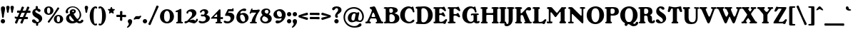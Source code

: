 SplineFontDB: 3.2
FontName: BerntiquaBF-Bold
FullName: Berntiqua BF Bold
FamilyName: Berntiqua BF
Weight: Bold
Copyright: Copyright (c) 2023, Bronnel Fonts
UComments: "2023-4-1: Created with FontForge (http://fontforge.org)"
Version: 001.000
ItalicAngle: 0
UnderlinePosition: -100
UnderlineWidth: 50
Ascent: 800
Descent: 200
InvalidEm: 0
LayerCount: 2
Layer: 0 0 "Back" 1
Layer: 1 0 "Fore" 0
XUID: [1021 344 888104427 12482]
FSType: 0
OS2Version: 0
OS2_WeightWidthSlopeOnly: 0
OS2_UseTypoMetrics: 1
CreationTime: 1680387818
ModificationTime: 1697328224
PfmFamily: 17
TTFWeight: 700
TTFWidth: 5
LineGap: 90
VLineGap: 0
OS2TypoAscent: 0
OS2TypoAOffset: 1
OS2TypoDescent: 0
OS2TypoDOffset: 1
OS2TypoLinegap: 90
OS2WinAscent: 0
OS2WinAOffset: 1
OS2WinDescent: 0
OS2WinDOffset: 1
HheadAscent: 0
HheadAOffset: 1
HheadDescent: 0
HheadDOffset: 1
OS2Vendor: 'PfEd'
Lookup: 3 0 0 "'salt' Stylistic Alternatives in Latin lookup 1" { "'salt' Stylistic Alternatives in Latin lookup 1-1"  } ['salt' ('DFLT' <'dflt' > 'latn' <'dflt' > ) ]
Lookup: 4 0 0 "'dlig' Discretionary Ligatures in Latin lookup 0" { "'dlig' Discretionary Ligatures in Latin lookup 0-1"  } ['dlig' ('DFLT' <'dflt' > 'latn' <'dflt' > ) ]
Lookup: 258 0 0 "'kern' Horizontal Kerning in Latin lookup 0" { "'kern' Horizontal Kerning in Latin lookup 0-1" [150,15,2] } ['kern' ('DFLT' <'dflt' > 'latn' <'dflt' > ) ]
MarkAttachClasses: 1
DEI: 91125
LangName: 1033 "" "" "" "" "" "" "" "" "" "" "" "" "" "This Font Software is licensed under the SIL Open Font License, Version 1.1.+AAoA-This license is copied below, and is also available with a FAQ at:+AAoA-http://scripts.sil.org/OFL+AAoACgAK------------------------------------------------------------+AAoA-SIL OPEN FONT LICENSE Version 1.1 - 26 February 2007+AAoA------------------------------------------------------------+AAoACgAA-PREAMBLE+AAoA-The goals of the Open Font License (OFL) are to stimulate worldwide+AAoA-development of collaborative font projects, to support the font creation+AAoA-efforts of academic and linguistic communities, and to provide a free and+AAoA-open framework in which fonts may be shared and improved in partnership+AAoA-with others.+AAoACgAA-The OFL allows the licensed fonts to be used, studied, modified and+AAoA-redistributed freely as long as they are not sold by themselves. The+AAoA-fonts, including any derivative works, can be bundled, embedded, +AAoA-redistributed and/or sold with any software provided that any reserved+AAoA-names are not used by derivative works. The fonts and derivatives,+AAoA-however, cannot be released under any other type of license. The+AAoA-requirement for fonts to remain under this license does not apply+AAoA-to any document created using the fonts or their derivatives.+AAoACgAA-DEFINITIONS+AAoAIgAA-Font Software+ACIA refers to the set of files released by the Copyright+AAoA-Holder(s) under this license and clearly marked as such. This may+AAoA-include source files, build scripts and documentation.+AAoACgAi-Reserved Font Name+ACIA refers to any names specified as such after the+AAoA-copyright statement(s).+AAoACgAi-Original Version+ACIA refers to the collection of Font Software components as+AAoA-distributed by the Copyright Holder(s).+AAoACgAi-Modified Version+ACIA refers to any derivative made by adding to, deleting,+AAoA-or substituting -- in part or in whole -- any of the components of the+AAoA-Original Version, by changing formats or by porting the Font Software to a+AAoA-new environment.+AAoACgAi-Author+ACIA refers to any designer, engineer, programmer, technical+AAoA-writer or other person who contributed to the Font Software.+AAoACgAA-PERMISSION & CONDITIONS+AAoA-Permission is hereby granted, free of charge, to any person obtaining+AAoA-a copy of the Font Software, to use, study, copy, merge, embed, modify,+AAoA-redistribute, and sell modified and unmodified copies of the Font+AAoA-Software, subject to the following conditions:+AAoACgAA-1) Neither the Font Software nor any of its individual components,+AAoA-in Original or Modified Versions, may be sold by itself.+AAoACgAA-2) Original or Modified Versions of the Font Software may be bundled,+AAoA-redistributed and/or sold with any software, provided that each copy+AAoA-contains the above copyright notice and this license. These can be+AAoA-included either as stand-alone text files, human-readable headers or+AAoA-in the appropriate machine-readable metadata fields within text or+AAoA-binary files as long as those fields can be easily viewed by the user.+AAoACgAA-3) No Modified Version of the Font Software may use the Reserved Font+AAoA-Name(s) unless explicit written permission is granted by the corresponding+AAoA-Copyright Holder. This restriction only applies to the primary font name as+AAoA-presented to the users.+AAoACgAA-4) The name(s) of the Copyright Holder(s) or the Author(s) of the Font+AAoA-Software shall not be used to promote, endorse or advertise any+AAoA-Modified Version, except to acknowledge the contribution(s) of the+AAoA-Copyright Holder(s) and the Author(s) or with their explicit written+AAoA-permission.+AAoACgAA-5) The Font Software, modified or unmodified, in part or in whole,+AAoA-must be distributed entirely under this license, and must not be+AAoA-distributed under any other license. The requirement for fonts to+AAoA-remain under this license does not apply to any document created+AAoA-using the Font Software.+AAoACgAA-TERMINATION+AAoA-This license becomes null and void if any of the above conditions are+AAoA-not met.+AAoACgAA-DISCLAIMER+AAoA-THE FONT SOFTWARE IS PROVIDED +ACIA-AS IS+ACIA, WITHOUT WARRANTY OF ANY KIND,+AAoA-EXPRESS OR IMPLIED, INCLUDING BUT NOT LIMITED TO ANY WARRANTIES OF+AAoA-MERCHANTABILITY, FITNESS FOR A PARTICULAR PURPOSE AND NONINFRINGEMENT+AAoA-OF COPYRIGHT, PATENT, TRADEMARK, OR OTHER RIGHT. IN NO EVENT SHALL THE+AAoA-COPYRIGHT HOLDER BE LIABLE FOR ANY CLAIM, DAMAGES OR OTHER LIABILITY,+AAoA-INCLUDING ANY GENERAL, SPECIAL, INDIRECT, INCIDENTAL, OR CONSEQUENTIAL+AAoA-DAMAGES, WHETHER IN AN ACTION OF CONTRACT, TORT OR OTHERWISE, ARISING+AAoA-FROM, OUT OF THE USE OR INABILITY TO USE THE FONT SOFTWARE OR FROM+AAoA-OTHER DEALINGS IN THE FONT SOFTWARE." "http://scripts.sil.org/OFL"
Encoding: UnicodeBmp
UnicodeInterp: none
NameList: AGL For New Fonts
DisplaySize: -48
AntiAlias: 1
FitToEm: 0
WinInfo: 0 27 9
BeginPrivate: 0
EndPrivate
Grid
-1000 482.299987793 m 0
 2000 482.299987793 l 1024
  Named: "Number Height"
EndSplineSet
BeginChars: 65541 136

StartChar: exclam
Encoding: 33 33 0
Width: 204
Flags: W
HStem: -10 152<49.5543 154.446> 578 20G<84.6396 122.4>
VStem: 26 152<13.5543 118.446> 33.2598 143.96<383.75 580.876> 72 62<190.182 379.406>
LayerCount: 2
Fore
SplineSet
33.259765625 522 m 0xd0
 33.259765625 579 65.759765625 598 103.51953125 598 c 0
 141.280273438 598 177.219726562 581 177.219726562 521 c 0xd0
 177.219726562 417 134 350 134 228 c 16
 134 210 129 189 103 189 c 0
 77 189 72 210 72 229 c 0xc8
 72 348 33.259765625 425 33.259765625 522 c 0xd0
26 66 m 0xe0
 26 108 60 142 102 142 c 0
 144 142 178 108 178 66 c 0
 178 24 144 -10 102 -10 c 0
 60 -10 26 24 26 66 c 0xe0
EndSplineSet
Validated: 1
EndChar

StartChar: dollar
Encoding: 36 36 1
Width: 413
Flags: W
HStem: -91.9805 135.98<165.691 234.174> -8 48.2773<183.247 216.482> 473.723 44.2773<171.518 204.753>
VStem: 32 102<283.5 448.663> 149.035 77.2227<483.122 603.227> 161.742 75.2676<-89.2268 30.8779> 266 112<70.5 246.5>
LayerCount: 2
Fore
SplineSet
151.967773438 541.530273438 m 0x3a
 151.967773438 554.28515625 150.990234375 562.342773438 150.990234375 577.783203125 c 0
 150.990234375 596.581054688 165.65234375 605.98046875 188.134765625 605.98046875 c 0
 210.6171875 605.98046875 226.2578125 591.881835938 226.2578125 577.111328125 c 0
 226.2578125 562.342773438 222.34765625 550.2578125 222.34765625 541.530273438 c 0
 222.34765625 532.802734375 226.2578125 523.403320312 226.2578125 503.262695312 c 0
 226.2578125 483.122070312 204.752929688 473.72265625 188.134765625 473.72265625 c 0
 171.517578125 473.72265625 149.03515625 481.779296875 149.03515625 503.262695312 c 0
 149.03515625 518.704101562 151.967773438 528.102539062 151.967773438 541.530273438 c 0x3a
236.032226562 -27.5302734375 m 4
 236.032226562 -40.28515625 237.009765625 -48.3427734375 237.009765625 -63.783203125 c 4
 237.009765625 -82.5810546875 222.34765625 -91.98046875 199.865234375 -91.98046875 c 4xb6
 177.3828125 -91.98046875 161.7421875 -77.8818359375 161.7421875 -63.111328125 c 4
 161.7421875 -48.3427734375 165.65234375 -36.2578125 165.65234375 -27.5302734375 c 4
 165.65234375 -18.802734375 161.7421875 -9.4033203125 161.7421875 10.7373046875 c 4
 161.7421875 30.8779296875 183.247070312 40.27734375 199.865234375 40.27734375 c 4x76
 216.482421875 40.27734375 238.96484375 32.220703125 238.96484375 10.7373046875 c 4
 238.96484375 -4.7041015625 236.032226562 -14.1025390625 236.032226562 -27.5302734375 c 4
32 377 m 0
 32 450 94 518 192 518 c 0
 290 518 322 472 322 447 c 0
 322 422 308 399 276 399 c 0
 224 399 208 457 172 457 c 0
 148 457 134 438 134 418 c 0
 134 344 378 325 378 168 c 0
 378 64 284 -8 180 -8 c 0x72
 76 -8 22 33 22 83 c 0
 22 113 38 135 80 135 c 0
 154 135 154 44 218 44 c 0
 246 44 266 57 266 84 c 0
 266 202 32 190 32 377 c 0
EndSplineSet
Validated: 524293
EndChar

StartChar: comma
Encoding: 44 44 2
Width: 204
Flags: W
HStem: -161 303
VStem: 64 114<-55.5 87>
LayerCount: 2
Fore
SplineSet
26 66 m 0
 26 108 60 142 102 142 c 0
 144 142 178 108 178 66 c 0
 178 -57 54 -161 13 -161 c 0
 1.95463898281 -161 -4 -155 -4 -146 c 0
 -4 -117 64 -83 64 -28 c 0
 64 3 26 12 26 66 c 0
EndSplineSet
Validated: 1
EndChar

StartChar: hyphen
Encoding: 45 45 3
Width: 329
Flags: W
HStem: 155.266 104.734<85.064 243.664>
LayerCount: 2
Fore
SplineSet
207.999023438 155.265625 m 6
 102 155.265625 l 6
 95.9990234375 155.265625 82 138 56 138 c 4
 30 138 28.5390625 164.354492188 39 178 c 6
 85 238 l 6
 97.0234375 253.682617188 105 260 121 260 c 6
 233 260 l 6
 242 260 246.999023438 277.265625 272.999023438 277.265625 c 4
 298.999023438 277.265625 300.4609375 250.911132812 289.999023438 237.265625 c 6
 243.999023438 177.265625 l 6
 231.9765625 161.583007812 224 155.265625 207.999023438 155.265625 c 6
EndSplineSet
Validated: 33
EndChar

StartChar: period
Encoding: 46 46 4
Width: 204
Flags: W
HStem: -10 152<49.5543 154.446>
VStem: 26 152<13.5543 118.446>
LayerCount: 2
Fore
SplineSet
26 66 m 4
 26 108 60 142 102 142 c 4
 144 142 178 108 178 66 c 4
 178 24 144 -10 102 -10 c 4
 60 -10 26 24 26 66 c 4
EndSplineSet
Validated: 1
EndChar

StartChar: zero
Encoding: 48 48 5
Width: 554
Flags: W
HStem: -10 57<220.644 325.708> 454 56<224.849 324.634>
VStem: 28 143<135.645 353.14> 375 143<135.645 353.14>
LayerCount: 2
Fore
SplineSet
171 243.959960938 m 0
 171 107.719726562 211.6953125 47 273.484375 47 c 0
 335.272460938 47 375 107.719726562 375 243.959960938 c 0
 375 380.200195312 335.272460938 454 273.484375 454 c 0
 211.6953125 454 171 380.200195312 171 243.959960938 c 0
28 244.43359375 m 0
 28 389.961914062 129 510 272.990234375 510 c 0
 416.98046875 510 518 389.961914062 518 244.43359375 c 0
 518 98.9052734375 416.98046875 -10 272.990234375 -10 c 0
 129 -10 28 98.9052734375 28 244.43359375 c 0
EndSplineSet
Validated: 1
EndChar

StartChar: one
Encoding: 49 49 6
Width: 313
Flags: W
HStem: 0 21G<75 97 234 260>
VStem: 100 127<54.0226 399.345>
LayerCount: 2
Fore
SplineSet
227 73 m 2
 227 42.3310832859 285 62 285 30 c 0
 285 6 273 0 247 0 c 0
 221 0 182 4 154 4 c 0
 126 4 108 0 86 0 c 0
 64 0 44 -3.5527136788e-15 44 25 c 0
 44 69 100 40.4169921875 100 70 c 2
 100 389 l 2
 100 416 84 395 54 395 c 0
 41 395 22 397 22 418 c 0
 22 452 67.0795022578 449.807453009 107 469 c 0
 159 494 180 512 202 512 c 0
 222 512 227 499 227 483 c 2
 227 73 l 2
EndSplineSet
Validated: 33
EndChar

StartChar: two
Encoding: 50 50 7
Width: 494
Flags: W
HStem: -6 91<26.9866 109> -3 95.9004<301.045 402.712> 38 66<206.002 259.916> 429.366 81.6338<166.76 319>
VStem: 80 66.5322<354.261 425.646> 280 150<295.598 404.69> 415.062 65.9375<93.1171 161.609>
LayerCount: 2
Fore
SplineSet
80 387 m 0x9c
 80 438.932617188 154 511 270 511 c 0
 368 511 430 444 430 370 c 0
 430 230 206 137 206 112 c 0
 206 107 209 104 215 104 c 0x3c
 227 104 299 129 318 129 c 0
 340 129 386.9296875 92.900390625 402.139648438 92.900390625 c 0
 414.740234375 92.900390625 415.0625 111.89453125 415.0625 127.490234375 c 0
 415.0625 145.040039062 426.8203125 163.759765625 448.240234375 163.759765625 c 0
 471.639648438 163.759765625 481 148.549804688 481 131 c 0
 481 70.16015625 392 -3 350 -3 c 0x5a
 331 -3 179 38 168 38 c 0x3a
 157 38 96 -6 46 -6 c 0
 29 -6 10 6 10 31 c 0
 10 88 96.6787109375 68.77734375 109 85 c 2
 242 239 l 2
 272.557617188 274.3828125 280 312 280 347 c 0
 280 393 249 429.366210938 197.53125 429.366210938 c 0
 163.365234375 429.366210938 145.065429688 418.43359375 145.065429688 402.033203125 c 0
 145.065429688 393.236328125 146.532226562 387.78125 146.532226562 380.067382812 c 0
 146.532226562 366.643554688 135.124023438 352.633789062 112.999023438 352.633789062 c 0
 95.2333984375 352.633789062 80 363.93359375 80 387 c 0x9c
EndSplineSet
Validated: 1
EndChar

StartChar: three
Encoding: 51 51 8
Width: 425
Flags: W
HStem: -9 68<66.5633 214.697> 254.91 65.0898<84.9551 158.298> 262.87 53.1299<119.983 202.63> 454 57<128.318 245.314>
VStem: 219 125.238<358.474 442.568> 219 61<319 387> 260.238 140<113.095 230.342>
LayerCount: 2
Fore
SplineSet
206 511 m 0xb8
 283.23828125 511 344.23828125 474 344.23828125 412 c 0xb8
 344.23828125 355 280 329 280 319 c 0xb4
 280 305 400.23828125 302 400.23828125 187 c 0
 400.23828125 66 252 -9 132 -9 c 0
 43 -9 8.3212890625 19.6591796875 8.3212890625 54.986328125 c 0
 8.3212890625 76.599609375 24.392578125 86 43 86 c 0
 75.4150390625 86 84.23828125 59 150 59 c 0
 212 59 260.23828125 107 260.23828125 170 c 0
 260.23828125 223 221 262.870117188 180 262.870117188 c 0xb2
 140.772460938 262.870117188 134 254.91015625 115 254.91015625 c 0
 100.102539062 254.91015625 83 265 83 287 c 0
 83 306.833007812 98 320 119 320 c 0xd2
 140.249023438 320 143.840820312 316 159 316 c 0
 195 316 219 345.6171875 219 387 c 0
 219 424 200.255859375 454 170 454 c 0
 134 454 116.436523438 414.579101562 104.0390625 400.274414062 c 0
 93.169921875 387.733398438 74.2724609375 385.241210938 60.6875 397.014648438 c 0
 49.7802734375 406.46875 46.8662109375 429.250976562 62.865234375 447.711914062 c 0
 90.5 479.598632812 138 511 206 511 c 0xb8
EndSplineSet
Validated: 33
EndChar

StartChar: four
Encoding: 52 52 9
Width: 457
Flags: W
HStem: 0.110352 21G<204 226 353 379> 158.013 75.0752<349.24 434.485> 166 58<131.224 228.656>
VStem: 229 117<53.6683 163.02 226.152 317.994>
LayerCount: 2
Fore
SplineSet
213 318 m 0xb0
 204 318 193.163085938 309.926757812 184 300 c 2
 142 258 l 18
 122 238 118 224 135 224 c 2
 204 224 l 2
 222 224 230 226 230 238 c 2
 230 293 l 2
 230 310 224 318 213 318 c 0xb0
229 64.447265625 m 2
 229 136 l 2
 229 164.185139918 220.653391192 166 194 166 c 2
 32 166 l 2xb0
 12.7587890625 166 8 170 8 180 c 0
 8 196 43.7333984375 227.293945312 72 256 c 2
 259 452 l 2
 288.784179688 482.247070312 302 505 322 505 c 0
 347 505 349 484 349 450 c 2
 349 235.362304688 l 2
 349 212.612304688 373 233.087890625 408 233.087890625 c 0
 427 233.087890625 438 218.299804688 438 198.962890625 c 0
 438 179.625 429 158.012695312 403 158.012695312 c 0xd0
 374 158.012695312 346 177.349609375 346 143.224609375 c 2
 346 66.7763671875 l 2
 346 43 404 66.2373046875 404 26 c 0
 404 12.767578125 392 0.1103515625 366 0.1103515625 c 0
 340 0.1103515625 308 3.21484375 280 3.21484375 c 0
 252 3.21484375 237 0.1103515625 215 0.1103515625 c 0
 193 0.1103515625 173 5.1103515625 173 24.5166015625 c 0
 173 68.6708984375 229 41.16015625 229 64.447265625 c 2
EndSplineSet
Validated: 33
EndChar

StartChar: five
Encoding: 53 53 10
Width: 421
Flags: W
HStem: -9 68<69.3537 214.354> 258 108<171.062 219.625> 422 78<176.102 317.524> 422.022 109.978<309.396 355.487>
VStem: 253 130<128.872 225.416>
LayerCount: 2
Fore
SplineSet
153 59 m 0xe8
 211 59 253 99 253 168 c 0
 253 228 206 258 142 258 c 2
 81 258 l 2
 68 258 57 262 57 276 c 0
 57 292 64.6171875 306.248046875 80 338 c 2
 148.508789062 480.69140625 l 2
 157.080078125 498.383789062 163 500 172 500 c 10
 297.544921875 500 l 2xe8
 309.544921875 500 315 532 335 532 c 0xd8
 351 532 355.995117188 522 355.995117188 500 c 2xe8
 355.995117188 444 l 2
 355.995117188 429 349 422.024414062 336 422.022460938 c 2xd8
 190 422 l 2
 186 421.999023438 184.36328125 420.852539062 181.600585938 414 c 2
 166.938476562 377.633789062 l 2
 164.57421875 371.768554688 165 366 174 366 c 0
 182 366 200 370 219 370 c 0
 310 370 383 318 383 220 c 0
 383 87 257 -9 143 -9 c 0
 54 -9 10.3212890625 19.6591796875 10.3212890625 54.986328125 c 0
 10.3212890625 76.599609375 26.392578125 86 45 86 c 0
 77.4150390625 86 87.23828125 59 153 59 c 0xe8
EndSplineSet
Validated: 1
EndChar

StartChar: six
Encoding: 54 54 11
Width: 486
Flags: W
HStem: -8 61<221.863 317.041> 305 39<178.457 271.251> 430.68 82.3203<225.024 342.662>
VStem: 28 132<131.392 286.55> 336 119<108.162 227.481>
LayerCount: 2
Fore
SplineSet
160 233 m 0
 160 122 222 53 270 53 c 0
 315 53 336 89 336 125 c 0
 336 230 275 305 227 305 c 0
 184 305 160 274 160 233 c 0
28 202 m 0
 28 387 196 513 317 513 c 0
 340.15234375 513 373.594726562 500.995117188 373.594726562 465.837890625 c 0
 373.594726562 446.97265625 359.017578125 422.962890625 320.4296875 422.962890625 c 0
 298.9921875 422.962890625 281.842773438 430.6796875 258.690429688 430.6796875 c 0
 191.52734375 430.6796875 169 382 169 360 c 0
 169 352 172 344 183 344 c 0
 197 344 223 362 282 362 c 0
 381 362 455 288 455 192 c 0
 455 71 339 -8 228 -8 c 0
 117 -8 28 79 28 202 c 0
EndSplineSet
Validated: 1
EndChar

StartChar: seven
Encoding: 55 55 12
Width: 380
Flags: W
HStem: 0 21G<67 89 223 249> 386 96<115.646 235.917> 512 20G<86.5 122.468>
VStem: 27 189<14.5 108.274>
LayerCount: 2
Fore
SplineSet
216 73 m 0
 216 42 274 64 274 32 c 0
 274 8 262 0 236 0 c 0
 210 0 184 4 156 4 c 0
 128 4 100 0 78 0 c 0
 56 0 27 2 27 27 c 0
 27 71 85.0302734375 36.064453125 87 66 c 0
 92 142 154 262 223 348 c 0
 246.490495199 377.278008509 254 386 226 386 c 2
 86 386 l 2
 68.8447265625 386 74 351 44 351 c 0
 25 351 17.677734375 358 17.677734375 373 c 0
 17.677734375 383 33.6852987896 410.529240497 48 449 c 0
 64 492 72 532 101 532 c 0
 143.936523438 532 93 482 122 482 c 2
 251 482 l 2
 282.727539062 482.82421875 318 496 340 496 c 0
 362 496 373 485 373 468 c 0
 373 428.022460938 311 396 255.234375 246 c 0
 238.731445312 201.610351562 216 143.548828125 216 73 c 0
EndSplineSet
Validated: 33
EndChar

StartChar: eight
Encoding: 56 56 13
Width: 445
Flags: W
HStem: -8 57<124.703 258.207> 241 93<147 253> 468 47<187.607 291.737>
VStem: 12 67<91.2983 204.667> 52 119<363.062 450.299> 291 126<79.8748 172.95> 307 59<354.253 451.845>
LayerCount: 2
Fore
SplineSet
147 241 m 0xf4
 128 241 79 196 79 147 c 0
 79 81 148 49 190 49 c 0
 242.009614496 49 291 80 291 130 c 0
 291 193 166 241 147 241 c 0xf4
171 404 m 0xea
 171 360 234 334 253 334 c 0
 272 334 307 370 307 407 c 0
 307 439 280 468 241 468 c 0
 197 468 171 438 171 404 c 0xea
52 393 m 0
 52 463 124 515 224 515 c 0
 324 515 366 465 366 408 c 16xea
 366 351 314 325 314 313 c 0
 314 297 417 271 417 162 c 0
 417 67 343 -8 209 -8 c 16
 75 -8 12 64 12 148 c 0xf4
 12 241 96 272 96 286 c 0
 96 302 52 323 52 393 c 0
EndSplineSet
Validated: 1
EndChar

StartChar: nine
Encoding: 57 57 14
Width: 486
Flags: W
HStem: -11 96<137.461 253.273> 178 39<206.435 304.543> 449 61<165.959 267.119>
VStem: 28 119<280.128 393.838> 323 132<233.282 384.978>
LayerCount: 2
Fore
SplineSet
323 289 m 0
 323 400 261 449 213 449 c 0
 168 449 147 413 147 377 c 0
 147 272 208 217 256 217 c 0
 299 217 323 248 323 289 c 0
455 300 m 0
 455 115 275 -11 166 -11 c 0
 139 -11 100 3 100 44 c 0
 100 66 117 94 162 94 c 0
 187 94 207 85 234 85 c 0
 289 85 314 140 314 162 c 0
 314 170 311 178 300 178 c 0
 286 178 260 160 201 160 c 0
 102 160 28 214 28 310 c 0
 28 431 144 510 255 510 c 0
 366 510 455 423 455 300 c 0
EndSplineSet
Validated: 1
EndChar

StartChar: colon
Encoding: 58 58 15
Width: 204
Flags: W
HStem: -10 152<49.5543 154.446> 239 152<49.5543 154.446>
VStem: 26 152<13.5543 118.446 262.554 367.446>
LayerCount: 2
Fore
SplineSet
26 315 m 0
 26 357 60 391 102 391 c 0
 144 391 178 357 178 315 c 0
 178 273 144 239 102 239 c 0
 60 239 26 273 26 315 c 0
26 66 m 0
 26 108 60 142 102 142 c 0
 144 142 178 108 178 66 c 0
 178 24 144 -10 102 -10 c 0
 60 -10 26 24 26 66 c 0
EndSplineSet
Validated: 1
EndChar

StartChar: semicolon
Encoding: 59 59 16
Width: 204
Flags: W
HStem: 239 152<49.5543 154.446>
VStem: 26 152<10.0596 118.446 262.554 367.446> 64 114<-55.5 87>
LayerCount: 2
Fore
SplineSet
26 66 m 0xc0
 26 108 60 142 102 142 c 0
 144 142 178 108 178 66 c 0xc0
 178 -57 54 -161 13 -161 c 0
 1.95463898281 -161 -4 -155 -4 -146 c 0
 -4 -117 64 -83 64 -28 c 0xa0
 64 3 26 12 26 66 c 0xc0
26 315 m 0
 26 357 60 391 102 391 c 0
 144 391 178 357 178 315 c 0
 178 273 144 239 102 239 c 0
 60 239 26 273 26 315 c 0
EndSplineSet
Validated: 1
EndChar

StartChar: question
Encoding: 63 63 17
Width: 356
Flags: W
HStem: -10 152<107.554 212.446> 539 61<120.723 205.83>
VStem: 84 152<13.5543 118.446> 112 81<213.317 314.065> 217 118<418.967 529.132>
LayerCount: 2
Fore
SplineSet
164 600 m 4xd8
 254 600 335 565 335 467 c 4
 335 362 193 329 193 283 c 4
 193 254 211.737304688 256.600585938 211.737304688 223.700195312 c 4
 211.737304688 206.900390625 195.969726562 188 170 188 c 4
 130 188 112 222 112 254 c 4
 112 368 217 394 217 482 c 4
 217 513 197.940429688 539 164 539 c 4
 107 539 105 461 53 461 c 4
 21 461 7 484 7 509 c 4
 7 553 66 600 164 600 c 4xd8
84 66 m 4xe0
 84 108 118 142 160 142 c 4
 202 142 236 108 236 66 c 4
 236 24 202 -10 160 -10 c 4
 118 -10 84 24 84 66 c 4xe0
EndSplineSet
EndChar

StartChar: A
Encoding: 65 65 18
Width: 621
Flags: W
HStem: 0 62<-2.95345 66.0223 559.116 624.668> 179 49<215.486 337> 570 20G<285.5 311.041>
LayerCount: 2
Fore
SplineSet
274 379 m 0
 252 379 214 283 214 253 c 0
 214 223 234 228 283 228 c 0
 332 228 339 222 339 250 c 0
 339 278 296 379 274 379 c 0
153 540 m 0
 153 571 172 572 215 572 c 0
 241 572 273 590 298 590 c 0
 324.08203125 590 339.459960938 581.150390625 377 495 c 2
 533 137 l 2
 563.62890625 66.7099609375 569 63 593 63 c 0
 613 63 626 49 626 32 c 0
 626 15 618 -1 582 -1 c 0
 546 -1 532 4 504 4 c 0
 476 4 449 0 410 0 c 0
 371 0 358 3 358 33 c 0
 358 63 404 38 404 73 c 0
 404 108 380 152 375 164 c 0
 370 176 369 179 282 179 c 0
 195 179 188 182 181 175 c 0
 174 168 139 99 139 77 c 0
 139 55 191 74 191 29 c 4
 191 5.6162109375 174.05859375 -0.0380859375 155 0 c 4
 134.12109375 0.0419921875 110.500976562 7 99 7 c 4
 77 7 68 0 40 0 c 4
 12 0 -4 6 -4 31 c 4
 -4 56 15 64 24 64 c 4
 33 64 37 62 47 62 c 4
 57 62 60.568359375 70.759765625 67 86 c 2
 67 86 224 390 224 458 c 0
 224 510 153 487 153 540 c 0
EndSplineSet
Validated: 33
Kerns2: 37 -89 "'kern' Horizontal Kerning in Latin lookup 0-1" 39 -146 "'kern' Horizontal Kerning in Latin lookup 0-1" 40 -145 "'kern' Horizontal Kerning in Latin lookup 0-1" 42 -120 "'kern' Horizontal Kerning in Latin lookup 0-1" 65 -60 "'kern' Horizontal Kerning in Latin lookup 0-1" 66 -60 "'kern' Horizontal Kerning in Latin lookup 0-1" 68 -57 "'kern' Horizontal Kerning in Latin lookup 0-1"
EndChar

StartChar: B
Encoding: 66 66 19
Width: 579
Flags: W
HStem: -2 47<224.292 355.625> 0 59<24.0857 82.5539> 324 48<224.09 318.771> 527 57<30.0745 114.372> 536 48<181.387 317.67>
VStem: 84 130<60.2898 314.009 377.808 526.764> 339 164<409.253 517.031> 406 158<98.186 260.418>
LayerCount: 2
Fore
SplineSet
211 484 m 2x2e
 211 434 l 2
 211 418 212 372 260 372 c 0
 308 372 339 397 339 453 c 0
 339 509 311 536 262 536 c 0
 213 536 211 514 211 484 c 2x2e
214 254 m 2
 214 119 l 2
 214 84 215 45 280 45 c 0
 356 45 406 89 406 183 c 0xa5
 406 277 330 324 276 324 c 0
 216 324 214 285 214 254 c 2
14 547 m 0
 14 568 47 584 80 584 c 0x75
 113 584 113 577 147 577 c 0
 172 577 202 584 271 584 c 0
 373 584 503 562 503 469 c 0x2e
 503 376 393 370 393 358 c 0
 393 346 564 331 564 179 c 0
 564 83 485 -2 335 -2 c 0xad
 230 -2 186 4.8740234375 154 4.8740234375 c 0
 116.997989284 4.8740234375 107 0 74 0 c 0
 34 0 23 10 23 28 c 0
 23 46 33.0546875 57.1015625 57 59 c 0
 80.9111328125 60.896484375 84 79 84 97 c 2
 84 490 l 2
 84 513.509765625 81 527 67 527 c 0x75
 53 527 56 519 39 519 c 0
 22 519 14 526 14 547 c 0
EndSplineSet
EndChar

StartChar: C
Encoding: 67 67 20
Width: 556
Flags: W
HStem: -10 56<269.973 405.425> 532 66<267.791 396.016>
VStem: 15 164<170.497 406.079> 451 64<384.896 473.779>
LayerCount: 2
Fore
SplineSet
308 598 m 0
 362 598 403 571 414 571 c 0
 427 571 424 581 433 586 c 0
 440.51953125 590.177734375 466 592 472 585 c 0
 478 578 515 430 515 416 c 0
 515 400.475585938 511 386 487 383 c 4
 463 380 459.707966638 400.482825425 451 428 c 0
 426 507 374 532 328 532 c 0
 273 532 179 472 179 282 c 0
 179 92 284 46 338 46 c 0
 430 46 428 124.357421875 481.3828125 124.357421875 c 0
 500.266601562 124.357421875 514 109.697265625 514 89 c 4
 514 44 436 -10 324 -10 c 0
 202 -10 15 73 15 282.48046875 c 0
 15 511.73046875 198 598 308 598 c 0
EndSplineSet
EndChar

StartChar: D
Encoding: 68 68 21
Width: 632
Flags: W
HStem: -14.001 62<21.2504 60.973 220.925 347.037> 537.999 62<221.597 344.66>
VStem: 64.9814 143.019<61.8825 522.028> 442 164<181.063 412.719>
LayerCount: 2
Fore
SplineSet
7 552 m 0
 7 578 21 591.999023438 145 591.999023438 c 0
 184 591.999023438 242 599.999023438 313 599.999023438 c 0
 477 599.999023438 606 477.598632812 606 292.798828125 c 0
 606 107.999023438 458 -14.0009765625 304 -14.0009765625 c 0
 226 -14.0009765625 161 -8.0009765625 114 -8.0009765625 c 0
 34 -8.0009765625 16 -2.0009765625 16 26.9990234375 c 0
 16 33.9990234375 17 51.9990234375 39 51.9990234375 c 0
 60.15625 51.9990234375 65.0654296875 76.0439453125 64.9814453125 97.451171875 c 2
 63.44921875 496.8203125 l 2
 63.3984375 509.649414062 56.3681640625 518.759765625 46 522 c 0
 21.18359375 529.754882812 7 526 7 552 c 0
208 112.999023438 m 2
 208 55.9990234375 250.11328125 47.9990234375 285 47.9990234375 c 0
 355 47.9990234375 442 123.598632812 442 301.69921875 c 0
 442 479.798828125 342 537.999023438 272 537.999023438 c 0
 237.11328125 537.999023438 208 519.014648438 208 474.999023438 c 6
 208 112.999023438 l 2
EndSplineSet
EndChar

StartChar: E
Encoding: 69 69 22
Width: 500
Flags: W
HStem: -5 61<11.009 62.8879 211.426 359.151> 307 53<211.115 305.871> 526 60<7.46997 62.9597 211.324 327.602>
VStem: 63 146<55.1917 304.805 360.021 526.938>
LayerCount: 2
Fore
SplineSet
6 555 m 4
 6 573 20 586 47 586 c 4
 61 586 78 582 106 582 c 6
 279 582 l 6
 353 582 345 600 372 600 c 4
 407 600 404.54296875 556.73828125 427 518 c 4
 467 449 430 438 413 438 c 4
 396 438 372 472 338 497 c 4
 304 522 293 531 254 531 c 4
 215 531 211 520 211 494 c 6
 211 382 l 6
 211 367 221 360 232 360 c 6
 274 360 l 6
 309 360 300 399 336 399 c 4
 378 399 376 350 406 308 c 4
 432.849609375 270.41015625 413 242.838867188 383 242.838867188 c 4
 374.920898438 242.838867188 366.73046875 246.26953125 360 253 c 4
 332 281 289 307 254 307 c 4
 219 307 209 300 209 262 c 6
 209 102 l 6
 209 82 209 51 255 51 c 4
 318 51 337.806640625 59.931640625 364 81 c 4
 410 118 410 149 456 149 c 4
 468 149 486 141 486 120 c 4
 486 99 470 87 454 52 c 4
 438 17 441 -23 396 -23 c 4
 355 -23 361 0 339 0 c 6
 154 0 l 6
 118 0 120 -5 67 -5 c 4
 14 -5 8 17 8 32 c 4
 8 47 15 56 25 56 c 4
 35 56 38 50 46 50 c 4
 63 50 63 73 63 85 c 6
 63 502 l 6
 63 526 49 527 43 527 c 4
 37 527 30 526 24 526 c 4
 14 526 6 530 6 555 c 4
EndSplineSet
Validated: 33
EndChar

StartChar: F
Encoding: 70 70 23
Width: 500
Flags: W
HStem: -5 61<11.009 62.8879 209.844 279.728> 277 53<211.314 324.625> 526 60<7.46997 62.9597 211.324 327.602>
VStem: 63 148<53.9927 274.521 330 526.938>
LayerCount: 2
Fore
SplineSet
255 51 m 0
 271 51 282 46 282 30 c 0
 282 14 274 0 252 0 c 2
 154 0 l 1
 154 0 120 -5 67 -5 c 0
 14 -5 8 17 8 32 c 0
 8 47 15 56 25 56 c 0
 35 56 38 50 46 50 c 0
 63 50 63 73 63 85 c 2
 63 502 l 2
 63 526 49 527 43 527 c 0
 37 527 30 526 24 526 c 0
 14 526 6 530 6 555 c 0
 6 573 20 586 47 586 c 0
 61 586 78 582 106 582 c 6
 279 582 l 2
 353 582 345 600 372 600 c 0
 407 600 404.54296875 556.73828125 427 518 c 0
 467 449 430 438 413 438 c 0
 396 438 372 472 338 497 c 0
 304 522 293 531 254 531 c 0
 215 531 211 520 211 494 c 2
 211 352 l 2
 211 337 220 330 231 330 c 2
 294 330 l 2
 329 330 320 369 356 369 c 0
 398 369 396 320 426 278 c 0
 452.849609375 240.41015625 433 212.838867188 403 212.838867188 c 0
 394.920898438 212.838867188 386.73046875 216.26953125 380 223 c 0
 352 251 299 277 264 277 c 0
 219 277 209 270 209 232 c 2
 209 102 l 2
 209 82 203 51 255 51 c 0
EndSplineSet
Validated: 33
EndChar

StartChar: G
Encoding: 71 71 24
Width: 640
Flags: W
HStem: -10 56<255.896 378.092> -7 67<490.404 588.145> 303.174 48.8262<353.591 406.665 534.011 593.991> 532 66<267.791 396.379>
VStem: 15 164<160.974 406.079> 412 122<78.5844 300.261> 451 64<384.869 473.779>
LayerCount: 2
Fore
SplineSet
308 598 m 0xbc
 362 598 403 571 414 571 c 0
 427 571 424 581 433 586 c 0
 440.51953125 590.177734375 466 592 472 585 c 0
 478 578 515 430 515 416 c 0
 515 400.475585938 511 386 487 383 c 4
 463 380 459.067930512 400.288412589 451 428 c 0
 428 507 374 532 328 532 c 0
 273 532 179 472 179 282 c 0
 179 92 265 46 319 46 c 0xba
 370.42578125 46 412 89.431640625 412 127.740234375 c 2
 412 225 l 2
 412 281 405 301 384 301 c 0
 363 301 367 279 341 279 c 0
 335 279 316 284 316 315 c 0
 316 334.318359375 337 348.717773438 371 348.717773438 c 0
 417.859375 348.717773438 489.704101562 352 538 352 c 0
 580.491210938 352 595.112304688 340 595.112304688 323 c 0
 595.112304688 309.755859375 584.599609375 297 574 297 c 0
 562.0859375 297 554 303.173828125 544 303.173828125 c 0
 537.778320312 303.173828125 534 297.87890625 534 280 c 2
 534 100 l 2
 534 75 536 60 555 60 c 0
 578 60 571 83 598 83 c 0
 612.807617188 83 622.555664062 72 622.555664062 50 c 0
 622.555664062 25.033203125 599.47265625 -7 536 -7 c 0x7c
 446 -7 439 35.7998046875 422.87890625 35.7998046875 c 0
 404 35.7998046875 394 -10 284 -10 c 0
 162 -10 15 73 15 282.48046875 c 0
 15 511.73046875 198 598 308 598 c 0xbc
EndSplineSet
Validated: 33
EndChar

StartChar: H
Encoding: 72 72 25
Width: 658
Flags: W
HStem: 0 52<16.3529 62.0809 209.282 254.08 400.353 446.081 593.282 638.08> 308 65<208.447 448.573> 521 62<8.54248 64.8011 210.113 257.444 392.542 447.868 592.164 641.444>
VStem: 65 143<57.5025 307.604 373.159 494> 449 143<57.5025 307.652 373.678 520.569>
LayerCount: 2
Fore
SplineSet
7 552 m 0
 7 578 30 583 140 583 c 0
 250 583 259 571 259 551 c 0
 259 531 251 521 234 521 c 0
 217 521 208 494 208 494 c 1
 208 393 l 2
 208 377.157226562 210.909179688 373 238 373 c 2
 418 373 l 2
 437.161132812 373 449 380.506835938 449 398 c 2
 449 485 l 2
 449 486.959960938 449 524 430 524 c 0
 404 524 391 526 391 552 c 0
 391 578 414 583 524 583 c 0
 634 583 643 571 643 551 c 0
 643 531 635 521 618 521 c 0
 601 521 592 519 592 494 c 2
 592 92 l 2
 592 71 594 57 616 57 c 0
 632 57 639 45 639 34 c 0
 639 -7 622 0 525 0 c 0
 427 0 400 -2 400 27 c 0
 400 34 401 52 423 52 c 0
 445 52 449 78 449 100 c 2
 449 278 l 2
 449 304.21484375 440.06640625 308 418 308 c 2
 236 308 l 2
 213.249023438 308 208 296.838867188 208 278 c 2
 208 92 l 2
 208 71 210 57 232 57 c 0
 248 57 255 45 255 34 c 0
 255 -7 238 0 141 0 c 0
 43 0 16 -2 16 27 c 0
 16 34 17 52 39 52 c 0
 61 52 65 78 65 100 c 2
 65 485 l 2
 65 510 65 524 46 524 c 0
 20 524 7 526 7 552 c 0
EndSplineSet
Validated: 33
EndChar

StartChar: I
Encoding: 73 73 26
Width: 274
Flags: W
HStem: 0 52<18.1454 62.0809 209.282 253.481> 521 62<8.54248 64.8011 208.164 257.444>
VStem: 65 143<57.5025 520.744>
LayerCount: 2
Fore
SplineSet
7 552 m 0
 7 578 30 583 140 583 c 0
 250 583 259 571 259 551 c 0
 259 531 251 521 234 521 c 0
 217 521 208 519 208 494 c 2
 208 92 l 2
 208 71 210 57 232 57 c 0
 248 57 255 45 255 34 c 0
 255 4 238 0 141 0 c 0
 43 0 16 6 16 32 c 0
 16 43 26 52 39 52 c 0
 61 52 65 78 65 100 c 2
 65 485 l 2
 65 510 65 524 46 524 c 0
 20 524 7 526 7 552 c 0
EndSplineSet
EndChar

StartChar: J
Encoding: 74 74 27
Width: 274
Flags: W
HStem: -110 75.8496<-6.13019 48.512> 524 59<8.54248 64.6439 208.42 257.444>
VStem: 65 143<31.3281 520.744>
LayerCount: 2
Fore
SplineSet
208 142 m 6
 208 -27 83.75 -110 -4 -110 c 0
 -45.849609375 -110 -85 -91 -85 -43.849609375 c 0
 -85 -19.62109375 -67.3046875 3.400390625 -36.400390625 3.400390625 c 0
 -5.349609375 3.400390625 -1.2998046875 -34.150390625 24.349609375 -34.150390625 c 0
 47.2734375 -34.150390625 65 11 65 80 c 2
 65 485 l 2
 65 510 65 524 46 524 c 0
 20 524 7 526 7 552 c 0
 7 578 30 583 140 583 c 0
 250 583 259 571 259 551 c 0
 259 531 251 521 234 521 c 0
 217 521 208 519 208 494 c 2
 208 142 l 6
EndSplineSet
Validated: 524289
EndChar

StartChar: K
Encoding: 75 75 28
Width: 614
Flags: W
HStem: 0 54<16.3519 62.5732 208.999 254.079 538.55 598.221> 481 106<434.559 539.156> 524 59<8.5415 64.6429 208.419 257.443>
VStem: 64.999 143<57.5025 300.763 364.718 520.744>
LayerCount: 2
Fore
SplineSet
208 258 m 6xd0
 207.999023438 92 l 6
 207.998899897 71.0000000007 209.999023438 57 231.999023438 57 c 4
 247.999023438 57 254.999023438 45 254.999023438 34 c 4
 254.999023438 -7 237.999023438 0 140.999023438 0 c 4
 42.9990234375 0 15.9990234375 -2 15.9990234375 27 c 4
 15.9990234375 34 16.9990234375 52 38.9990234375 52 c 4
 60.9990234375 52 64.9990234375 78 64.9990234375 100 c 6
 64.9990234375 485 l 6
 64.9990234375 510 64.9990234375 524 45.9990234375 524 c 4
 19.9990234375 524 6.9990234375 526 6.9990234375 552 c 4
 6.9990234375 578 29.9990234375 583 139.999023438 583 c 4xb0
 249.999023438 583 258.999023438 571 258.999023438 551 c 4
 258.999023438 531 250.999023438 521 233.999023438 521 c 4
 216.999023438 521 207.999023438 519 207.999023438 494 c 6
 207.999023438 389.279296875 l 6
 207.999023438 354 242.541015625 363.840820312 252.999023438 375 c 6
 416.999023438 550 l 6
 450.391601562 585.631835938 490.91015625 587 505.999023438 587 c 4
 544.999023438 587 575.999023438 564 575.999023438 520 c 4
 575.999023438 495 558.999023438 467 519.999023438 467 c 4
 480.999023438 467 464.999023438 481 443.999023438 481 c 4
 430.999023438 481 392.668945312 472 392.668945312 427 c 4
 392.668945312 418.97265625 394.137695312 406.495117188 399.999023438 393 c 6
 538.547851562 74 l 6
 546.625 55.4033203125 548.999023438 54 551.999023438 54 c 4
 555.999023438 54 560.999023438 57 572.999023438 57 c 4
 584.999023438 57 599.999023438 53 599.999023438 31 c 4
 599.999023438 9 573.999023438 0 554.999023438 0 c 4
 535.999023438 0 484.999023438 5 456.999023438 5 c 4
 428.999023438 5 412.999023438 0 386.999023438 0 c 4
 360.999023438 0 332.999023438 0 332.999023438 24 c 4
 332.999023438 64 379.385742188 41.763671875 373.999023438 56 c 6
 308.172851562 245.822265625 l 6
 289.439192122 295.331193453 269 303.6875 246 303.6875 c 4
 223 303.6875 208.000135672 290.384765624 208 258 c 6xd0
EndSplineSet
Validated: 524321
EndChar

StartChar: L
Encoding: 76 76 29
Width: 500
Flags: W
HStem: -5 65<11.7541 61.2631> 0 51<214.326 352.399> 527 59<7.46997 62.91 210.282 257.626>
VStem: 63 146<62.0537 520.881>
LayerCount: 2
Fore
SplineSet
127 583 m 0xb0
 166.23046875 583 188 584 213 584 c 0
 247.112304688 584 260 571.670898438 260 551 c 0
 260 531 252 521 235 521 c 0
 218 521 209 517 209 492 c 2
 209 102 l 2
 209 72 220 51 255 51 c 0
 318 51 339 62 364 81 c 0
 411.047851562 116.755859375 410 149 456 149 c 0
 468 149 486 141 486 120 c 0
 486 99 470 87 454 52 c 0
 438 17 441 -23 396 -23 c 0
 355 -23 361 0 339 0 c 2
 154 0 l 2x70
 118 0 94 -5 54 -5 c 0
 14 -5 7 22 7 37 c 0
 7 52 16 60 29 60 c 0
 55.92578125 60 63 77.3857421875 63 95 c 2
 63 502 l 2
 63 526 49 527 43 527 c 0
 37 527 30 526 24 526 c 0
 14 526 6 530 6 555 c 0
 6 573 20 586 47 586 c 0
 61 586 99.107421875 583 127 583 c 0xb0
EndSplineSet
Validated: 524289
EndChar

StartChar: M
Encoding: 77 77 30
Width: 696
Flags: W
HStem: 0 69<3.18591 58.5385 131 194.93 445.043 484.996> 0 58<22.6254 70> 223.625 154.376<300.868 357.5> 519 65.001<9.35669 68.7224>
VStem: 70 61<65.0342 395.996> 487 139<68.1484 411.994>
LayerCount: 2
Fore
SplineSet
7 552 m 0x7c
 7 568.375976562 23.498046875 584.000976562 48 584.000976562 c 0
 69 584.000976562 112.750976562 582.000976562 136 582.000976562 c 0
 165 582.000976562 169.119140625 583.247070312 201 546.000976562 c 2
 302 428.000976562 l 2
 331.836914062 393.141601562 341 378.000976562 352 378.000976562 c 0
 363 378.000976562 372.526367188 384.865234375 389 407.000976562 c 2
 485 536.000976562 l 2
 506.497070312 564.88671875 510 582.000976562 530 582.000976562 c 0
 550 582.000976562 556 577.000976562 581 577.000976562 c 0
 606 577.000976562 617 581.000976562 643 581.000976562 c 0
 669 581.000976562 679 573.000976562 679 546.000976562 c 0
 679 519.000976562 626 540.000976562 626 499.000976562 c 2
 626 105.000976562 l 2
 626 62.0009765625 675 66.0009765625 675 38.0009765625 c 0
 675 10.0009765625 658 0.0009765625 627 0.0009765625 c 0
 596 0.0009765625 579 5.0009765625 564 5.0009765625 c 0
 549 5.0009765625 541 0.0009765625 495 0.0009765625 c 0
 449 0.0009765625 442 23.0009765625 442 36.0009765625 c 0
 442 49.0009765625 446 62.0009765625 456 62.0009765625 c 0
 466 62.0009765625 487 77.0009765625 487 104.000976562 c 2
 487 384.000976562 l 2
 487 403.000976562 482 412.000976562 472 412.000976562 c 0
 462 412.000976562 456 400.000976562 448 391.000976562 c 2
 336 245.000976562 l 2
 324.873046875 230.49609375 316 223.625 305 223.625 c 0
 296.735351562 223.625 288.595703125 229.665039062 280 241 c 2
 189 361 l 2
 171.8359375 383.633789062 162 396 148 396 c 0
 134 396 131 390 131 352 c 2
 131 90 l 2
 131 57 149 66 168 66 c 0
 187 66 199 61 199 38 c 0
 199 15 178 0 156 0 c 0
 134 0 116 4 103 4 c 0
 90 4 76 0 46 0 c 0
 16 0 -2 21 -2 38 c 0
 -2 55 2 69 22 69 c 0xbc
 35.3330078125 69 49.2177734375 58 59 58 c 0
 67 58 70 62 70 70 c 2
 70 474 l 2
 70 500 68 519 50 519 c 0
 24 519 7 524 7 552 c 0x7c
EndSplineSet
Validated: 33
EndChar

StartChar: N
Encoding: 78 78 31
Width: 684
Flags: W
HStem: 0 56<48.033 115 176.913 243.055> 519 65<54.3567 113.722> 530 53<458.916 520.68 581.85 646.132>
VStem: 115 61<57.5156 335.996> 521 60<273.01 525.781>
LayerCount: 2
Fore
SplineSet
521 316 m 2xd8
 521 500 l 6
 521 520 517 530 502 530 c 0
 476 530 458 531 458 554 c 0
 458 580 483.35546875 583 538.689453125 583 c 0xb8
 594.024414062 583 648 587 648 551 c 0
 648 531 632 527 617 527 c 0
 600 527 581 525 581 500 c 2
 581 44 l 2
 581 6 562.193359375 0 551.193359375 0 c 0
 542.928710938 0 533.90625 4.8212890625 521.193359375 17.3759765625 c 2
 234 301 l 2
 217.919921875 316.879882812 207 336 193 336 c 0
 179 336 176 330 176 292 c 2
 176 90 l 2
 176 57 192 57 211 57 c 0
 230 57 244 52 244 29 c 0
 244 6 223 0 201 0 c 0
 179 0 161 4 148 4 c 0
 135 4 121 0 91 0 c 0
 61 0 47 12 47 29 c 0
 47 46 59 59 72 59 c 0
 81.3330078125 59 88.2177734375 56 98 56 c 0
 106 56 115 63 115 77 c 2
 115 474 l 2
 115 500 113 519 95 519 c 0
 69 519 52 524 52 552 c 0
 52 568.375976562 68.498046875 584 93 584 c 0
 114 584 137.750976562 582 161 582 c 0
 190 582 203.716796875 568.474609375 226 546 c 2
 458 312 l 2
 489.685546875 280.041992188 495 273 506 273 c 0
 517 273 521 287 521 316 c 2xd8
EndSplineSet
Validated: 524321
EndChar

StartChar: O
Encoding: 79 79 32
Width: 654
Flags: W
HStem: -14 66<269.774 387.246> 534 66<262.337 392.307>
VStem: 23 167<177.465 411.819> 467 164<178.542 412.407>
LayerCount: 2
Fore
SplineSet
190 301.700195312 m 0
 190 123.599609375 258 52 328 52 c 0
 398 52 467 123.599609375 467 301.700195312 c 0
 467 479.799804688 398 534 328 534 c 0
 258 534 190 479.799804688 190 301.700195312 c 0
23 295 m 0
 23 490 174 600 338 600 c 0
 502 600 631 477.599609375 631 292.799804688 c 0
 631 108 483 -14 329 -14 c 0
 175 -14 23 100 23 295 c 0
EndSplineSet
Validated: 1
EndChar

StartChar: P
Encoding: 80 80 33
Width: 533
Flags: W
HStem: 0 52<20.5226 67.6895 213.215 257.289> 280 57<215.772 323.365> 524 59<12.3169 68.76> 531 52<213.372 330.975>
VStem: 68.6396 143.135<57.3724 283 341.271 523.77> 357.774 142<370.641 504.24>
LayerCount: 2
Fore
SplineSet
68.6396484375 86.900390625 m 2xdc
 68.7744140625 498 l 2
 68.7799870902 515.000399942 68.7744140625 524 49.7744140625 524 c 0xec
 23.7744140625 524 10.7744140625 526 10.7744140625 552 c 0
 10.7744140625 578 33.7744140625 583 143.774414062 583 c 2
 300.774414062 583 l 2
 441 583 499.774414062 525.729492188 499.774414062 429 c 0
 499.774414062 302 372.774414062 280 314.774414062 280 c 0
 268 280 243.346679688 283 233 283 c 0
 221 283 211.774414062 283 211.774414062 265 c 2
 211.774414062 92 l 2
 211.774414063 73 213.774414062 57 235.774414062 57 c 0
 245 57 258.774414062 53 258.774414062 34 c 0
 258.774414062 3 241.774414062 0 144.774414062 0 c 0
 46.7744140625 0 19.7744140625 5 19.7744140625 27 c 0
 19.7744140625 46 30 52 42.7744140625 52 c 0
 64.7744140625 52 68.6337804178 69.0001239746 68.6396484375 86.900390625 c 2xdc
209.774414062 479 m 6
 209.774414062 399 l 6
 209.774414062 357 219 337 258.774414062 337 c 4
 306.774414062 337 357.774414062 362 357.774414062 438 c 4
 357.774414062 514 309.774414062 531 260.774414062 531 c 4xdc
 211.774414062 531 209.774414062 509 209.774414062 479 c 6
EndSplineSet
Validated: 524321
EndChar

StartChar: Q
Encoding: 81 81 34
Width: 654
Flags: W
HStem: -109 81<477.077 555.773> -38 70<278.739 361.923> -14 66<269.774 387.246> 534 66<262.337 392.307>
VStem: 23 167<177.465 411.819> 467 164<178.542 412.407>
LayerCount: 2
Fore
SplineSet
177 -49 m 4x5c
 177 16 281 32 315 32 c 4x5c
 491 32 467 -28 522 -28 c 4
 577 -28 551 50 613 50 c 4
 633 50 653 36 653 10 c 4
 653 -38 598 -109 493 -109 c 4x9c
 388 -109 367 -38 315 -38 c 4
 257 -38 291 -103 224 -103 c 4
 201 -103 177 -84 177 -49 c 4x5c
EndSplineSet
Refer: 32 79 N 1 0 0 1 0 0 2
Validated: 5
EndChar

StartChar: R
Encoding: 82 82 35
Width: 604
Flags: W
HStem: -5 72<434.5 525.911> 0 52<20.5226 65.8553 214.43 257.289> 283 54<215.838 315.139> 524 59<12.3169 68.4183> 531 52<213.372 330.975>
VStem: 68.7744 143<57.5025 281.421 341.271 523.77> 334 150<70.5387 262.948> 357.774 142<368.931 504.24>
LayerCount: 2
Fore
SplineSet
209.774414062 479 m 2x2d
 209.774414062 399 l 2
 209.774414062 357 219 337 258.774414062 337 c 0
 306.774414062 337 357.774414062 362 357.774414062 438 c 0
 357.774414062 514 309.774414062 531 260.774414062 531 c 0
 211.774414062 531 209.774414062 509 209.774414062 479 c 2x2d
211.774414062 250 m 2
 211.774414062 92 l 2
 211.774414062 82.197265625 213.774414062 57 235.774414062 57 c 0
 245 57 258.774414062 53 258.774414062 34 c 0
 258.774414062 3 241.774414062 0 144.774414062 0 c 0
 46.7744140625 0 19.7744140625 5 19.7744140625 27 c 0
 19.7744140625 46 30 52 42.7744140625 52 c 0
 64.7744140625 52 68.7744140625 78 68.7744140625 100 c 2
 68.7744140625 485 l 2
 68.7744140625 510 68.7744140625 524 49.7744140625 524 c 0x76
 23.7744140625 524 10.7744140625 526 10.7744140625 552 c 0
 10.7744140625 578 33.7744140625 583 143.774414062 583 c 2
 300.774414062 583 l 2
 441 583 499.774414062 525.729492188 499.774414062 429 c 0x2d
 499.774414062 315 415.326171875 313 415.326171875 300.118164062 c 0
 415.326171875 287 484 284 484 195 c 0
 484 92 491 67 509 67 c 0
 534 67 518 113 554 113 c 0
 571 113 590 100 590 70 c 0
 590 40 564 -5 481 -5 c 0
 388 -5 334 58 334 189 c 0xae
 334 275 297.0859375 283 250 283 c 0
 221 283 211.774414063 272 211.774414062 250 c 2
EndSplineSet
EndChar

StartChar: S
Encoding: 83 83 36
Width: 416
Flags: W
HStem: -8 52<173.85 255.752> 537 61<139.822 209.669>
VStem: 32 102<334 513.166> 266 115<89.8872 269>
LayerCount: 2
Fore
SplineSet
32 422 m 0
 32 517 94 598 192 598 c 4
 290 598 322 552 322 520 c 0
 322 502 308 479 276 479 c 0
 224 479 208 537 172 537 c 0
 148 537 134 516 134 495 c 0
 134 384 381 365 381 173 c 0
 381 64 284 -8 180 -8 c 0
 76 -8 22 33 22 83 c 0
 22 113 38 135 80 135 c 0
 154 135 154 44 218 44 c 0
 246 44 266 66 266 107 c 0
 266 223 32 246 32 422 c 0
EndSplineSet
Validated: 1
EndChar

StartChar: T
Encoding: 84 84 37
Width: 532
Flags: W
HStem: 0 52<142.515 188.081 335.282 380.08> 391 21G<17.5801 84.5801 444.06 510.7> 520 44<130.747 190.024 335.498 398.344> 572 20G<49.9399 80.6001 447.68 477.12>
VStem: 191 143<57.5025 518.926>
LayerCount: 2
Fore
SplineSet
191 486 m 2
 191 512 181.799804688 520 162.48046875 520 c 0
 101.759765625 520 118 391 51.16015625 391 c 0
 -16 391 23 468 34.599609375 516 c 0
 43.7998046875 553 34 592 65.8798828125 592 c 0
 95.3203125 592 187 564 266 564 c 0
 343 564 432.959960938 592 462.400390625 592 c 0
 491.83984375 592 484.48046875 553 493.6796875 516 c 0
 506 468 544.280273438 391 477.120117188 391 c 0
 411 391 426.51953125 520 365.799804688 520 c 0
 346.48046875 520 334 511 334 485 c 2
 334 92 l 2
 334 71 336 57 358 57 c 0
 374 57 381 45 381 34 c 0
 381 -7 364 0 267 0 c 0
 169 0 142 -2 142 27 c 0
 142 34 152 52 165 52 c 0
 187 52 191 78 191 100 c 2
 191 486 l 2
EndSplineSet
Validated: 33
Kerns2: 18 -86 "'kern' Horizontal Kerning in Latin lookup 0-1" 65 -129 "'kern' Horizontal Kerning in Latin lookup 0-1" 66 -129 "'kern' Horizontal Kerning in Latin lookup 0-1" 67 -83 "'kern' Horizontal Kerning in Latin lookup 0-1" 68 -128 "'kern' Horizontal Kerning in Latin lookup 0-1"
EndChar

StartChar: U
Encoding: 85 85 38
Width: 600
Flags: W
HStem: -14 66<272.241 421.684> 514 70<18.6848 73.1776> 524 54.8242<410.586 468 534 584.455>
VStem: 74 143<112.348 514.457> 468 66<107.837 521.479>
LayerCount: 2
Fore
SplineSet
217 514 m 2xd8
 217 226 l 2
 217 85 279 52 349 52 c 0
 419 52 468 86 468 222 c 2
 468 505 l 2
 468 535 453 524 437 524 c 0
 423 524 410 533 410 552 c 0
 410 573.443359375 424.20703125 578.82421875 444 578.82421875 c 0xb8
 463 578.82421875 480.1484375 576 499.100585938 576 c 0
 518.64453125 576 538 579.1015625 556 579.1015625 c 0
 573.102539062 579.1015625 585 569.366210938 585 551 c 0
 585 531 577 521 560 521 c 0
 548 521 534 533 534 514 c 2
 534 222.799804688 l 2
 534 38 444 -14 310 -14 c 0
 176 -14 74 31 74 226 c 2
 74 475 l 2
 74 500 71 511 55 514 c 0
 29.4453125 518.791015625 16 526 16 552 c 0
 16 566.392578125 28.6904296875 584 54 584 c 0
 75 584 99.8916015625 578 149 578 c 0
 183.80859375 578 205 584 225 584 c 0
 263.11328125 584 268 564.670898438 268 551 c 0
 268 531 259 523 247 523 c 0
 236 523 230.211914062 528 226 528 c 0
 221 528 217 524 217 514 c 2xd8
EndSplineSet
Validated: 524321
EndChar

StartChar: V
Encoding: 86 86 39
Width: 591
Flags: W
HStem: 0 21G<297.493 332> 519 62<-2.66846 64.9777 525.978 594.953>
LayerCount: 2
Fore
SplineSet
314 0 m 0
 280.985351562 0 271.543945312 33.0859375 245 94 c 2
 89 452 l 2
 67.083984375 502.293945312 53 518 29 518 c 0
 9 518 -4 532 -4 549 c 0
 -4 566 4 582 40 582 c 0
 76 582 90 577 118 577 c 0
 146 577 173 581 212 581 c 0
 251 581 264 578 264 548 c 0
 264 518 218 543 218 508 c 0
 218 490 224.497070312 471.322265625 239 437 c 2
 304.073242188 283 l 2
 319.2421875 247.102539062 333.396484375 240 342 240 c 0
 350.485351562 240 363.928710938 247.271484375 377.051757812 282 c 2
 436 438 l 2
 448.241987734 470.397065895 458 488 458 504 c 0
 458 526 401 507 401 552 c 0
 401 575.383789062 417.94140625 581.038085938 437 581 c 0
 457.87890625 580.958007812 481.499023438 574 493 574 c 0
 515 574 524 581 552 581 c 0
 580 581 596 575 596 550 c 0
 596 525 577 517 568 517 c 0
 559 517 555 519 545 519 c 0
 535 519 531.5078125 510.2109375 525 495 c 2
 383 93 l 1
 357.586914062 33.6044921875 350 0 314 0 c 0
EndSplineSet
Kerns2: 18 -99 "'kern' Horizontal Kerning in Latin lookup 0-1" 65 -55 "'kern' Horizontal Kerning in Latin lookup 0-1" 66 -55 "'kern' Horizontal Kerning in Latin lookup 0-1" 67 -65 "'kern' Horizontal Kerning in Latin lookup 0-1" 68 -55 "'kern' Horizontal Kerning in Latin lookup 0-1"
EndChar

StartChar: W
Encoding: 87 87 40
Width: 871
Flags: W
HStem: 0 21G<297.491 331.998 577.493 612> 519 62<-2.67041 64.9757 277.331 344.977 805.978 874.953>
LayerCount: 2
Fore
SplineSet
438.763671875 227 m 2
 382.998046875 93 l 2
 358.37890625 33.841796875 349.998046875 0 313.998046875 0 c 0
 280.983398438 -0 271.541992188 33.0859375 244.998046875 94 c 2
 88.998046875 452 l 2
 67.08203125 502.293945312 52.998046875 518 28.998046875 518 c 0
 8.998046875 518 -4.001953125 532 -4.001953125 549 c 0
 -4.001953125 566 3.998046875 582 39.998046875 582 c 0
 75.998046875 582 89.998046875 577 117.998046875 577 c 0
 145.998046875 577 172.998046875 581 211.998046875 581 c 0
 250.998046875 581 263.998046875 578 263.998046875 548 c 0
 263.998046875 518 217.998046875 543 217.998046875 508 c 0
 217.998046875 486 224.0546875 467.033203125 238.999023438 437 c 2
 288.4921875 316 l 2
 316.183014579 248.301962502 330.470703125 240 337.999023438 240 c 0
 348.651367188 240 363.033203125 247.993164062 374.365234375 272 c 2
 401.271484375 329 l 2
 406.45703125 342.205078125 409.752929688 353.059570312 409.752929688 358.474609375 c 0
 409.752929688 364.237975827 404.795937411 377.357009481 398.339536843 391.999999327 c 2
 368.999023438 452 l 2
 347.083007812 502.293945312 332.999023438 518 308.999023438 518 c 0
 288.999023438 518 275.999023438 532 275.999023438 549 c 0
 275.999023438 566 283.999023438 582 319.999023438 582 c 0
 355.999023438 582 369.999023438 577 397.999023438 577 c 0
 425.999023438 577 452.999023438 581 491.999023438 581 c 0
 530.999023438 581 543.999023438 578 543.999023438 548 c 0
 543.999023438 518 497.999023438 543 497.999023438 508 c 0
 497.999023438 492 504.362304688 472.784179688 518.999023438 437 c 2
 568.4921875 316 l 2
 595.927734375 248.92578125 610.470703125 240 621.999023438 240 c 0
 633.783203125 240 649.56640625 254.036132812 671.703125 313 c 2
 713 423 l 2
 722.173828125 447.436523438 733 470 733 504 c 0
 733 525.5703125 681 507 681 552 c 0
 681 575.383789062 697.94140625 581.038085938 717 581 c 0
 737.87890625 580.958007812 761.499023438 574 773 574 c 0
 795 574 804 581 832 581 c 0
 860 581 876 575 876 550 c 0
 876 525 857 517 848 517 c 0
 839 517 835 519 825 519 c 0
 815 519 811.5078125 510.2109375 805 495 c 2
 663 93 l 1
 637.586914062 33.6044921875 630 0 594 0 c 0
 560.985351562 -0 553.102539062 34.0478515625 525 94 c 2
 462.1875 228 l 2
 457.974609375 236.98828125 455 242 450 242 c 0
 445 242 442.936523438 237.026367188 438.763671875 227 c 2
EndSplineSet
Kerns2: 18 -99 "'kern' Horizontal Kerning in Latin lookup 0-1" 65 -55 "'kern' Horizontal Kerning in Latin lookup 0-1" 66 -55 "'kern' Horizontal Kerning in Latin lookup 0-1" 67 -65 "'kern' Horizontal Kerning in Latin lookup 0-1" 68 -55 "'kern' Horizontal Kerning in Latin lookup 0-1"
EndChar

StartChar: X
Encoding: 88 88 41
Width: 539
Flags: W
HStem: 0 62<-6.95345 61.1719 478.443 540.668> 519 62<3.33154 65.8547 435.004 510.953>
VStem: 192 137<290.328 350.5>
LayerCount: 2
Fore
SplineSet
192 309 m 0
 192 320.03515625 187.174028857 326.114983352 178 340 c 2
 95 452 l 2
 66.8701171875 494.575195312 59 518 35 518 c 0
 15 518 2 532 2 549 c 0
 2 566 10 582 46 582 c 0
 82 582 96 577 124 577 c 0
 152 577 179 581 218 581 c 0
 257 581 270 578 270 548 c 0
 270 518 230 546 230 511 c 0
 230 502 234.517578125 496.610351562 243 485 c 2
 259.073242188 463 l 2
 283.248046875 429.911132812 286.8359375 422 296 422 c 0
 306 422 310.490556956 433.127199441 332.051757812 462 c 2
 344 478 l 2
 349.862304688 485.849609375 357 494 357 504 c 0
 357 526 317 507 317 552 c 0
 317 575.383789062 333.94140625 581.038085938 353 581 c 0
 373.87890625 580.958007812 397.499023438 574 409 574 c 0
 431 574 440 581 468 581 c 0
 496 581 512 575 512 550 c 0
 512 525 493 517 484 517 c 0
 475 517 471 519 461 519 c 0
 451 519 447.156960602 515.295469722 435 498 c 2
 338 360 l 2
 331.024631973 350.076280538 329 343 329 335 c 0
 329 324 333.535080044 316.095935113 341 304 c 2
 449 129 l 2
 479.798912076 84.7978576692 485 63 509 63 c 0
 529 63 542 49 542 32 c 0
 542 15 534 -1 498 -1 c 0
 462 -1 448 4 420 4 c 0
 392 4 365 0 326 0 c 0
 287 0 274 3 274 33 c 0
 274 63 314 35 314 70 c 0
 314 79 309.482421875 84.3896484375 301 96 c 2
 264.926757812 148 l 2
 240.751953125 181.088867188 237.1640625 189 228 189 c 0
 218 189 214.346679688 178.994140625 191.948242188 149 c 2
 160 103 l 2
 154.137695312 95.150390625 147 87 147 77 c 0
 147 55 187 74 187 29 c 0
 187 5.6162109375 170.05859375 -0.0380859375 151 0 c 0
 130.12109375 0.0419921875 106.500976562 7 95 7 c 0
 73 7 64 0 36 0 c 0
 8 0 -8 6 -8 31 c 0
 -8 56 11 64 20 64 c 0
 29 64 33 62 43 62 c 0
 53 62 53.51953125 73.5712890625 63 86 c 2
 182 282 l 2
 186.181156411 288.88661056 192 298 192 309 c 0
EndSplineSet
Validated: 33
Kerns2: 65 -71 "'kern' Horizontal Kerning in Latin lookup 0-1" 66 -71 "'kern' Horizontal Kerning in Latin lookup 0-1" 68 -68 "'kern' Horizontal Kerning in Latin lookup 0-1"
EndChar

StartChar: Y
Encoding: 89 89 42
Width: 548
Flags: W
HStem: 0.0859375 52<161.911 207.639 354.558 399.639> 519.086 62<-3.10986 63.7431 486.387 554.512>
VStem: 210.559 143<57.5884 347.215>
LayerCount: 2
Fore
SplineSet
210.55859375 297.239257812 m 2
 210.55859375 327 198.86328125 335.390625 175.811523438 363 c 2
 99 455 l 2
 57.3984375 504.828125 52.55859375 518.0859375 28.55859375 518.0859375 c 0
 8.55859375 518.0859375 -4.44140625 532.0859375 -4.44140625 549.0859375 c 0
 -4.44140625 566.0859375 3.55859375 582.0859375 39.55859375 582.0859375 c 0
 75.55859375 582.0859375 89.55859375 577.0859375 117.55859375 577.0859375 c 0
 145.55859375 577.0859375 172.55859375 581.0859375 211.55859375 581.0859375 c 0
 250.55859375 581.0859375 263.55859375 578.0859375 263.55859375 548.0859375 c 0
 263.55859375 518.0859375 230.55859375 543.0859375 230.55859375 508.0859375 c 0
 230.55859375 494.0859375 238.212890625 483.6328125 255.55859375 465.0859375 c 2
 288.55859375 429.799804688 l 2
 300.966796875 416.532226562 309.836914062 409.0859375 325.55859375 409.0859375 c 0
 341.55859375 409.0859375 351.331054688 419.283203125 359.55859375 428.762695312 c 2
 394.55859375 469.0859375 l 2
 404.366210938 480.384765625 411.55859375 488.0859375 411.55859375 504.0859375 c 0
 411.55859375 526.0859375 360.55859375 507.0859375 360.55859375 552.0859375 c 0
 360.55859375 575.469726562 377.5 581.124023438 396.55859375 581.0859375 c 0
 417.4375 581.043945312 441.057617188 574.0859375 452.55859375 574.0859375 c 0
 474.55859375 574.0859375 483.55859375 581.0859375 511.55859375 581.0859375 c 0
 539.55859375 581.0859375 555.55859375 575.0859375 555.55859375 550.0859375 c 0
 555.55859375 525.0859375 536.55859375 517.0859375 527.55859375 517.0859375 c 0
 518.55859375 517.0859375 514.55859375 519.0859375 504.55859375 519.0859375 c 0
 494.55859375 519.0859375 495.455078125 509.823242188 484.55859375 495.0859375 c 2
 383.94140625 359 l 2
 373.779296875 345.255859375 353.55859375 329.184570312 353.55859375 298 c 2
 353.55859375 92.0859375 l 2
 353.55859375 68 355.55859375 57.0859375 377.55859375 57.0859375 c 0
 393.55859375 57.0859375 400.55859375 45.0859375 400.55859375 34.0859375 c 0
 400.55859375 -6.9140625 383.55859375 0.0859375 286.55859375 0.0859375 c 0
 188.55859375 0.0859375 161.55859375 -1.9140625 161.55859375 27.0859375 c 0
 161.55859375 34.0859375 162.55859375 52.0859375 184.55859375 52.0859375 c 0
 206.55859375 52.0859375 210.55859375 78.0859375 210.55859375 100.0859375 c 2
 210.55859375 297.239257812 l 2
EndSplineSet
Kerns2: 18 -81 "'kern' Horizontal Kerning in Latin lookup 0-1" 65 -109 "'kern' Horizontal Kerning in Latin lookup 0-1" 66 -109 "'kern' Horizontal Kerning in Latin lookup 0-1" 67 -74 "'kern' Horizontal Kerning in Latin lookup 0-1" 68 -108 "'kern' Horizontal Kerning in Latin lookup 0-1"
EndChar

StartChar: Z
Encoding: 90 90 43
Width: 500
Flags: W
HStem: 0 56<200.956 366.396> 525 57<172.527 295.068>
LayerCount: 2
Fore
SplineSet
306 56 m 2
 330 56 343.806640625 58.931640625 370 80 c 0
 416 117 410 149 456 149 c 0
 468 149 486 141 486 120 c 0
 486 99 470 87 454 52 c 0
 438 17 441 -23 396 -23 c 0
 355 -23 361 0 339 0 c 10
 38 0 l 2
 22.3377871339 0 13.3383935309 8.18047061842 13.3383935309 22.0000011983 c 0
 13.3383935309 33 16.9489076809 42.6981952989 25 56 c 10
 288 489 l 10
 305.579101562 518.043945312 296 525 266 525 c 10
 195 525 l 10
 170 525 142 421 81 421 c 0
 54 421 49 435 49 448 c 0
 49 469 68 499 86 538 c 0
 104 577 111 598 132 598 c 0
 153 598 145 582 216 582 c 10
 404 582 l 10
 463 582 468 574 468 556 c 0
 468 538 457.482421875 516.3203125 426 464 c 10
 211 100 l 2
 187.600585938 62.4521484375 207 56 236 56 c 2
 306 56 l 2
EndSplineSet
Validated: 33
EndChar

StartChar: a
Encoding: 97 97 44
Width: 419
Flags: W
HStem: -4 70<297.5 396.162> 30 38<199.787 228.911> 230 49<152.847 226.818> 230 36<159.671 230.213> 340 52<146.401 226.217>
VStem: 5 133<78.4285 214.028> 238 125<89.1989 330.338> 238 112<74.5308 223.063>
LayerCount: 2
Fore
SplineSet
193 230 m 0x6e
 149 230 138 187 138 145 c 0
 138 103 151 68 191 68 c 0
 224 68 238 93 238 117 c 2
 238 176 l 2
 238 207 229 230 193 230 c 0x6e
94 289 m 0
 73 289 62 308 62 328 c 0
 62 364 134 392 190 392 c 0
 322 392 363 326 363 246 c 0x1e
 363 175 350 113 350 88 c 0
 350 76 355 66 364 66 c 0
 376 66 376 85 400 85 c 0
 413 85 423 76 423 62 c 0
 423 33 386 -4 327 -4 c 0x9d
 268 -4 262 30 240 30 c 4x4d
 218 30 197 -4 137 -4 c 0
 92 -4 5 21 5 140 c 0
 5 248 110 279 158 279 c 0xad
 194 279 207 266 222 266 c 0x1d
 230 266 235 274 235 289 c 0
 235 311 225 340 186 340 c 0
 147 340 141 289 94 289 c 0
EndSplineSet
EndChar

StartChar: b
Encoding: 98 98 45
Width: 485
Flags: W
HStem: -8 50<188.719 277.343> 0 59<11.5469 49.8438> 340 31<200.245 235.605> 561 49<4.14755 49.9412>
VStem: 50 128<59.2046 324.125 371.011 560.725> 322 134<110.262 304.506>
LayerCount: 2
Fore
SplineSet
182 106 m 2xbc
 182 56 196 42 229 42 c 0
 262 42 322 76 322 201 c 0
 322 326 269 340 239 340 c 0
 209 340 182 319 182 276 c 2
 182 106 l 2xbc
4 586 m 0
 4 624 55 610 96 610 c 0
 146 610 178 627 178 584 c 2
 178 402 l 2
 178 386 183 371 198 371 c 0
 218 371 240 400 301 400 c 0
 344 400 456 371 456 213 c 0
 456 42 322 -8 234 -8 c 0xbc
 176 -8 136 3 111 3 c 0
 93 3 77 0 55 0 c 0
 16 0 10 19 10 32 c 0
 10 45 19 59 33 59 c 0x7c
 47 59 50 60 50 91 c 2
 50 536 l 2
 50 558 45 561 34 561 c 0
 23 561 4 555 4 586 c 0
EndSplineSet
Validated: 33
EndChar

StartChar: c
Encoding: 99 99 46
Width: 397
Flags: W
HStem: -12 59<192.387 294.369> 332 60<192.172 269.903>
VStem: 16 142<91.4725 275.731>
LayerCount: 2
Fore
SplineSet
16 193 m 0
 16 304 121 392 227 392 c 0
 350 392 371 335 371 312 c 0
 371 292 353 272 329 272 c 0
 272 272 280 332 234 332 c 0
 200 332 158 293 158 185 c 0
 158 97 185 47 244 47 c 0
 303 47 309 108 356 108 c 0
 374 108 385 96 385 78 c 0
 385 34 308 -12 231 -12 c 0
 134 -12 16 32 16 193 c 0
EndSplineSet
Validated: 1
EndChar

StartChar: d
Encoding: 100 100 47
Width: 509
Flags: W
HStem: 31.1104 21.8896<281 285.015> 344 56<189.319 284.859> 552 47<248.394 306.555>
VStem: 17 143<97.1522 291.827> 307 126<63.7178 330.899 374.009 551.852>
LayerCount: 2
Fore
SplineSet
160 213 m 0
 160 128 182 53 248 53 c 0
 309 53 310 109 310 152 c 2
 310 262 l 2
 310 302 303 344 237 344 c 0
 173 344 160 272 160 213 c 0
17 196 m 0
 17 328 120 400 211 400 c 0
 269 400 283 374 295 374 c 0
 307 374 307 387 307 397 c 2
 307 517 l 2
 307 538 305 552 292 552 c 0
 285.470703125 552 279.841796875 546 270 546 c 0
 259 546 248 557 248 573 c 0
 248 609 309 599 350 599 c 0
 426 599 433 590 433 550 c 2
 433 84 l 2
 433 38 486 63 486 35 c 0
 486 -12 431 9 393 9 c 0
 368 9 351 4 332 4 c 0
 313 4 313 31.1103515625 298.987304688 31.1103515625 c 0
 281 31.1103515625 273 -7 202 -7 c 0
 78 -7 17 92 17 196 c 0
EndSplineSet
Validated: 524321
EndChar

StartChar: e
Encoding: 101 101 48
Width: 397
Flags: W
HStem: -8 59<190.435 299.599> 227 51<175.383 279.994> 341 51<185.518 272.591>
VStem: 13 145<100.349 221.985> 280 106<248.5 324.857>
LayerCount: 2
Fore
SplineSet
226 341 m 0
 200.28515625 341 175 321 175 296 c 0
 175 284.008789062 184.999023438 278 197 278 c 2
 255 278 l 2
 272 278 280 283 280 296 c 0
 280 324 254.705078125 341 226 341 c 0
229 -8 m 0
 58 -8 13 118 13 192 c 0
 13 266 66 392 223 392 c 0
 354 392 386 299 386 257 c 0
 386 240 372 227 344 227 c 2
 204 227 l 2
 172 227 158 211 158 173 c 0
 158 101 184 51 248 51 c 0
 307 51 309 108 356 108 c 0
 374 108 385 96 385 78 c 0
 385 34 306 -8 229 -8 c 0
EndSplineSet
EndChar

StartChar: f
Encoding: 102 102 49
Width: 299
Flags: W
HStem: 1 51<24.2154 76.992 203.35 258.274> 328 51<31.4251 75.9349 206.615 261.442> 541 71<200.088 277.262>
VStem: 77 126<54.125 322.763>
LayerCount: 2
Fore
SplineSet
240 612 m 0
 271 612 300 598 300 563 c 4
 300 545.052734375 286.892578125 528 264 528 c 0
 241 528 238 541 219 541 c 0
 202.01953125 541 195.1484375 519.08203125 194 472 c 0
 192 390 190 379 216 379 c 0
 227 379 249 384 258 384 c 0
 267 384 284 379 284 354 c 0
 284 329 278 321 262 321 c 0
 250 321 244 328 233 328 c 0
 214 328 203 317 203 274 c 2
 203 80 l 2
 203 64 209 52 219 52 c 0
 229 52 233 57 243 57 c 0
 253 57 259 48 259 28 c 0
 259 8 231 1 209 1 c 0
 187 1 155 7 132 7 c 0
 109 7 93 0 64 0 c 0
 35 0 24 0 24 29 c 0
 24 58 36 54 51 54 c 0
 66 54 77 52 77 75 c 2
 77 287 l 2
 77 326 72 323 59 323 c 0
 53.4345703125 323 40 320 31 320 c 0
 21.8486328125 320 17 331.26953125 17 353 c 0
 17 391 52.607421875 379 61 379 c 0
 81 379 85.8465585405 391.175580969 96 454 c 0
 112 553 175 612 240 612 c 0
EndSplineSet
Validated: 524321
EndChar

StartChar: g
Encoding: 103 103 50
Width: 431
Flags: W
HStem: -143 41.7998<178.191 275.589> -13.04 33.04<180.193 251.45> 338 55<173.396 257.802>
VStem: 14 134<143.555 294.705> 128 44.1426<-94.6149 -30.6261> 138 29<40 74> 229 82<378.031 456> 283.383 118.617<-93.9987 -20.9981> 284 129<171.427 310.955>
LayerCount: 2
Fore
SplineSet
334 373 m 0xe2
 361 359 336.000090492 321.00017646 297 341 c 0
 279.47265625 349.98828125 229 384 229 432 c 0
 229 480 263 500 300 500 c 0
 337 500 370 482 370 450 c 0
 370 399 311 421 311 398 c 0
 311 387 321.44509739 379.509949501 334 373 c 0xe2
EndSplineSet
Refer: 74 -1 N 1 0 0 1 0 0 2
Validated: 524325
EndChar

StartChar: h
Encoding: 104 104 51
Width: 477
Flags: W
HStem: 0 48<14.2109 53.644 177 216.968 275.246 311.814 431.404 471.381> 324 41<184.932 237.69> 543 52<5.28495 53.677>
VStem: 54 123<50.5895 314.21 365.008 542.897> 312 119<47.8379 301.706>
LayerCount: 2
Fore
SplineSet
5 566 m 4
 5 577 5 595 39 595 c 6
 152 595 l 6
 162 595 177.771484375 587.99609375 178.108398438 562 c 6
 178.108398438 392 l 2
 178.108398438 375.7890625 179 365 187 365 c 0
 201 365 220 392 297 392 c 0
 374 392 431 338 431 248 c 2
 431 78 l 2
 431 54 440 48 449 48 c 0
 458 48 472 45 472 28 c 0
 472 11 461 -1 436 -1 c 0
 411 -1 390 6 367 6 c 0
 344 6 336 1 312 1 c 0
 288 1 275 8 275 26 c 0
 275 44 282 47 292 47 c 0
 307 47 312 56 312 76 c 2
 312 225 l 2
 312 306 272 324 236 324 c 0
 200 324 177.180664062 301.040039062 177 288 c 2
 177 66 l 2
 177 55.98828125 179 48 192 48 c 0
 206 48 217 37 217 25 c 0
 217 13 218 0 181 0 c 0
 144 0 130 4 114 4 c 0
 98 4 98 0 59 0 c 0
 20 0 14 10 14 26 c 0
 14 42 22 51 38 51 c 0
 54 51 54 70 54 79 c 2
 54 513 l 6
 54 541 45 543 27 543 c 4
 9 543 5 555 5 566 c 4
EndSplineSet
Validated: 524321
EndChar

StartChar: i
Encoding: 105 105 52
Width: 218
Flags: W
HStem: 0 21G<41 63 170 196> 334 52<5.8253 56> 422.495 133.935<76.8826 139.905>
VStem: 56 117<51.9936 333.997>
LayerCount: 2
Fore
SplineSet
32.7880859375 468.924804688 m 0
 32.7880859375 514.4609375 93.5673828125 556.4296875 138.721679688 556.4296875 c 0
 171 556.4296875 184 535.536132812 184 510 c 0
 184 464.462890625 123.220703125 422.495117188 78.06640625 422.495117188 c 0
 39 422.495117188 32.7880859375 443.387695312 32.7880859375 468.924804688 c 0
5 355 m 0
 5 379 18 386 35 386 c 0
 52 386 64 380 89 380 c 0
 117 380 127 382 141 382 c 0
 165.591796875 382 173 376.724609375 173 348 c 2
 173 73 l 2
 173 39 221 62 221 30 c 0
 221 6 209 0 183 0 c 0
 157 0 145 4 117 4 c 0
 89 4 74 0 52 0 c 0
 30 0 10 0 10 25 c 0
 10 69 56 37 56 70 c 2
 56 316 l 2
 56 330 51 334 44 334 c 0
 37 334 33 329 23 329 c 0
 15 329 5 337 5 355 c 0
EndSplineSet
Validated: 1
EndChar

StartChar: j
Encoding: 106 106 53
Width: 245
Flags: W
HStem: -140 71<-41.2616 37.5643> 422.495 133.935<86.8826 149.905>
VStem: 56 117<-36.7821 330.765>
LayerCount: 2
Fore
SplineSet
56 310 m 2
 56 344 10 322 10 354 c 0
 10 378 22 384 48 384 c 0
 74 384 86 380 114 380 c 0
 142 380 157 384 179 384 c 0
 201 384 221 384 221 359 c 0
 221 315 173 345 173 312 c 2
 173 65 l 2
 173 -69 81 -140 -4 -140 c 0
 -35 -140 -64 -124 -64 -91 c 0
 -64 -73.052734375 -50.892578125 -56 -28 -56 c 0
 -5 -56 -2 -69 17 -69 c 0
 33.98046875 -69 56 -29 56 40 c 2
 56 310 l 2
42.7880859375 468.924804688 m 0
 42.7880859375 514.4609375 103.567382812 556.4296875 148.721679688 556.4296875 c 0
 181 556.4296875 194 535.536132812 194 510 c 0
 194 464.462890625 133.220703125 422.495117188 88.06640625 422.495117188 c 0
 49 422.495117188 42.7880859375 443.387695312 42.7880859375 468.924804688 c 0
EndSplineSet
Validated: 524289
EndChar

StartChar: k
Encoding: 107 107 54
Width: 487
Flags: W
HStem: 0 50<407.747 440.443> 310 77<348.605 434.165> 539 48<30.693 73.6367>
VStem: 74 119<53.931 208.997 253.809 538.993>
LayerCount: 2
Fore
SplineSet
8 559 m 4
 8 580 30 587 50 587 c 4
 70 587 87 582 102 582 c 4
 117 582 132 587 149 587 c 4
 192 587 193 561 193 540 c 6
 193 278 l 6
 193 248 199.290039062 240.030273438 223 260 c 6
 351 367.80859375 l 6
 368.0546875 382.172851562 388.911132812 387 404 387 c 4
 453 387 472 359 472 334 c 4
 472 309 458 287 423 287 c 4
 384 287 374 310 355 310 c 4
 333 310 323 293 323 278 c 4
 323 258.97265625 328.228469165 246.433572648 334.330078125 233 c 6
 406.548828125 74 l 6
 413.037109375 59.71484375 418 50 421 50 c 4
 425 50 429 57 441 57 c 4
 453 57 468 53 468 31 c 4
 468 9 442 0 423 0 c 4
 404 0 393 5 365 5 c 4
 337 5 327 0 301 0 c 4
 275 0 257 0 257 24 c 4
 257 57 293.900390625 41.9599609375 288 56 c 6
 230 194 l 6
 224.755859375 206.477539062 219 209 214 209 c 4
 209 209 197 205 197 187 c 6
 197 66 l 6
 197 49.8740234375 242 58 242 29 c 4
 242 9 231 0 200 0 c 4
 169 0 151 6 130 6 c 4
 109 6 84 0 66 0 c 4
 48 0 33 4 33 23 c 4
 33 50 74 47 74 62 c 6
 74 511 l 6
 74 529 66 539 56 539 c 4
 46 539 45 531 30 531 c 4
 15 531 8 538 8 559 c 4
EndSplineSet
EndChar

StartChar: l
Encoding: 108 108 55
Width: 237
Flags: W
HStem: 0 21G<40 62 178 204> 548 52<4.8253 55>
VStem: 55 126<51.9936 547.997>
LayerCount: 2
Fore
SplineSet
4 569 m 4
 4 593 17 600 34 600 c 4
 51 600 63 594 88 594 c 4
 116 594 135 596 149 596 c 4
 173.591796875 596 181 590.724609375 181 562 c 6
 181 73 l 2
 181 39 229 62 229 30 c 0
 229 6 217 0 191 0 c 0
 165 0 153 4 125 4 c 0
 97 4 73 0 51 0 c 0
 29 0 9 0 9 25 c 0
 9 69 55 37 55 70 c 2
 55 530 l 6
 55 544 50 548 43 548 c 4
 36 548 32 543 22 543 c 4
 14 543 4 551 4 569 c 4
EndSplineSet
Validated: 524289
EndChar

StartChar: m
Encoding: 109 109 56
Width: 745
Flags: W
HStem: 0 48<14.2109 53.644 177 216.968 275.246 311.814 431.625 471.381 525.246 561.814 681.404 721.381> 324 68<218.567 338 452.314 585.5> 333 52<5.28495 53.677>
VStem: 54 123<50.5895 314.21> 312 119<47.8379 301.771> 562 119<47.8379 298.237>
LayerCount: 2
Fore
SplineSet
431 278 m 2xdc
 431 78 l 2
 431 58 440 48 449 48 c 0
 458 48 472 45 472 28 c 0
 472 11 461 -1 436 -1 c 0
 411 -1 390 6 367 6 c 0
 344 6 336 1 312 1 c 0
 288 1 275 8 275 26 c 0
 275 44 282 47 292 47 c 0
 307 47 312 56 312 76 c 2
 312 225 l 2
 312 306 272 324 236 324 c 0xdc
 200 324 177.180664062 301.040039062 177 288 c 2
 177 66 l 2
 177 55.98828125 179 48 192 48 c 0
 206 48 217 37 217 25 c 0
 217 13 218 0 181 0 c 0
 144 0 130 4 114 4 c 0
 98 4 98 0 59 0 c 0
 20 0 14 10 14 26 c 0
 14 42 22 51 38 51 c 0
 54 51 54 70 54 79 c 2
 54 303 l 2
 54 331 45 333 27 333 c 0
 9 333 5 345 5 356 c 0
 5 367 5 385 39 385 c 2
 170 385 l 2xbc
 182 385 170 346 184 346 c 0
 198 346 220 392 297 392 c 0
 379 392 395 348 413 348 c 0
 435 348 448 392 547 392 c 0
 624 392 681 338 681 248 c 2
 681 78 l 2
 681 54 690 48 699 48 c 0
 708 48 722 45 722 28 c 0
 722 11 711 -1 686 -1 c 0
 661 -1 640 6 617 6 c 0
 594 6 586 1 562 1 c 0
 538 1 525 8 525 26 c 0
 525 44 532 47 542 47 c 0
 557 47 562 56 562 76 c 2
 562 225 l 2
 562 306 519 321 483 321 c 0
 447 321 431 291 431 278 c 2xdc
EndSplineSet
Validated: 33
EndChar

StartChar: n
Encoding: 110 110 57
Width: 487
Flags: W
HStem: 0 48<14.2109 53.644 177 216.968 275.246 311.814 431.404 471.381> 333 52<5.28495 53.677>
VStem: 54 123<50.5895 314.21> 312 119<47.8379 301.706>
LayerCount: 2
Fore
SplineSet
5 356 m 0
 5 367 5 385 39 385 c 2
 170 385 l 2
 182 385 170 346 184 346 c 0
 198 346 220 392 297 392 c 0
 374 392 431 338 431 248 c 2
 431 78 l 2
 431 54 440 48 449 48 c 0
 458 48 472 45 472 28 c 0
 472 11 461 -1 436 -1 c 0
 411 -1 390 6 367 6 c 0
 344 6 336 1 312 1 c 0
 288 1 275 8 275 26 c 0
 275 44 282 47 292 47 c 0
 307 47 312 56 312 76 c 2
 312 225 l 2
 312 306 272 324 236 324 c 0
 200 324 177.180664062 301.040039062 177 288 c 2
 177 66 l 2
 177 55.98828125 179 48 192 48 c 0
 206 48 217 37 217 25 c 0
 217 13 218 0 181 0 c 0
 144 0 130 4 114 4 c 0
 98 4 98 0 59 0 c 0
 20 0 14 10 14 26 c 0
 14 42 22 51 38 51 c 0
 54 51 54 70 54 79 c 2
 54 303 l 2
 54 331 45 333 27 333 c 0
 9 333 5 345 5 356 c 0
EndSplineSet
Validated: 33
EndChar

StartChar: o
Encoding: 111 111 58
Width: 456
Flags: W
HStem: -5 51<181.641 265.155> 353 46<176.972 268.552>
VStem: 16.5 132<103.95 289.483> 296.5 143<105.896 289.886>
LayerCount: 2
Fore
SplineSet
148.5 203.91015625 m 0
 148.5 86.0546875 183.5 46 224.5 46 c 0
 265.5 46 296.5 86.0546875 296.5 203.91015625 c 0
 296.5 321.764648438 263.5 353 222.5 353 c 0
 181.5 353 148.5 321.764648438 148.5 203.91015625 c 0
16.5 197 m 0
 16.5 317 106.5 399 225.5 399 c 4
 344.5 399 439.5 318 439.5 198 c 0
 439.5 78 344.5 -5 225.5 -5 c 0
 106.5 -5 16.5 77 16.5 197 c 0
EndSplineSet
Validated: 1
EndChar

StartChar: p
Encoding: 112 112 59
Width: 504
Flags: W
HStem: -114 21G<59 81 188 214> 14 30<207.074 233.384> 335 28<198.475 211> 364 20G<156.5 175.5>
VStem: 65 123<-62.0064 13.9912 56.1478 322.398> 338 143<93.0017 292.272>
LayerCount: 2
Fore
SplineSet
338 185 m 0
 338 270 310.870117188 335 252.459960938 335 c 0
 198.474609375 335 188 299 188 256 c 2
 188 136 l 2
 188 85 192.280273438 44 253.344726562 44 c 0
 309.985351562 44 338 126 338 185 c 0
191 -41 m 2
 191 -75 239 -52 239 -84 c 0
 239 -108 227 -114 201 -114 c 0
 175 -114 163 -110 135 -110 c 0
 107 -110 92 -114 70 -114 c 0
 48 -114 28 -114 28 -89 c 0
 28 -45 65 -77 65 -44 c 2
 65 304 l 2
 65 350 12 306 12 353 c 0
 12 400 80 379 105 379 c 0
 130 379 147 384 166 384 c 0
 185 384 184 363 196 363 c 0
 211 363 215 395 296 395 c 0
 420 395 481 306 481 188 c 0
 481 70 408 -12 287 -12 c 0
 234 -12 215 14 203 14 c 0
 191 14 191 2 191 -18 c 2
 191 -41 l 2
EndSplineSet
Validated: 33
EndChar

StartChar: q
Encoding: 113 113 60
Width: 470
Flags: W
HStem: -110 49<415.114 462.839> 24 30<261.846 280.042> 333 51<414.012 463.457> 336 28<253.125 275.25>
VStem: 10 142<96.8806 292.012> 292 122<-60.9209 23.9883 60.4688 327.207>
LayerCount: 2
Fore
SplineSet
243 54 m 0xdc
 290 54 292 94 292 108 c 2
 292 260 l 2
 292 326 265 336 239 336 c 0
 213 336 152 317 152 200 c 0
 152 83 196 54 243 54 c 0xdc
10 204 m 0
 10 333 126 392 186 392 c 0
 246 392 273 364 282 364 c 0xdc
 291 364 291 386 305 386 c 0
 319 386 350 380 362 380 c 0
 374 380 385 384 414 384 c 0
 443 384 464 380 464 356 c 0
 464 332 434 333 426 333 c 0xec
 418 333 414 331 414 310 c 2
 414 -23 l 2
 414 -59 425 -61 440 -61 c 0
 455 -61 463 -66 463 -85 c 0
 463 -104 449 -110 434 -110 c 0
 419 -110 407 -107 377 -107 c 0
 347 -107 329 -108 314 -108 c 0
 299 -108 290 -103 290 -82 c 2
 290 -14 l 2
 290 8 290 24 282 24 c 0
 274 24 254 -12 189 -12 c 0
 88 -12 10 75 10 204 c 0
EndSplineSet
Validated: 33
EndChar

StartChar: r
Encoding: 114 114 61
Width: 366
Flags: W
HStem: 0 49<15.132 62.1861 180.831 229.617> 279 110<261.133 343.717> 308 38<198.426 221.537> 330 54<2.38281 62.5906>
VStem: 63 117<49.0948 292.819>
LayerCount: 2
Fore
SplineSet
2 355 m 0x98
 2 378 10 384 30 384 c 0x98
 50 384 73 378 96 378 c 0
 119 378 131 381 157 381 c 0
 196 381 171 346 191 346 c 0xa8
 211 346 231 389 287 389 c 0
 329 389 358 367 358 329 c 0
 358 309 345 279 309 279 c 0xc8
 269 279 269 308 237 308 c 0xa8
 205 308 182 282 182 227 c 0
 182 172 180 121 180 92 c 0
 180 63 182 48 202 48 c 0
 222 48 230 38 230 27 c 0
 230 16 226 0 198 0 c 0
 170 0 142 3 118 3 c 0
 94 3 66 0 44 0 c 0
 22 0 15 11 15 25 c 0
 15 39 16 49 39 49 c 0
 62 49 63 66 63 90 c 2
 63 295 l 2
 63 316 62 330 41 330 c 0
 20 330 2 331.913085938 2 355 c 0x98
EndSplineSet
EndChar

StartChar: s
Encoding: 115 115 62
Width: 307
Flags: W
HStem: -3 55<128.336 195.154> 347 52<110.039 170.822>
VStem: 17.8682 92<209.5 344.864> 196.868 94<54.6889 202.5>
LayerCount: 2
Fore
SplineSet
22.8681640625 79 m 4
 22.8681640625 100 34 118 61.8681640625 118 c 4
 115.868164062 118 120.868164062 52 167.868164062 52 c 4
 185.868164062 52 196.868164062 66 196.868164062 82 c 4
 196.868164062 138 17.8681640625 136 17.8681640625 283 c 4
 17.8681640625 349 83.8681640625 399 149.868164062 399 c 4
 215.868164062 399 249.58984375 372.150390625 249.58984375 342.044921875 c 4
 249.58984375 323.08984375 236.209960938 305.25 213.91015625 305.25 c 4
 176 305.25 161.868164062 347 133.868164062 347 c 4
 119.868164062 347 109.868164062 340 109.868164062 328 c 4
 109.868164062 264 290.868164062 284 290.868164062 121 c 4
 290.868164062 44 217.868164062 -3 149.868164062 -3 c 4
 85 -3 22.8681640625 35 22.8681640625 79 c 4
EndSplineSet
Validated: 524289
EndChar

StartChar: t
Encoding: 116 116 63
Width: 261
Flags: W
HStem: 1 51<10.6305 63.407 185.765 240.689> 321 63<206.93 252.856> 325.48 69.5195<12.9064 63.0352> 328 51<185.96 231.036>
VStem: 63.415 122<54.125 327.992> 103.415 76<413.796 515.271>
LayerCount: 2
Fore
SplineSet
149.415039062 564 m 0xa4
 180.415039062 564 188.415039062 548 188.415039062 517 c 0
 188.415039062 480 179.415039062 450 179.415039062 419 c 0
 179.415039062 403 180.415039062 379 206.415039062 379 c 0x94
 217.415039062 379 227.415039062 384 236.415039062 384 c 0
 245.415039062 384 253.415039062 379 253.415039062 354 c 0
 253.415039062 329 247.415039062 321 231.415039062 321 c 0xc4
 223.415039062 321 210.415039062 328 202.415039062 328 c 0
 183.415039062 328 185.415039062 317 185.415039062 274 c 2
 185.415039062 80 l 2
 185.415039062 64 191.415039062 52 201.415039062 52 c 0
 211.415039062 52 215.415039062 57 225.415039062 57 c 0
 235.415039062 57 241.415039062 48 241.415039062 28 c 0
 241.415039062 8 213.415039062 1 191.415039062 1 c 0
 169.415039062 1 141.415039062 7 118.415039062 7 c 0
 95.4150390625 7 79.4150390625 0 50.4150390625 0 c 0
 21.4150390625 0 10.4150390625 0 10.4150390625 29 c 0
 10.4150390625 58 22.4150390625 54 37.4150390625 54 c 0
 52.4150390625 54 63.4150390625 52 63.4150390625 75 c 2
 63.4150390625 287 l 2
 63.4150390625 326 59.4150390625 328 46.4150390625 328 c 0x98
 40.849609375 328 35.4150390625 325.48046875 26.4150390625 325.48046875 c 0
 17.263671875 325.48046875 9.4150390625 330.26953125 9.4150390625 352 c 0
 9.4150390625 390 29.59375 384.096679688 51.2529296875 395 c 0
 76.3408203125 407.629882812 103.415039062 422.286132812 103.415039062 462 c 0
 103.415039062 536 109.415039062 564 149.415039062 564 c 0xa4
EndSplineSet
Validated: 33
EndChar

StartChar: u
Encoding: 117 117 64
Width: 465
Flags: W
HStem: 0 57<406 453.645> 31 30<250.621 262> 329 60<-1.26193 45 231.738 280>
VStem: 45 119<77.1641 329.559> 280 126<74.2891 329.726>
LayerCount: 2
Fore
SplineSet
406 364 m 6x78
 406 72 l 2
 406 44 415 57 433 57 c 0
 451 57 455 40 455 29 c 0
 455 18 445 0 411 0 c 2
 307 0 l 2xb8
 277 0 284 31 270 31 c 0
 256 31 250 -7 173 -7 c 0
 96 -7 45 47 45 137 c 2
 45 310 l 6
 45 341 28 329 19 329 c 4
 5 329 -3 339 -3 356 c 4
 -3 373 7 389 34 389 c 4
 59 389 80 386 103 386 c 4
 126 386 137 387 148 387 c 4
 161 387 164 378 164 361 c 6
 164 160 l 2
 164 134.012695312 164 61 224 61 c 0
 262 61 280 100 280 118 c 2
 280 313 l 6
 280 340 263 329 252 329 c 4
 238 329 230 339 230 356 c 4
 230 373 240 389 267 389 c 4
 292 389 318 386 341 386 c 4
 364 386 375 387 386 387 c 4
 399 387 406 381 406 364 c 6x78
EndSplineSet
Validated: 524321
EndChar

StartChar: v
Encoding: 118 118 65
Width: 457
Flags: W
HStem: 326 61<9.83293 64.5127> 334 52<198.567 229.717 283.713 320.25 392.673 448.271>
LayerCount: 2
Fore
SplineSet
8 359 m 0x80
 8 384 30 387 51 387 c 0x80
 72 387 64 383 108 383 c 0
 152 383 172 386 190 386 c 0
 208 386 230 386 230 361 c 0
 230 336 214 334 202 334 c 0x40
 185.96875 334 195.538085938 320.225585938 204 300 c 2
 235 212 l 2
 243.966796875 190.567382812 249 184 259 184 c 0
 269 184 272.369140625 192.73046875 281 212 c 2
 314 298 l 2
 324.418945312 321.260742188 329.396484375 336 315 336 c 0
 292 336 283 346 283 363 c 0
 283 380 299 387 312 387 c 0x80
 325 387 364 381 381 381 c 0
 398 381 407 384 422 384 c 0
 437 384 449 378 449 356 c 0
 449 344 441 334 421 334 c 0x40
 397 334 389.883789062 306.645507812 378 277 c 2
 265 25 l 2
 253.530273438 -3.61328125 241 -16 227 -16 c 0
 213 -16 204.112304688 -7.46484375 188 26 c 2
 71 289 l 2
 59.9189453125 312.015625 61 326 45 326 c 0
 29 326 8 334 8 359 c 0x80
EndSplineSet
Validated: 33
Kerns2: 18 -69 "'kern' Horizontal Kerning in Latin lookup 0-1" 37 -126 "'kern' Horizontal Kerning in Latin lookup 0-1" 39 -83 "'kern' Horizontal Kerning in Latin lookup 0-1" 40 -82 "'kern' Horizontal Kerning in Latin lookup 0-1" 41 -64 "'kern' Horizontal Kerning in Latin lookup 0-1" 42 -131 "'kern' Horizontal Kerning in Latin lookup 0-1"
EndChar

StartChar: w
Encoding: 119 119 66
Width: 677
Flags: W
HStem: 326 61<9.83293 64.5127> 334 52<189.794 225.786 236.676 283.491 408.567 439.717 503.713 540.25 612.673 668.271>
LayerCount: 2
Fore
SplineSet
8 359 m 0x80
 8 384 30 387 51 387 c 0x80
 72 387 64 383 108 383 c 0
 152 383 172 386 190 386 c 0
 208 386 226 386 226 361 c 0
 226 336 214 334 202 334 c 0x40
 185.96875 334 185.538085938 320.225585938 194 300 c 2
 235 212 l 2
 243.966796875 190.567382812 249 184 259 184 c 0
 269 184 274.808387406 193.510681865 286 212 c 2
 299.921935034 234.999999664 l 2
 303.31992264 241.679828182 306 248.404878425 306 253 c 0
 306 258.663715361 304.074777228 265.714261117 301.835181819 271.999999686 c 2
 295 288 l 2
 285.301839774 310.701746751 276.0078125 332.049804688 261.594726562 332.049804688 c 0
 247.181640625 332.049804688 236.37109375 339.255859375 236.37109375 361.77734375 c 0
 236.37109375 384.297851562 248.08203125 387 267 387 c 0x80
 285.916992188 387 296 383 328 383 c 0
 372 383 382 386 400 386 c 0
 418 386 440 386 440 361 c 0
 440 336 424 334 412 334 c 0x40
 395.96875 334 405.538085938 320.225585938 414 300 c 2
 455 212 l 2
 463.966796875 190.567382812 469 184 479 184 c 0
 489 184 492.369140625 192.73046875 501 212 c 2
 534 298 l 2
 544.418945312 321.260742188 549.396484375 336 535 336 c 0
 512 336 503 346 503 363 c 0
 503 380 519 387 532 387 c 0x80
 545 387 584 381 601 381 c 0
 618 381 627 384 642 384 c 0
 657 384 669 378 669 356 c 0
 669 344 661 334 641 334 c 0x40
 617 334 609.883789062 306.645507812 598 277 c 2
 485 25 l 2
 473.530273438 -3.61328125 461 -16 447 -16 c 0
 433 -16 424.112304688 -7.46484375 408 26 c 2
 351.946289062 152 l 2
 347.919921875 161.05078125 345 168 338 168 c 0
 331 168 326.436523438 162.009765625 321.948242188 152 c 2
 265 25 l 2
 253.530273438 -3.61328125 241 -16 227 -16 c 0
 213 -16 204.112304688 -7.46484375 188 26 c 2
 71 289 l 2
 59.9189453125 312.015625 61 326 45 326 c 0
 29 326 8 334 8 359 c 0x80
EndSplineSet
Validated: 33
Kerns2: 18 -69 "'kern' Horizontal Kerning in Latin lookup 0-1" 37 -126 "'kern' Horizontal Kerning in Latin lookup 0-1" 39 -83 "'kern' Horizontal Kerning in Latin lookup 0-1" 40 -82 "'kern' Horizontal Kerning in Latin lookup 0-1" 41 -64 "'kern' Horizontal Kerning in Latin lookup 0-1" 42 -131 "'kern' Horizontal Kerning in Latin lookup 0-1"
EndChar

StartChar: x
Encoding: 120 120 67
Width: 464
Flags: W
HStem: 0 60<393.579 465.2> 0 50<-2.58111 63.9003 132.883 162.828 225.183 257.486> 326 61<19.8329 89.407> 334 52<221.333 239.847 262.183 285.424 350.545 427.271>
VStem: 156.834 147.026<182.047 240.188>
LayerCount: 2
Fore
SplineSet
18 359 m 0x68
 18 384 40 387 61 387 c 0x68
 82 387 74 383 118 383 c 0
 162 383 182 386 200 386 c 0
 218 386 240 386 240 361 c 0
 240 336 234 334 228 334 c 0x18
 211.96875 334 217.229492188 319.166992188 223.255859375 309 c 2
 226.8125 303 l 2
 237.883638748 284.323153085 241.669921875 274 251.669921875 274 c 0
 261.669921875 274 265.818067472 278.61596238 276.369140625 297 c 2
 282.108398438 307 l 2
 295.842773438 329.177734375 288.396484375 336 274 336 c 0
 264 336 262 346 262 363 c 0
 262 380 278 387 291 387 c 0x28
 304 387 343 381 360 381 c 0
 377 381 386 384 401 384 c 0
 416 384 428 378 428 356 c 0
 428 344 420 334 400 334 c 0
 376 334 362.212727923 333.725062567 347 307 c 2
 310 242 l 2
 306.437772334 235.742032479 303.860351562 230.129882812 303.860351562 224 c 0
 303.860351562 217 305.767262686 211.813265305 311 204 c 2
 384 95 l 2
 402.057001743 68.0381754794 414 60 430 60 c 0
 446 60 467 52 467 27 c 0
 467 2 449 0 428 0 c 0x98
 407 0 401 3 357 3 c 0
 313 3 283 0 265 0 c 0
 247 0 225 0 225 25 c 0
 225 50 241 52 253 52 c 0
 269.03125 52 257.303030043 73.5862981894 251 84 c 2
 228 122 l 2
 216.04565838 141.750651372 208 152 198 152 c 0
 188 152 180.960649087 144.978093306 168 126 c 2
 140 85 l 2
 120.419150416 56.3280416808 136.603515625 48 151 48 c 0
 157 48 163 41 163 24 c 0
 163 7 148 0 135 0 c 0
 122 0 82 3 65 3 c 0
 48 3 39 0 24 0 c 0
 9 0 -3 6 -3 28 c 0
 -3 40 5 50 25 50 c 0
 49 50 49.1304872894 53.7043052956 68 77 c 2
 149 177 l 2
 154.893665841 184.276130668 156.833984375 190.989257812 156.833984375 199 c 0
 156.833984375 207 154.348362286 213.245325554 151 218 c 2
 101 289 l 2
 81.6590637846 316.464129426 71 326 55 326 c 0
 39 326 18 334 18 359 c 0x68
EndSplineSet
Validated: 33
Kerns2: 37 -79 "'kern' Horizontal Kerning in Latin lookup 0-1" 39 -109 "'kern' Horizontal Kerning in Latin lookup 0-1" 40 -108 "'kern' Horizontal Kerning in Latin lookup 0-1" 42 -98 "'kern' Horizontal Kerning in Latin lookup 0-1"
EndChar

StartChar: y
Encoding: 121 121 68
Width: 457
Flags: W
HStem: -116 68<86.7783 182.364> 326 61<9.83293 64.5127> 334 52<198.567 229.717 283.713 320.25 393.294 448.271>
LayerCount: 2
Fore
SplineSet
8 359 m 0xc0
 8 384 30 387 51 387 c 0xc0
 72 387 64 383 108 383 c 0
 152 383 172 386 190 386 c 0
 208 386 230 386 230 361 c 0
 230 336 214 334 202 334 c 0xa0
 185.96875 334 195.538085938 320.225585938 204 300 c 2
 235 212 l 2
 243.966796875 190.567382812 249 184 259 184 c 0
 269 184 272.369140625 192.73046875 281 212 c 2
 314 298 l 2
 324.418945312 321.260742188 329.396484375 336 315 336 c 0
 292 336 283 346 283 363 c 0
 283 380 299 387 312 387 c 0xc0
 325 387 364 381 381 381 c 0
 398 381 407 384 422 384 c 0
 437 384 449 378 449 356 c 0
 449 344 441 334 421 334 c 0xa0
 397 334 391.37890625 305.955078125 378 277 c 2
 238 -26 l 2
 198.112304688 -112.329101562 144.668945312 -116 122 -116 c 0
 98 -116 62 -102 62 -68 c 0
 62 -44 79 -27 101 -27 c 0
 133 -27 130 -48 154 -48 c 0
 177.885742188 -48 188 -24 188 1 c 0
 188 8.08203125 186.748046875 18.83203125 180 34 c 2
 71 289 l 2
 59.9189453125 312.015625 61 326 45 326 c 0
 29 326 8 334 8 359 c 0xc0
EndSplineSet
Validated: 33
Kerns2: 18 -71 "'kern' Horizontal Kerning in Latin lookup 0-1" 37 -127 "'kern' Horizontal Kerning in Latin lookup 0-1" 39 -83 "'kern' Horizontal Kerning in Latin lookup 0-1" 40 -82 "'kern' Horizontal Kerning in Latin lookup 0-1" 41 -66 "'kern' Horizontal Kerning in Latin lookup 0-1" 42 -132 "'kern' Horizontal Kerning in Latin lookup 0-1"
EndChar

StartChar: z
Encoding: 122 122 69
Width: 406
Flags: W
HStem: 0 50<187.772 288.136> 333 50<127.194 218.361>
LayerCount: 2
Fore
SplineSet
156 333 m 2
 121 333 105 253.6328125 56.875 253.6328125 c 0
 26.431640625 253.6328125 20.794921875 269.41796875 20.794921875 284.075195312 c 0
 20.794921875 307.752929688 43.197265625 332.262695312 55.599609375 352.557617188 c 0
 75.6669921875 385.395507812 92.806640625 406.677734375 116.484375 406.677734375 c 0
 140.162109375 406.677734375 136 383 226 383 c 2
 339 383 l 2
 366 383 378 375 378 357 c 0
 378 339 363.575195312 315.317382812 326 265 c 10
 201 94 l 2
 172.995117188 56.4970703125 189.282226562 50 216 50 c 2
 266 50 l 2
 301 50 317 129.3671875 365.125 129.3671875 c 0
 395.568359375 129.3671875 401.205078125 113.58203125 401.205078125 98.9248046875 c 0
 401.205078125 75.2470703125 378.802715725 50.7373160845 366.400390625 30.4423828125 c 0
 346.333007812 -2.3955078125 334 -23.677734375 299 -23.677734375 c 0
 275 -23.677734375 276.200195312 -1.10459732295e-14 186 0 c 2
 38 0 l 2
 21.9560546875 0 10.3720703125 7.7041015625 10.3720703125 22 c 0
 10.3720703125 32 14.6416015625 42.3017578125 25 56 c 10
 213 303 l 2
 228.506835938 323.373046875 217 333 197 333 c 10
 156 333 l 2
EndSplineSet
Validated: 524321
EndChar

StartChar: dieresis
Encoding: 168 168 70
Width: 371
Flags: W
HStem: 470 133.935<60.8162 123.839 240.816 303.839>
VStem: 16.7217 331.212
LayerCount: 2
Fore
SplineSet
196.721679688 516.4296875 m 0
 196.721679688 561.965820312 257.500976562 603.934570312 302.655273438 603.934570312 c 0
 334.93359375 603.934570312 347.93359375 583.041015625 347.93359375 557.504882812 c 0
 347.93359375 511.967773438 287.154296875 470 242 470 c 0
 202.93359375 470 196.721679688 490.892578125 196.721679688 516.4296875 c 0
16.7216796875 516.4296875 m 0
 16.7216796875 561.965820312 77.5009765625 603.934570312 122.655273438 603.934570312 c 0
 154.93359375 603.934570312 167.93359375 583.041015625 167.93359375 557.504882812 c 0
 167.93359375 511.967773438 107.154296875 470 62 470 c 0
 22.93359375 470 16.7216796875 490.892578125 16.7216796875 516.4296875 c 0
EndSplineSet
Validated: 1
EndChar

StartChar: germandbls
Encoding: 223 223 71
Width: 466
Flags: W
HStem: 1 51<24.2154 76.992 199.35 254.274> 293 41<202.39 249.779> 374 20G<309 371.5> 541 71<200.169 273.262>
VStem: 77 122<54.125 483.926> 297 65<228.508 265.644> 311 128<26.8371 134.379>
LayerCount: 2
Fore
SplineSet
199 255.573242188 m 0xfc
 199 255.573242188 181 269 181 304 c 1
 181 339 198.471679688 354.16796875 198.471679688 354.16796875 c 1
 198.471679688 342 201 334 212 334 c 0
 242 334 272 394 346 394 c 0
 397 394 418 360 418 332 c 0
 418 269 362 263 362 241 c 0xfc
 362 221 439 230 439 124 c 0
 439 -39 270 -149 212 -149 c 0
 183 -149 171 -130 171 -113 c 0
 171 -34 311 -120 311 59 c 0xfa
 311 169 235 154 235 187 c 0
 235 211 297 228 297 262 c 0
 297 282 280 293 250 293 c 0
 208 293 199 275 199 255.573242188 c 0xfc
EndSplineSet
Refer: 101 383 N 1 0 0 1 0 0 2
Validated: 524293
EndChar

StartChar: ampersand
Encoding: 38 38 72
Width: 690
Flags: W
HStem: -12 75<241.975 342.465 499.343 580.791> 460 49<284.418 340.517> 558 34<210.266 380.346>
VStem: 49 75<383.089 484.245> 65 109<132.017 253.676> 192 92<401.342 458.935> 341 66<407.56 458.514> 540 54<205.091 400.772>
LayerCount: 2
Fore
SplineSet
204 266 m 0xef
 186 266 174 241 174 202 c 0
 174 117 254 63 306 63 c 0
 326 63 344 75 344 84 c 0
 344 99.72265625 314.323242188 127.350585938 278 174 c 0
 245.80399941 215.348857432 221.277207523 266 204 266 c 0xef
303 401 m 0
 315 401 341 420 341 434 c 0
 341 448 328 460 311 460 c 0
 294 460 284 446 284 435 c 0
 284 420 291 401 303 401 c 0
205 354 m 0
 205 363.787563509 192 381 192 405 c 0
 192 466 239.101586517 509 310 509 c 0
 368 509 407 478 407 432 c 0
 407 370 329 343 329 334 c 0
 329 317 441 150 460 150 c 0
 479 150 540 197 540 303 c 4
 540 458 416 558 299 558 c 4
 182 558 124 482 124 453 c 20
 124 424 142 420 142 397 c 20
 142 374 120 359 98 359 c 20
 76 359 49 377 49 416 c 4xf7
 49 479 119 592 301 592 c 4
 480 592 594 432 594 295 c 4
 594 172 491 108 491 98 c 0
 491 88 519 63 544 63 c 0
 591 63 582 122 626 122 c 0
 647 122 671 111 671 82 c 0
 671 38 609 -12 540 -12 c 16
 471 -12 457 26 435 26 c 16
 413 26 378 -12 268 -12 c 0
 158 -12 65 60 65 172 c 0
 65 304 205 338 205 354 c 0
EndSplineSet
Validated: 1
EndChar

StartChar: parenleft
Encoding: 40 40 73
Width: 325
Flags: W
HStem: -74 56<211.174 282.424> 538 59<212.137 286.652>
VStem: 42.3871 135.613<121.104 411.93>
LayerCount: 2
Back
Image2: image/png 121042 -8470 1882 17.1505 16.9195
M,6r;%14!\!!!!.8Ou6I!!!*7!!!$'#Qau+!#I%8VuQf?!(fRE<-SH1]`iYG3RE;gf]#`mV(Hhk
G`01$nHou.YXibXGBYH=A9!sqm`XT(MA:>Z\,1V%D45pO'_Yo/n)")9oC.ula^gQ.P0%5iR3_S(
p$6OnT8<Ur$CE5LU4A(%-46+g@%tFI:a"^-^mIA\'JND"6idr)9GB0X^dJ2:"Z-RR,U_&#0N#VR
!>>W1'JND"6idr)IZsm\alu;EAV)^8^dJ2:"\]Ua;8>R#'*V'mPA(Gm-t&d"M#o"2Qmc@:J;F=l
8qI"(P1-=)TC:XKs.es>_3l]ZU4A(%-46+g@%r1.!rnbls$n?4SND$qX&>d7Ko/TV)S^[mlCZPa
-fhd[ldkUda+".7'+,BV9GB0X^dJ2:"\]X*Y>QK?s8MtH?/6PcHG"ab^9Fi$&J=22h-?-i:&6B_
\f?"+?L?HJ+sT=bIs9nj#n%-aI/3C4MLpe,5'ZiN7EQ;NIf&O*ldl0OI\VXW8<tGgrquR*,TuNi
o"/r8lFD_,gUD)K9:ga-EOEN.rHeL[_q/h`OSYTL\T(VD0d[6p-t&d"M#o"2r4bmU`4rJM'e<=F
)F!0W[Atju+$Y50&@R&Ao]]CWQ9Vjs042F%+#`KUUIT%HUqnuiOsEWIVD\7]7Dt&MfWc+=6:+Eg
5F*`keqT/&UeI'MmbPKHIS[UngU:."=sm(0.*c)t-Ba[4fs50VfS51Umq'_5[A&^XTgAqB8,2>t
Vl<Ul:74*+g!_;T'.%[@Eba1<7K%u6PQ(QnbkU@n$^NANo'kU*@[p\n]D(Z[4',1F)JA"(M\kP$
c@,YK`:Xk8%efU9Jsdh_02^ZHbEjH.%_mGh<o3o[>[<m"0/_#(()$jF'JNDB+&O/s0Cje,B^q8R
S\':Fr$bdSA>2E:T095\^]&mX'7[/CB'n;p/Xn[8g+5Y!Td*%XX;15c8FShDhRIQ(gK(F_]m,Yr
=]4Ue.+cJimc=g%MAOfjIA]f3p<tlXp[6l+gUkeceZ0<09F148T0B)HCURdL12h*7Gj9c>r(Qe+
<BbkVQS_k9hnFPfs8Mu/p[<J$lIE.<8!,;YFDghJ*>9Z9-:pPJLCYIH1H:)*g0ec7*@KS8mlsL<
2JpRq`Rh7t@H8QTffM/G=L'>jQ7R$mhn45Uh7>9FL\0]NPtR]2H(6RcaT!dp*^+th@'_O_7h+(P
>MlAcrD+M""P0P.A+m#(Cn4981JtqU!>>Wc2$JGcc=th/e\/S=:RL(LKS^AWH1N@sd\M^5UP2;3
jN3UXgR]cgSdlht6k^jTVdlZ-2M?cqbE;0r$i*RIIJ`^YD-FCEpu-Y$e>Y`I&352dr9,;@r:8sM
LPLY`bYKZ\+Lr23\T*6+(XAREPr_os"Bol'7uam)c'nDRVlQ.;^O,iI'3Pa8iou9nn(sU"G>?`V
9R&OkQor6\#nQI[IJ`/d"Af1+?L?IT?a4\ZEpE*bOs"\*MGA0Zm*Lli8#_Ro]PH-ep2/O?\U=iG
Y@3VAA&aP&/7UA4b^Y]UOdE7*Zd,.*9:'57R^HCS$87u69pR?pf;-02r:oM(<qu3KVk6/%['>Hl
;ZDRWR8Ejs70.RIQS)Njrqr0oL($gP:8/ZQSio:SEE6T)#npprOsOt61uGFl^&&<?9:e7\.h4\]
&o?EHOl+,f!\dL0hc&I28PZHq]hY.CH(oru[r1$UTj>:f^3j?ef\8KPp[MCsCt\2[2cHME<O5`.
T;uqj.-bh`,j09$&1mb6[VYs/d(uS2K)bV@Z'j:k5ISH<]LURkn)(gD\hmPHF#]`$3GZjRmhHST
c!.ZH2K!p,il0EH;^_B(l+;.X5C`[VHH$!LGMgZMGB?NL`pCV?[tq-f-[a&eDdJ;#mG#*:RR)?i
&o+5<acZu/PCsO!%j+#ZlI]h$nmtW:898j1]6A/A`@Q?s;@*'(B-Z-=CAm5`,HC_7aceMnc61a<
Y+--in=)WA3tsZ#lo7B#p5L$5$u/,img\U71UU/Y9_n8@9CMfSInE^*J,(j3oU(oeQ_WfHhk5PM
KDlSG-6tgH!go);hRs_#_T&]GM3?PuHW%f0,=hJM3(O$*N:I_+>?Y.mb)M@mgo3Z]e#,sTHMQ"C
`[7?ZXo8G!n(P=Q=-"E,DO:siXAG%RU%@E6VpeV7`]nA=bR'iHGLs"PGO?_PQE3oF,/&<s63lDO
:Z"e]0Dq+Y_='sEY>_WBZf]M?8&j4V0d[8*$4?\NaU'9Bn0(0"q:=c[X687uF5O`\P:BSt=0Gr\
Dq)![E/VNI>+7Egp@@c(;P`eXCr;A[7i0CA-hSbe1S5cG^E5IXaP'WE7unUUs(@gY03PUQqR%hf
d\Ja<aLcZb$5=t[bqlD?dQ`V7p[8!6$Pto\HDF*'*#^$">s*V.710keFird++$L)T2B;P74+Df.
9q0.`ftuMap!ETFYCA?!:=Lsj<_raGR+"`Uqt(/AE1H!g;P@iOoD3U+C=R-:D2lrG?akLK_M)^P
VFC++[:dh$g9kS<R'Cf*Algqck/"kpGU0Lj,=eKB8sq/o\V3Hn0/!ei9k'<H9)m/^Vb`q-C=iIa
SNCQ<GSjDFZJucON5Isc^LLRDKC(^Co[rrdUCkT""0>h>Z>l'TAnH$VWuo8l!rJf.3.1Klh-)[u
Rus5&F;MH6Cu2mCn")[ZJqN$kfMKF#R-&Jir"GA?CP$LfY^c]OHhWn9Htm9er7P"ldC&;j)aALN
jMd$2'-Q6KLCP:`H2L(0d\UJD2)&t:]Y6OTEY4'I*B`iTdA(9rQ.rQ\gR;+me"pPmS:E1omiFXY
*UG:XY,l4lKhW9VFVOTWP1-DZVn7'9o_QObq/b[D9T\c1l-h(ZUkHj1R$G_HS#U,FP`^G[]a^l7
*5@!lSqYQELUiCN,kBB[VEmL(kKNaY_UFi)T/U]@nGD\.%7)rWe!L,E#>,g3o',Q//Q=_0VQgCr
+d48g/m<)FbSa%i0A3u]%'H?SZn*a8(+_`"fQC&;3\rQe:Z=%K`PpNPg$-G[8"?Xe$)pSlDSg3Y
ABa9*L+_;5--OLp,5bCE(Y=-7qb%+CX4M8d(HFN;@,<_]g2mi%=QD5Mc.]UCS,;sJ=0#B07&a'h
,YZ.eXPrpCi?NCOF%u,5Aa@oARhu.ohS'/B_86?W_"@B9:Oue5GFgr2DMA5.kUgb>9NQF^2\1tA
dY\\c:,40Ll=^OS:S/JZ56\.qafhAQMIfF8iY:*p,\csSW2mCFhS]O5!`4aga\SHe)0,AO.QP1j
p\s$_HZZO>B.$B?aO85r`Ui9Uc_!iNI8GIL@qfZAip%Fp[Ga7&[VS[+.]'A47!N/PhRmjg_SqFI
e##j&7(_\MIFo3>]lGDo%&QQ/"b$UYIY-C4Xc4n?n*_g.+$N@>57TQ-PTGKonLNl6c2r]X@$f,u
-VjT=;Ph73.]>XcKaS^;$1L08]QEE/mFuhE'1@@!?++#,rr(#AW/rZ^IO6k_0j:.B?`U\=9D7`/
L$WjThuWlCeO*uoKZ,(";50Pl#9kVI2G[stB5@*EYt6c+J,TM$7*hJiDq(RSV+Npd_``)%['R+!
B&^f$B9CE89b5@-_,12?6Vst0ST:RM@+Vf5p[44mNcU<&C771Xg<#PUPV#nH>a_ll)`@2iiHsj3
3*@SgT2<*eM70P@C<US]eh<XQ_g,+#kbAo.$NHGAY]Ru"mHUO1fL29ucK32M8=_fl:T=B%X&fJ"
5jQ5Bito6Wq'f<$+aNVURH3Y-^CXF`hnH/]"N0^"k:^H3bcHfReM7q;0X:9Dp=<7[=BeC\EbV@^
S_>\Kc8%iu^hcrH9L4LZ&i%SdhSI@WlHJKk;ADf7b*8mr(\g"j:pkCDfL1:/;;aqj-e?[`Ttn7G
hgk\1_rV"\$t?IUORQEH-/Zl<KCMa/55Q*@k@14+N_,Bjl.`[e=>VhefVWVthP3_V0&D'caZk['
it7F`R*iY?manpZbMYDPkH/("G1s$#S[s!:'G?!mkT:s)#):O03+5\o-!=EC4aee;5b_rP/FgcF
.9@inOsJ+<2/Ch3eYfkdf[DXWMjrJ]a,cE08NJjW"F[lb?k7JRa:[cj41B,mW;cjk=%i,]n)r#g
*B@pap7BnVd(apNm@6?tKNoJILY]XlHd0\JX]i-h^27)3Pa[^.nagDjo][Z_PK6ILs!@n'Wk3NT
!klf#VfQu)09KB-r=iJ!(GB,9rp,YbhLPu=`f(d07s4jV+X(U^lCLkq5b.,kWa4B0fbq%!qa^a<
(-GOXbaC7u;Ho8G=]/HC)n6cJ$m)e'9q+(;PUNeA,7qUFHY.-LY-"-c%4=c4&>ZNo&c):RWuCtd
\EceT+H_UnT[rW,8)LL^1keX<pn\]"^>sr*V0B-"j[teU*7Xc*e#.3:VJ<N=3HO:jnu/N=q*N%M
,2"j?fY.GD6PUr>0I"Z\&L/fj.>ru'E._3/(`9a@1I=H7gt\<K`i70^enc[\YO:6@m+H._&8)DX
#6$f6Qs4pWWE1]X@dcatf]>5DnlPsdaQ_E\ZbO6sX@,Ot)5'iH`iG6(>.;_E/N^nHnks9*5]R2H
pq,Jd"U`H^%IHAjkkGJEj4r2r*'AK0aH;t#D(/JbUl$a.[VT*PA:]%TX)?e(0$M=DGoo5_a"[Wh
&7ACuW1LbK::O6sDE,$jVVE0"*eh8bZUkcU\omoD-c<3dMZ!K=@>nW7E<#qQ$>eG#n]m][$tBKG
_*WiPF#()knqu.aIuI]%m2t],9:$hI,;4NSQl?PQSdQ,>0$u@$kZa/K-N6N4><M\!hRn",neFn4
j+7$`:O;j-e\>qPs.IYBM\@n8)^/85f!T5tZ@h5TZs[O*(.>+PmFkuKW?R*j?l0+j-B_5Z%:tA/
`S\@gimhkIOeN$i)1pguRS+IBPf6QTT8t'YfK3\YfVfBELH:M;8G:&7b#]E7EeLB_0!FNg7"J]5
JaZ-)iFgHeY?Pp78-kQX2QU-G>IE1iD`f_jIFHN7@os/GKgjKd;;V$4gTRKXDrlj?UIL:COiGV8
3Kng;>i=>@I=(.;*FWArjsjZ:jLPe/V9>0a;tEBmQ@[@(57SVpjQX!hWim[[fR6Sk7T?\!Nt8+D
10t)Cl":gX']iT*CZd<?NulaN`;dAWq2.cZ.Q"6aE;PZddH]mSEaVSfV!/t7[ad3F2;A_ZWat24
PG_S@D_ZJ(4;hWKGl-pbTRh_L`=3/h7!BIM&;+<lCm?&*N"H0r(eXA]_(FT+Zkq"6fUk\i\$/Jn
4?6VA.`l&+Q,K"?;&j@0@c2$bMnq0jM]W+b;>j/D\0-D5W>[5'kKf\`Ft>iJ^3T;c)-=]T2Zn:W
%1ELJo_2_-0'p>U6X?f(*S?FWNjR<K<N?k8=05fDG4N"SQ)[elF2C)b<c-UR0CV=Fl]s,.<hX=i
7f17=UZ++<6C^GDJ07Ti\T6jc<2cIm-NF):_#=G$.f)i/0^4(qjbS^Pa%8+cdO1(Tk[s;@fD3#q
NZ:2_[;qPp9q+J_mfNMW!&ekZOo@]9*n7!BUOr['V_kAOF!sg584>,aZmf@rS8jDT%7D3819PBD
W<3.DKFiI^PIGG][TLp$`jsS9>?`&Po6^6"I@GEIS=D@i]6j"$@4t-QdTK[qlJ1V/9c$d9VQbmY
s+UU4PakkIk0KN(Y?%dCLCUSTU]97uq1\G'KBbDJ[V`WrO`%<SWhUAINkKl^H!/mD1.0d'D)Yti
<6S+$,YgIAr&D@S).QKQ-t;PA;3]7MNt"'dL]"/P5@D##We-']f3.J]*&qWp-g%37L6JeSa,UWO
1/&LfI^3bC\oesq\8:!.O`E+H4#_?T=;???PFm"1i3r?UoB2T"CcHjs%,No<n0+*^UWXrI=[H:M
COZ-@8^&Z(c;_Pb]taS2nh'Yd8$6+D8o4r19:ZE&:/N2@.^YYYIOg^8):5j2kj6YU98'd_C"[gL
QnafENNMFen?$cXET>(9PUdPHUIOJ63BB:UF6#/NB.fRH8:l='#b<nulAQUJs'&Z0=82<)hl.9O
84Ya]j^q/c,!fg-A]8YJ)G0_DNLPLu2(OnAf=GNDj#(60P`Q5`b>p/q4sX[M/gHtoB>]H5pF0I#
KmCk-Xi:>rB&C?$Iar4MhRl:sW.?gAerCY+k1%LOC?1G/YtejL:qoc=YcnT,^uM>&f\iG/mWcIo
WFJB"6\c0=hgZai%,X[oErYW9IpK[0m99R*r.PLp+$=eH`eZ;f"5JLoi]2Z<L;B0%X/9+\8lYKK
eRjN\?HW]VRlC$-f-a>$-'7>(_o'e+Cb2_&`f5?BqA&-DUIP_Wo(N_.0E9nDs'YZNV*^DZ6kq=X
<"<^NK+h#?lH*!,LsG:`/q!M;Ga"en6i6V[?*fu*LG&8=MjMb^^X,ELT94@pCD:mVjpcFVn%Rc;
9SNN($00C2A(u1):E9E#d%U7#s3p:t-VnVZK.gTG^r.2T1'0[M)boDBVb\gBWmn^PpG`O4<ha-A
7#<!LGYkB>VJlS@$e3\*e$(7MY#diZF#o.0F/FmMA1Yu@q"Zjbe<"n_9++t9oN35DF3-;.gpqJt
?rOj/Jc@#'BYqF0O(m:YAS\>gjr)V%]0!X73B<"IKH4mr1:k$V?irthc*qfZ1-97jf*kCefK,SB
j@POV5CQM2AtYu'3gl5hg879C')*J1:p[4]eZ7<3A8n8VM+X#ulK#Td_aYB(n;WpH\od4HDf+h"
Qm&e+7aK:]*,Y)m3X[4Y%ZZt4g`t+8f4>bj0`;4K)`fu=b.M,WR3te%<oI];RVe2<9Tm97hSIdk
.Yh[1MWHA<o(-eKWqD[[gK8UJ/0[2cp]tYV$ZM!9OM];cRKh=QXM&KJNb?\1l`qN0qhU#c)g.G\
TJ-07l7Kd_(U@WBUa'QM;gNf3^2W$T*JX;14uE/3R8l9UJ\`O)g0m@(l!X9+4*I-RKd@J//_"Nj
V@8CY@I.@25X@oPoWfCN38$Bb43,f#g@*_d(Et"$EdsI&8mh]12R\lu.\U0H_,*"S/65)r0'G<+
aA=`/o5gj&I:teZRl>Q*RYh['XD'HuZZPp9:9^tpE,ij$UC&-]cnK74b[r;&jiX.sKr'_UJ0]o_
8/IYk8Sair65kX4oQt2qC1W]kdaQt'p?L>#L"R<%R#rU`d1D,LJ.J&/9aC:aOeWf\*LIY\LQBq2
`W(cWN>e/oc/Oili@fZ<\T?o\?UY;:4qjDX3'p9-10&j3^tZ?'\gG5E(U?$RgD;J=8=(WoJf[((
>cD0Y>>+;@_aXW\R+S'<IE!#^'+2sUpSTY4Zt\!W%ZD_1Qf8MAhld,a]Qg\_Y2#jGQ9'6hJhBWB
Xq08`\n%ec*BV/FMuheJI8d:j=i_*D\q.83!9Z"?/6/EDnY4!_+$ZGl&tb!B%I2O],MC)l@aFI*
`aBcT"uU5L\Pm,FUiG\`;5<I-WOm2I-F=Ygb*ZtrDi>bs_71E5E9u6I=0>enO9CXild`.RCLP2t
)_uYoRO#c*C]""uho>2+`^%"##7kkE(MBaf,b)]+%>(m4B&i#,WIe]8KM9RTe[&GEW\@lA/2ChT
L/!jZ:OSlir'Q5LY?\VqE?\iN&+&,aDo.0!fDnGr:;E>%2*#[IP`.=#9GI9ZUk!'eVu,H"`S]:>
[/njUY(AFQWlBYBUO*ODn1lZnGnq#M$S,S50CPWhMm14E]HR>WlI_eobc:q[9V:S3m"/3qlBjjP
*T4eHWDX8jf1uD,Jef(uZ_kugB$Zn%=t:C14`J1:hA[o*2]p5CY!bH&FNUE$C0;anG27J1=B2X=
H/VS:>.'L^L_5(nr/<?lj%+hbITG#N7?oB'`[X;e+TN<JhaXU[Rq0L:1\&a#)2]+ZgqI(+4*U/9
N3jd%`_:.==bk_?D2Z+Hbn'q#&rDh_#o>'fLpKX?SH+EZWjGAEC#cI.a()qZSA`8e.n2#rjNW`7
RgN*"=E.X@;6,<E$FFKt]OUi![;4?hk.%E)=]V_07A7#<"Me0R>'7bCM3EY.H.1o7+&RN6g"t;?
XqUk&Cm#5T?tX&'%kWp$,,'+8P%kTeB*m&o7KB&CFZNTaS:X@VQ<(`MCS7C58?f^@*7VpLcuA9c
qMO43URlumrl[$sGA]'\CE(YjH4UC[D<mQT,-u6OMr`,V!Kt2XZXr;4^.aNB3!UKm;M]70A(SD@
&%:CO24afJSb?pT1XmjWA7rW($\#pDKsZl>A7K%FTj2k'>7piiH[$*?OZ)SPAO`mD(,&QZ#g/5]
LM&Llos^%+Gf1rSNu1F5%ba<YN?eh.KnqoLS.Rr6r'Uibi:?!QhKcaifVQoc`KPc[lr,9A-j.9T
j!Q!UH7W4IRJTs^aLkHX'BU-l0aU+V<2gfoBW.+i(h!==p*[&:4Hf6fL^8igK-K4<^/jLH6,PfF
F)TjD=XM8+?[j)NV78O"g^e.!Y>Q)]R7np2C%IYgH1Na#Oj!%n#3r)`TRh`0'Jp&f9BWHs!&^qg
j2.R%M3;RNUs,5Y#:7N;867Kp_:6Sidq,Oie%bn_Ae"^an2kmaTS+,4/Xs47D/4497L^9LHMq$6
Wr'^]!P+D26Y2l^>SbneId?V$MjHDNB4&/rfo!Ff]Z6'PO7&2KSacT[lnX%8S@PJRQRl1I.)lGs
TJG@`^i?WoY:lL.N0?X<I%tke^eL<-ILEq*Dkb$#U-PIPrVNYLX_5tO2/Uc`hsOc`<&mEVg*9h$
G00ep`Iat8hsNXDqt#'o&_V*Y]"N+$#45u`kS#7_Tu_ZQpi1<q9oJrpl.4+K215AP)pXrUKhMpn
Co@kj@!muE5`3`T]RYgn+5VLGmcTKu9g1;hl-cg=7])Om$+!$7(#5euDYi-EAdhnYT$qeL;.PHY
id@_/N>f[F=[W`?13?p=IN[URM*2FCQ]3<,rA%UnEHr*i;V*O,2m-MK_5#("s&-"C,*O8Y%<li4
$)e^aXaGX:3b6meO:ZH3OWlIJL0VJVIf,"=2cM85U4c'H,J.F<1/>Po/g.?']=rR>VPT1ed1GuZ
)PoZGpqYS5/P#O$,5^IP=1WPB!X3+=E)jr=mI&eW<N9(3Of)!Il-QjJUdu2:eZRkVn,NW:JS87'
`a%`/g"c$@8RU[6<I4B*.3%%uiMWkc\U*C[GjW(bdM_u_7RTXtX]pjWP6Am_V.e8NPq#cH0p%NX
><%*rl?<gB&SMYiVn9Q&We`);-Si&<Wbl]jc@MFbLW?r]F"Nh<_j(V-`Y(KNj$FhS8]=:cni?i@
Yi'-</mYt0XA^!*=!AmJdA9I%%M'(gdBqSX]mH`/(oS#>qR(+$Oc`YD<gD1#pdO,sq[\&JmR<g)
ESNO6DhMb?P/+l8Cas@?CR6hi%Q.>.p?d,W8!!eZ=NKmb^8#`!W`1%)>Kc.\/t>/(q7/5=2sU#6
j6)T%9#b9LVBA<HCtcD@[]Nb!+u2L2mG#*5Gk;:,)8$$j5iYPGq&`<kBk=7$JW)L]q(#URjQkE9
)Utm9n'55&9KZ&U4gX<j20dS9o/_Bh*)(d[0SJO/e)lW/5CE<4W)-ngWu13NTuTs#1iCt0Y6,#K
l6G-hU+IdohS+J8o5Oth?!qWp?ro9gOTTj^IdZQ*kU+;'!7,#d8t%RSL[pObl8<J/kg$;7S?PpZ
ge>%R(H7lT#RmV+SSm,T"a'naQu`iOmlu7N<ifDFNIEs3l;X+1*D*!N2!"J]VcX(f.pq-e(c8t3
DTuoKZ/\:7q9p^<G3uHjj'utOQqq*TPs0.PJ'8Nnoq2EGVpA^LoVi)rL@VZ_c0E]Q$a4N$O<,Z)
;;rkL:2BWD#0Bs[BG'o%I-<41=CEEb^s&l\/R':M\'NjbS5Z?/OdDJ(oKH_.Wp:<gO)g$GqR,Y7
XtD_TBTnlcGONt6X(oNAA$*Q#%ZV%)aU%Op3d4'g`i0T*%@fkQ/R)8Ql2k'N6GW1)&PRa+QS8C3
f3bAtPZ?n2%UOT>?9!1Ir^Scg/RH,<Z"MCSPK/`N-s>!8_Hasr++V84>d:S-LCRG2EekfdqXip0
RsEbDc%U/Wfs=%+RcJn@c'pV$]c`'.$FXa%Y/Unh>rWq2A^b7m2*=#bePoK"7"J];JQR(j(au$f
fXlJHY+HTn!sT;(gqC=JL()(f.+B\kaqW9l#G3rY?c)uRb$eEbnK6"?hO.C(!G6%no]QlS?Z"PZ
6%f(-l35(W>@A\;/!&<#W?E]gV@o5!WC)NjV<cX5-aJi)PnM@GY_WmMP&Q9;`Q(]CW;0bXD1)hn
4b!#O_L[5mGmtfOAGhfL8.SZ7@uE?srb:QR+E(^f8JoCA#nql&M;#^gYK6L@^Gpp7J5F4j2/Ccs
9V.21-L`6I`0la&_dR6e42j/[6mU$na#>nh^pD\Z+;6+rLhd!I@GRApp[6mp"_R8OE9t['NugJ!
H)FE/r;,MJnb/Kk#)T449Z<eMWmCkTS6]B"4!tUNAgjk];PrBo*LY_C!0MQc:<$et2/E$s8s(h2
pd?/1%&c0N1_`hYYnY`a.0'>j!(fRE<(XkZ*ZdIlJE*TdAkhM"#R*s\4(IsP6O,!!)_WE`:Rl\-
aAL/1,U>'J2JoHk[4;0hE*eJ64UFd^88^Y2DPBU`(DHJgcoJa!;q7cYO56sG]h/PS&hWTVG9fqB
9ce>Wb`6MXRO"2*&P9BKh7>UrhE9'pC\mke*/h3shuNp<D0'=7=LVnE`1RJlIV-ip($H_NEV>>p
H"_nM#j>=.Vp^gO;cl+M7eQhp:%@en$X!_g(cl_=\$"P4<WrgaF+?Z_^qbHnbaF'UdmHGUs,lq$
n*e"=)*;m"]Qs*job!gdIFek.Xk?";9e4pa?3Kdm@:=S2oKZGe.cnt9-&p%n4I)VjY?mp(HqEd^
X]^:E*Stnc9o^2J!a@q2-&Q)Q&"P^Z>"YKhqkJ.@j=8h8Z=?/1IXR.UrgMAQg$aK!@)+kDOi)[&
cCW;Dd%Nhs1!:E_P&MV14?8HeG44!V[:-ghrke@\>8c-=470lqmHPG0B?llerqqI&S\#<se!HjY
,es9^jFjdJk09CAF5J33N(!:cL=lnBF^SiQ.NZt?2Yi\Z[<9r1NQlqN$8kSL4L&kA,1JjUqt8j\
'uuB(a"/L$8`M2R^3uL?TC_3YGm/EBG,Fc'<NB.l<+03Dc%6iiY9=g`@%0An/pJXl)Ha7R7BM)j
X-&O#IDdq-:7jM^Ud3>(K#JTkFQbB:9uGPaV'&<ag#_)H]5(BH[W1?I38o"BCt3:P%.)QE1O[<\
!=tlFn)(b#*eT)-*AG/\C=ob$8UjO"edPK!hJm"KUr"hAH?SW"k0V='h:F<PHhHTZr^d8IKhW9V
V%e_33=Ql\E7^-;n8sul]_V+WD:Z((`sun:YHRBWpYfU5B84W:AtA"><"[4Vr\!LD7fWa#O_`OM
o?<=a-[TQTmH[idrlFE5*4X4`4e)6U2[9YT..6N+V+MN,hlm^`*-R-Pc-d%A0oTt@-pe87Z:"bG
I1sE0Fcg.P<JF$iKqd57GVN*,)*`Se`3Ef[1iReVNmT%p6[2Xg<C[&YQN\^Pm2F4!.1SA$9A3d8
WG6s.7jhrA8sQc\)1L2@hrrOiBAu;cTnB,8,8Z/B^Np?V"H_;>@+(rKhn2C!).OY:R]r7g'e<aO
ALrM.<oN.G34m7Vj2MO"$Af,,ZD-h5L=@`?,Ghh?KgB=)g+k"g]`[qoT-?N(=E4/A7A^=MljK4M
D==m5='iXjV1Y[$`#s'*IXh2.ZfXgf6G0)U&B_LgJ<=+E`4'XA=giQp1?DY8JHp@ZWoJXr-o=DF
F?=3RGg%UITd[_GLs`8=f>S+5S3)(P#EDr>)&lOBD%Z7KT=%opfHPZGhB5OV>,</a1:HA"L2s<p
atr>43e3;X1MPi:L:XI:$nsY$)=Pt\l^QM0(m&K%@)r[eABI)!HF.VB?JNue25Hd)G)4[GhuO6@
BYiIa]U5D37n]HcSpl(^n6s62%CU*,.(jN@U<uLU,&jq*ZPXQ/!j#r*CY(RliWOjbg/8:+2Dcj\
0[qm<3KG4G:?XLD/:s73lGNuX1,:!Jd2\r(#_jWe64`Mr#^B2R!":d0,m!%]:AXh;X&?)%7[q&_
5#%S'jc/6%)))Y8Zq%3/D2EhtS&.)Ukh^CCZtWL`5jYFkg:M:tmTD>X8pJ!Y)t_o?(k?7e+#7eC
'd'&ZM\`U&TMPqj=aU_Ce#.MWC/ZKS8tldUR(S+Jp$CP+.hONEf)g[:*/IuJC;O=3N#4;QaaOO,
*(?o<d>D4i]JOo^A53u0g.?aSg*4rJ7Q;;_D@'"/2SFP)2@'kM,IE[Z.#s3t1IJ&<3WDlX,([hV
.ntU6",nR2mWcjjaCd`jVe9oXh,JW)R!hCT5JL\uO$ZN35k7+OJ%nRm7[#2qdD="%%`]/B\Z!@+
)tr>D$^,h#:0Z@.p$0q_5q''%I/!u$*:=">'E9T$J,8q;hd3uBbggL\;,#iVI[uT$'&(V5;sdbt
_+[cO0a15bpn\[\RH-ku*+@\2DTd!0L5:G`X=SXa%-=h<+5sj@BKO+SF90B(Q;`APG3>CiPpf\_
c/#KjX&^A(VmZ_gI,`du[-f,Yl&qko_fAI?7F.6#P$5>/Pp9qEO.X/q(c")25C)t=gIq!B$>e3X
W0FOKiQR+K'9%Zjro.me!&#G!M30!T`Zl*AQo8L_]A^nt.kP#7K\L%KlXT!b8u&fNZ@/4GD[eo+
;+g;K4^"[c<XEifHhFsmc!.SDKnc$7GTjm'#uu7<!09`iDJk31EW9JGaQ)BiB^(ZdP:*-jd0Xcn
]8.1ls8H55Y#i@Zg+V+d&]lEHmBK:R8\9T='SA-PXuo5u3?q*d$p"B'?D_!'4p)#_kgR"fn(qP%
:;dON%RtoAO1A`H4bsq3=@fC%MNJ%e\da9-04/%Y:_AG5bUrtHP8161f5A"]e0/b3E>T-7lc_=F
1H.7IJRZPVCsiGn_mlM"c56.<6Pl"2_QJj\D.Bqam/CG]X>Ji?-dJu9JdeV)Qj=fbm+o#F8[N_.
*GfP.F`dZd,CuUcD%t!]$Qu.!aGZD3altM.?Gn0Y/f%DiN`m5EZEY%0M8OEs'7NF7*AM)]IM#)%
BUt0bCa_DX-K<^0PJ6?aXt3__LmM%MTVFj_(s]5Wn)#3-U&C$sg8[RqH;.;:3OI=.o2H[BbMZer
ZY,1W6[AP'nVukd!&e^V0an'#br^.;dQfN5AT;f$Ml?EH6sV;49X3>2Dr&0XT.lQiXLl?cVSiJ4
\p<nell"9?Ckt),?3C8J5#5MbeF][g;sF.=3dgr!&XMYEm&XtO84\HC88On^Hpm.p_bZILdiXo/
b'7H:>!st\UUBXBbI_ud86(tAUr`a2G[h*3FSjW@=s;h3IS>u^1Vju0X)YP5WlcRf5Um6hGt@R>
[(*PYj/2*A.W5_'@m9/^&&^u;L*d5u,E^gW0+Tk"(cE)($u@ed]LXVB%Ndgchq(XE]oO3t*^"*i
!`P(.eb]")WEH"2Gg98DmQLbb?@C\?+\$I*b_P$ejt+\b)BLqa@,9OZ`8J)uO.aMfj/$!@Q;D(b
4rcJ*YfpP`QmhGs.1ddc@6`MM:I"Ujdt@4!L$D!r_8-/TTlLg$/@(LDZco#o;Q!6i_D"R"4K2GV
Jp4s,3fZSUM\j^cSNdVt[donHD,cR=33bh2"G:>n+YITeYs#n[:G)"HiLIIMYa26\+UbCc45.cs
b?/kC`X5\>WZE2u%6LV2$1jA4.'_D)bf.]'8?lVp;7b2,cg?u&F!qp@i6MSZLenk?_?e<8ed`:F
8&@3&g!ljF&)Oa:Ed!"fOc#0SGNa.0U.@C%5h?:X0lLCef'V4sI**]dJ@3b%:Ro:X82%//jXU+W
=bQm/Z`C.;Kr'U,iEN(INt3Ug.L]`6-M\7GY-'CYJeEe`Lc/YfJDfAJD;)A^d%S.VDfmMt8h_,j
Yt(?-!V5?q>H)?P\T\`qi.UmMRf?6tGd3B@7O)29<Jc8,mOa;20@lsmVfCb;2$aOu[&BsW&I:)A
&Ws`K=1:HtK<(meq1'aOh<mFQN>sfrabo2Vb*LZ0JQ,%3@`=3sbcG7<)C$^lIFbK61M:1-U-$2e
J[]RS<4BNq_3V$1!89KG\E(o,?e7OC-js%qJUOd+'GO)O8e@JZIIoL/YB@JNghqcfC>B#A"p!8]
3CDbh@15b2Xp?]^d>@Q;0L-*h'EEr."Uc-TZZdg(Z6Y*']3aP2%DR>cY/H&E[mRcNB[1:6H3]3O
bEjkc[Zj6iU853?0WH!H6\Z%'>IKL7Prhd5YnJIY7F4b#!#T]);PeQdS/g+8NQCD,$EuYA?@HbG
[msKJ@6h'J<.'F[<iVB5?sHS<P,6V7-YI)K0SW1T;?VY`K0b[qbi%jKip*B[@sh`JY]@ul2!?f4
#O2L()/4?0!X4IJ/7C+(MbRgEjf>[lA-2$`F(>[[V>uC[g+f3D<IalCV*_$$==?@\E*nmPa=F(u
\lD63YbA7HE;puK@D_N7EF["]*+DQonL3R-Lo7hE7\\VID6$h^)<S*Dk`I)Eg4BSe>igqHL70o$
G&?-nVe7ZNCCE"9kYMDZLC`gX)],pDj?^6^#l#+UPKaCC'f60qNpYSCZ63QMeE)6\!\^.[3$4iN
9sQ;^?o/dGXq&JDBqiDhU-Ot(FSs&`p.TMI@phb\G.;@:KO>rrAUJi8b(s^TA$0-u7"H&i%^=-%
qtA/iD%f_=C=TAa$a@_Fl/O-DXUo(bHN!-*0FeXc9QG%ILp4:p<VGe46ob1\.QalBZVre/+sYXX
<gU$kRFn$&8l5a!'pcKOQA"Wr3qIG[<C=d-=Yb&5UfN+7@;<oI73*V9FQLX[r7Sk:#fBQr4P[W_
o8"sCcH]_,G$_CtEJrDM\`c[m\3/(FW!L-QQ3=9nY:bEnDY6GEcu-QcT<.S.Z#9N5/?5L(\k85;
&mc7Z:02WM.:!O2p$+D?f>i"'[jnDr6WK(s3GoCJTP>/TKE=_H/i^g*ifq9aI)UuSFc0MXF%!QT
l-QDn6\Z#TK-XX4o]]ql2/<E+\@SV6[V.a<G-PLFJ74RRd5!\liDF?X"b`;MAAuZ^N6qgU1Z8e+
2(rUf*7]FP(a#e%VX<-M8*6gNfuMWV!N))Yj2UXp:UpfIOa\R[#]Ob&``elnM&9!ek009NfYk;=
&`of;;gS0&Z$t_f6:D5#0A_Y#BF>IDU,qtiRod'k61^UQ?9q:(o=10=_?SVD*STPYahbfBc2)S=
HM1kL5V$-ZpgcS2aOr@^EPa#T3FDdd#ZA0OiC-D*o^(&]_U@_-63$$-m9QoE?($BH$X87<olK<A
XfE2/_6$pYg:CkRO?kj<CXo;iY4p%r80LeE/Qr;?@Ci4`Lgt45CLM)j%-+:#Mrot>[1u@T9HpC\
%\5e!-Dj,L@uiZegU9fjJa?AmYa,cRN[n>J]W8(hce3L-d7ZFq-k!E\#7b"KA2393db7A;j=diI
a0r*j_RApc0nZg=:3/uI!peD^HdojXm(cq-XAh3iAP9sfM+Rn!OiWPg\hKHH%3,Y&%d\9k%/@_q
2'k'q!O?:__71sm]_IX)/+@HA=0nd44c6;8F\"3#(c-2#;RGGu-YX@OP(,H91EO,h*<DBJ.^S12
M-f,\^6(st!5/t>i9E4:A3=tMIc9)XM\ia[+6*K^Fo#(3M@(V"5S@MG%#uoC\'^09ib8n&?[XQU
[tt1$L'#bce'TD=+*;:o/CA^&EG!(iOQc@4"6?`o]HAQ@Yc/7_SCF(>F6bYJ5^rP*75>%J"_;TU
E&n@G<F``^#,.9"!60Ll^AJ.6/kdd_HZjS@Uggm/4pa_AqJb5bo<doYX]koLmGK*a,+.!!,tlIV
hZmQPRNb0Ooc)OsVL#QTf9B1FNXX&K,>K:k'/!P&KQkSr^1s"%=NJ#[VsXG4p]kBQPUiXiNNDUf
`"(IQP4B59N8)=j=`>GpaZEFGi)M^N//[a0V#UrAJu6I8;&PE"RA:4(ln!F&p%3o;O97T#b/C3:
5t[FuU;05%ck_FV3jZ3+eKBE3,c/RnM&64PXOP&t0BFci>?dX='"TeO$Z'h^AJ9IW`cY]aeZj0C
Y0>(_/)\gBSih92B,T\B9j=lc-.N0L[EZ_:cIpkS!*gZl53eTY)T/+<l/<2O=dX$3?Y<b&ZO.Kt
@VKOB?CKHUCKH13[23L-rWRQR<KrMPEr-=e!)R)pJs+Wi?2O>Wio.dFh"C!h]9a?I.?Z'^)&R%$
D54.s5`!u]"E9:gkIgUg,p6"<0cFrY[S<=hoi]][5MS4;2/9MgW+M#*GiW4H?ERO9%hEkW$a"R.
hVK#K<k:>f9;b?Mi`E!NBbjm[?-F:)MkH45!/"qXm&Ipf?Egb3T.,so_1DjFFmNeCZ%FU[^dXUZ
>G6WPF^nbDJnX\n`nHU0b-=>e"+GS*&-3_,CoFs97bu^I+?TZB&TLP[iTTLPX[`oX`eGhH/*kQ]
,8,a>PC30=/$T*W#@KO1h*$CZ.`U8*k-J!d<4ObSce(_t)`7tWXO;cRkbHrqG7*BrrW<CAgUUhQ
i^FiY]"5CFRPG`qTG1hVL`Wh$YHOaP#k6UselRrb]",A`pE.bCIqusQo5M4nHiZp)$Ri3%l8i+L
E2#`kr;HNeb=0g`*MAV7q#`7<"KEeu1]^(dhe4&a?in,_mG5BeaYIF<rC&@6)"3fLYj&?J!l(0*
;3KCrn?]+u!(.WnK6YOn=h)M\b@,uojs;c<FfhAkXCcQuB=ZGF7#>9;Oa(IV.c-P@Xos_CT]7%D
[qZ=m)eP<hP6X(OfB*jUX:J=EIe?;uobn[\i\#deC`JA!/3.pjJpDjkbG=?Tln^UF!ifqM#.`*3
MlMn]o^=#&R>fi^r8]:h^WD?hiHt=_WSP6Ch!q(ODTqEKM(p_rFqO69bT^3#LnP<&n(j<FP6!P9
/eXJO>9O!$-7Tij(<4$t*$\'1`Wd\]WRNp/`_*5i(FA(37hSW]Zk[7?U.4E9,-\mW?!Ws'YkY8O
;3M8AH?B3a05Ipj#6Be))_77`m1^#gkm<"Oh6*++*8_!F$oakJ7TC[+%"u$qZqQ`W]@2uh7lF^=
J"t8tG(LAZ!;s99nIds1cnsYm%d5BnQG;WG:oVkM)8ib2=I(Rc\e0u:E#ZF].L_FFM#=C4TRP3N
I08fbiG;J&+Fs+Q@%UaaY)&u[4gSZ2ON3A%`F_Z^f)/g[C?>+-RU2C(b/J4%2D^qULH+(K)D`iY
IUI8'Doegser'NX\YdE59Qq=gB5]F(d[==t$q1p*8]!cE"Mhq\_`Q8oW(;P$NYn9\RlATT-*(q2
"cNI)0c3hS-Ab"=CtW:oaUlF)&^820hS)GE<X9ma(5`kTDDEtKY$=#O0ChJ[NZ(!$l%2DgKYLZ2
k6NB4S""38;Phn5#"&$+oB+=1#^J/2<#M:"MWIg.)U]1*pWYmq5f&%]/;YpC.T[41_*h[T<'McZ
^u&L"Nr\oAa,V4c]RqtSY>M,;4aZIK+%S*9^^sFRcqPTO2+-p(UW5pX,=[Yb(Ah,5\JS!*f<#c^
^uDJ.X[(\NATa+O!,5W%C=Qlu18&Xo)/0GF..A`8&B0YIVCF5aM@p\knJ%rAfm62A$+YH+0m/r7
eU?sW(h6R`Ch3O'oo^>S%NCnYgNW(k@/QLdNrO.V?_ULk/6]m3'SZ@_9kFpV-aePeUJ&WSK.U8h
_M*(H^sjfUW`Y$NA7;kWW[r\jR<7oc?0X'uK(IgqGCTW-AOSm1G)j1YmLU^AI%jT\B*ka1"MFMf
N<0pdeEX$4K[Eo;CK-;uK=c@-^3n'4HE*rTTh;D'3^!776X,Y'p$p0`*0?)?8jl>aI>P,P+OYQo
?B#j'#T6NIW2mAB*bV9"QpRWI:e'^O@$!ph(5a_7*HGOa'cZ5A8T-9@q#m(S7%?FH[/L(,\p%kE
V[F?i!eA%SU+pi/5pC;lkg[Go/s_kk.VjdKU4F3K[Ok@f:CZ:7Y?ZR@R!$iZ(2km7#JGfLls!K_
)*eh%8#u(3[;S-TjpVr6&tT(2%u2pGL,+T&WH1+Ak,aeN)"pLX'?<lOP/SK_:)N^(DRb8u.;/ug
o^R,YnbboX,4LKqP'cP#]O80?(oioSB.RTrLK!ItKUY-dm3.*C&Cjsd3jl^Q)bK+1#'^,PV%R2`
UE%'55!H,emV3>cJ._jP(06`Gc]s`j6d73bm*]YN@Z)#HGO4"jCupNod3]2/WmYJ%dCF"ekc4#S
\"bns2<8U?2-!$W@iQq\rqbrB-5%3KIad65;56W)dtf:>Q`%=^PX[*L;L`t"asS`u@p/g%_RGVg
kV>iV&:#Q+>O>k2R(5KWg!aRf7K?77=05M/B44ACmbYK)D]n&A8sT"T3rJ]@Ql;]T31D7J='5c,
^dN`\7fdIG1Z36NU(2:b-)^)jm\!U4`Dq3p;WH:]dg:Xl)3ZQHd;0C^Wg/ileuY<sc_\]5'IT^d
!MJ"6,*;mHH_mad['[(K>Z<9n!-#)=V5$^bc^[1Y2FU[Mi`*Vn"c&$V\LoG7DS8*BKgugd&oQUj
G#T08!JCHgEf1s?C9rU70#EiDV&D=;;4.K]k,K6$)U"ui5jsF'>$!j%!<3?"b#=-^Qrh;g+W\b=
::-`fDr9J5,%au0\Z6R_O#LT^QWPV]B]dfQ!":tBI<mu_1,@(ZWp<'5,huX1jgkgF7o$&C\8@=,
V27V8irNFQF;[O9Me.Da3Z;F4\#ANC/p\NQ-`tBu+drLa3D5[^0!<L>B,56mSlmkM(t9hJpn>ck
/#Ttm&dc4lJih#B2fBn/aB\8aLB^(U'qQ7k1-5NjX4%`_W?R:DZqf<W$$;B-1NDK[,`/[/\U58J
j8.B+EV/a/5%Smc`^H113_-Qu\?,^5$oI.FlT:Q<@T0IAM0Rri(8&a7H$i>qX\uJ]]Ap(N&uH!H
B!toAO2W,nS@N[>Ak[#!d&Q*57-*>g%[ZQ^06`MBcV#'-ifG/uO5%UQ'LFDoT*ctYJW]'Bf17fi
MMdd;SloV,71Ah/K&Y1Q(kJ0$XIX7c]JXNH0K`/c@$h4"C\SA[3WtoQM4"@X1tSj8K7T8CKGrO<
%1S0A`;d#JBX#cAPnGC+pM\rhK9*T`3UpVOSQ9&R:Pn3t[YRV#3OCPQo\bpB,XTKc([0qX3n-SD
[;p5Bd7m5(;nteP?U4]eEl(r;r:tDs3>06*3dW4O@Iup\S1C</=-j[\5iNR*2sY!nSqP"1$(tct
ga)I9QWIF*2dXAC`@Qm:omr@#c7<KRjpU.G:<VX)YNIc%4AdXEes8$hk.LN&"TXOIZW+lUHi'sD
Q)]<d>gPI/Om5kI+qt(?F!a[YWS/MYC*9:mX%Z^)jb\m=%pH-RLC[<H^7aH,j2Y+jJk2CLDHOXp
J*R;Xm12)gGS&5!9VrFF8SpXG@)dX^(7dY&^!<,Rp'kYc4%VR/mbQiFZqe?bBtTQBFTkWqoVs37
M*SLcT!;$^%$njP7&g])fe?b.<'7a@;3UuR=JK!*8qm[,j<Uke7!nHOKWZZ;b:Ed$>i"Xs3:m,W
,S)0$EscFd="t/F*'&aT/[[RL0-7Lm&cMg\EM_2Cp,I^,VpCli#73s1)dSXUfA>B32VJ/'6Q%<l
#ujSDY#&E:Dui,#DQ'3R3-aqCcA,j+(&2[HEP';d/,.Q`A%EKl/a?b'[oeAWC+<XE%!&Gq#gpW7
:RmKhYR"'q=s>`,\p"41<&)cs8I,%do5=E2-VpQ#9^A[]?b:IFMGpIRPq!S%<*8m^1`@B>JaiGt
/=.mn;L"fH1!"s6@,_Yj!\h"*/M+E^.q8"XJU<;iPq#k==r#Y#]L!&3'P4nbDjrh$Y080n7ueSN
Gm:h.d&#a-8fMKei+J-23B;*/.j<_)Al8d]fHZRi5tq>u_j#Z;dj2RYTQ1I'"CpDJ[feLkZ<3h9
=br:BVLXL)^Q\dSl_mtqCBb!m4*L$+O\?0)SPU+8_n:ts`bJfl#(TG#SS2rk6kU`\i$6ml<i[9a
<ip?^AKGU%#ns$;Me?UAEH+n.&s+n*\LB+g+9i:+-ktb3O_2E]j=X&VM#[O4&gs\Z]Cr^E!Yo$?
T)BEtEs%nnVa[+H;DGSaW3u0h`\%oM`*6>IlM(E3p">P,B?iod;V7\?8fc)XU.gG#5lEG1n>T;S
VSX!\Oo1.onF?I(H!V%0!0Jrs[4T>D]$$GD`<gH6lbYe,.<k+!"b#BsSFCa!.oBAKr2Bab_ZekP
67@s!!J<*>GnMJY?t6!bU"<86Y3t_hIaeC;3E1c"f+;2IWHpk9;[4po"%GlIFCPS^]mfqAX/KT-
LPJY4_P0IV(o!L!YtS\Zo#>t*R#DnGN#Ta35_'VX>bfaSa-7$M.>tljc<QE6&VDTW[>9;MV@1m[
&D2));H;Pm`N_A;U.CV>V3Ok")%U>9MS&gB9Rut)!EEsTTM=g"OLokL>?bhP6*=J,Z=he7Qd;;'
4&t;9I.d&UjG!37Dd:=]]]pG-PZ>CdFj0t]dF3VHOoj7=gappNnq)LrXUWs'?e;r)1S0.YJ*u+P
LCY87U3]L/`d-Iu]oO0u+\E>rH!<l="INi/A.0LdCoja=MGXhA-<3nLO\XJeN0o1T9hcTto#W[C
elGg$"..*h%"O5q:^b/M#m"FLA$&K;&ZIZQ:->CE'*Wh#"Z4=-^9"Yef&kN7Y;jR\.d$%uNho`^
JEh_&C?)8r_!%i(R?]JkHAPI``A:`'kgu[krF%I^1CZ6a*/CplNlp_"^tEcFi)XS<=Y=%/>X4/'
`J^(-?!PT+<pR'Q.g-!nQpC4'S$o(i`3mp`53$rN3d5uOUIeML4Or#i9[O2&)?LROgB'#"#J:R9
!9V/cG;Zu\M,fSb)-Q7rkKctZWrseAjV3Bu<)b7eR59-MaXo72!/O-_V%a5$^s+*f3F\Kk#u4<r
0ZIOi(5L?W".V4)P.?YS&2\NfKM7X3b2k!7itj\:jB1%[Yf*1ILIgKT'aFVfK9Htg)%o,6^kdaO
'EA+U!(fRE<,`At/G;rE\dSRtLl#PtC@/hk:cUC'&"<#k["L`21D/emM?i(iJ`6%U@:a:##6REI
gILY2nIDDHT:q8TJ2c1M[6^PHM:IpU%phW?Dkp!N&7WBoSK@P*</FO]F]"r\T%Q62m1U@XjNIW:
<3_)D^m3pK;5:WE+&KR-T.4UP"g:m?beFQ2CSCm^2*XU<^J08AO*=oqHB=]C't3o>!,Hng)?=;F
?9LZa^sEWi5_[UNW$[WI"#X'`T?Yh`XT5H+<1,L@S6Ta?Hn&2`XX3jMT].b-l81MAk>%6e$+cjo
-&\fm&GGb?>.]63GpZ&^0*"bp-\0ifEV3#E8Zf;]asH0RV['+qSV5=i_NqtJ0gE<t[qb"S[F6!R
A="#28OW>&q+6);W=jm(EcS&ZKV(B+m`JqECmDu1(r/E#lK4rZU#n3BK-(79HYJmik3P)HWtJP^
R0"]Br%Cl3PFPbA]tO$;pNVO*Pk.kkmbN3q?bUP\VgDfWiP)AX'2gcFq#k<ZnDW$6Lh:&=,cksP
U<K@_mFoRTi*gA?/C%1!.ZY?i`*_&R5f=d*KqCDO2d2g5PmIjtVuoqU[>do,hS%G*c_!ANhAD)U
Xf3nH%pm6*-OA'3"ZLAIU1n[rAu^,ZNE?3m%*coRR8n2S,%1^+:E]qt0H-Oei498f\>N5MM?(HA
l-/B/hS_1K1W.WHr[>o-PUnpqV4*Lp(2kiZ_kA61g(/Z_6rLDej=_MlIQC_>fSllR=jaXXf2VaM
408T.$fSLo=!_$-E:2KbSXgFd%j!o6&OInR<b0fM3p!XdG4%VoBF.<<J3sRs'1338!%;-'=)/[`
*7,sla@PjnMK(+o8ZeMRS;`YB$q5+X_P)gF&IY<1A0pj:aGBMPN+$M)NWaGh2E!In;)TXb)[lqm
'uLV?),6SZ'A9Qq^8+Y`0[k+#^3q2jTrqV2A>(coC5om),,$d^mrlcF)_H#.&R1Xbod#CF.>&;C
mb`'WD!3)d=m!b`+5``"")c2@*B1E9Q)\*dP48K.5Y(>@Vn(lj/!1DG+;Fta0b8c1B^E5<+=RCq
TVqWS0(Q/b*Rsh2G]cQrcY-i_Wn/o"006n9A]W?qJ/)3l?!Wf!=LN2%1))EaOGJRKBT+94%H4,a
S8E/s^7Da$eKRDk8<G*Q%,P35q])ML1M4tYS0bL4U(/$.TnJT>?o">$ih2RE<V>W7b*FR0^/O3R
RJ#0PnUn(@cTe6X5F''L>Fg=Aj7V`ICd]Ri.&N#AicU^nFbUfTBm-F)K>RX<@osqN3uG6f'dB%[
B7RBWp0aBjVFV@(IOPGpQrM@93Ebk%P*diB/jfjS`i'F^*6l$V_U5U(gpq:V_ESjX/B3=6WIjKb
[<!.cSX=$1@@6i+8%A'G\EP*cWl?#1h7@`um(/V#R_=-mAhNH>&>h!I#'@Z!1KX&&]D(LDq1MVs
03YR[%%9L/@D`"r#3icpidCtT%+Rb.=afPoKqO/0QS2RgK2?@7XJoR)m]n-3<j#PRq!\ku/cddZ
P&\i$1?(8c1)c[#lR\^N!\&@tTjQ]k#_G7*I*d+(#8JU:iMFUdH16kf#b?B)>R!bpErXt-G,#Qa
4b>#Nm_FCLMNIcS6BXqelA9J'm+?:aVPZgO)YfZAIs(Z$YXAd2i8ds`moj6\5%rt!&g7dp^Tp\E
o*bVA/?orPR$GCL0Y.7cr7\Po,#T(<d`-G8L%4Ejcg&Cs]'Ogm;YW$1.O'_te[EqNFN;X1[u<,_
';JH[0J0D2^HTY,+q&j\_G?_c![!O=MH-(W_bU\_5^OkLJHP=t5!CuIA/EotVMoX=,dJNE)^RKN
R/$^05dcRQ(dc36Mt7r.)ne<Z2&?_?AL3)l0F(E/`eFm@L6!X3Q4c2W6FS(o"(AIjMSDtfg:i"$
-GIhD&o&2i+dAq[&caB:BSfuaFK=)S_mkYgO`6o)q$Z+59?+m^i%ZWKB\#`]^se.7+%>%=#7a;!
J\On31AFXCdABU/*)Tqr+gBpGFL:37D-/N*VCJeYisp\N*nuVfWD_$/4f^i!r%\S$1:Jpu"VKsZ
c7G`G])]VKgskR3IkFpW[9K!FA&mf#&*2h0aYg,#$XbLtYMZjh%UG(%hS4P5R38ebAHh'(YdQ4o
@%.c;cVba)aI3qqS4F8qm;\O_%<+.?>_he1;DFQU-49Yi$:IH\p^?%76IcNqPkFg!6q!"a<VuI;
'K3OBq;q2aq91=f*;&OsLdX9aII]e!^ONFnIF%s-_a_.=Mr7pH2*fB):!/;E\cIakUeMddE'gbg
N$K9:)^8.Nc(?p2c#^te.?TaZR/BW3>h@K(Tm-KEARg?&7TUcIHiMs9m97!]6)^*oRbt_uS*TBF
;T#[\aQ:`"A&^?;0od%.R*p<p0WaSHq=88-Xk5j/Z#8*l<l$A-=iZ*,A/PH+UI0G!M)SasiH?h(
Z&4(C7>-HBSNBV8rr(Fl%P:'c]29OuQRl9+KkFJeR^%brLc0,8<4UI(TW89-V')AgP,O?(bQaL@
#C3,o3([C<"9o"ClW:6hO,kJNl>5V(`>sY<]6;@aFTITn`9EO;=,CSOk#5><e\t%bg(rL@"@/0R
U7^u82!3m-7=$cFB#$rE=0DD!2<=$;H+/eZ[BZfnKo6_I>piHZM24-H.5!5QeU^$]oVkbh.TRJ7
J"SdheC51n[0rQSS4Kb\YF[:"9=F2%F,4I\S2tq)]AZI_RSS!HD$408(5Y`g3+:_D4Wa]n6tu/8
U#sniID,44l.`tF<)K]RB6#.aA]^B0N.:,F]^DW+q9d_qPk%.<iII4gRLW#<lnA3*8*EiB\JJK:
AnM_c*q_`cjsMBl?FqP;BSaZYDq$a;[;&Sc\Yq%c&o_JiAlhidaA3fL.oIg4P9(p)81nY!lI%P%
7N!sD5SCVO='CD)RQPln#TmujLc>JKkK["77'8bC2,hI@J2n:YQq?07?pGJU>fb)M9$nriIJERD
Y:.Bn_uMXRbaIYAa'h"/lH0%ggt<N39OeFnZDc7aV)&t`adO>Y9;_t^dO:^djCNE6J9\-sMb(6P
2BBd;jHB:4!>>Wc.0ZHUM2R9J%Y]nmm')b]B=+:np/Md%e:iIc^:`a(PJ*nU*</]Wpq5:df^uLO
)`D`dd,@@B%1P!>P7&'U`8iXj.f()p04T\=V6fL<9iif9'3YVGj22=a8[eD=G\ba'Yq]F+2ckAN
)"\BE&udJBQhV`9TL>bb[r.m+"]Z[;OdedO0-n]-0ktVS^e0qGX]oU04Bh9Z[;-`2WInt"*<g*^
kE#0JO3;skHm*4P,Z?$a`7#7[0IZMq+(;#)<KJP%R]&(h*#X$iM`*Wmd(5e&[nCe1/!hpZ#e=L'
jFZ:Bf\39H,HPYBJ,q#&29V::hI6%3\SeYg<C59)4E1Ep1@_?EP),ouBd$EY7OscmV#2a=Q9bTW
`ebckKXj7XG4"1::h8NYlB1%u<alV<s-QZY*^4mDjSc]73Nc@"0ampI?+Y&J,dZ_"ajA"8+He6i
+oro1?pOc]/=)b+Zq()lo\m*UVUSS2$GnV&WH#f-1%!]%AYfhH5E,l-8Ar"VIXZtck@*&MF+6!3
GnBXW\.0H?KI3@C_\,_H5IsjBE+;cmlYdc9NCOI#mb=WmUY7\-`]1TAWV1h[B?cZ4V@m;0>JG'H
OR*i^4?D5tB5beZJ3eP)6&`%H6dWd'1U$&",e?c]!_,\bpa)*u03jH8gI46ok9A2DJCEIiA68u%
JEXbq\B&nSL.Z_F^_Z"lU/+%1-pp,kp05"A=/AN#R?t^k4*T3@`#q_OFm+?<UW7G+>"M1:qgn(\
UDNcG6Huk=58<Sp#iO"-MI/^V%oFT4;+,Z9@=o%lINCPST2EFPoIs080n_OD(L.jbROY^^f1tM1
JNg*q+#%L,1g6f(6Ag_l%#DBsaNJ4TN+47Wd;%Wl"_'9B^)<,2<A-m9kuh#*_-2ji=`]1bnuJVh
495<Si<(fl?or0FS$co^F_8^NZrG!E\a])9&K1lsW47OkS7IL3;;e?N+D)_h8(0[X34m86UaV'[
`fS1>/;k2%>8GPh`gIcaJB/ROG;m/IZ^KB!*<9L#g=]DV"IP>&O8YN4bT>Op=;Wa7(_NE)V95+a
kr2m1D[u8cRFo-P8^)J@*[X+W9=rJT7Z8<!k@"Be=ENiVR<^:t0Id^O#iP]7LCN:3?8[SDRs#hh
j[TnD3&kN#9rKb2X&R(TT?8Kk.OtsDVsu!1&jQRBVQj*u-%4>!'coJ^kjI8RM3DU+>[gDcE6)GZ
@QFoH;^PTC9;Jk860'uPGFQ/;Ui/F:0_ViV'ffJlCSk9tK*o15[L,4!QHL_04E-PT!$f?USMEXT
4]F]9G6pNb`UCgsX5]PL35m*ZlcknXku2#pU0Dd(0;s<\aq]Jk1JOZaQ0f2;jG*'VZpgGM\l8mX
Xd_9$X^*G2@&Lm@>?;/[2gstUW]l]0H[*kPm-(_0K7e^8SJ3h:Hh9TCDpRs$24Fq9D%3EEB'ep?
Z%G!rH-Mo_$dS*`.WN8^6)&&_2h/R>%M"N10gHC)Sj+#fUILa2@-3/87f(iedNZu1Y+Wbj0(G`W
j(?Q+V*sU$Wac+m1?XDWRt*c-?*cG*m5h13(_XN0rd=G3BkXB52K"-@NVa5-,+;FhKA**AYS"cq
ACQl7f5KBQiGA/0,Zft!kU:-E^3pA*/gB>8S%"\7>QbL9,R2*].Q3D5Osu7U<pa8P;=KM`4&3Ep
Ggu6#U`-M8BSd?a@]3`\*$-0(@q'-/:E2TMgT'AY=3R-qn'($8d<q(=ZJ]["qt:I,$fdnP7nQOI
4:/o9&/?Tu\9lQi3rF@p?G<K[k=AcIs$G^%L*u-?r<I[mmq)u9&N-e"s'<81W*i_uC(<QD)8rpq
c`6g;Q&)Pq7`j1+.-TUgI7t+<!B<&"WDY;Gp#s5E>D=X`\AVo%6UheTbrKn(J9]l\d1].;.*Pg8
Y=Qbd3HF4Y[q(kg)RrM#:'^n.%$6pOJm'e=il'`A%L>N9M?$AKbHaNdJ[B4U%YS"k]]mm5JR:]o
(s0nEc#rN[Tjgk5-,GTR9mZI"NSPd6"DW3:gU4<cqK9IU%C0TjU=Q;RViI%C<F]f^Qut,&%Y0%)
Sp]&?Z%7J6<-U:ejmCTmALf\2l?^e1P<;:6mQJ/IN./j(77cW)hF5Q1_P:^O2Sp'Y*=`oKUfX`@
lKY)Z8(^&AJ*Q[jRNu<PcjENCga>daN'(`87F<DlbE5/nM\M0H\Z0uY1SS+()V)+Nes-O6i">)e
RN76FDaI>s%jeF$OY\@DOO\N*$>"s!J3TreTsJBG>=S0/8C48As3d`9l3cN,\!Inm7MoI`nFt6N
D6/W"(I$X)RQrLd+n[TieuW#Z)U[M0O92t:oJ=LmoR-K+CDX/g$!S`:B#l+33HF2f[aFCfkqW[,
$g-(-2Jd5HNUQTb(hLjSOX3i9&K,Gg,`tG#87udV/Rkf_/<OYrFqN%A)WiPrMAkbX!?c"CmbIqs
B(5[WC'QD$prh$95*;0a/RQ)RGMp$E#(NOCP=%Yd.Rn%Dp("Y)GU(cY]:T'0$3R(M7`_j07p)g*
Q[?`249M\AbQ<`99rn0e1)XZf,/D(;R1:]KWV)JU3^J`h12\=2?jSq/ITkkh%Ud:(,JhJR0LiR2
\TI)a@-rg((ss#>e"Tns?_E4T;_,(uQ)[@SrgSLQrg<69ltgNM?:61I88$$]!Y>o5jBNuCOl7Zs
m-mCOW*iL*qt<Hcia9A'02AfBWYc"?LD/(L%j!lZMVTNs$l+M4O,O"-hl'k6#nn]Zkgk_F#HW[S
G/fOaVkZAb:*)Q-4GI91*0I^GeZ*96Y#lH;.ht9K\o@(BZc5^!kaskP)JRh1E.A=WP5\'!4JR<l
fEN@36BX<WoP!.=I<GK:E`(RD*BN&eI[u(`(h[L+s(LE\lSj7G$jm%?M2gr#<j5rT[X.Z4.>njj
=Yj\X3i5\<@,U>ClP;$XAFJGA9qoE[A&1sMn(\\N\Dl"L#BQUB$)UCbKZqB/nE?Qhq*r44`]_k8
713Z8LQ?1?e+G]i)a@rirr)`!>@hK>5CX^SI[n%#W`-BD]=.!UC&"Y@3]\s42f73WB?sm]`;Y13
Fk\qO-O5YF`f?7*0Ek,apiR:,Odmhp6A>!C^Q$m^NY\GmI'-9F!A/n-^aT0ZI(OLh_::>jW44hk
le\t'Y$*AX4R(4BcsU_t]m94,ai7l2*GsbE`>:+3ap[o(Ghm#95/!'(i!V(`jFqk*8=4)+OMO!<
DOHD]J<ap%1^afU,_a>k(^G=prB,YaW)3X'q5jX#H6*SM<iRuh*u_=>=Eo?'Q^DPIDQ)Np[uQVr
d[EUsVJ2?`0cWR_E(!gQcOUc%N1kP3dBcUj/oPt&eJ#Xsf8ut.)ui1odQ?3eJ6IM[=TSRmN#dOp
^AP\AoKN3Ihn++!K[7NPYR5=&ljnq@%HP["ZZ20n"BX.5%A%]_H[5AOh[eEJ8DXkcs/J/>dqK),
M!S'>ZKd%&]Ph,kC!iq\VV$Y``$7jKL/a.`LnmP2>[0=4koqgn\2`O9&,n2^!?F-'kgZ`(PHtql
'n%R+`f&g?L,25&RC@(_L3d'-R$XjM!@=&U:);(4CBXoCW)/L.5Ml=[jlOHH'qaJ=>@+=,XB6&u
4YgV9:t+g3ko`*"#[m9`]HDsSJ::?',)kk4%Wgl#Y/Y0bP><aaI&q_HD%,H5e.JIrct(M'eR5If
eA_>Pr^K-8ioW.GmT^_OW%]F^l`Wn%\k8.(M$CYS7nRq%:beO#e&C,FM8q$VVF%HE(ZV+)\D/W<
1<VP3m-3!R8s]Y\A$U:B_Kjr[+^UA)n8e0_bFMirTa^U&/kZR`=UK4KXgX%@6rL/+Rrl4f;]mHN
j4(,20'h`#@5'gj-J]$a^3P>=#Ll6dQ[^.slG+!a#:&6TY$,u5XB<0Ye^[Y$aFJcB5ccl'$UXGQ
YHc\g1@"<$dO8WED.'/5#t"]Bo2_uT:2I#6,[)'&4aQI`Pq.gT5AE0!=pTF9#q5rFNBTLPD;5[,
H9j^&F,\=1qtG;LfClH-i?mFHJ`cI)4C6lck0MM%q*0#eFQgr:jMD_KLf#C:,OFFLbfbk./412%
r]H'Fjia8l4)9j>FKo>kmK-[._n'uqE.q/ion4k$pE,JOC^fAQ&s6.b)aAoQ!S+5O6UTP8FW9=S
>1)?K#7_fRMG;$1nPI8-q0`51D6"F()E/!1C=m4eb#NP=/5?>8S#]R@^NTR10&H57U;0R&5V1"`
m-WN9>I\b]5'/e9+$O^UlSbl4OJ:7umG#&9d,*3n\k[k^K80pkecPrmEHnP8/_@(2=/:'ICe[/M
FMr,<F6E5iqJOh4L,YU!cBnXQ8)O=2jf;^9qp_`P4._BHk2q:#%pHPR72=(HAcg`m:u^El_rK(>
,,A\AF(Pq&3h.eF$]]h14i:*?`iL&j)5;`I_NH@PppmrG(b5Sg+f9ufnYo[qdi"Hjp`3g?YJ,Eh
[qY6hinP_;31#sj,)&Dm*o*`qqQ2s[q@kMf6:_r\e?CQ#$(1j5h7n0k>D(sDUplAT4%Tjl!0!dr
QVKP^j[OKh#E]sMs*2]9.54I&q<Zd5ec=9A)+22a_<B^aGOa+X?Uaj-TjKK;D;)@rRS/<::jLm1
FSUfe'eoo/$+b<KT&)(hpOEDODkY)1`R$rh=2Wo+=]8kiU_6r:[F/Sg_[c`b;^7E\:U9._Z6MeX
jt^Vk@!+KMRfo03\H]C'+X7I;5$U3b_%Y+:)`CZtpn8>_ZpB\(6kN6EFRGYO4aQ&#O"QMO&ZPCL
OZ`NPCun9[fH^H94^a!5AW`##-t;tpQsgDZQ&e`+`ZUZ^&e_+p"9=dL\4Nies&dLt^%?luK*O\-
M&^P5+8JLD7?^QK8Ks'<5&j#nC<4mU,0YY7ajZ!5o+qZ+l5GM?8,%t1dofe)MI)Un&UC>[5Iu"(
`/3$E<Ad7k4On"OnO@p(,C2=lkhOkEeQ%VOM1Ndc4oFi6-8o_oP0Qsfd#XP32#3o'!4K@\5hX&*
fC^&]XK4*(8doIgFMai1E"@e4%J]br[;"OT5l$f8"+W]MV@h4E1i%h!-&PN?M=Bht0.j<.-VTp`
?pK2oar(:th6qacjN6s*R0l350den99;b5lk+/Q*#7p+4?pJ?SLO+fhGj!AC5BR=*-=7@D&=\@I
9,5R/m5s1;`fB%;^OVd>Dab;JJtuZa1%ZBM;BcF,5#/#7hq*JCj/!F^SkdWE\\rS:N7+045pi.Y
(Or,"H6[kLn(g-U9QQ?BbiN9nRA$reVBg\5jN'Uhea.rtO6encKnZX3[Hc#kW*Q5,"1M_.1@`jb
;qOKh?U4_kkbO03`JPl9CtuTZ+L[RA$*$MA*nto-RQ,"*r%t#!AG#AY4XY?ifWcEO@6Q!@C<)N,
-C$/eB&:CY9q&O6HVdN`)';WsDdMn#ZY#5g0S-:D,=[_P^.B,:?BWqL"U?t641h++IJ]$E4\E3>
M'kCO^j,;ri0hK(k0?9+PW_MH=Aj9+^LkmMH2u$S1T-8>G^4R)M5Z1,e8"d"&KF=#`QlHQFhse@
/hSb-=.;-X6^%T>%gViJO$ctlCWlDf&VTi>dA)J!OjBIXf?N,GV@l.hNY&(..+%MbT?^\rL@jlb
(S?\Un^$eC]WO;8aqWZ[6\uS^!>?eSaQi#H%*F\V=aYLJh;;!0&:h+5SNe2:)j2ft#Qj#4iPSUp
mUrqFe!@Yr#68ik9q+VSM^!Mho][?NC!)q>mk]<:NZ'\XEiBmrjiZ8e>?@LJ6Y&JV@4a,MIB:QE
hS)>^BYs$?]18OaaHUCZaAhTg9-f<!N:m^M2`GL"KJO*`Ue?biCgAhNE7p*`#^I'>3+-0'M;KG\
Iacn2?kW*%;hc(c*@.$JNu0Z"B?hL:).cLV!W>WT.Kpj2RY9=HU9SQjNYi.E$]0E>*WZZLEgY'A
J?dV<6i/E;4gg^t2Eqc%e]hUFn=dGm<HAaA-BQhq60mfu;$CX^Y3k@g>?A"84(--k,/oHbna#6Q
8D:Ia03sW3$pHii;&Rf[+pLqai^rmT\[dS7!jb3\e(Zs__@tt*5bUM[2t38H]mfqV2Jj$W;^!e>
(dE#QLI]j!@!!u(]!uCfr`W)HRhJLRp#/9T`/0+N[pcnFc8A`f)<fYb.rqP6V3e2;MFs-_4#8^X
m-?Q_d<rMpAt_3<Nq5it/G].nOR[(9g+JoqVg,q8-8=pS.f]iOgR`iji-//F65[W?QE=@9XfA2J
VQ-D$aGfA^A!\`LJta&+Vg\^P(lM*ri1*QXf;_hL,)7*s3Ce@]&<UFhM(iP7G4tXjP4/SSTUEaY
?UbH?R0k4#Bo5[j=IZa9R8`HtjR,H'U7D>cA&QO?CJ:3Xdla1h9TfDeG;mOJ]!ii>dOCCue>[68
2B=ht*%f2qWS1JNoSM7Y&ZWcZ$CE72X!kdA1]@;%"kpD!B5;2bj0:F62e]u,j6X"/cCI#Jo^fth
Gg"ZTfVILs:'DS$DS/t1F"m+0akjiiF-[csDl<X[I/EX)=gLHJ^kpB9Vo(=%\N=<XM(q`M>hJ$Q
B@4\']Qb$pen`mEfA1SaV2H-oUe**%^gGGLf\5`J\P!/S5)K$7?6c[d/T(R-$(sao\U"]0N*P%W
G3mS<'gbWX@@X?a.oWlomCEfMC*jP(+,eL5d:9M0Ao#o#;4JKUA/EHk^bNP$TtgTTjV=Dld?Z@f
VG<`"f#eos?t1%VB3Uj0R&<M[]P'$;jVS*@(s$%456,*T"$@*kb+s7`fQ6,uj..@,4g_W'ZGma_
_!Tm!0Me6o@=t0^NU_MeL\Fc?$5J,9EQeCq]VC<']Ym^R=E3UN\hCb)c080)NKIMVE0336=^$sD
hSsa1QEA.\\epa?ZDC/$b`k(uC5<?brS5#/?bJLC*UM5/>$/@JE.UKK3cr5r7>9-C+$P!M^2,ea
IH[-)EHTOJPGc'7H\'Ybd1Mb#oc)g29B#u#]=.)UM\9kX/B<_h09ao$L(0XCH0#4F%I]k50!m$B
VTdf'DGt!'$$/b4VLM>+FQVY\)MTm1NP$dJ?jj/t$3PflHadnK;%H;"j1qG1:C7gbjCjn:fc``[
p)X&&mK7Ja6>S6TGZW0MMi>2irHaCa/^dkXdZkLO!Q3KDOa?'Mbre"-_+\#h&!k#B5]F'l9S=lZ
5&*3S7Y"hG,=`.c)fpqOI5Q"Crmn2U:YfCd!eA%OC!Fee/W1qMRPeju:+jpcZm\SEbWJ]Mo+F=E
5(2.,n(`3P.>``OP0qh%R6)/i>:R9<]QNNuG8F=7Mpf^<POj(_jcYCL*'AJEA>+StUIU<p+YeD6
..E-CTW+SY^OJWPQK2eGX"s]4<aqA4aIki=fmEJYA!Sl-;dD*.eZ7<#0^LZt7UptN_c];m[&_($
rUIO"-?g!Q&=`g!p=J9<^RHMjJ<e<E_[6QWdT0CQ]9'!V</l-Ab+]$)'*&"T!(fRE<$_80h0W!#
T8_8'=CNuhf0u^3pE)MBp%k.N&Jkl%SrHO)6andadc;]IQDljonD_D[r+c!J4EO,RN&/ZY`71b0
?Ff[7DV==H-geUOn,Cr]=/o(_X@s*^G2'Lp+Nr0-`sUlX&6L_"S)<[D&-*98H*\8eB')f+s.O%=
=MI%_%GcdVS_#AFe50(TQlCsb2eK&;FRRpX7`HMUnF[N`q)`'(aS:<X7=GSYd"iQ:\6pId[/DWT
fn]n:UK#?uf;`!>>6=laWEe+si9]>cNh$Ime-d!>Qo8O@/mZ%D+2:f"r_[I_Wm*B-88FM=B5XTm
[ij^ikC+_oP?Fnb]QcPH^d,!kFC5.m?0]r/!Q6=2>R-r!jOPBC"]_C`K*]>9:(8WR!m$B+me#bm
(es<Ob0T%a8(q'IV+He)0VF^[/i7Z&+t!=:9q!9Be,Yr;b!))Ppa]FIW5b%7Ibf=EUDZL>Tp7-0
W;qT!N1UCKK\U'UD9I+df'V2n#*IN_g'5:MJ-b9#[!1DV?!d&XM\%!e\[d=tY(cdWU1gf!LCV?2
XG]Kjol+n^"sGo'5O=pE>ZJu=_!UPj$rGC?Nb>h1G6bS/JW59;!Hr[2GB\W_@Z(R?G5f8N/hG2V
(EW&DjSaOWhmq&DDpP$.g"e[#Za2HoZhuCQYjeVjU"^j&-rN-?GmjS?2f8Plo[i$Q+*@qgD$oKi
dpFFB>GY6:8r1_'I&B]>2OYKk.n:U(o`:K0B41<fIf'=5^UpEOptN)C9=`S?G%jdf!HEH2dgck@
;^2\V:'Z5X_/KPcZNuDUe.6Kb5(2[Ll_r3I1dM:3G&K16cS/Qkc]f,gq<G@]7j_*F7Lem])(f/R
]L3?n]FB@)1lIY3`P&g,32pho)HSd[+&sH`I5P0Z,quA9B<UCVT-gAp`3Rml6cVEF(BBdS?+POC
N,$gXnHTRGE^(3!0XG[d-AP04D%7'VWT`uR;h$iJ37G0Fc+8r&3a@`!Y10g2_FmXn2IkLM*N$#.
%]ZL*,@+0LBUF<QGT;mP=]uuD9URY1!YDmYV&EuM_;JkN.]'7QZ^);%,a_8uMf%.[`KS>sTMtbL
FmR%Zih+^jML>5d(B.1B$kp9gV98.;A3S/T8eige19)r%$Og2_q,Si>9V0Dj7:k#\<?$n'17n[n
&L&Y*c1^NdeU5h&<u9A/X@(TIG=RZ50a.h9#L-2`qur628mK#"0tt.%N4Tj_(+tau?9G#<5JOh!
\,)jpJZ,>o/iilAg;;e5e?1$<:<5/L)Doqt:"WC2:7[Rq9Z3qXrip0i[H5MuX$YM1r"])kPX]JS
3%%&J]LXs?h"_=+]%Q6QE<hL>q6`go_9OS<#-:e'X&Z<k06a"hR5/Es?i`d`hQ;,MgRs0fScZ="
=,453/ABX,CY'e<0J\a%GO8uO#!)O7NpX]^UEWW!4;b_J0^FO,1JZZ2C`+:iT)Vk@J-,D)dXPZ-
FmeL1>'Ag&rGVs7?jI)Aq@>Cd0[7Fj]41RCCnaa;3S;uYd56PCgd)XlC5JYaW\IJ<JADe%+E)^%
Mi8(<eB*lK<&6*VE\<lsY]/PF@Z?fXS3))kiIco_q5-/cD7=?;[XPnjX^qj=aa)nGeAGe!N+/H*
b?<j[A)-1S7.XH/e0tqt'F8cc1obr&IP8@D<86-[*S@t/?U`agoB"/n3a'p54;mZ4-)0h9c'r4]
`$[DX!;K\1q"s<>-_*C&!(SG(*&VWbN"_-7fqjKrj^;_V-gZP.kE@5cM@r+BNNHp%Qj>B"L59r1
k;W^f\]TPNd6&#"a(<'%[dDg=:f)Z75=bhJYSG%OYA3%fJ3\VaB4=R*(V:M:HJCdXX76.YnSm3B
_jHe9T=]+9WZ`3]fRP<H:7UB,&dsF=JB#*1InhJXO_ic3!5OpF"PI#j:X=<XRUXcuBDpN4VdI/_
EVSJN>Tm`6M0mO-=<)K/^]E%O1htN2;c#[?kJEbkq;nB?-s3F0qA;MeF*tC4`bLP7=FHGu?!8U'
1FIGO9]8<lpnu!pBq5>*!!UT:Xnr?<rVp1-&^5%@XiI\(Ji:"E3Dci$MJtk7[T^1WC#&t&D!gR@
11_eg,FP'$ii$/URPh"gS@Ne*cG"`(La>YF)aQMnU4b=7cRr1m#`G+I<E9/XRm#UJ*X3muDEYQU
2W4X(0L,aiH\^sZ$Pj9fMC=VGQ.#:(2?d456s3R#?RX\8S3k[Rnc.uGC'nul:[S?&0UN,qKK5O*
!S8Fn)?nj'CM.3q9gnRBj2QTJ@^n9ur,<])-BgDBM;^<^NpIp-roF+'@K?KWH#V*U/9JGnjYL"@
`/YRJe&DiXT0*,Y(INj,nY+WgEE:T70$GJ2ZZu+9SH:hU"9in<e))#L<`YNEQRp/!`dT>Knq7OU
?G.9W3,X@A6"%KLU'[LN@Jg%j_DGrqgXoUA_=-+.WuNVOjLjXBT0>/Le;tLsF(W\69\ZRAS")K[
EnS=%QI5g5*X,C.&NYK\eN%[5Z,gVKpQ1&0MPuH32\"Am&W#3f.VX.(r\U64<!<UDg:2#PX#QIe
*:/lWh!O^289BCO-iePKgrDI`Da/B]7$P_[KlsW/,O"s?"Ujepq;I%GY,6&k%Zq1%JhRlhAh4Fa
&ni;Hl$NXBS#r#r)\!`FR5!3_n-"/coe'+I'\BQ/4`gu&1Jt."UsIDt8OR"Ybi7,.FUJ&9.1fd&
=oQZFd/0tE+=\dYj+c/F2`Gg[S\'"p?EE@oXb')(XF`s'*$sCloU.KjA]jeKnF,)=]7'"r=E7PI
Q`XFk\s+B-])MS\']?e,3&c&R>IV=or^:iQFF3qIKA"@c7l#:d6p@F%aV-$,%N'`KPU27LoN<t$
11W)n:;T'M;Mi3-[Z*gK</8hSaG$1&melmL9?k^jcnfeOkS0*mcm:&2$9b(]i;Xl&#lR$$E\n<A
[cthnT3t7Qf%@h_[iGBNr&Q_EmKX7Bgd%sK]6?!l'#0Q*pq:u6CEf3:L/8jV"<09ka,:la!dKao
%<WPoDpN=>/Ab8)_b%sJV79b\]^)[D5c)6D.I]!gJ1`k\b6NRSI@UF#"oau*+A)h&4YBr<?2gV%
6,]#ISjtEqj+N<CJE'L.[>nCf^i)R@?#odY5,I*JSH:hUF:.4GcmbVd+Nc.+T;[Wf''g:r'[S;%
;a@72:'$me^C:?gam$;1P^5iA$Kr2N.A0U)VgqNn.&VSJ3CPrboa5dJkS2AmTMn+RJ51[QL'"sI
o\4ac]d#QAF:.4GcmbVd5c6l3;a?\>U7B/J"Zcg/$Kr2N.A0U)Vnd4<!F9aBD*FfQ&Y/ta"`t+8
'[S;%;]s43TM&$W:1Cm<SH:hUF:.4GcmbVdi4#D1/iikgT2P-6:'$me3X'U4kS2Am&EOVQ-)W.=
Z!MuV!M'9Q"`t+8'[S;ugJC/%S:6r'WHUb.J5--9!]gL,$Kr1[EXM#n;j<JJY<]"9:'$me3X'U4
kS3f/.%j4.^Wi\+4/,Y=VgqMCSH:hUF:(Dr"a%j8b"8[9TMn+RJ5--9!]gL,$N)drcm>UIk#:Oc
d4(_e5c9--!M'9Q"eqLg]&XRe,h=Km.A0U)VgqMCSH:hUIN&XXP1+@@.J8_b'[S;%;a@72:'$me
;,.-tEf+lMlP8UtcmbVd5c9--!M';,%0^5>k<0+W#["WXFf(*8X4OEo2bon4&72nfFoT2SWD]Rq
hk4;mKF%X*p\oTfgRo60;aaG34Db$*q2ZR]^?9]!?iGEZ'.3WaBTM!SSH:hUF:.4GcmbVd+K?k%
OlR5OiW[l18srT+#[cINci!_T,u3fg,C>s5Z+"T+3iHECfWem]RPqR%L\;A5f@TcmZY(&A11eRt
REV)JB<5:A4Ahikf!a0*o&^fGg?n[_URs_u8sV#BopW9LF`rWU^=5Sk`%6AbUW80&,J%TQ]Y1u8
]Qp'_5f#F"@`ntC-GFp*/io7[=gGPW_[(O=04+M1oM1N(V7jRUBgL4<Y@#&QDVjBsl-n0te6KM.
&[L?N]D!pb\od]'rR.N7(+`G3[)h.J\UXX.r:gTHUe1OZMFYD1]6E_H?b;=@(cQ?faHt<uFUI=H
cmbVd5c;E4M?7B8-R>9NLCPCeYlF_$#LFYnVG+B<*NR_hShs$%n)(m`>.JC,X)$Ybk6VeJcBTc$
cX+nG^:oF;-][mVg?28("mpnnhG'V#D98M@Y@"t8RkB-"$K\mBn")7D`WV(t7W$V1@3ao]H6c1K
#W_,=UPHo4Z"(c>gpN&Cd[rOHDWA>$B25)qr8h^9KBO"46i-FDMA:']^2:/daXD3$eucNDFWNbp
d!+E@@Ddkh7H3KSGJX4QkKf`Jq_mYNZtT*.En)Z$/!SAD-P,]2J,\g%ghZ5QN@@c$*&DbSPGX=6
OZ[pK^N]/'=0Grbg"PN.Pq,Mi9IWl98sCaOq/^0kbMpK6gg+2m]m<,.VSnMNU35dq_hQ0l+5[dY
?ckBWqK/3mXck,.[VFW%+b6T3?bLo@\3n:M-V9IG7h54Bc_&T;?8s#YH?=r/fce!(8kjg3oJp6j
?o_rpCla]GLGW\oGdbZZ":5K/62d][5c9--!M'9Q"`t)b.%liq2QYdiGea;)J69'c`K"MSHe8#;
_>X8oH-UOO5L/T7otJ_bOsEV^/:$e.5CQkKE1pjlB!Gjd:6[G@oU%@kPpd.?lSiaP3]QNaZQ$-E
8Ws@lIC"+YaohP7`K/&hnPc8V'e<n??/)jY.]*eB`P6iuG5:\D:!7eR^3OM2\8d96*;K=.II&q5
&5!LSp^^MebQIb:O*2J+5C^D.+$P,OqM"3XCu<gE\$JAZ;gpB,^7%!)m\9Lb?G:f<=t=4/R(Rh=
i;8e_Q_mKK>c)>J@3^M0>?cG[]1S8NIf-Edl-akelGn`%L,+Mp+6h[\O5HKi[$K]cd\\U'U#M!G
(Ha$>Pka=]PEX"Is7$"N(_FQ5I/iUhCR2*)D<j*^Q%jr=rLZ9#E:;ZXn)'9S:Q[fP6g0GAd<>!8
ZZXHWJ7hYne8fBQZ?a7WJEK`,?N^QQgjcP&gL+hoIco!^CK@UNs5:_KpE'r0dJql]3&GR$Z9b5i
0qq/CiV`KZ#5.?s2dX.+,t]dnZ:I=r!0/*`5(1T72fIOQ:qT29HO'F,Y?iCYmb>D_9qeDKQ.i8-
d[raRhRdFhQ`jaH<ic<"_ZTc^q6+/?\T[AoV+[.PM,gNQ3D1-?+u>CsO.SVb;[OjIQ;ePaq\Tk]
QoG]+H_O%T;8F+1#bC5.VGT/BZq^Xm!]gL,$N(hk&4SjnE8fflrr#'0r2?cMLb'+SkLRnD9q/H^
?sJU%,:;s^lCW=kiX$NOqt_$j:j*(rSSRjGf)pBo,Yt#%1gij^YnA@/s6^p-^3ooX[TpA1Z!r4Z
nqH(t/:U7iq"Y"l:hWn:BFc.JCt#-?*T,VQqFCf'R"V/)#ngLWGbK8<(*d'S`J^(5RXY24Bot,K
r34<V0/)e>:/3a]]MSV6Yt!X`!YEW2]6i/;X&lT0>6b<8d8I>A#^0rgUlQNXhQD"ec_!DK.>j5Y
k4S&j.p!#JU5ckb`=!KS4ad[b`7l,"B/*oQp@6PgiUP26^T!EpS2trdal>n@Pr)W!F@,Zc2aHAZ
)'_VChL3tY=[QQC'cfM^I)EP':^QCO_oE9#Q1#a.rk3Z2JK/ue1l7RLpM\qAS3;5\dcHH-2Y?:h
VeD402ncm:9_i!BNutuSj]]ch#,,)q^4$#FD<eKr;l5$?oT:b5^NOJ1>YenH[r:,2HZdDtMf]5@
7/oc!khE$(Wo_E;AC9B_4QjtsYfIAQJ\V'l_l0JgkDJBE+$Y/Joue.8oUM=*(+raAcl<pf>IJFA
217O*>f`0X:[[X6HeI0.cLLCk1Lio5U.+6iHH$KC\jZfBMV*3GSqdgsrpo.Y3nIfXL]8Y</i$EH
4EtPmOsQ_aIe`p@7tF!\\od=K.elI;Nt.p`^m"mR?bM3cUe[cZ_(^RjrT7t4o4MFFI^@+_0kle)
*7tu#:NNHNQB.NRT0hfC3X,NW.1dshIJikSW6::s5sYh$q)]fH+Wdn+$(['QA+/<)W*H_[.](n6
^7.'!1hH<D6E5hZ4''bg`RCVX`EI$g5`@quImf4g8(k2JfYj9LA&mL"]7[U,$to,q,R,%]SmAt%
gA:X*#Hb>?Yu]tX4*U,"C"`(V]mHJ:6EF&3cjX6oHMR-]M%auma"O&L(G8Tf<B)-D9URa5_n1,+
-R8m!%Xt(f/m5i3nI-9jTEe@LP;Y;Kq=raB4h&);5pa``O;%fVR8^"a/mj>AKUW\O1ddqIGi8]1
j>2Tg\kHhd%j+!P\a%a?D[fhtb?(Ha7h-P-03GDd6e$ZD!*"a^8J6eUWus</=A57+TPjk/Ygl$m
=Ku>04Xs=76mPKL(G8tF\:,GMU%X\jNdAp@m5ejdB_a=ZqrlGfTgOQNhmtZdNbQKTa<*Qm\:38f
a@K']:_rcmrV"KOMF*ps[r3?MH9=]Xlo2Ur5(EDci7YHX2tcLGD[:<'B$:Yl$pZ(l[YXU-!J)b&
Y7`3(,*+398G&ZpUIVLi[[]>Y<<:jdHhZR@O/G[@MI7H2.6[]\Q3,9m6O+.Z5bFT0H(DNhb8=ls
g=dW5IU9X0("G)9op7=<`(ppd9g*l_%9<8sku:2JqSgWZ$jlX4Rf!F4Y?\cPEr!kAa,d"U\$`O_
mI&!!*`Mk.+$NAe0^7;VbIE3hJ+akr$@fChZ>AC'AVCKQ:#R=\1NV]['han0,b;MgC>616A;Z$F
"%2dL1["P\,Ii12*]hfe\6TUU=O5SJ&4I9=Q(/=*3.Md""dnh>j0klsK:U@LnL.MMBfgj+T.iR9
iWcO)Nih'm^3u1jYo1Fg?oU0?h8u0)f;VHQDr!aM@emk/4(k_O<NB/#0qUOOId?,ja@8jD2YZ2G
n>o_)N.hi5KhQ<.W-NVf^1'P,Q@_I/%mfn]S2eX2Nut4F!rttJh%D^LM%G<D4_;s-X)lmq&d\mB
\rIdkOu0/+*`4hEr-1Yf(Amgm/%R>o-qM:B%OG8CC=Q9G3$`Y7ketW74@KV1(uU*uFlW<U1eemN
7B#jO:RSM"ZY$O1X;NeG"gJC&/r;lr!b*>Z^'b::4*rl;!\tGS6YebFX/o>7%#KPC*tsnnQ-+J&
5l8B&ZZ^2R)0#_oNc.8i!/hdL55g?UrboGtr]Hj#\*h9H+/30P"26!eRAN=0:EP4EBEW"@5'o2l
Dr5b)D])(I%'j8)5'$EPGiHZ$>GG6d81L.^H&iq*b%'QB%+BSZ0m(f/?Fk(s1!\)$/qR\'ns07(
VeoYH5'Q]/:3_/%ThqPUH["q(nDJk_V.CqBk[=E8'YsH_jNq<W5.kO80Y(49?SQMUMfUQ7i/LU@
BRY0o\I9C(o%:4nT0K=1(#FY5Vec%p9q!q6(flJgfDPT>/mbo0l^#fJj_NCiCu;LG8s;V))@AUs
Il_T)\8>HY]RB[C&Oce>HJO*eX]Vu'"3DUo9;bO$<1#-('*E4Gk^L7TDg?]sgV'LY\['[sbqqSV
UHtW">`!7_aH9/#KJ:a**`]7AMc_CW'NZC&SNZ-o`pL^LUQG,cLC^ZM`*KltTaIHjFUJ%&'F:"p
=GbY3=c8i,_2VDkY<bP$`4^Wmo#1(Y/G;DW+WA:.N4D>M.P][tlXB&o/Qrj=P:'/2@^E9^L%)$m
Tb^7f+JD5Yo]0YkZ1Y\WSYZ^uZt\!K*Bu/F$A3Isr\gib:IWck8coYNX,W)T>I,h]Du8=!"q(<[
!2^*.XI)GQs!XpcM/_,$^Mbbqq;>D`*:)+V?Ot]1LQ<POmG56s_a`,[8.R2Z!ZOPk4.q)GP[Pg;
:(@UG'^Q6Q[0Z7-2qHP_UW81Y1.B@;Y79pYAC;;r2n+AB$cqaD+<*Ldq"8E(O_b#Zq(`O@DQqqq
k/[\p7>hnA*\FtD*08o;[R1T_J#o^a5R9p_/Uu_.638D1mDfb#?G2'89u-5O[Hl*'=',c?ELGb6
464JN1T[LbHu#1dDFIjl;\<pE6?G*hql;_@5!G#K5:K\-%gn=:52te"K.0]o5a5mu<3'>Rf[-=Q
+$@=ufVMf]5K19Yc!"IB<MSMT!XnkOAuJ\7<(WKrRQq8(@#H$e(11n3ZtZ*fB-p9?PeitAFW.=u
N))WQL5[#?q(jW"=*'`74h>euJ*sC(/<1JtH]FU%r<U5u?66k2rUs;)lL=gZ$626MFNC+@D!^6L
K7V7:2Q_#]b/1Q+f?R[37c72NN01<^&7Q!kL8DQh%&E[D*BPTBSY?J9VbWfNim\9=5JTOqNu<BA
ntdYUQ:5bipm06CS./;;_sn;Y):DL)?Gc`a'+Kd8CV?7/GAc<`3(LlT10#fo&1@UTjr[NV=.&P+
9qEUW^8AEn7kZO!O[FoP>3Zj!3$iDW1?-NuO.V@P2/:I?h4Hn84-MoUAk0e9oX?jbU5/leP*<Yq
s-Y[@=X@/S`_Mmt[;$FRhpZ5a>m:emZ[3Ls'#R?>rHmqColB0=F5cJr"8hf/ffA?;m_='ba!=4h
#6[0`p:A*)2pV+-(d*V"M#6]#"8gsZ]jno7@/ptqUXGu3Dr7krbEpPr@&)N4$ACX\s7"EGN"eso
KF&=:>I^V&dDDV4DhHn`h7S$]KF(HQrM:9\=#>lN2/:ZN/dY)JY$\Zp@".tCV0T,mA&l.'r3BnW
[dVRO_7]S'.^<5%qM=.p1J3o];n[Jo7FC-CrWnNth8$pSq>U=Sm"<B#6@PXO'][6fN'R"*7:<K)
Ytu#iC"BA\;b't8M9D5<Y@"o-2G9I$9\P@/[m26i%2Ag<'lB&V"J0oGPk?p_BZ8Dr^r(Y#Ue9IZ
W?\i$+s<C<ET6K(K.o9Hb>JB\4XsF@E4+t>P^0`Uh4h^c+H*I:V/)6-<1PpQ>/$4L*q<U!?b(9@
mK3Y2bEOMYTKrL4MaZ^pmTmH:3'"867J+fq1WQX=4!6(bTok>(2D&:M>cukmq"hOAk:s"@<3&:&
ft2#Y+%skCBg*pM,].@7A<*+/m)P,-F*D]g5j0363Gr?^4_N)MKJUo8;s,f?FQLps][5*'[qOWu
A_R1":E3SLg2uR==Lr8/l6D&od94D*"T:?%4jK\7Y]TDu0:tG:B\g\^``d4c"DJk?BKQri^M0H,
P!oL*q3SkM[!k.Vfm&C,-DCU_'`9%;6?9pe2K%k`VCc%*?\&:?.TF@3Ic9)X=>=;.2_j5.B)IZ1
52<cJo>WAO-!u:a4Lfl:D?e`mS3D5HgY3YP5-kB)Hdf-?)iiE%[$VI$$P^AYP%LpmW_b.3aif:+
]%OW2)k80kr:lJqNQ[eM0E.3"-VSp]bg9,#OJjj-^n32Qc=^CmHtE>/"5*;;k09++_?.D"n?636
7SOrrp9!fa@8+\!)^hD7Krd!aM2.-5c'UQZd(t>FmbapZdZ]ru\>>ooNsmKY7]4&*U-S3'H,oA+
CWXU-+54)?0?#:'i:PCOq=C%3C..D7PY(,fVk6(oZ=+M/Fl]4ENpSn\S3(AK/_cr7K)r^JisXa7
*s+*/fWZMZN>jf;EUqV:A]nsr]9YTMNfg)+MK[UNj1':*C9JR8>fXG-W`;Dsb.j8qic+jT,AR#^
'p<#>Dc%E1Dpc5A++NqKdg&?p>U>9CBQ,fMRkLt`E:]A+G'Z&>8-r"Z2O4(^OYs2i)##c'9&LC,
bHR'R=T3C)c6^F8!I<etjd3/WidZqja(<nb(GB)I?a^B7-q$PG76W7/?p&]f?G$8ZXBi='KLlh7
2=BA6&#DF95(bks:*!FLeA`Zu_YNeJ:^LIDrWt;9;\mR>c_'6aA(Va?Nf@CeUS^cD2)D,UI/)V#
bS8HJ`L><e7e9H=U.(dFrVQ?Z^KJ6jV()a;'3MJ;VbWt1U-0#.4?@WE,Y/?7c'&Bn!H`RreAR8X
&20-eo&h[!Tn'!bne"7,_hSb:,<6J&d^:T=jkIP@fX#cTOXr3aNH6%k`KRa8:Sf^DPg.8qXc:*:
i4j^;[\'2N/0mQRJJuV/ET>3T13u#D4$3-<Al58olI_fJgK1S]?bOmq9=IhINW[DT5qK0FZY&W1
3Vh:$AIGhU,FQYU)UP\Fku4M-eP2SuFjn>>i_.\9QE=@I"kKbYmJls$R^?e#5'tGM&Yq=CS7NO"
7unWUT(DQcbF-W9.8p0?nNC13['o]%\CVED'"mrm>?oL5$4=Fkou_A+Z+%QQJEf+&^d26W^[-cf
p[$"f^o:8QY+7WBg:gib#(XNocCR5E2G_95j$S0?GpPum\etJiEX=WTZ]\86]6A[Mp[RpeL#*3A
G"tf->[9!h]QiMYdEJ"74$(s@F;uMG&f":_%Mb"a#-5G6AX3rT8iCJ5jN_Tag`i.VB%9"VcCAb.
\1tTfk"*p2aXo%pKKTf6&I!m@"?%MQ>6bBq*&R=Xn/)uZfXO5BgGcehMq$TTGS&$)T$SqU:Jr<;
E^CI*5%%jX339)#>r%]X-89KF%aHsVXa3Wt"TSNF!(fRE<:T<T0&o_2L:K+(dJL.%bPW!l$!'l]
3Nj@f#uK"*W?\a9%>oh'$!a,Wr1bhL$k/e,E6;6-11eV<Gj,j=%NY<4h1Ln63OC9:[0'Gc$$PFi
`E06M_jFQkp?g\"-VlAj8g`Is,@"NFg:'"s/CC4kSW02RHn,h*T02('+>^H7j2QaNia;\4H(-^/
[UK-G>@(WlN!!>iMrs[Ock!:B1hj6:c95-87GrI\n.EU4S\=n2B[NQBa@,7&E:MA(:X:'9[S[/[
i%egKlPu4`F_fU6h0eeS8JWhWN_W?^g9>a;bSW(N@$Su?LeY1S=gDRXF*D],>8LB)42/F<GA)NN
RdH/VAL/1MHhZt!q%29,MI@\,q!$8iNLQ7f>O$A0#3Y=['eWCn?<n:0Ji&e6f<8N@AWEW;K13eM
3HIXi*;N\/lIA7!o_r,-!X+Ha$9ER0^WIkU_.*hg,hKIlLJ!g^*BAKM#p(I!,Ws^D$Q'QcY@4Ar
OK7"K0IhmO5nW&k`WZ*;na:gQDJ`Xn*asBhc5j#o^IAkZgtMP8@bK0m]65puke?$)Y?T=^<\Kt=
F7I]?Te7r6c^gga$q2>S69=sfs6a/lP4Z?!P>e);]r<Nprp'<oS-$7mjWj\m#-F+PE&mdcku4+j
M&B\7a,aj?>?ba@<hfjK+12B%M/VZ6HO^Y\;Q!://'RWhJLl->TQ`\:.@HbiC!,Ce#8"Z.#.UTj
DqP2(Ne1W5j-T7O>/Uu`m;mX"*08C947OeAQ;#1dNU5?#4+)n*c7N43b,A;Yh72Et*fGp>i7BWS
Ok">qHN=Q(6VT3'Zc!CT76X0rn_sF.d.3)?]FLf;i#eUWYYa?Fj+Hj>/q<8W2&mF\</eK9b/*Pg
j2\<t>g`C_!5p)qL7JddJAYic2Jl?#<3b]Aoc(;ReEkta_h_a=T0@\'Jr0,RM\fOq=Tc<Tgt9CA
J11Ik^</Xl-P?,8T&M6<E?o-F0]4)s-PP5KM'e#7EANPf-EIS@&4&Ur.TeC>qcNTP>IR:p1-'J,
"$>P`$!p.jk]$1W,"MWDn[n%6K2iI0U,`]a+FcTQ5`u'PH!lmpCPNDe3A$aaHhQDCL2Yt_Hcu,"
>IJClRPcT]N#k3/9RJF6B\k\NUJ6llAYO.;Jl?;#>ebuGJTuiYX-+LE_hS_Mr:$;LQEO7*ntK!"
e[hTN(,hXD[P)!q,(n8N:#ZR7JK2"Da\mb&!E7g@0;V:-2RT*LOhs[bQ(c+5VWO3r=^o=JOaKt\
V:Yq"A7V\k==k.lqV(W.$ig\@!sT5d<N=Q1TgL_Uh:fDD2euW%gua?M)#hPtA\ot@g$'s7VIB'_
/jtp9_QdcPp0;4*nF5p8OH4^kFka@sPTbALj9[:K6^l;<fsD%mZc2+3.XtUg?5TI5RpoU4@V(0Q
FYB@ONtm9h;bmsa:Rj1_)MBIn))F(H:2SRX)4#JF%!kY_;8>#q#NACF[-9>Xc9dN7GO`53L.6'k
RESR*94bQ;!_dGD*u*NhWY[FYcDXu.X<7N\/UUp"ON8E0i)JsX\T<Vk!Xq0l^6CBa0XHorRRET$
B`NnJ0lfaE(t#Wlo:ng:U:A'iFP"5i!sZB=>dJ%XTE0(Bb2UBt'u>D+cQU=OHc:ufNeO*ej!>P`
P9i*H@4;4N'<+m+>-i\6Q6"^a[V>V?R>E@N4\)EcYG+:dj@#A$joZ#.lW*n0olf]W-%1jmmVIdf
o>m/(12L4)Y&!2Q#7hf#qUD_Q;1Cd=I,OeXq>BdChuNqhD;25-($U/Dp:"qrSDZbRq6Qto26>Ef
lIA_)";mr)F/R>,2o/WNq"O+1Hh-5H?=)KA/ef-T?+NqG7a6@.pBlTfRID-"+VOkRot,QX.":@l
)l[G/)XZ@m:VIR#B@!01GBZ!E+,i64Qj`I#>Y11g$!E,Z-M&=_.Jupt(uuo].I0&V/tP;B;hpA@
(22$?ck!r@^O?&MLf%;),_:S0+g,;Oh=973-a]#+q6IE9'bUgW3'9Y26W8Se4)!Op$uI0,6iV'5
M&#po9er*+C;taZmdNNoY$-ZZ<Ib]jS5![ROsOO7+pU&Vm'H*5[)ED#'YBOF(i&Q,17n*8<EL`i
1*AlK/6Q/e6H/4iWcBl_:\c$>"!hTFLj529Th<k8`8MEIP<_YWrL#.eib?f8>E;N"SOggo2$nkZ
U&RO#a+>jKTrT+eEl@ZW]6<W!h5*a\9q-\oHM#jK)7+pHhN:84d&9ML/:B!OMBkt=7PZ;cg$)G5
LaJdH7@Y,LMld#2oog[pcBgkB;B#^00d]L<HnTs>;'p2;]JX0NYV0[&Q/bq>5fW`38Wu&LgG6R`
Kh(&u#+RZ!AG3*-ZE-T99$>udVC#5kr$<%b'9t[k8i3@W)rH6g0WC"^PRN+BN8Kl7E%5jn3DQ)h
GT_f<-;3kd;>*,"E*q[*W)SW4+l>%4dT^7h[]u)X,/I4s12mfQ9Te<\Z,M>/@tNhWNi!)Cfkg&S
NWa`a%0PRIRl"e\]lMYCA&f1tY#!s3'e36LrFu+LE,_1"@g6G1rMo*dRD\0"l-a-LhVL"8]ECj1
eZ774kna?P@.=jU$5>$.*jE`K6A:3roX?jbIN\k'P1.C.QWC4n+fs'^$,3ld3HsjoVe5<coc%9c
a39L9*LR4)jp$[ERl7Zfg;L6sm5hXi2ep]ImlnX8cZrSEoL0fFc'jNceZEoUY+<0W?bYObeSDn5
GKud?1Nr+E19mNl>6nU>.DV^+n:3g+kWFa[i^JcE`"q20i*jWc)`+?dX]dT_<U8MLgU$&D$Q%%%
EV4'o71"q:_[7*0+PN;DDm*K]-r"<X!9BE*D;2L6fnsolp?Xg-mUM_FD-F\L*F'%UZm\J[?lA"\
h.kQCkua]-Jf:%.<a6"76%HN7GGf#YB(P31QaOm;e8t'*j6c0aGj""K5((FJUdOsD`;TQDnWAUa
IK0#+953m3:u=HdrX=u7?,/U7k)APc9b+f9HoFG),Y`KC+$%2^q><6pE>8b9W'jDbA#7H&EU_RW
lS>t_)<7(Oh6j;1[r,Y"WreAh^3!NL`_?s25JU?<gU`AIiG$T]RIjQ["PrPdP=TZ@lK-gEFngc:
Dr2arD;MLj8%7nAaFsb\$'tVZ?+QUkE<=ThMl'3%?b+$+)4*=)0G9*CXC"R1%j!i$pg14I$/Vt8
Peb'N.\oUF*kd'l51+A+eNV:7?&IIN9pd%e7RkiNf<='SYj-1o_+9Oo<rd47M\C,]5f+aSb;:%+
!/uH\Y^V!t7(tFG+RVLYL5kKJG2.T*+9398A[8_Me`[jcT>f568+,.<D>^Wk6/_n@o4noCA9&8-
?U5*.q3D\DI0L*nfW[YB/$#8e4UDQN,Zj-^T`YO,^C;31kK]]DXAt1uGBW7f3gM$X4n87pO=!\*
ZomVe+e:B"nruV7FIi:$@;]n[cmLQ/:_-K_d39Sl\n&Lu=g>R`#J2%<neK,Z3S)dJ)gT&+nRA+p
hOhQ1jqpV\(^?=JCSW.CjH:?j@aUpho/o.6Ln+`[P$3sgiTHa$S2tY!eI%Q[e8N,k=;"r(W)g%c
UhS;l;j03j?NA!UcC[+&YI5[1Mo1;\hn'[U%VehFN`<&WV+\jhN\tRVXV,Q+6;%D0*]X>W]3"HY
jiS#Q1=UO_eLZrVWDh_V;BQ/r2'(DZAXsJB+h4ch0ZgkqjOhkT/!hnRIa$^hY"i&q'0ct`+:K:G
\)4%^!/C0jRBuk[pe#gc"AVa^2f@jBm#9_PN5`QrP:!Q&L=aW%`GYJK\T?N7)miQ=bW9lg>.&`<
a@-mGA(eZBLf2j->Zn^YiMmVCfsmu]"Yd;'UP:1;_oo*/]Cs1YP_roMBFHTlpZumD*JG8T`fqoC
#"6OsXedR""&n719:(Y\4,.qb3D1,>`f)*F$Vaa@#5'(B@"&rXP+UW;_Ol4#(IY;lCN4/4lfRn'
+@*;h^Skdu!s()G%NaugVm!+=a/R6).2i:M?+tQg<qVp%NuMi#5@<;0419![l,Xi<Enm5PmcGj;
&5@Iomtkcjl\rmfSkqd.WVUc'&fchR2fF>Yq[\-M)KHu<eYlC=nDPT)#u#!kKLpT=on%f`F!;FY
AWQ?QnDPSu6\7B/GAc:]]fm;N,)uc"%4C3$f;ZB0nR=W?O>d1eXuc-uW"C6tNf$6#))e6[NTPO)
__jSKPB(W24Y?i"JL""XaWf)e+-3mKq(umBKX1j7*cSU/Sr95K\itrpGeQCkoFN*k"T<IYedNHR
)"oGaR3jnG4`#qtV[jk/qg%`0q*t&CUSPg0.k4QXKhP8P@T2TY/MXZ;Z\MAI>0t>UC+7TP3l>3W
ikT[#gc;9Um1<M^8PUB;9dp49:>NMMg:O7QY?lMGjf;@gRcf9V-nmL1]Y(m;+tgW^GRKWI,tV"2
Eb,QI-XV='B-*0U%;4Qcf%cpBn(Fu$p[a=:o/h_$>m:``?F_V`-iS/o^jh`(RUM9O[(uT0RF9.o
(7?r4g,nrlgK-@MF""uBO\B?o8>IGemk3(F34NQ5@U@Mep.JXZJGP/5^-XehK%NO0EbtTZ)2%eY
HhufC2B/.JX]dHiOP0kA(a//hDS3JqfXODf\S!Q[^UopQ`?VO1FmIRFFuT;a9KE55!8)TTW`Qr-
`JPXPd/YCLEU*_O:73Tno4LkP<\`]e@3Nu_nq`Qa^M$pic(G%&aV3"RZakgA\P+?j^kl64>3)="
J`Zlpe`h5TP8&i#ZWf@>5qM;9XmfGi4f]%p?&BaS!,3c?+qCY5e,%(D)s^S/;HJ&BfI-c.OD01A
+;uD;(qo036pS2m^:/[6`G55.,p6']1f:6G4WMS"(GBBZkSuGVY(Z<F(fl7cNe!W\H0X7W4&#+Q
"jG<nj_*:#UatYZd#]\tQ=Is2E3V,OU+sl;qMVLc`3>pc=0*$WnJCXh<-6Q+8.N%4^Nu/963;mi
eQ`WGDr2#/TZ@-oC7%2uHOD\>lj6=WU`7g<H/Z,Zjm"^#r908QNU&MgaO@L33FgHgKm4a@k2UNp
Ibf=?Xb40_UuV!Ert?TLCtidqU@=]5n]_$4A3e4<\0?'1hu8EDagq!ZYa8'&5E9ZX_Hacr&WN7+
>CZi/L1j"8$.0cnA)Ue+AEg'lVn.!8d^hljH[^F6ro4-DBKpu\lH83=9Pp=+C6Ku>hR@,65"l"p
d_Sp$OE^ZkWr6MN7o'H1YV$No!3+$nlAQ)Z#m+,.=M@+&-PD6M6:dc'I(1KokB61I=]K==nAmHb
qXigt+ajSI@ta,DNXkF-%soB_$-W_ZKBD^rRBm@fe[p:l$GGJ^BWEM@*Lf3-NeB5`Gg>h)\1;>-
[:%Ktf;]8^rgr"Q8Sq=X6&75^lg*<>@n2UUo4NDr<3''='H7gXTHL@ELEr>AdOJ7c1_QC<I;J6i
#RJ;Agq-qN,U&t<R'0i/5RNG^1DV#c$s0d\EtXP*po>*"PV>E"oP%=U.;[-MLI&BpIcprZ&FO,e
SppY8M&bS'L:nGV+]*pbBShp"9q=??S%a4A;S:us'!Gj:[&Kp_Q)duhHMlt=j2s?+N<>QC59ZY*
@[7>U-mqe-cg4$]kh!TLp^,t>Dqg"L&-Xs*?aL%hE"#.>'h]<$D;=paKo<7HReWY*"k^PXA"%"_
1W=#<k86>Eb^'">\48e*4`[oNa,YsMJdsUd0]4r]%Z.U0"eJmsdA)3iqut*JC?8'20<f?(_=An1
q%$$ZmQJ^Y.^a'T:2Qt[j;D*E_YAsFW`H6'V_1.5s%&],-3#@s%&4eP]Ona4-Eno(W[19%QjKOj
+6"k4/3-hoOR=ir@/;UCMLm!]`.4bl6^#&-OY?6\I69^"kq"T?:jjj&BFIonAfV]KWS;O"e7Hsk
><l5k<],0F<%REKOVf!Qr#rA5mIJ:.+'E1W!Wn]@=rd1sNTmGI^"cju*u`Z`R,NlW_Cf2J$Ea)c
6\fBkk)Gi[PqRX\oI2bRC_+u6^"S>YX&*!,CX_^gfeZNH!X<9,qW1A:JHJ+ScR8/<^CNV]igM>>
22Zj)nrU5*QS,1sTAW))INp#l@Z87g%&o%2%4Vd<,fJp'\P&JsN_LHN6F-i:e9jXg!!-S_Q6'U>
_g;!dZig\2G)%ma?7<9@X]oQPZPA1gJ,phf.-#q4MhhLjbGg[P64LLQ#6s'eD4uJj7IbluW+V/4
mG#!:gB>i&W<%!(oh;ndjlk+PbEjiJhEN,NVhKXYGi1h])gK<=SUDusn#>3#:9ipb"pE9o[0VXh
_Q/\74U0s8rO[OF$=lfnaK4XT0G1>S1;.YC_QdugUdgGc7GnK>44i*R`?c?-Wa=WJ;6*l[b2k-1
XBVmF+([H'TirB=0SJSpWWbu#hU!a4EQJ&EKaMYQ[Zs2[]D(^/i[sa^LsUXu!7Zm559#8`FLp6@
,2_Yl8HI,k:RT)`10M%Q+L&XVSN?_lPq^LPi[#Z!"<n3SAH2ELICcfVO[R>+ajmm<n-r-Da:T^@
iLJ]A6A/M`1%Hr"\<';,ZqZZ<e_C?"M\[n=+sbDN\*[D/0GDuaE1.i('*(R87$aP_L,rNQ0ark1
0P@QOR'G\W=kg_J-+=#1IF4eppKKLjcJDI$6DQ8?N+`pQ$q;/j)k8/brg49qnmdm:^L'4:VXBlQ
i0YRSCed";EOA7_cF1ueS@`oVHR$$9J&ts0ABDcHP;]Q#5]HbVZY$7,riu+loc(r^]A:)?kK(J,
`4hB3m2p+o?;X[#+9q_s;J"$CV1Pe0)9!%Wo+s!ueW^`UN,n_d,eea'9&,H<%3#co18ImKP4]bO
Ak$HA`$<a:;Uqf?)`D5&ANGQT7#rKJ?A*3"[<?DdZ=TG))E_E3[Bgr:EDi@=F]^?MR]64=[.I%n
>IVo-))KWWWP4c%)d=1(-n\c9ACK*]:0kIdbuh7$MSMR^"dJ28.T[#a#iO+s.fSGH$S5<mA-kcZ
nDh.3.2'7W:jO-AGj(R15Ef5e/N=''0[F6hlc;rX[r+[%VRD%43F$1:7Z'%3a<aED9_M58KT?DZ
j?c:m`/&!7hEcQ?dKkHo.JV&ekqc`+)E@fb3J%`!b1!7`E[M/^+H\)c0H;d<Y9#l<aHK+)9cIm[
a9_a-2-[Za)/rk?f95?V()=0Ra4tZPDF0L/IQC>`iMKG+]'@jb!-`&MWUR^igq&a^gHs=d?U9I&
p[>:g]gcPHI._7D^]Bs9eoV\>iRTSb#gKB8,u(1!Y/N'tj"L[eVZB+.@E<lsp0BHSBEk1MpBS$1
`pm+.X:-J(nn-17WTcT5ca[uTLUdheS\W<q+Ztm^_(XN^8,<)Q"1rD:7Gkf=]6j8nc8TI+SNCb]
OsNa))'.>i/$S"-K(20]-QZl^,"6GkP@,T^YYh0<Rl7-;SXSe4_)GfYmkhhprSuY*G<!gG+-\Br
gpjml]m:oY%`+b\^mmKWQ^9XKTHf6'TPZPd_iu]X=q3m=<U)DTnT9eAOrQ<mGP@]5V[G34")!@0
@bAZ^maSZspIh6Ic'pBd\r@Y&`?n49o$?h8dlRjm_brCF#aT]Q$Lo-Rke_W:HM2=?[MCi)Vp8&l
GOM'`3O_PaibU=$\2&AE&gO%7-2KS_ZXK/E3:AtGkcc?@(9#t;q3D-mi((F@<+T=ZDNQqPV(,J7
N?0ZZr;?!B)"?JO4bf^-'o^\^HhHq5".SPM,34k:XWBWQ^f6KmL<[WLHW)7b^rMQDVRZb$JjjD5
Npe"*VK4UDlP_uRgF01$8,gh5+9jpT8WtN2FHAUj1kHU7^L4l%71+#E[SirZC^&>.0qc:1s42DP
^c@u-9c>s"ha!]L9<2lF,ucSHbVt+Y/mPc&qTKfZ>R%NrW"XfoKPnTV5.`5^dJCTUqD7+gEY#RE
Y>DAlO)F2<ADigiWuqRW78,U^]&GPCZW:oq>*/e/_;$YD]NCFK<<s`3i\EJ\"q+iO(N3`!lk*=#
=Z'`G$[35)%1D-`:pt)"n-BgDqkOqJP<8O+_pp8P@fV%BflJ!Ve=]*UNkLfPV<HP5!s3Q*a]kWY
3VIN_.d.@9!M:O^<iT,u:]CHm(dnsp@b@bA`]nb&2"mtb1B`gf:7\\'s$";!k0'A=`f8T&VCph,
_:KbfE?a^^L!!Ej?5a[-_R@N2!)etj>+(,&^Amu]Uj;Q+gU?[VA#E)'`9J]sNT7ZN$A&NG.MORa
1:dcG@0.cOT+5I".biV0:7jQ&^o>4L*g5[-QS2.k]L_NAEm[iS&;&18/KO!V9Q`dS;&?p52g;E>
lLjZ9>e+Ygl8imiCio$l2,1Z(`$T'UcG@*KrVN$]K<GA8BHe(`!TGa`EmL?5>a?`nl.pmh""'$K
bEu]MV$Lfc+X>DI2C)B`1d)Rb)'M>R6Ae[Mi"@inSB"AAa'?u-C#ILZ,-P4O2G1ng/R%QsOVGY$
iIbR[E>FBm2=M>ZLQ07PY=e0:\\"GCSVlOOF4s!)r6j[W6O.TC_Y;QZ;fbj4?)uPFdh8%0g9tnD
NGb9_`)j-HVbW\ET!gO8Ei_$He"fR+5/O6?B?m"RGkP)D>I4OIk?,2gP9u8\',d)1^rX[o$5?aT
A?h\rX_b#+33`D_Q-+F'=(]q5Dg2Z;RC@e>XBN'>8]-9=B$Bo;\]l2!B$KVZ"^&6R@kC2@K9lB4
H]Y"q]mJqfo]ag.:4uC1KUFu5L)B!K'f!_dlJj6f(0lI+>Bamf]lm+QA&(+]E\dj-VPZnPJnknL
H"u&/_t]Xo"\^5/!$I'Z&\*iorLCa]j^<u)QfepjY]$/JQlog0o]s]P02A'"_gHoY768<c/d2Yj
'^l9*,7F<FQHs#S`LKdq1MM)UWmn"Zlf%;Ufs<I@AWB<SC`o[L)#&.mCGRn++r\1NC+OigRiQ-^
L9Nk`1fXP%)N8uFXZ(TMHde;-#+:=OCrX\ee<V4;E<fX*keYi<OsPuIp[6:$9C4T:J:t>QfB9$0
Y'g%c85\[+@r+q'qs9%hId&Va\Z#ZtW>18AW&2$&QQ%ji9$*2SOfA=knl$@>/mULM$2TS%8NL1_
kgC]?r.J*HQO]pN;!f(D5lRcgV)"QslTs=H\Za\r+ao*(OohpAE]SC3d].Gj&g^-m#?S'/9k,l2
"c2Sgn'Sg]mp9[mA6BO9IWar+RlG[+5nNfMCrA$'-l%@WLlID%./!G])j`jC&P9t*i[r0]lIDoE
N?@=cYFb%s2u:JpUJV8jFdk+4eu#QRCXoDbOVL.)!$J^*QPl"4S13LV@D`qAXEgO0q3R+\!q]tn
qi@@/l0dh/-KC*3OYMdUL_7P%c^I;(d6`PFNc]Cq>e%"m>Xn6EV/tP.3HO<A_uNMsa@RN@]Eed&
F6\_*A-"s'[WLI0"FW##)(2)r'a`+c1N(:\Tc=aOVi$-aQ*OqX+1l8e^GJgj_^!WFld"m?)DoeP
"9[$DCY(PX[!g-KiBrC61EKdIL<.5cM`S4\c_AL;NOk-mlEIt#;'Y.Hl-En[j0#8er8'F]:S$e&
[pSmTS\;15]799%qH))%/Xs4+D:n@Vq]Mu7$rFY\V^mjm&.o$FWh"<Mg-!#t00oYlDd<3n#uPhe
Fm>dBVb!@*%6i_0qn`B>=D#t!=4>Oir42E>6iiAK6_bu&4m($'gVP#FH?,QAmsb49XBrkVf9@#2
$o"jH2>\l9bT#0:W9fEH@)GD_iZnuRR5qTsp?XeW#:`cUW9:h(lSiab<jO,XO\WaD39q\H)cpbe
KFB<"ioIlg`97qSWL<sm8ED@$^eB^C&3Zt<D(mO&p2*P@`T!aW6:Se%`)]U>RBfrLR9\*Am0/Q@
dDh3_<^b1[%KFP<485]$Y&Xit!(>Z'S69pCEWGOPM&@XYYJ0u#eZU';e`iJ$>8/b^:.taM`79%P
Od\1VHK5h:-t%;LP[]8S$H"20V1L,4S@#VH:^9&N%.4N2,64VG$"]*="YVR.!S#)C="Hu_]0;sS
.UC.#1YY>:R=jFilF[1Z5phL)lISq<E+,7C1jtUe7"R57kQFl96U'j(et+O%?5.T7bQ:!'0E1*R
@])tdMHJDgRl!iQ]TuY'TLZ4oiSB(sJ9L4Y3D6<P(HDR>"Vh-q5u"F5r7N+W99o<?UI>jGZa$hM
AN@3OX&n`mZmWdo#-"jur_^+_!'h5k*d4fd%E+6*X0,R0!bP1]MbJ<9V9>/V>WDM#f\YG2YX$;@
J`spA6[Z@Y<3N`Pq6Ha6MGOXu+iHR$P6#0U3HNn2Bt7_dN4U$@5n,t#37>\R05l_5q3EV$2f@4=
K+dH9U4TU9fKfQ&5'f&Q`>G6^X!W!lJdQDQ[<(_iFdrZ_fYTnjP#/;JL&V&Jc!.Q:;c0F4LnMc0
'?<OahHo'&-Ve(Idl`c1k<Kr,)s`M03blkU/k&?p1moVRJ72ttI`7tmB^*sabEo>;^YWJ'#O]Uk
Xo-AnG5qODrVQ4MHK[%-7-%9.bW5qAas&';O<9Tdq512nY<f'ATMHZ(eItRrK-Nkf3P``47/)gK
A&aIu-[2emTRjR>N;rr$!(fRE<35*R:AFV>7OQf`IY23i(IJ5c5%G?//fc>%"e&'mWe(M(,D7Ea
r[qOb<_@@+&Ee!ERt@WXWQ%>_NZC8LCf3h`2O<^n`#Jo4I<L7H;L#s)q[[XRQ?`KV*tc?#CQBNQ
GgP'",+15u>-M\6b7L!G_D:*!IG8_!5k'#[Fb*K^$CMc<!anQM,6GMeeZr`qlI9P)[+U!4#8*?]
+nHL&(cB=Xi*Z$G-\F,BKu(Nn>BniU+Kr!UAAFN`=)Q*8Oj8CO6<1k&R0(T8<4QTkAbOMk(d%;:
5[[u\Siq/U1.:4(Qn]!u(,'%OYnOAu_X,sK;SN57QEOW:XrabqM&B?U,#tX'St=pG(n(C7,`"rH
A*R%3-L*p@A4t&#&g=U]+/iPMih)ur_*T+pIKEV'(K78q"Sm)DO^L4a)T?6K/6fcmZOIT*Q:smo
Mo`e70Td/)!YHq..PTo4_L=i6?ol,&;=tq2M/(G%O>9*p`3rA%AC$YOZqMhr_2)0-0/QiAqTb(`
"C@8MYd7MQgIe=^f<;5c!<Wu[=.Xd@+o"nXi//q`-3=-8,a(1P1K[1?MG-QtnOE:i)NN:bM'J%@
b9HE`FSh58EpR.c!D#0^TcF<'UfH-p,B5/h&@"OC1+$#8__r#!UGoA`+h>r.`0t*Z#A;;M25CXf
03"elPFD%1$$g=]5N4#+<sU+V%h?SmIo8lL*3s'OQ]GfYr-WF(=*2<4Q4aKaEX`E%r#&42fodXU
6DS`j!,0@nc1$5R=CS5dTHO=e+IX'A#R!)$n[YJl#mo\'VuBJK8ru/\(dTjOK]2ri"JL:NaH0ia
XI2d%1gm^f7kZQ$5nDcg)#O$oHQNqI6C17h.(r6=.XC*n0d5dR#uUh$[T^pZ(mJTlBnE+HI@PYX
-K,\kOZ:HRBB_j_2Jq+,ZMVCZlP:fL<!Bs]p0,(S(%OMUAqp[c<1tMTZ<ClsXm!7<+[3m)`JZlk
c?f36T4M?oo8M*dYRa"8,"5W<+]n.uN?0)TA%qjEL_CqFJtP\k!Q5&]@DkZ+CEeU)OF;:Q@M8em
MssG`S4]2)EKXa')(QJIL5m*JWCg_@lX2TP7/3Yd!_>MfG>I7U8C^6b9M)S0F6(IWhAi5)d"gV6
`&rA@Lp`4bK>rnUJ$j.JRK+bk*6Q@]#MNL4qloC:6m^#qpNO/afn.l\]QDklWT#<Y,<mk9^reEj
Bes.+!sT3F93/<,-1odT1UunSMc3-A0uU&G9q(.dS*/:X',hq5@k+R,KaPB%O6t]FR;]p>6u5J[
3!l$`#7#V)MP;q_&C!ALG(h/-2k#_d@'lD-`%eWnZopJ@.&DG[AAJS)gIhhPUWOZPq"3h"Mn0e$
bTF55L`OQ(Fs/1LnVXTP"Z&nWl]?r+IQTF!Y$Iep;$8en?1D1E/Wo5;OWD!qh!*:N,uH`C^;>R2
#oMg8>^'a.9tg8oFso]H\<KO7"@d>bd]C'KXg1.\Ij4]cBSk@oKN&X!]`OQ"Wat''O`/n?#T-`s
NDF\fTb\Jr^#F`R@#/6@e:f\9HRZ82;_q"n,hrVURgKAra@2T(Rp8B%(4kEN0U-qt7KYn>Mn2A:
_rW?dmR&EG<@L>A;'9T3PSl:-RmF#1lp*6=:De-FZ=j>p1ZDKp4,$:]nDXfl02@c^V/.3iLY??T
i=Zue!5\5YQYU8sfWjrKIJrGb^dBqeDRAMO/4hQ=q6G3mI:X#O'p]1=7S@>3^_k25B0sSA57[(^
nN;L$p!lrT>1+m]n`&F>7ujU4'-VXmq"qB/dOC]HEE?&]b-Y+ZC8iXGLH4+Z/F.B3[nff_X&go0
.:abNKirV8hdP`Q+X3-9*=3C?Ll(sr\E0.0"XKKaS2tf[6Hfssm5IeE'7_E72i]R8GBEJDJUqU)
*!"fAoEY^.>eOT,F.)MI"St`[+iC*i;rpP&>P8T:EFX@gk^ach^I3sS&aA)aHel8nAuQ$+Yp5`d
74*cOCKI^XMA_=l4*'t,Nk'fJ)0%haFVm#RKSJ6#r\mu;coJ$KadL%t.7s-\=fDH>-b.![i,eK:
NmF46/mbh/]8gPhUK^l(M<uB+T<g]CW22o9WKYfmbEiMfKj,U=r12TO$\]6$]L3(=kDMtAFm;$)
jrn[.ZtVUGmS#e\=O@]e+;0&r'(tSB"o7X2/r4DEd\ImFE<9K;!u]XM3$A\K0S&39"pNZ2YNV.i
:)ImfTerd=U#Z0n-kNIEYd1Ra/F\H]d[Hak>rpOp-BHk3*f5uXjre:jo2RJsJ<_OF[,s'<Lm4Ye
-S/P:`P7)9Sq)fWRQeE='QF8)ejuki,0a+5CgZ7l-]4j`j<+u4bohd3GbpruG(Bd@]F`TVIf_mC
ecCX$"eI-"aM1D_\U9R>Be&T`!I%'@cc/W,(^!I[,XQN,lI^(J%](`k!'jQFA?j9LJ9"T.U%r6)
7M:)4N21,`e4b&!VF[AFK0ulN%c@R&*hXoJ3+_hbUhDJ_CuR&6<1?JiCtHZjFF-M7l=ETs6+M5o
`JlIKYZC7,p4q!dW+CtTKo^gX<N(JD".E)<!P&Q3OVn@s1#@l55t8er6IT(V@d2fS)o+H(JqjIL
&k*?d3=q9)A?-jCQmU>Nf647e2(UZk*FhH=H*E!V[i1[/Pr[d;97Y0(IVVufY#VSBkHkgp<=kI5
%\Gd"Y@n[H33(T4?$k+Z'q-kMQD-!b97fuAWE`$>s,GL/E9GN;_\Gj_RJ96Jn,9lmjXXA@i/,/]
4Dr$SnP*2oGkLVBb@0[Xl/jR&=Kk&>Pqn>g2"'MmN!>4"Co,j-kht_e9&4'`Y2^<Eja2-"V;`YJ
rnMeCAO:ieYk2jl:#KP\.`T,X69Vd20X^U:H1P"6>a[4CRAO\sKIR@AIf/DlZ(kSbbRl4?S-D]V
aPN=#&NQ%%:T@R02B"#H@Osi[7/C!>Yr;-T0O%ab=]-YV_Sd&1VN)\O03l*<Z!RA4M\joEU2NH2
[f7%\iqS?HcCKYWbUFl&@;O2[I/Hd@dEDR9:`rk\67])hp3_="B='+^SS1i&&'1![Aq"4I;ftOA
1.Vg^rV5lSb*XV6_/t;;1A58r@q-:!32&rM&i0jCkQWT%dc$MpiE2H-/0]Y0J1RO+J1Yg><F%R5
NtS1+aOQZZPW,aNQ/%S/aAQEs-u%$YW4`DZ5ahE;oB$M6.0MbXbc'qt[PesW_l0-aCG\M:?Qd;c
9<En)D?P7Ujcqu<.nlTPq.N;9rPLC&aV#q!GqeqNM';/FnfqTk"s(*(?IE4!+;*3C'[Bs;L3-'I
ES81K=[?Hb`T@h4]?Gs'[r2HIbJShM]"<%/=g2W>H<n;BU02R*T98W3"P=bYGeg:g2.-<$j?l(0
Q(24p0M"VP0@Gpr4?;unO\!ilE$5`[O?"S2['d.RqAp.E;lP`.aTB6h6=a'Ss"quc-CQDt3S1-K
_$afdDD\-n=Hd7'$J$T2q-</De7Aoc1;TV`(hQ1"Akhg-'q$VmXs76Bb;!jd!2(3C"R0jTR^GVs
];_`XmkjB_Go+[f3$A.l$bep;oB'>a@KgXm$0$_Z.O,[I.]V6r@BM_<>fVfNLeYMeM2R9bopW:P
,u;pnF6AZ17qtSMl7pX&DH,[%=/l:Y(<tIop>4W;R,`RYF=)3+RXdnm6&[a/1C/h3Dj[HB+)#))
iCQe'r:V-lK\&-2b1IEU<+[4LVOBDW@LAdM!I31c3M$TpcC$W+I_E=][h1hc3&oQFprMU=SO`Cp
CoOF7.aM<QYB]SHB&?'lk1Oh=M83i0LIR=7o<2K$2BE$!>,.,U^J9@<f`gh8S0TO"X0I]5-70ZM
&\/'X?GV5#^'KtJ7Dd,Q+MVMH1'ofo&.nqA'IF5cO@:ZkiZqt+6Uku^NW4tIU5!^HLrN8R>i_8:
C+Z5YCtuUEgX=MJ2NM1kGg-:`o;(B'<uA8C4>7R\:87!0QSttaA!np<_40D!(k4!g'Cd'>\;Jrh
X0l'K"`8Mm#$+4p6`[FdEpnl2VSI+cCEo="F$T;lakj`egr_0'O^)!P$V0Ci"!2n($&PCqMfVr<
C-P^/KF&8'S*FnI]Z%bc,2bJ5/-T`/IKlR%&'L=hA+f-;K'O-W'rOPEh\iW=jhdGE6\fS^]/E7?
i.[e)LgO4:?QM2"s7-oJA`M;f;%'WA1h)OR?oDkJp^T!:*@e:ANpO]`;KEBSM'=0bW0a-()_4[R
H[^1k8W0'KA:DH'4$.ej#p8'<K?EfrKQL@#iiZY%/AF/h$qf=I)2KFW0i!h/7oiVt_O7,B1)T8m
IT@r;*:l\RZ4crZ_*a^CY<sL(<YM&Q]V:*'A'Ao[P*<*Z)`MZjVDTu&ZJ`JF!RY:1C"&nsgpAMc
7\;nlcHXT;$Q"uM$;t8PAMK3q-B+U#*j`@78e^44Zj>1o,fqm8*0e'O3LD7K:uYl4MWDkt2/[4G
nkV'\\I(MW@2)]/7ll5N[Vj>n`X-J^%*g2CF:m+.=MXOkp[@"G<4Hgj78VnST-_.ZOj%GkUeY#h
attK/fR=t\=0)gS)$9&1WpE2QVG8r"AMEtg?W`#Bl@4ls+YjLU^T<Yl!u[?O]8]5t3u;KaUOg;_
`3HL&8k9"\cGhmajt5,o"Fd$O)$h`OY$Y1o>DO,rHa:GN/mZ%B99(1VNu`hCG^IWs[`[FIUo>hk
#a2P5I/o>V#/h.;e_9la;h%f%!/Y;;@_\fn>\XC:rdod!.nloRBh#tdCX/Wp7i"bM,0*GTmtaXI
oibqK,*uDkd>^XX>MGrF6iE6,<`+rT"n"83!bEsP"@<.%;F:Jt1l+X!jO#4*Ieq6kJ"Jo$&KM;I
<:q-5?n.U&@n-:bjb*Yp7t,2YI.>+0%rmpU+b1Zi^Ln+I'Sur`4H9p>gUCnWVY]GbVa:99T9J9u
VBQgjRK8lf6J#['[#p2\]W(;9:6@Db_$rt'=MA]uY'WEGba^[UOi=\!,)6_+OQAi+&;SS="9s\$
$"K]S9BZDa+C96]ilAsVTk9`fX)":0i#L4n_hZH.3G`1FEoaU7ZBE"m2f4;RHmsa,G#"S^>bYUe
\:=OD9:$Lk(mp-(1O[hJbrh0.J)^Yg5p&e==/;+ID;1aailo6)/R.%97s!q>mf!$Y=uqg7?uC]H
2DNB_Th)=c8ifnJ0Tf:5r6.GJ3>BT&@J>p0B<Iab%:N!1p5bSOn3k7rJ)S3<_V`,o-iHb>[+DM;
i)1[?)`DJt,=`4rGPAf<_l/kP63WZhE,mLAc^m9p:/3Q#8eV^Vg_]QKF@t'U?b`S/8WA'1Ojhti
1]=lNPMdn@@GQE5Z>cN7`=!LNgprUkIY'\-6G6IZWJ85%.i,E,K>BNTiaag5'`9%;B(Cfk!^C<Z
`"<t)13.>U@<AcSZ(u!W@OY=&C5mO#MC9#e3G$<s&[i0>&L*$.5"LR!8_0oE_1EnE2VDrO/V$d#
$O2prCn\nT%(fj$0I9I,lu0%4^$=Y<CMR_"/muDd)0W6JH7>pF@Ml(h9QQ:Ff]>aCg<?"Z\ld'U
1'&$A-QbpQM92/5pW91#V>SC+aD,S0n.f?(71bS:&=FYL52X$;P<!\r!@*!-hnFL`;'Va-4Vr&4
CN"-l2O,bnZWZ=6.KN'_?;R!4+cTArp6pYcodW2gdN.6"giA)cWanW+aI#j'Pe?"6UM5?2C&0GS
TkqJ`mFiRf?ZH)J1k_^*/YNkcSGT"q_crFBHDf=BWZZaLB>/VcQBbi)c'N>W$*)nb5-?Du*garl
.NXmB@V"5K4\`h*W.\NUZXQH-cUZ2#imEI(0ZsQdU2")?Jsd(A*i:Ap+$cte_q<HUQ)dpp$PiTX
Y(KCGSj)[G,MAH<1n/d`neJNU:tYClqLjeC)5O+nGsEK)(RSe0VYGphmFF.onYBfq:7[-L$sC,W
.?j2^c'rtO,YJom=iqHMn!AZ83bPVN0WMrVLK(?S&Tu9%%o;nP$ig?_r)IfT`:P4=KZgTnj4q]O
qtm^:-rm:C=a5ZI><efOAF%*K6Flmc,UY$^$ft<=7#>$&WK`Bn`XbADjM8TaS1T9kTN<aI^-$DL
B$?XIA*Z$r6-SstbGHg%P(<T!hn/>!PFPGUdlXFrk`fL:a,ERu[ufbMGQ,?fn^;Q\=(@>cH5MHZ
hgTAs_eTT0=0!+=Y$<r)O@mDG8OI^sTs_`t&s67Og.'2@bEO]]$RQ(q_=sJ5g%Xsm?sH5tHs`Zt
$DpL^HLMK4L5d++=1b((CFKfGa-c:+In%mJJBNfZT/h'GR'OpJ$/D+k;giWRY1ToX(-c5Z*$J(D
^q:*`67bs"8HqRj@)0<o=GoKl-\e9D8Ur1niqXb;OBOLA)JO`2fkaL>,aA`b#d`7;au7.-\5Z!D
`j$%#$F%OF2I3odWd9</d'CaHl-=pnIN!bG?S4=2K]2-h9ToGYG9baqpo9O1;1M=HK6(.p'ZoG]
$0G.)b#L'a4%IdsO\^2&Z=Zb$4GA#J\5XD]aJ>+]Tl.(9N5$iN74-Kh<1,L01IjK/^NM2iWX)&2
pj%/^#g#[:G+ps78JEaW%)iEsOW2nji$K`SJ,nL\,5&qHkJ9q"G`=;*Y2L7K5"PgF:!b/nTU5CI
[?4!BKo6Ym\-MOEd13GlaT9:eO@r6tCt?,p^'kF'?Vr&]@)EfW%Ep`IR&SXEAjMO!Nuf51%G&W(
fg8GsU2(I]OiSf\bV>S@,r/ku^1>Rtc(EZe16YMXNWg\UL&6)_:)lK,pkW@#1I6WfK*DiIHKYnr
cMPV@j2[54W)6idqCNAa?G1gcp^tpFdA71_50h<qp70$[:MfQ,7ua*#D(:E%"'(>0ic:tcOr=iQ
5$G[:)1jrQ:;r)+.:R=U>e+ld;.9\4]p#@29JN<:i1?6eqtB#cC@pGCO\bLe1kgu5#NsC:.rm<p
K7TZJJmR'30M7a<.p&l+?)A$#.#&6SL6,-E[VjrBfC'2#%W5lN)+G<1))t417A=BKs4U.$mq=2B
&)@.YK%[0pKO7qhA?an[]eaZ`35]bJ4o2c]\2PQkq;(aQ%r=j3W\\fH)Il$3c/U#Y0]Ian\7n.V
nIaB8-]]>>/a5I)UKD10-76p+fsC"pY9sSjRJ,r#rs8j\m74*s<G,2F(`^$F`!]lM251EK&8d)t
@Ql/dHF^S[#c!7W!>=b-miBtM<@7eg<jVC1cUerd(7?q/>`9pL8Z4i5)A^+52=B/2>J^bIL0^-C
`??:js2<iXp.$kqiXV`OTLuP'b`n$d-qISh"FQ?o06LE#AX6VpP^4``J7/rW<[.>@PM+AVU8=D_
ST<o=.<4oND*10-[h\^>,grM^K1%"ABnia42CXjch7`RJokX5.+PfQ2`>&N]Le)3(%EdQ(N>aBS
Z+N_r:8;&aiTMaLWG3k1bebTF3$sJ@L>#flS'Arb_j2m-2Vu)h$d*5DWG(?K<-]HI,5<ES*$"=q
Nel#*k"M-C?on,JYEpujV.bUUh]9geTH8[Q>./1B[[Asm"3b%/Q%[L?"_5(&)k[>9TLNf9SEo.-
,*>mH9`!k!j19Vcpu$V:ZY'[HIWP^Ri2Y>.>?Y2;!:CPa[EBa4qTF7DTqS(Sb%s*c;&^Q@Og3<_
V+m/ug3>+U#5;6)Ql<0c":M(TmE/M1a@]7[Y$SeV(>J;?ah#VpL=IbTENE<$R-@U$<gl7&^??KI
7'=\8?DZpL%hI5:K;I3K<PYfr7?R'<_1RL]e?(ZT_M#I@k):0<U/d-6`%!Pp:?W85H18iCIcqB#
n*5uj-Q>(i^>4/06l?a]E5_S&CK-@qW+3*cR>sNA"qf1<"aJ@R*=_9kfY@Fd!8KW^Vf*YsBjJ^#
Q.`cXhUE5R1\]]em:B!1Y[@&oFeE4!+ub=sM!%"YEW)ok:%>G\Pdda0"4LIV&@PPJ-nm6l()OY2
grs.\`bNe2SQ4jj#:*p43-ICgh;FVQL7oFs5K0i9;N)u"^qeV3bUo]#NALPVNe(h4B'3g\-9^O1
;';7u81HO+G'l9#KMTPg+;\WFE?^P&O,lnd)#KE1dqZQ"$5_k"B^g+$C*;!'8L"92_#38g8.ZGt
'@c;;k?8/pF2>g\Kn^pAVCVe9J]0N<,HSZfp[6c29Xueb@*:*(i)s/\8:uRA"LWnJ'&I!(T"B/^
5C)h,$Gc$T0I+.[nA&N"*-+T#4+;D2R"S#GGfON;c9D[j\r:uq^`X#b>-uU_^.K[\9uW?Y[m34c
.2'/?Yil9)esM0:<YCT,Vnp[^,J)"F,tg+?m-G.IT8QCI1#Fqs+uPC@NfL*fL9Yb;5$7I@p3+:?
lECJkUc*kY9*B53O9EiY<@[b,jU>Km@8I995)DHA!p#%5nS+:A?AtA<biWlP.bE)KYY?*%SkU.X
0H==qUi_<mTnft\XV*lli1[-O8[96+3cgT<KR4;Ld;-V-^aq!I$4u@_jN1=ULOR@P8Dr!<o#+,<
:%<Je_F7S"5f1Ud?t%H\?U#qlhHmm;;5Qbl6Jg+"a$_u$^Z\J>SI%(R"XN',R0^)[C2jF^f4Eb0
%^oV=ko^cYiiaOc6STdM-VKn1_P;VnC&#*[r;W/BK#.e^IGhmAk8lc-4h)"AH2R.T\i26I-8lf3
-;KpbW.4h?(GEdb*I?:i:BMK2'g;]CiYCDV"qMQdKe7+#)*.VCqr[:]rWDX+rmS0M!*QX3D;DIF
hr02I=q)K9<42^p!_8>>Lk33a6Z6V(.r,8VM!`=&A6bhS5'uR*lXnB\2/('RLKk`,O5eSKNZ:f^
0qGk-Qm.js&4/,$\qCNN!;S9qKfgM*Rd:_lp?YC6P[@NoA5KgtE@4!RT,u"qgaD$,L("qD0$"3P
D;)EM=fN/CDnHJK(Fm@/S4$"';5t>Q_MjngE)rEW`1V[l&ZCBdO-qQ$#Y>,bj+l,1I\[Qg@72:Q
DT3I+F4W%-.n8;,rU#)0JRE76LtI/J^5SRtBk=8Qa3Q\4#W>f0\Ok'4.4"[ML-2s\UR\;PjFYa?
"QmQP;$@V`n2tGk=fj5h$k#:[5r=G)hZXB%&-0dFkVG(o!cs3p>-n+2YfM>L9.F4TMeSDCF,"uU
6!i-fWq6(0Yf%bAZY%CH/8;D_T\p)R/G#C?POR?T^pZO7J9chR!5:aW(+eh&]9e&DK9E[mM_d+)
>tH<sI#^ENq[gb1?jNjB2VI.qOheP`s"]<\)IS)P)qR9#FpXpXJB15ufXQBYk:W<*=/T"H;c+;=
U'TBWPqMUbP(eo*=)me"-L3/q)nmaB=YMP38X16_Yhb*/n$d)]QE)1Im=FZY[GA-.e$U]m%9GA'
In2/]j:\WEY?u"o?sl6^e$*/,Q_?bPLZd]=gY:IeLfpH3IhC;8?Ff&R`bk(PYsb,A1m;Sr]S!gg
g9bWG+_:`JQpGg(#u!UNd?[@B3=.#F:]nI*m"kiAocH;4..N:);k#[^deMtRUDqggc(6ej=)V`+
b/4Gp"fh\bJXs:n,"n50k;L\-(PS_%^50Dekd5'Q8i)l;ZrA_Io6kuZCu2hDdBU-KT0$s41eBZs
JOIa1:#k+7^"oo$UU9UQc'sJm>'KGlSMWpdHM-UHY6d)3S2s6b8YFbei;%lp3.BZX[B%nu]*7Ab
'^7Qd#OLgIF@IYo,EVoqRF(0%;[;=[feYapjp>^gPsHAc1KsNZ^%1:2V]iq6^&'M+Zt[u-2c0/^
Or7@#WHrk%''Ouf"4`3f'Y/\1C]D+s<NB0.1D0%TKM67.f!+%11]M2.SU-E-`OKAQ/]cj\hh!1W
c'7HZKaQte?N=N*p5;;Ga,_3#Ie5$-l,#lI1i:g6#V<B!f.+ZQS9*kgX$`!Y0*N^fp9tmu-)r@f
^dBq`NWqcK^K9Z`-iPNQIsh9Y4Cq.8.KVLREmFD%TJ/']B[,PoZt]-[710Q5#`Mj=[r0g3IJ\2"
+k97uY3VJ&j;9N(`g6b1d-j35IK'K\\T>d#a#AMn2uEJ:i@XSKRAZ!M"J_morouJ@n*Hn(qlqTH
#[eK(*O7aDb3QflKE@j1;mpLFOe%=g7_LJn"D"n@lo+WB+p[Y1_dD\5R:`RQ9n+lI]ocpZ"0%5#
[n!Sl]6<G%HBnnDAA5^%6hgT"E?OR6r$&k*=H]Y;@8sg[kp$ED$N%!)QZ6Ll#)C>FjO4P7*'%oo
^*Vo%9<X=!NfZh_O@Qp+C0#$.&.C?6M$SX]puY<?H;DEi*+aUs`MH1l&gokfZ-4Ho*\"JdW.oDG
"^'O3W2=@5!lZDIq=A5A!C';DCgH&];Im4dBG!WBFAS`&;OsVN/-7_GA=l4',U2,$CGnS6pH``n
`!1e4hB@=Dd&kafk5dCYj:VdV]jAU2OA"Z-*G"Ib[s]G6j5ZD_(O,?)e$3D0EhIfDAkh4&;K?5m
K0cTr7'*)]r)>l$f6ll`\7bR(33^.+I";?'!6\u9i(I?0>!os8]EjUM+dhupGJ^/4iN[;*!:lF@
o'OU:$O[>/+Gr\aNf[F41MG,#="g70)U5E[::]uW6#cSgnPKN@"TdZ3<j&;d*'qJq']O]M%fcSP
!(fRE<$L$&SSQiZgUTs)JR&+abBW:2,rGqEU5jHcg'tdOY[IWOkrO:SY\"$t/.Bf#3'6<IOTQ+2
=e'g.4eFic]Rd(+1Jtl_jkI7\DUuJ"6c^n8cH_`*&jR]p>eG1SdUg,r0jo(a#Z[F1_#D@r4Zkj)
:7B+VRm(C=9P25A&ZR6Tj8JqK?G7*lk(=Z)(h/#,b@[Cp[$"o0aVu1:M:/5k3d'F_*)4K*Y$K)Q
;k2faqqdo(EIp5)X=PsnBk-!k<0ZKAAIdc4e@U-u[QZX`nK?VkGr%D8C8qi+(GB+SFD>4!o88e_
9pm^\4>=*Q247Su/Ybg7\Z%m!`\>?m=rKs%L`sM4^]?$V2T9LNciP'[M-$3#+lMY*FmFr$0/d4b
TNo$Jp?gbH@H0hJ3cs;U!qQJ1.oMg=SA.1M1H/+%51f:+C4Y;m[4]2gYTZC.n(Z/HM;mm>Rl"nE
dWM@)jC$"`@I,u)3HgAZR^[*iCS8<D9@SY@4_2n^#Xs*UQHe+fb5A)J,S)o'JWPQ<NO%>JWaa=g
-+IK?4fo'aVuQ&s#[J[3HR\Y.@Q_bJH:8Lr>6M]Pn_dZ>6TAnK^]^`j?iZ/$+IKai*jY#XlC-[;
#jZ-aEN`LiPDEsu*/K2c,(.'5??dX.g5_24#Gehj$o[kK>IA1_<aOpEKM`:8,cM9VB*a/(o&Hui
[AkdkZ6d0BZr**'eVb4s)?OLF5CJ[J.=bPMM8UeCf^tE/=:r7uF%EP+d?k\$>KBM#Vmpi>*0_+>
11a@/4lRgOH:1EiYEcL=rf\l`&dY/3`5n)#O_37#=O>,TW%r>]@*(=:.#SFa8?rrG?K<:HRM[0,
5Hpj%@Nc%1&1uVYPq+S+"L$oVL7>ASTaDN%]e5s$/Q[cu=WVRfP0tpBei'snOr3!G"_MX7.9W[X
d,1'>=2%h\Q=^P6ET4i*\;'h@b85OB;rN7#Z('XZALec$3CK5qF(TSapEhsG&scRaZ42'LA[\n-
!!N`Gip[s6OuX^p&G1JOj?d*Vg(CbMDg>mc-;'Gg45eDU3J3)<4%I"KqENTZUG]h%.TA)bX9WT^
S*Sh0(HOJPD_@PEYL6ccTO06C9FVFtJlZsanQ1o4",7f>6(>$J](l*WeWc5X(kkHi)ufBFHc$]D
RMG'`^A<>D=L2VA];mIUAbZ\gO1B=D%imFL0OU.&cL'@H)'B`!`]7bo"%7NSUqr#8oS7u?n)Bdq
Mr(`Sb>#r&:X?Sb](]SdTW;D0FQq`"0'\](`.6dUKB`JOXIlI'3XIged(W5DViMo3*0lFPg9t`B
/bhqJUE)OGUhf-G6#U)I9_Rl0$eVfK!@kll8u!RS0GHEP[1rQcR#@E.VO:J#2f=05TL"p/A0O9F
Qlh[G&WGRXn.<%<bjhP^>0oW=*)?$HrpD?mC@.-TUFOi"QPl2hVD*CgZ#9"$4[$d8$`+GV@HI&k
KX([sKt@0F0m@O44FV5k^&*TZmhRKWE7=SSU'c5@^0dMHN%VO\d#)h^/Lu>>[&h3F-iQ>.+B3B5
&[:F01EYI*K1:`)g"G+7c<,i%J7iF#3HD=f1TRfYK5CTu8`3?)%02tV/=b_JCdoI04`9]URbPSk
#5=!23@TkFZ"@5bI1IAWN+jgY7CH-kb5BZ#B+HF&a;VU?=<O:lWp34WE)*o9p]"al/-)tZRYPh<
la=>4]=YbbU4QL'Ka7m?Jq5,?.%j[uMMcrk(+M3J,'J0?GB\7\^ZSa*%d*j\YMSaHHdD<[EqeqR
S_]j-SXl=>S^RrUMAS+='Gfrc^Ro&HU)7)T?arIEb9J;nTdhWLAD5f4jE)KOcOkU*okQDa"U[XH
$jm\"bgeMs@3c@p8-0oASs,_#bC`(1.7a"5e$tL0(_gRY-!JYF)`MU*m!2RC"ul[>9thn`1f7QV
c"iQ!YJH$QGk;5`RUetm!Li+/6`8AZs$/,qlD)&*1+4dOna3Fok,mLQN[?2!IoNROX_+](Z69Wt
aq(;`puI]VG->>G_hl%+qJ\L*`F*-0W6pPaF007>@F>tU&hoFnLk:0_'`h0n2NV"mp=`YQR[D#5
!^P6b>G`so827kq*k?=QQ9>?WDSq6<_%@A*o1=ateuV=3W\nP(H`IpR&CY>0a_?%IEpDrP.rF">
e#))'Wrtc#7a2j!*`s^gPE1r\LCMXr&//'^-6PQ<V9>.eGT\'h?R$ej_*`rb8l/td^1FjK,qs8o
I+GAPY0c_S$1qGS#7W_?=SHZ)3c3]`PKH:r/Gq`%^4-$8VhYL,9Q3NM=Z)_KAkec'CtWj^k6DM=
bk(RqY'\AV0"*"EN5=?rb+MJLrJQ^iNUc]PQp8>RnL1HI"L<,@OJf]P$PQ9+-E['hRcWMr!S\2t
0PVCPOC&l$Lc(GYD)rOIm)mkZ[[k%c^2ZLo<MY_)]6B;Qjs`_4!@RI!8]T\9\=Y:YS'Vlo4'uA]
h^LYY?&>:EMfMMmI>P6Ff#kl8p+(2`l13rZ03u$1Thf#^K<hdn-Wr<cSKe7MWq-4'4;36=-MF52
%?68\rKk_q//'3QLkVqqq0,!]$d8:&p_^YAdE=7Eljh4*/\c?%1)uln%*UeE=PuuH4B=AVQ,B.S
[UTtY%Dqk0"qHlf9j(._s7R:cP+3Wu6(0'$/VOlX5?Q!FA4.aJ?sCuP_>O+<6k/ISR$hFBZ+pdM
:@-Fsh;!r.2<IP$*7'A#)HF=?1qaT2WJKGmYi*A<M\[n=C9)WdB"$O-Zbe`O'-VGXR*fTR<+U=(
T:'e60D\VGBJGeL-`_7.clm?G[W!&a`Q!o[?d-;b9F#OF'qtnOE:.4M.GM]D1u!L4X-!jP_D()k
9q'uWTe+(g'Y>C\_p=Z?GKRCjV9I(%PV$)t`XS3K%:Ygi0?PQ:[13K@#4sQPX>kTe5#?b[J&=d8
^d19:&;hR*(7e]q+9AgTFn6A-2\/*Wdb<K.n#d5)'7N5K_(AlLhlKslbGmE5Hl)bMg9heF%06UZ
!B1Y`q8t.JZpXrA;S6P^;Pd%.T()R%=``cUW*/`B.p\6%ngTX\MF]mGc>:4Z2epPbQoI)=C!<<8
ZSR/(%j*caae)$Q<31`g6,JR8OZoNm0S'3j!GX'AeZ2oP;qEYGWA:)9R&9&F;>pRs97iHB<#U$W
N0LnEP8J^op$-\eg@\/Z2^#1E(_%NAZp`$7S!(&`G%eqqr;k2/A>Vo1IeB/5aq#=O(iL$`/`H;e
"\&anp$[Z4X/a,`idPOpDD.TrOFpGsJVl-5GmkR"@r8P1A1bF^hE?2f!p80Zl.XY:FHQ!<Jq)aa
7t_8fX,'A-s0HG!P@70$@[$"$]]/PGO1=Ju53(ZVFFbWk'k,mrTs]#5nVAkUDSh(2p#0?Ff+UAS
?5f*Z8N_:lgjABi-:0=P-4"3=c$-Ja(3#]4jcpL70!Ja"6F]Gk:`CT:S3;9u=MDk-c=%:cF6DoE
]2.+Gca`L(Y@#1j/2AYD6O3ASO5nuKb3F^q\n'3cD;mr\[n9(,l#0s37HA"&QBgYK+^q&cSg-"'
c)Tg,Dnig0J8j)eMPWtnP5:+Va"aGnM%VFn#/pf3VrpG79XGtq(c)VZadePB:W)I//[3Lrj`B#Z
_<cW?2f26O33!^"Z*)8!>i0GS\1ugk=);WU2;B%)4thJ&M>n7oU'O3NU@^<:,p]<rbrh.<:rD9\
<uDsGA4?2#QChS?[KO@5IdWdPr+=9\ZtsAWJ/i""!u*kOprKHjLgLEN>REh^(cHC[&Z&J2`$6H9
rM81iQnYVa%8mnumF:CLg0.\>AN\+NCnnuZ@t^W/!9qMK(.cqIcCq7I7>_fL?SEQJ_;2_I.TEQ5
HH[4kM@5tOR^?G'=*-oWiW0`%)HdDeLT]o/4V`n.!C\2uP.3YH?'4>EmTd<B:\;Ij?h[j@%j+WH
FH4I]R_jG2>tcP-i@=21^ZiYkL@3d+"7FG7ocd6WR.$Kjd+YmCWCG#T7XDf.8U)WV0V))*bo<.t
SI&o'/BKIEJ<N?mOTT!s9"BiW4LoOl_HaKpFZ).<DD8%rIJ`h6RYWN3>AC_Z);NorQHfI2dC,r?
Y;Z5"DkUU5BX$]5M3>iCk#Z-[1(?.g:.`$^q(gn`beneE"IL;6Tu6MThYL!:`h#d?XG=O=Vr91\
cP(4Og2\ld+6ES)7moc#\TJ:=iT4HZejKR=-!FH=H]8sLX(?e_+V]G@Mj>dU2fkk&o7."&(NDZ)
MP7]EU;K5tf=H+jW'H20'UHX,%(GWO"5/Uh8sln<a(95"+[!DAQS.8ara9C%d#\f&/;)4b.BlR\
#/8Q`.!Gr"pO>D)W`1G:am@3Y!<&Q'[^Q0E)(0pYW`:Su1$PbR:0'!MK9\ekh2'QuW$@O<;Z)f]
ALhhMW"@dqM][15f>o/t`$06s9.UL>-@mMIVh;[A7uA(;iu];'AXG-AWqbnh"[tVTBIZUeV'1YG
Lm2JoICU"9X2dG%rU4J19hiPL9%K^C6O"sraolC_ld7jPI,2"=,PZjP,6n^$knr3=W5Vl$o+rl=
DW4'\F^A,K71!"+p?^2pr6c-^;X(=DDOjXDFW(U\U+"-R[Vj]W)_F0Y\pOhQI`]'e34)F%_hSOY
M#tU8EU)__qfHh@,d8hop@(!.(:CWd0a=?t-R]']IlUJ"?6Vo4.$qLrs'5s)]Y8f@a'i`Ai$F[>
>MAc9f*m5:N2QPIhlp[5ldi0HhhmrJ=gPB`!=/'Xp,Q6*@7_B+13EpOXU\BtL2TLUZ(aZ`plbmr
j^TiBWFA<rq=B?#*&YdoT@9:0%*Uc9;*N)k%C)gqV1`DV"[VrTFk*$9nWs(8;ePlFc.0_\e&KC2
=[eb(Rl@h;Ts+N'!>(!;)\A_4*1`TdeqNrqou/V_XJJU#0_M&&TAZ+T12#i1^tHuM:&1)sjRM7@
+$<p56V5b:M-6C:j8aoseSfcal@0KGen)o6DQBaen7<$ONn2DmB05XLhOZhA$0S%Y+V%N&H,L'6
HndJJ8g]cKgKV+Y4+CS&Ct\76]8s!_d#&Pt^rZYr!1PZV;Yl??pb")uPMA;a`@")5779ClCuGO*
($(+3/8pp>B\bCNiBkDp#VHXo2TfBgH\`k&@^`@@+e*N6.r_\LdfO+M]'\(nee!kcJXArf)DPs[
[/>Ub;2YUP63U!sHTE,g03@ea,^;`##h*^)AMqMX%Zsg=[/Y1R9?[$PH5CpS%W*>Hbapm4M+S3;
gq!$gG4(Tl3X"#bK3\g!r";pQSqD_P#7hm:1;m1r'@gs,1k[C6Zl+<bET+1>k8N<k@\q4ilIM4p
TW>l-J:*Xu&0R6&r_2H1Gp9.;=baj+2n)7'-J\N,&h1gtZU1K\F6:`b)Q54\?"k]tZL;>`E_;A4
8pp-td@IoDieBhY:p@u'%)/gnh6-Y/F^[*)")?Aga1;p("3@IjV402PG,:'2iWf))hf@g]lA>^`
%Q9HI:;sskBOg.](#j%!/Qbr.;Pd46$[skW5N(N!q]ZjaF2<qC%!&>CnC*rd4at<FE0_,T3CFJU
:?aDDs))KrIh)sdeL+g*lnOT^dOb(\nIl[&CRZpA?Pp=5L!q$SO'jLn[YVt_o!>i\AZf@RKPjiZ
GP.A"k'^/P0n^Zi/mZ%><`a)@6p>%Xpr->>RH`jnlgQRaEgaf6HZR?aC,'Vq<0W=DZq-deC<kJA
!=.2c2%&-['qhd)3V;Q7VbV)Z^^b>Lk+84Q?u1l0:Wlci_j-LsMk\Frf5IkriAlS>bL^A>9u(WA
<.a^,kLb;]GN%OHC1U6FrK;jps7o@\6$$).GVPoT_^L/SS;iN-A/)fq.$[e3#m(bGCE90[#*FF9
"iR0mM+Qs[V:Vo3BMcHmY2$QeA]g>i)mj)MqM5D@gMX#-W`TQ$n))UQ0O[;NEM5.Olr[7h4BAFZ
H.g=T6O10)%poRJSj%4mdT$bh$K7tF6a)+I%j4Ag:Db/q@cP8NTL$9Li/iZa(S!X:MCqKk&<1_3
AfG+m6VcF8Y?e?G=gM^7R[D#?qT%7[s38b26]l(h:7a/59(fq2^5FDB&Fuf1A5fjN#aC,iD*(kQ
f\$,S./NZ)K2n._PiuZd(+Q[60JHSR*"irZ:kmeX\itW?bZ:/VGr2,oPSs5`h4$6M4Nfs%Y1s:h
6L:"'8FQX"/C`Nd`t;&[d2=m<#nn]cPIkr=3"iQ_NV1R;44rf>JMtlEZ7p>JDRV%+62KlsCURN[
i+3)f=`s#jl06<TeTu@Rf<"fBMIe;C#ItrY@^^W&miEPS-g%\6qCd98TBuQ*h+:;n$6Bo#os[:"
$FtS^Hkg.;d=MNE!SZH`X<ZsOIsQBeo6k0kDr/-`W`%PE+X*=-?$c0aODl7(I'dYM9%FKb(Gn$c
Bl7_@7D@:bs$7&]8PUgd0n,E+[XcP&YDE6A,4jBf>JfBmit;^Bh(M*_d_GR4Rp_0)0fApK3Y$XP
c^q=D24@AkSrib-W6k"uFB<[.5s)hpHfJ6nH83oNHo51I2hkmk.e3]NMlrdJP$o`5f@'mAd7LKe
le_RF&%Ur"1>%HSEJmPUiHc)TBT$uoWmrS#W?Ng@mpCSNYmG`D202gV_M.I8UZ,&HoZ:$Lpk*tl
8I)l<`tf=W1l$3@)E8-eJ75Uf_EmJDSNG/i4iN<p8VJhP+$4XNl%NMISK'@X'(csa?]8R;`*'3`
k>&:q`VWBo!6='kk,mC^(SV5.4?IWH/Fep5X"3ate$C09iIUq4n:OSD3Mlene"W[sc_%rPY,&cW
DLfC=d"D3*pRA\%7C3(0,a$-._U`]gj"7PNH8;pV<#US'Lkadipj]+?;`SZ]#9S8l=2-@WC>!IT
C&#8^`)e:@P7k,)gkWG@[Tclo4paWaP,1fW^3mo<UlePkU+UEgp@$`hj:X;!?1$uP9qt[Q')8+c
/idt54F$?<W\RPj11-G7b4->2Nm2IbVN!d'-5BPeK$%Q[Rl5%s[^q=[qQMYqU<kBpCA7,O>;VY`
"'6N<^)gaImNTipO)npW^scPi#S&G'gU5ub[CCLemVpn<`:^g7q1n(j0Jpqb/)ejCM"MACcCYVR
[G#ce:lEtc&(H2V&qZ#k!lD")YO(WCbEjk0*cVP"HfqQA1P)E(+)#&4Z7Yc</k?UW("nL@-4gGM
q,U/g#;Hc93O.+_r.)9FQT[39o\8`*#4`LY=m?]]%9^Op"dL=6gpher[UO7>'?ip*AQ(-kb#gU8
\:IV\>_S[13+10=Z&ut15.7q*1DCc^4!g%'GX,+G>N$[F#PccgO22Y>DA3bV4[pPA:S*.?nd=Ug
k?i,TTi6fQA/q!oEVe`&cAj`:6=T]7*Hc,KN2(cJ?GVe0?!L2<$/prY$4b,Co,S,Li@-rUi_p'*
1QOR$MK&Ul2'U4&,pt!@6,:X5+%otOHjL[N4bi7gcs`VVhisX!6PV+ON3,O%o%;aj@]L^Dq&EUA
YYac2*hY(^lLeqXH^XHls62B.CRmLhX+l.mM,,-ZLU_DFB7@]cT7:`SC"Cd-eI%A-*#HhgcW;oA
UuSI"qE3@Q6W?*2=fZ%&U&oJ!O0L!#N#;P9J5[H)I;BX.bK$(<2f#9X&,V=ulUbTn,rT[JUV++A
Y@#&Y8<KXHn1+Wh''gA42afN;Jkt@B7B0Fm.c:D[P843!Lr[M`O4YBL7JSK[6hE.]gU:qTYl<JM
B?pl))0aO4f=c@h$DX72G.NiJ8omj2<+-!_X]m0U1F&ON4>;'G'G]`*9pZX_pjrYWYiugFQ\/>o
c"V*GHON;6!8'&_d)[ee4F_.uXd`N,%2g].k<<CqN1=SWfEdMNo#$-8#f73?ZlVmp-pP75Dce,G
3G$C#a&<)dN8/^L2Jd1BT.5S,Ld0!"i5;TL"YSAk.TOp$9RLk_ZoW2'J)V&\@=2ghb+Q",C4QOr
,Nj`XH7L%V7`!V%<V/6PZ6WZim1bV#&QCF9,NPoo8oSWO(^GU->C=*P!XR$nd(kog1<o".*864m
4+>U'^>8`nE5#Hl7t*S*n?Ac5r,'cP48[8P!b2p3C]aXo/0CJc=gDTd,.!BKJ9g89L%s0opWNK;
@T.*1$sjUKRr280U-umgHKND;0=I&D0HYM,TZ)g$S'XEb.U?ZS]RUhP6@Ni'5>c50:#k7lA+n,Y
/R"eOApG$N[?FV2(/:8-)W9,=?/%A\k/\Sf2c,HE-)d7Oq#iP>C1H9eef.<u)WeN9B;#b<^$RDR
:m&nXs%WXY"PoWkkiYs3T$I9(l*G4;].VtJiOpj#'XfOE07a>4e&buJgsnQ1+qcmEGT8't*#tb,
8i\rHq:MmCj6/4mfN+74>5H!jJLI'&r]l$#9.jM[!!.*(<$gS&8tB_NN#>j.CsA/*GJ3kGi]pQ5
5(+J8HGgU[g3)UUmRKM<boqOppGg*pL(0.6k04i8F)esp=J>Z*KaVPgq,t(BSQ"LE&9f_VgZC(k
/6]7h<W_=>SuN,RWkpJSU5!C2^:j9>d:c.XB$[&5^QGf=lPVDhm_IPr2`!@??Gf5Aq*lfB$::+o
e#%k^5F!p49@FZM7o)QC-:jDZiKUD4'0JDs1h^97@BjJ>*gDes!Z3k6A8PhIo+rCipdc08Gr$+t
[r:-b.o=$g8Z\94jRDCF#A&-40skJi.f&eY&uA6d,a?<'nFb!Dk>q^kr"pEUeka3a+#tJE-KZ-\
Ln-md$O_lb#[@]$qXs/!4["uU:!@;pCQ9BE`d4J<.=QrUb5]L=qWZr`4R_(9_flo!$h1<GGAa<N
Q%o&Y$N^C@FGY%hC"L'N/fE]^`k['8ZhV4Zo84@fr1j:n*feLBc'pfms1!j1[)-%O6HJO$&I8"u
E+#"u/kqfo6cg@h%lYiJPQ8SOL*Cg1d%O(b-mU)1`J`pCjIdL0jk/:1N<>F=9#JF\$p[M?n!b0H
[XABHEB&NS@_Z&*[K8WV5#2%]?rA[0Y]8\Mj8'3'2)$?WO5X<*K3T-*[!]^nT8=4/_nKV2p<EO,
(G<(2etQ(<$8)DcEhW&njl9JD2k@#$Xq;s?T&kI'(uAO[G3gISe]jSmiWEW8hS!JmQ8ZmVa2r#q
S2WW3i`#"=rVLt1O)+cEe,?f$&>(FUR9tgPLRnuY11\Il0iRJ.[J7,g05:kB`L_6r=YaO3R5J3_
4F-\hg]*0MqRL!RH%pO.-sE.4kK9)RGP3$@;Pra4UShNNHuPrLfl@eMQ790<QSh.Mm$Y/dDpt$L
)2;/jSXe*&`hZ7mR\#0-X;NhEX^0!!G7$9.imTsT,'3U>q=E[lRPD-s:O?(?Z5,(j<@UuQ/H8>/
.#CHII&/,G%)d^J04%AA+Sl$X"!"!g#c]`0^Sk5t\.N]d/GY4^s%e3"h%Po5J,]B@')bUK9^Bnu
`.52C!8gA3#_Orq^d#8#PlJBV,,!Mj;tn\Wqml;:\TnT.C?n*>q6**Bp72.fs,@U&HsAdHY$@0f
puYJ-ViolGHhSSR[6Am$1gd"MPW7(PM\h6/aTqM(`Y;WFf)!pR)`M[.GO.hMckIp-Zts<ih2$;Z
85V.12fB;-s*geArW9.PL5>_KU;O$4Xg.?GNPHQZTb):`_86+P%n)'MHXK+&S:6NEe4--?i'33P
7un^`3Z3cYUb_#Z:WE_W)#HBUSi_/QCRfU&Y;`e:H7Q`E+@2LdM'a-mr;-(>D=/bQ7qYM3!pk[4
Mn/?Y^4#m=p8qP/K#A[]Y:6r!hbM`hj5/23lJTC)"J4O5#E+4d1<)C,MZfb#rgObO,cC\)]PF:n
0VDk4#;P`1mCQnY`qg:$*sATDq_]2r%:*VsXt9[jLO-J25*g6]kY^BO7))C=(VBj:/5\GmrL1H6
:k'PqBTgj51RHfd1^n%7cnM,$5`#O0dfdmaT-8Ue$O_#e5&"mi=]nqe(I-\r38q&?Dm`(E"*%^6
PFUVtNqQ)_J;+(6!u_Am>7<XFIJ5(>ddu_4*ND$%T8EYDEr)d!e:;6McnM,$5f8,,!=].G2$Td!
@K+iqe-;gZ5f8,,!=],L"uHa%)#+CScm5N]J4'j"L&h_c)?r#,BGf)Mn/oJs-9;#p-<_@cL&h_c
)?r#,BGf)Mn.RLK8PVJNM&HX/!u_A#$tpL)0VDk45Cro1Er(hjZo1Se!u_A#$tpL)0VDk4-X]3'
S:1MP2%UZ11^n%7cnM,$5f:Be"9Y+RoH0K7D3u4G1^n%7cnM,$5f:B5^jmalr<+B\+>aL?(sjt0
@6h_\^qdd=LCPCdWaXpH`deg2o/E7GD.jgl1^n%7cnM,$5f:B5`djq-qT0#n^hFY40VDi>_gmIB
%0O@""uOHd2kF8kBGq(3$tpL)0VDi>_n]'fJ0m;TA;"^U1^n%7cnM,$5f8,,J_q:HRcO)[:TcT4
%0ILQ1^n%7cnM,$i$W#"PFR(W68`^#"uHa%(sjt0@6h`GDi=]kEr(bC<u[T_!=],L"uHa%(sju+
P;/_%:-TVi)E80.)?r#,BGf)MTOHb;`dfBrrPk&%%8F`jL2r_c?N:'K!(fRE;umF1)?r#,BGgNd
(sjP+T8ZSUS;%%R!u_A#$tpL)0^p#k5a.^ej2oi+VI;a-J;+(6!u_A#%/aWEBTgh?7]6Md_gmIB
%0ILQ1^n%7pl."ijPLj0gNW*m^ODA):$R5\gl%LP?b_'goZ>Rsrqbs,AB?T=8H02$rfcUh5(%bQ
kY[YiRD'KYb?(lR^3Ff#rk2r?T-R%)'4*nQrqojgjB8g#c^[!o_X@[&$d(7X0V&'E^O?3"%A\^Z
%0ILQ1^n%7pcj^gDb*XL?bX0piSqGQYS5';If0!*_hSbPr:*:o6j`2/Xl$Kg;muL?%fQBZLN@(R
hR7"=Ms&F0PV)4d2Df38/DmP*.WFFfc'9e\mbP;BhYd[M?jIaorq\.uT?4BLadgu(W/GNEU.(!?
Wr2M0=0Gp>FWL&Nq/`0"P>\2Irqs_CVg_D<p?\bW\$"I>pN1,uI^@"O(GFXYF(b122$`jDJ,Arq
".eNF<(KcV5(-%p4F*6/fs>;4>cgJTil-dVY#79t^EOKN^2mpid'B1PEj]`2>R\I+5@Ed;a_B2!
)*<:pq=<X]3A.FaL&h_c)?r#,BGgO5?m$WHNn?h5FmHJuSt9RiSUU1mFjd'W.@)Z]Y.XPk29OP%
Z@/WG2JfY'5ra>k7$$bZ(XASJHD6'!+$Y56l9<^/clcKjh7NF9[V\0UqJ=$%$0XmB`/.,$0:k0s
Q6Ja)b;("pCiUEOFR@59Ujr<)3,rEc,YFU%1U>$`cU`'u5CQ:o.TI],dh*fpUeCH!nO8'.hSd^1
]?HbRGk:3sMlZ.df>.\%*bo<@,Z00>.$2)iI(FLg&f\V&04,_^E*ugFd$BZ\*^4te&9O[<PV@+:
,XQ;['u;B;iQ'$d600b!W*T;oFmITVeO#rs:PXJ2F4-jU42l,a$bc%/[s">&7uu)RQ56V$B$R'M
Ymp*NldlR4f^VM0"3"EKA:IU^>cC9A,(KU^7r21SH9N"IFitPVY[+lLWD]Q*n0*fZ#7kFlRO(bt
h#F1hGOOE23IEf/l81qf(AT=si`VUca+<W&!`9_[nF4igc_#+3\8h#rTtG[A]QsB4FfLZW`oP6?
'IZp77IoN^_HL-\J;+(6!u_C'K7R-I:;]2Kc1:IQp$u\.!X7GpH$fSJh;g"_.!POB2fErP]C4F\
CI-mQ5P/u]W]^J<a54MuhRP64Z]lo%T076j'YAYVp7d8![Vjf@jN(afBk/u]O!Kr:D;)#?W]+_@
]NY!n]6EW\i7RMS]/SC)&1K#^r1kj23&,nZJFSsUb8(=h]lI]LoP&UAr:j$D'_^b<j!Tm0]mp&G
F65$Q;Q!.\kF]>ooY38af-L.h.7;+6Iab4Xb`g)qd]u2nnqR_r64CGSou`UfdJj<aJ@P]=!s?l>
3f.5IQ2p^MdjI3SnKW\cdXP+c2`1J/4<c3aGBY,nf"5erp;9"JnKp<`TC[0nhYj!,[V*gOOmWZ"
3&!dY'ZS-%qDp\2mb&8IiQduUF>Qjh(l786a\thJ0AaBPkIGYH5J2K<:iCDc?q@Qune^N?Vmff-
Z_,^c32)j)FkX[Wmc+'6o^hG6e)Pj'LuMpaN#D(A2J]a;]cHun[I&jE)CLnS?]H-_G(TJ@1hkFl
pZgisTKhQ+5BsCjA?C]fkmpm1@r1;hb?+#]YMZm#a-B;a+;cN&@\q41*I9IW0p[krk3^oI+sJ5J
_nrQ`]?Yuger:WP?b]3t0[ZfET3/t3,>?!E7f!%d=i8sj;uZ\anU[YhKD$)oKgMqK]8d6,:r*2:
$PgsO.ANoq%mL-qp8sgf?bQY0ZG2Qh.9kqi62bakHios'H[bkS:%4Gn8'[?u;PsFCRf>(cgNW'L
i<8uO;>L\=q&a^J2GMmis8;Ud)F*$Ks4N9*Sis]4qbGjeBfUFRMfRt&)=(/gIs)6(a8W8N+GNUQ
+Y6p)FS_4NJ,]8A\'K_^ND89BIPlK'lt&hVZHa$r`#+VEdO%]"D=coK*lHA!W!9tKce]`!\j(]<
,XmTTkY^3NIEULFqX*$0Pq,]eE)GQ'Z/0FhTG\eu5J2?P@=@pjM"S=MjF-g]_8hTY:sbH1>VU$F
XN->A]lN?m/i_#9!0TB;Rf.SVgNDftZsn<\PUVl9^R7Q0`AWA*il&*3c^m@Nr92O`pE)/%aau[[
<2n=%m(/ql4+-*;rLmN%nI-Eppr0T&'e36DY^[`TLjFfX4FZk>`S"hQnmr(iPX-3TbEOAuSlD[e
lEt`+Y@#%il/G/1kRo'U;FUrqTo^A%aNWntT0.NW`,02]CtY$Vih(\mlLhuG#P[TA_^qTVT0@2M
gc9H</7#gqlA`Tp^q7'oVZ:35'-\asm+/k^IF!cc.qZkel,r,2A]p?5RPY3U=h#l![&<*cHhX0E
3lta^)0Y,*OXI_a[Ct_bB(+)Fk5U=Wrr!)5GO8!]d\]g$dVJ*1,rp&0G'*(D>6skCmErfVM\dtN
['E;l4;u&SZSMTO5/fHtg9dJ:I7/N6=K#W6AkcQ:"tuK*YC=BDo+oRMk;pnpkK],,3AQ!L>%Sjf
.R,bh&aS%U]6;_KlBHPe;csP,03JqK4)*].F6AY7=W6`n]LQ*UW/JX9/<bP[qDH_!WQ<-qbEfR)
d%PTOeccEs<5OJ:II-_8T5io:S2kZ^qK8)^IAS]g+]$t-S[s"3DV(G1`)/\c=82.??aXq)k)C=`
?+YR[p+8u!P_[&S<j-CYdCP0;'9)R<&?pS47cgVB6c1Z6judqc/4SgG#7hn/?50nsfs3PThJu!e
X4afA8=M4PNWH7d>6ncZ#gb9soVp:fr2s>;(4#fpkdl6A`fhbU:(K@;+Zt<7[",]-k;I5-Luh[A
5QO4X5:,L:flOuFJh'm%=Jp>EIff,uUW;QDSIJm=!a=4X?9EQ=D5#QTRe2YM,tmCBPG_BZ;YfqI
rtf33%_3N;D@?mZ\U=3.9Ru.4h13a^bEA]LV93K;X&c>(GPW\>NFuPZ'Gd/:='@`GfouH\@N7Tl
+*+GTP2qPjnE]qmalLJ7C[';\TS`UBoDQ7T@^+EXS)uYYX;AN,:VM4gp?\)^H[1UA0Qq9TPUQd>
'`%549K#hH:M\L\Pq35[m:'p\kLM3pMsoQ<.oNHN]+,i@rZZs$C1TSAp)N8pr=L/K\d6T^P(Y)#
Q3")eh7IluN@%EkJRQCB]Y1u@qp18l6k5i[3HoA)-Dp:3h7NFBaH<5eNP?dH(__8jmMds&jM&<S
GtV@&1KpNkoLc#O8XL(f&.G^Dn`&`WS:18+1#,%p@@r#Ik)E[m8dnpbfXrYWmT`BZkK[G=ZaDr;
nmiBOVSn=2`i<1R2BG_,b*825;4(+=*BgiBbLT#cp)cA:'WjX+ABBodQ#K-[ET'#DEQ[@22/3uB
N?dWYl-h_<m)4nJe;4ipBO<S`T0?[a.perpTu)L$3!osQ.=a+ADr/-8ha8<VnFG,1b8HiCnU_\3
^H^$(ZBeo(fFP4(%N[\'-ONX/b[nqq>7^YId=V0%a,V&9o^S\@s%Fapkr_"r2XN*^f<;Z(`QHOb
Wu47/&g^S[=n;`Y;cm.(kDn+i-8Yc$NupR$*"*N7XKuC`8,uA%gp3c\_PSm\&HBML'#3[[ZY.R.
qW%r8DT[jJ1WJ`>!s]A)e$h:3(G8r40mrcfVb_[4m9@1tD.Q:=qX2&oNkKaUg:/S7Z9RUIlW::B
g[Z1!iE:utOXY@;&g`E@\p+PGjP^%9qtKJJOdn7"&sS;FLCSb/FR%Y<eZFG&I(Xt/_)Un'+_t+C
HMC;j!V)NTM7%k=::Hc!\I<EuTWFt^?b(4MlBTOODVf]<[j8g($5P1W0:riqNZC3!hkLFf6NCT*
LVO%?4[NJ=/lf@Hi5(%]eGQTZ/mZ'$EPofP]6;u?I@%FB;Pg<iX]br[X3?tfWu=u%*]S,saH<5f
%NW31o+p&PMH),bDr1D1"f'_VGG!'/!Jm#B8(^+j,Y7tG6\)1>Z[M^4%3"S"^(P%:l-#Es"S`3Q
RQh>G83o\G/-[Df%+$sMEFR=pT_3VE:,Pb72XPBp=0Q([jX7EE04):Z;WTSJLZ#[#,h0fdR?K,k
hi_P:,t\l4Z,:Qoid-/P]08@Tk4NNYhS'`K6repua>#GOY$CW<e8K'XWc6o`WWGEHn`eM8^:q>?
TjcRG4b8>$-V6YR!,&1]20>qX_afn;9ftq+:iYWidK'[8k07*2rr,2VQZAX/]&.U??h"K65?mht
FA/!Z:EhPLEmL>*n(tf@J*%/4XA[TKKaSX<=!3"lI/c_=?oQiIBi@EE6jf0UWDe#HYsI%\GCO"r
HZnd?HL,mu'#eY;Y)0_Nmd`*Hh7e<Xk09CASN_2Zc96PYO=\dP\*m^-Wc[J>5BN-LYn`DsjQTUe
4'OU]64;(q/q&H_0T@8FM`*=FiE5lgb*4k(P-<Aue#?9D)]K`+8V/hXh@Zu26.rGg-a[R9d<a!5
N@I6Wm@-$ojfAeq,@lE'p[:%V@YVl(iC:lY?G/*P1%>eD(JS5LHHifoUZ]sp+eTN$?EA&CqYU$T
h6g_tN0<"co!2mPTnDk2[EfQE2Q^2A*6so5/R'8[E'UhgnFjhZ(JUC.QoTMjSR%9[F6CCeeqA_m
0,Cncpn^WMkKKC.,]F>Y`"5L_Z0L2\H^?6YhEQ*#MapR8+>"mNJFlS*51'W2p\D/YIJW[WloJ82
O?dXIA7]oJ_?FnG-=-IVSt<r]N74U%Ej(RJf<:5pIHi'f9VtNXF6aid[VXe]BV7.];Pd,_2jDZW
)HX80WD_&H\=dm(b(agDF,h;)2T'IQL@B>)D>#-k4.%&S6'Tl5"VN.I\P7O3j+8FYflZd'l_Wmj
Y$JZOG3[;r5gWumW%s.q5US\)%CN[+dQG?BY$\eEW,RmoQutCV5BuYt<E\P>&.%Fdh0[h\AZ\q.
$EG771O.GBh>S=`2aK$6?GAf)^pnWC:t""GFRK'PheT@K[<ms?=5.B3^>dA:+430+s5hFjKo6WS
%:=mU8ibu-Vci36Q<*nVmK(#ZT,h*8Qh*\H1hi;Y>Z%k!OYL@cNZ(*?_<0"/00CF&@k:lGUV`[T
"4*JuKlJ+&Q[YC4DI_8)$!gP:6%/M,!t)3#2f>o/:A44'r:i#1HM[8*IH*f'k0B"3+N86J_:!A[
g/,^=2CI!"D"H>$j@&MrHK7WXDajbgAg#8uY:<nn]P9h?<@BgO_Sa]i5(a#G8fh@T^W$Tq/(SXc
@/AAeQS+jGrdQX8(mnre"G_^H.8n7=GKMaL?T&`4#W1*@ncp2VOYc/3GB\-"QDtGaLtjfCHi16"
^<".%.QZW<JkDHmR^Hl>EcjgH^e385][b]aVn`W"V!8.E#V.LOc$cKaKk2,[+`ceEmpt=0oB/?J
IigQp#9-lmOUip$,B6\hm;@]Z47:o.\J+4YRl;l3W[CUA=2RLe)E)>4\o_Xd.r3akp?lW*757*S
SinkaCC5jpY"]q64iMWfMP)*["@It&7)]q+/OChh:rI?cb+``W,[Co%ao_*)UNsOuo-U1`>3,&'
Z7;oJbO=!1@9r)#NX'MWfb8\N:K`kX2^M(]o'uB)?)j\Us*N4V0")&\kCX$6faFI(F6>1t5'R&_
^3&W1[B!@p/=$X8acec0m0`>MLCSNAhnEEL#!P3a<*bBdBi\/WGXToA-"tG.4Fb@B>8Di:&-A<.
B\B;%+1RreO+.5eYkq7@6ja\9\71B_d';Uf^Zi!h?j#QD3IAc)UIU=u;J+@$qK,BRp9BmD0qYem
eB,Ed[r$K`p'nsd8jUa7/1aTHhRW7?l/V![]Qph#li'03RPhqA`fB0!"h%k:r1u"'0P0nVn(P0>
NZ(nK(,=_PRM/]NOq["d\&!\OIYifag5Hk3g=4V?P\);D?`+sVB'#$VIQ;:@T/Fg9X9lk#%N4Oj
FfO:@V5qP+a)Q:$]:4?/3IJc08J=,<U9ba)m;:\,MYu#*eo7WYrJLd\1f70MA[:'tCHopbP0DUm
CJT_/D0]*c,g]Mh8C80Q=1)kuo\A-+0[o9mkF.htOqhO0=-We]:(QgL__4L[JZ@S>I[rB&qE[JR
;%=abi/Z_VB[G&lgK>B)rV5t30(d8>$7PZoB3``$8r)W2=0K&Jh=f!fM_'CAV9;Q"jMU+-g>/uA
A'iYsh)fi9]5rbljfFk2D;)PljpB!D^+#YkLBk"h%5_WHU+SHr/diFI&f@u$8+u:i+>G3NF4aFT
*aG1_Kn^07MjGiC++;7o,q`H4&.uVtRi3t`ZuA(9Ts@+-nA7[q;l35;-%*e<WJTm0A&js#3/Eg:
">_p*36:j=gNTF5HJ-qQ"6[tc],!!C,EEpZ0?;QWLVa8(]4bX2d`%-,_D0`j8I18"2.I6:!G#f%
5*NkoVsL3QA!V_:B$?iPYC8X&)4q'2H2Sa(n*2a,1"c8_j3sjNi&/ea/rKG><0k(?lW1214eXBj
=S_ONB7i3di.,PL.*n!;huf;s\U<XN>71fKM_'OcnF3_<h0'bog2#!8R<Sno^r5XKL.?NKWDY%2
OGsV.r:tEWQ7V-2>G>Z-=`\3&8n@#)rd>e_*'_G'LRk;c^%sNscV/+nk6%j-R*fDG\J0DbmVUA2
-"bGjPNT!<p$e(g<peU^H'V=32`G[.ElP2Kars-02V'cJ[Vf[-.&5iE'SE0ti^glUQq[]OH@jlq
D(1$l1k\r=63W&2^]j<5UK!C/Bs<gZCUT>oFZFM2>:,kQd"^rBZ^W:@Hiqf.EFGNLl-b9FE7s6i
oIrqHCetq/WY6;)iFsOVG]i=iCY1djfOaGd]<,GL%M;`!dMU.tb=&mp;s2oE<NH/e2etmK=HmGl
V/;R%a,V-o22STB``XW[P5^$KeBNCiQk<^bD;N^C;^Z`>RIfG6$c`8M*;_fA!C^cbQA=SF=,\"O
OqSATTu("b283TWX[mT2b*7#dlr'`VS[]&c\(m\6]Qq]//Xu4b`JNL_8hqY>/pT.Q,]#Ma.T!>l
lG,gr(=8I+l-e7.mp;u&"k`h2IJ[*L=F&s'Fes9_[9*g9;Q#ori*X0D[J4i/=m"<&gY9/SgU(D,
[4>=`2SFP9"u..+W`%LS%cQKu@dg6rUXkU$-*X4Wb?"8Bm7Ou%@;P+Mg!Jh2='Pq<gq%2EE""1Z
@dlF71QPDI*Y&[N457i614dmDf[1o]1M&1TT]+p3PMVqjDQ8r#7(7`%BRrLD=A2e&TT_YD>lkfo
_Pe["*jn?18sNE^Y>J%XLPP3IY(7$5Ufk!8Q)4OeDa/Xg1!F_<]E$0cm%K/MNQhXP``^9^=YoMd
h@Qn288O,qcX/Aea@(cLbo]&m32"#"`dNXp2GdeB[6/m"9WY_dc^tFi#PRP3r9tlSA]UCPBX)"U
)UpE>ke!+TC<<HAIBR3TQ`r=K(Wp6LE/ICrD23HJ'*B17e.'aoPgPm;WY_^22WMf<4)lIM[CJ;.
"OdtEM7l;&K"h1'`FJ(+?,G3JYbeV0)4R#icgsZ@iHHL:A7o[noP?&beK,.%;9&IWS5lbA>lfVn
G29__%gkpq%bl.`8II=Y]`uJH%j,E4A`m84&n4DD&J5s9V88kp/eZ\PWGY4"Q]D$;C:1(IQ(C/*
EE$Dn2JLm0*H'`(3=r[XL6*OcQ7QBLWDZ/fSqOM:F]_0gRj,H<2'F-EHgql8=oU[6dDQ*;iM.,q
kNB$G^AR:@_PIpZgJG@.'.6Zoi(C5LH%ok1f;oiDDdLSN0l/>6r:k9l]ge!5mR9>X+C/j7\rE27
Hg9*fY+Dn*2Do@Bl/N#-JB56u:.DNCTQ2&2fR'2Q1Mt]jp7,9c4s3aF['\o\!j5@Q@`7>TI/`K#
oB.cGHV;_EWm>X*"rePn(,q\i+X&aE*GLPID;<'$<`YNd_W#S8rWA`5__<G%NXn^Ed!=acf;j8m
mTmPKM(Z'GBt%gJk3U.cp[(%djp[[\BsRmIUYo/6.TJSnLR0Ui7=Q@g>H5pA+$R3H\^-m0QSBtt
9qiJ4&IquJ=J/'@:HT+%E;;J<OK77Q?\ZA_LTXukW`7+>rVGP9"Th[07nUjf4&;0DR?&CL$9<M/
ph@XC9nj;Db#PJ_\p%e&A-Q1;A]g?02jlBfPX:u-LD.^(5ifV.mgcp8d.RCUa#O1l9MHJT/'OZ'
bfqf25>QFo:[K\nV+dSAlnAgoh9BHloP(lc7bW=cDYC_g`XV4V![QpSS+"k1+'NY2[q<mRb>ta0
Diq7/]*t,iF!de!2EBD==s`uFR/eDl.o]W`C`1C4ace%TbaAPNX)LCNJ;D_\>JP4$P#lA6klYfj
F6<]t[1IMs%dht5\9BT'@bphD!<6+Yc+(!u!L\<NB)[C9r9)B.+an_3hQ^peMCF)fPU[%V#M,kQ
3uS[DfOWaIl^!ML;PZtugFuW-@XM\lKo6^hF*BR-q\d"5:OB`LiE)g`d;o#(%*>olo0DZ!JDIJ?
-SjK#(XE78&.LqF:S0fkio/:oDk@l9<b>+!k3"I@W.#!Lii&Mt)kSs6!=GWRK3`iXpQ3g-N"n?T
l:rn>DhEND-28a#$I2M5B;CqNA^6]*(PKq)rUFO+=``cUW`;uLim*Eq_aXnaauu?*Y_&%79!8[7
Ml3@A'm;=7!U\^V#EKaK6@TOJkWJJ\'LMFd:O@u$#As4)[rr8T"RDI8hIk*u<?)"iY$75ECKr$-
:7XGb(3:hn"A;)l`%]"?TGssB8#HC5".b]mP:KAKd$ls^+<1M:%4YF3l6=3tX&mOaRrFiYFm?=F
2Yoa@'+'oV/(^jT@N]:!r>^.9Y?nK(btBF<l[SC;V;uabfWbkt)aZnZd4lkn+M;=.Ou7+11puVu
ks)rima9(K2a5B+)!).7XDZq,L%tfH<%U%@'5tW_?=#d@p+RJiaMGs%IJ`^I&J6EW\>'9-#sslk
@)9jB)rlR%\;&#N^.6MB`Ja7WL;lV5=?#!G&gj/X_rA+$iPL:gO!0IVZ8:hoR5/FChUB2;-_'R&
N[FJhn5)$L3,nDQbEjK2dfp6p[0SfA<id,a1M"S2HK@bb./C.m-QZm&7EZI&X6[[Tad#O#`r(%?
)HEhd&c&nPhL^:%f][>#>e/*2bQS\U=59Uh9cJa8#6k;L@fA!M^X0Dp>PY9id:-<<De:q^]?+rP
?t20CjpWF`<B>?3D:@X*NDGj+gXOQsna3AY/-_LK4^iuY7nP3giM1o7_m[h)"cF0S2)EFH-P+W-
#@]_)I#`Ckof=l8B>OKLe#,sgRnMW3EuokLNHd<tlLY,U*</@?X>^0)N>mq>dDgtJeg/jjXKAT:
018CK3$h+[Gk]LSd&dqui[odGJ*q]X,)(pkf?K$.NuO56?XWL=;&gLu>-p\-8(441qtD2fL((nX
K-n5Yq@"A)Jd)taSO\_^;*_%(9:t(aHYiEBd2^T&ER3TsW&VnJd&grA8\UD5c->S*XkTjuCD.@[
(@^j(7h,>h2aGm,IJ_\0Y?\enmkZp'HYqKF.o`I?WrL;[r:p^*3=e*!mMpR-6qGGl))I;B0Yq>i
+@9IPgUd@S`=#pe>S%a._d!<("ta%^'IZrUeud[D!Cc<8iU:i>`_Dn@d)=g.eO1C<8>U.l!OHE+
]eC%C#Kn'RU'a$a"*P.a--MMrs.9EU^c`&@"6B4FhIEZ?:nU(eHM-ekif^9GGG7sWYT,Vo1FW#R
I+-Th'UhmZJtol/>n>R$[)"Ya0ln,[CdK(oBm&"N=d+5\B$[!(F]a,EqhlfnLe<1S<j5+,m\4_j
"(.XBCY(lr]Y/gp@12[m8i_.N[dA^<\Tb$Z3cX#tSN!a9ZSTP$lpgN.-(mpK.l6%q8'c3_*BkmX
E5BDrUW7=.%D,!\Eof8H@Mr.)<.JGFm!EU(\&4S;^OCV/<fgKa$_3B3[`_aR87],/XY%n+j2Ru"
8/9q;fo<qL#(nd;!e/DYe#+j)[VYLK.?Ss:M9<pTXYW"h*;D'ck.gr!%O\Aa[nbT00PiJd_CSB:
!BW'n/c##$P<D;_gY'.OrX:X.VS^cFb>:#-s1cb]H5HMRE=0fp+MY3+OlR'(Ob]UII/3AVld6@s
M2(42S\aMgWCg`8\@9-RC)a_Q"V=N81LJPh`Au6m+fj&W_U]0=FbS\*EDn0GW!^T=Lan+m_<Z!p
^/MLi4XnQ(bCe#-MZWF?7%)*\K/;,X<==:*fK5'"ZK*[e"*,.'82N(ZEH&-`!oYh#GoSbCj(1tG
f4E'e/O%cBYtOe7m,p6PoW]W2Qp+9gB$FNkL;opR6W`#[pukh&m$Ke+ee?)b,KN9Bgk5ut,YbRW
pMPAMi2%<tA/RU?!a`"O*idY5"1N!t8iK'4h2p<#CA=ccM+?9/+=O89SNC2`;C/loDr/.WGG5Ul
(Ei:ia:mqmgP]bI7@_E&\D[M?bL*Rnf.N:JIe4K?b(50L2/Hs-C?=BI6O\?PGW9.G>;!rP+J;_d
-TerMPU]u(gt?asqXbX]EYQIco[]\e#QOiI!(fRE<:OIuUY_lo(nbd']X`7\mN(&k0:]f8^qRKY
+@J;"dNn6*_lp@XcTsMB<g5,!:*Rcr/eGQ%:SH.QS2pQN#<4<(5QCZ7Zd54*H1BlS-6Vs-J6KKm
"n"!f-uR_DAb!Wk*.n0m=_m*^;&uc#Q7,`OZP\!tLfPnWIf7YNLL/2M*0(RPkoi(Ha-$8TgGa?h
7%QMTgoqq`o[c^mpodkA6DA+=PYrHQA2:\:d\8&c1e$OXR0g*>lfN=9.q,'dOG)`DIr<'@o0dMS
P%KC.<:-`lP^]fA],%i/?THkqZ#Km!62WdMkK(2GokHX&O%)C]c%Gm(Wr;m?Y$<tUH'i"4^ME2l
],+6Efb=;go7lK4%S!qaIJYG3F"6TBE1hOogK-&#j!$)0AY+E+EQT!W$$+Llc-B'Z@[BCng8/Rd
Y`2_,otUOHhi#ri#A\+gpn([*_2"paY?o(i13K&8*lEaVNU`>0$Vl_BbSa(W_&,bsb/V"eRl5N'
F6R(_bJ5T-W^n7+B?aU;hgP9MO]X'eaTChn5\U-SC8K-%1!sVX7QN4S((WFlpF0":ns_@$oL'B?
9#BWq'9K@62.BL=o]`pUB\'76g>YV`+(Ngl)E/-H\.UR]j!Q%kNU`b9!J>?hEE5sSC*[]]@tZm`
k`FcYOTW@&[;$G-OcZf0BoA</`=7<^Eg;@D2Um/6rfX.'78C!JGnqu7JsMZ3m+o!lT"dMRATI\A
kp+3hBc&!+r=c\(G5*c&@[=T^RG!Oe1Ct*s6\scbJ_Tp@#[+PBZp6jQAkeba[q't'=tZU!`]1nb
)"*/c,<R^!]`7a5K@,b!=?h<CB`EP[g.pG&9:,"uZSRmc2/;,FaZY,">+fM__dS)JC&J5qp$1W]
#Z<YoY;'NFY$]L+P6nF*F6_8cPQ&qqk;p]G^tq4uDVmnka*&Z+Js%[`LCX\^Z*Sb9)K7;WD8l&\
\1*W&Peb,<FQk2@mEi\Pi'D0MFFZ_@a1a+P&(:O1/`m6HX?1P[1!uu+`:)-N9+F+2U,Y]+1,UEm
a*s'DIpBL.n`#61L870%>`ur5X(La&1fUS\FhE"0^'^e8$Lc/fToEc8I[D>lNfB$X1%F&5I1q.:
(efj9_Q8%31o\rWL5+[A"H\eC8mup//qdJdFELQ$m?1I[!nDm*oB*nE!jRn?.t$/6QG7HAK.l8J
K'Q5+>e*80=B=O>iLW>.(=Q*h*^,7=*4]Y0-MTR6_?U(+JV=%LnbFuX%4ad>muoA-KG$I[W!EFj
gUjX\;_tD:-6N*F`[LTN;8uS8<-dtp+\NV)H1gHVQs\\+RkQ#%>R2Hr?13B_UT/$6cKEO.\*`,-
8o3AVM"3H)<oWsBK>o7^$TL'JV1K]I,IJYc6O+*A)c"NEARS>7h)]br63QR5BN\JB:S6TYhT>m;
L&IBdd4PM81rBHiOQ3(3KHLohb#d4(cL9YGOQ7qWK&M(Nm^H4:]]E@cTYR)NF&B1#I0f.Hj7r7,
_5&MYqE+B1N0c"g)M/fILdr"jf";m?mWG4sE*%U3!JG`L;.-&3DVf,e[s-X$5nlk5[bXeY0G0BO
0p%N6E+\2U#fH^c)5<Q>n:T(W?trHgV9>+#Faan"/pKn'KPAo46[Bl1ra:#e6Gf-4[m,K;i+^Ik
^36&.2I/B($n"Os'!#'8maKYaoVkcF9sfpOZuGOJ*36F-b_:OH'/QuN]6AC6Dg=YkjH$VVA4\9o
R4e#2L`d7umXUEV.4Uk,5s__dekVM^=fPK&>+e-SmG#+Lc77>!PFtf?s'<-R+j'IrhRqCn_#Y!(
@Pk1eS5IamBS\K*W4N>qU>qu)&n/.MZm;kXnR>`?kJ1\I@6kBT+IJB%JO)T83HF<FQ4-*ITbrQt
NpYgoA7YUl-ai"<Z#YBs(/4`RId%puD2$,t\MO]"&E1*8h("1P0dNZE"UYmZ-YUWMCKI\b8J5$i
m>$$(m*,T8T"K?QI-8b@^LaHH?+P2kS!U7=0JYC-J0Els<43DX"j7c>AZAb2Q7SXW;^O%'B@!/2
II\YsANJKE8sCl@g!P,Qf,3QZQ.X$7N35(0clX`;@R+EVY?eW?nj:^"9:,1$7au"@FA9Mp;57/d
-AKBN@SBHi>.8?I[;&_(;KdctG[%F0Lom$"]i:CT?+P.n<taZ@RCb's7#Vgn\;B-de?l3CEC474
0A*E?%V\maVbWe;Pj*_`'s%3-oc)Frr6:8&I)R,>Jc2.4.qPpVM@-89NJqF?p=+P>qJsiP`<cQV
c(;7."e@G&Oob<cg9b^4ftfFFcC>0u#^K%3/4U.;Y5AG1qFm?6]HRB6"K^8.\0:X&Aa=MikfaqP
L<JLVroWlX`$X"#fs53i6#[l!E8KB\F@5[BG)69DioJ3JD88>Je$1-A_3d=>+0t(R=]45O8Uh'_
.`<?JAdV-qPC2r^8]XSOjf@*54eaDCkiBBg`H$?_+GO3NqKdF6+jQN\[";f)Wc2D7eZ[l@ZY02K
cU&Me7Yg^?)BFd:KtcG0?E-]`bEo@c3r@dI$$.4M6asl?_<!\mJM%rZIeO>LJRme)I/*1C_o4I3
HHnCUiGS&t7RmpdUMWA6K3EK9\8f_/'*1=o$>k>oK1SZ2jO#21/Q8u&\T?k!;/uU5H$2/L9S8's
NlK[hh"2IK!Jq[@!%<A*8BRM[QOmeprF#u9l)`9F2Y+cms#G.&'Q;mB7CNUOc&a(N]U1jD*ZC2#
rB,5nAGl_PaE.!eI"h,7_'*K;PuLJQCf0:D<5d-T)K_fNRuS/K&fTljj'9o_W]+hLZ=i>q(='rr
T92Gq&\]f+`Yp^MhS9'j#;<Y?7Npk4\/D`07ZA=CI!i(Wa`+7L>6b3t-@\;elE2o(b15#!oa;%m
a,(cJ#6YMXil^A1]T1WO.1&7B$iLM<&;ZaSD"uV[:QKN"*>L=:l]GZ!Og5MV'D_LL>BkjT^t/&<
br^"X(jq+"(muU=p=63EYr&7r:rf`2nXY@]\D#<"N[CL(8'q[tJdWAJE!&kS-[EmMm:G_djg,A"
[;"qgAMS6WTQqi<AUd69WsjkW&O2hf'3u0F"0a+I<`sM)/6,S,CW[_bC3K""_)>(9I(iD6^+<pZ
"YJ-6G977XKMD3pQ)cHqCs`?m?li^WkRUYkK\,1L_o5_1jXAlKBl:(U=]tt\%RcK`ULle<9:"A`
h7[++2O)&'d(W4YD_Ebc.e<`DDVr![#<t-Rcu4bqQoHLFGq<:-jKK4@HM?\&c0o0G#D_5kNHVt+
YqbO3Y2*pK[;3gJ$P\/^ipP[6$RR$5fgD08gLXtU_gcjt7*n6>4*:6Of@]>5QgT$Q.?qJfo+n3E
&kkFk`pjK:^gkr3=kPVX.$</58[iJ:,WW+s1%cC&qDn5D,U\eg7X9"CmFTr%Nt-&d=gVu%W_FEj
6#Nm$`K=p@:sc4[:O2QCB'hWq,0Epn(+bOl=)N[:aBi#'1nGk+K@eniEu-3<L]gFM-_!jj\fl3-
bab*W*0*Bs,$l_M"_m8M,,;;<Vm_:Je@g<sH&3.[#`0?=*mVF&(77fS-7@u-*lE_8=a.dc`W;Hj
S$FF6(=n91FStojEokKB9:mhOSL[4)84Rq]LeJ"5C<UA<%=_=kA+>%6jq'QB5!4XdDj_b^#_mk,
5UeUrrF,.B.Y4mEh7C"bSXhfc[K2CDT/>2>*pAbT+3-qFMGq<Ydq?E41\L2H+$RObn*F-G!`HAm
e/=UAIf1:n7R%Fl:_E$2i<:]6NE:59:;(trk&AhbEW)mKYa@5FC@#UeeqUJh@6.kG7++;A>aVL"
LIdS!-Wd!A>-i5a1FL@5qWl&9d,C)hIE6eIK#-16m"ngT!gWSW@7_m4B?cgCI"de>A[8L7Xef-9
+N,[XrXMsL,QtRRBiCqhEt-BV#m4?b07\\J/:^1Oq=>F$q`-NO@,.G]q`B#ib#]-)k:P!4(kuRu
1'+H:.)tW>KI$MW%O_^tGlG!^M3;o^r/L:0;<F(^8@Nj&!`[NS>J*;4Csf7_rNFL'CK@ROI.<pB
etFor&!+&0cUo=AHZLu!h&UiO5j7%.0QV2+J4h)R-=sI7')4XD?b2IX+5FV/jiXM777e8'NuiH`
[r1Hd^]2Mle*"rFJHWb\V?nN\djHBPFm4Lu$#DCUa>)i;i4isiieU<uH:GC6'*)LpW`9gOgC_V]
CSA6Se>QZB_;Ygh2In4BfICR-GFY!Y.O@On%>,X\4h-]2LT]`4Q83#$6;sVkiOVD@11d.N`(L"Y
JT/,0'[H[Rj(.H?jou%:O^uP+Z]rR@S<<6pdKstMLPFsgqkISb3H6=3:a&EJ`>1+5/5!4c%2^e7
VK3Q^8QB';N*ROa:ZS;+[:n$DGu5=:OgQ_rd;h*Y@YP>V`@NcY(]Psi6"LqD$IKD/O.QtD3+mJr
)Nd0Q%OosO8Us:eZ2pITG5TnV0C'Xq*\t[adb5V_W@1"LoQ+um%b;&_1QT"`h=gO38XA_d9aa/^
8>_YPLI";`Eob<XYu@_02B0;&0J3cUFi?c^"k]i:i)Lq9<Wra"O%W0#MA/?MN*=r-5I3GS>-XUp
i;f*,],oe[DqqR/mFq-mb<gYTj^j8O$'8WZbR<XjO"eF3.8B?p9+l5]pWhTI>R&"[<,_:Z=;r4g
"6:3.%Gj!\gk[`g$6^]D"=@`B%\Ob16:FtoJur%bG(IMaiEZjm3H;,=-5UMXg+66FNupS!Pf[9g
0O'PWZ2cWegBU*-3@'--A2r+`MMe!N<NC:;F<7H0L]ML:r)dk]@OU2k1ne/9gN5IkGoXdc9*o.W
SD,`Y/mUM8!#maiZ.PDfRPrE+Pa@)SZ\gC!9Fj3Q4_Oh==1`?5/k?SD-7!\M6\UJ7fTsV;$pS1U
Gd,5D[^`85Z=Irm^Z,6ORa\-t%9jZQIm/X!\2pPuro"1*;^CPd%=!Bo*K/C/On@<TIfZoE!rgiW
hAFu1.f0K<=QG=[fQtF.jQ8LVScD^5/@\$5M79"VEoY0!1L+-WOq]Qlc]Og-[U$mI(dBAj!3m9=
VS"HOK#8XI)`ZG"1J'N@Ai=Sd6Gb9&8V.`2<=-'mn%XC*@*1FZ33bh$UV+UL>eOlpE3SLR%OA"s
1K@Yjk5P..>P<kRWohYuYf*2@>naDKGN``-d*!J_'mQlYj)=?56)uZ1X#Deo4Zg,kCLPf$7FPjR
!ER$94[p*8`&mQkjrn/AfYV<"jD]jh9gMt<=;Vm*Q-5FFQ7Q0j0>n4a/)+I=.cF.uehCCD6Fg\[
>)9dKb.$_=kh2=LFPAm$m<5`&Kj-(Al8NhZ.<KS1FL#lb4:aApY,s0(b4L8`#?Z$;;'bcXG#f=V
1*7gnVMuPJGiVs<[W_,n)71Y[Q8)'$7\2_e@)&pZclYIF-U^aJ_;)U6D;tX?TPj&EWCd:3!j#M/
6MDNa+AKaT\<q*g]ENnQYOJ>4.$P;9A0q@bjiWk:Vb\[]NZU?s+acEm:unia&4](=Y*B/%rgGc_
(-$e-9+Ktu,)(D5Jj#2Yi53H+b"S3-DgWf8`=h[PgY5qUm$KYWG5BP]kD(:KFluMX(,%EOYCZmN
81ck)D\^X7%'k5`?G.V'I"6;W'`Ch:\NYMg=+(2n`:VNnDr8_S/k@@0i33F4Y1q^aolJWR^#Jf=
>J=RdPUV\QAWT@Ma23[8Q=os2GAW_J/"0F.6KXJ>Y*fP8FY1gA?+=iNq<FG`7Nsu1P_JpJiRDR?
6Ipjm$!W;oEnC#%&`N%p%c_eKhR"0'I`fO*:7Vl!]2j0tYsR,QE@G;D1M=t`UK?n!32qW80*qth
Zt(n<oDHD>2O5?pQ#rK,,`$>&?$`/pW0#qF-CXV>2Ct(Cg^BGO.UCif]PoT:]9)dC]6F,Gm>&M`
R3,q-(247Jb\!.cLJDV8IS?WFM_j+?9"a:<o1PG`R?-Eao71))?NDF^FQ'mVA;_;f1S0uIW+RNo
kZE8C1q=#9b[Z\"fjJA2:SB;5NCX=[+fnVG4r;m_N^uEmkK]V])&[;+EHQD@B@Tj4RH^kZ@'YQ]
:S'=EBMU9d\8^cb/Y[^pJb+<Zl4=SM_pP_bE*1b#2g=$XSHle'03GGjD91.:9C^<IR_q:0**psC
1%45HQYU0[C?`$sIa66g'`'0t1d/7mo+)tGr8@u0]T6bq/f\#ErMaLhQIW$9V4e[ek$6AtYET=p
+3Y8b%p9RIb[`Zo>,sX4Z04qPT&a`pUV'6c/ZW-i3pJIgE)neD7J4j+B*JO9"YO)<F6*6fM\ZOL
eHpgN_8Ad&.U8bT-06tgA;L1GEIs6D<jQJq#4DqUjN6F0=B(!F<-/F(0S)Y<1!"ef^>i1G>E[2B
M1#-iflYVU:fR7P&>l_`X]k*j#h,$sK\"?'54Y*/DQ0Q9_]mAX%R]6<fId=$mpU.\3gqaBP.p,C
n.HiTpZg4_BGt_=/Y*),k;19(]kQp/q"`1iYW`,RN2d!N&T#\3IHShB$lLj@j]n;[j]`AU]M7/3
LrIAn9qFLr(>C`575cKA'Ynj0bZHO^SEcFn?,gMSJ7[h+J,X90XBA0jb4M,[CX*KA,J)3qZ2eUk
/?3pTm$#JN#P0)JrK!L\QG5Yq&!]u7adIZIRl>4_!T=WQ`FFQK,.s"Q_#q'lTOFUGKaT&'$@l?t
.mbMC1a3GOZ"0R3iG_+o):54E\cdD*&^F1d^/N"Gnh1]r\tFD?7RUWHq%i$Np@"=kF!c'[R4/c1
rOmQ%;&/QQZUa[\obb).-su&[RqLTpq-6K&IAM5=V_T;01(%NTjdA.(,Do+G$<h>3Hh*FmaH`OC
O6s3E;h*^2r5peQ#gseRDEQG+Z!G!'9:&HT^5r+Y^^!Rbkp_fC=a0(CGc\`"Bh;^*dek@51I1m;
d!3`gE54:mU!`_L!.U^Zb$q@R-X^hn#SmVn3;R]<V@51D?GB>FbLj[UDr2.PnrsK;ne$n=1D%%H
hrue1.pp+A0rIK1I]3euDujPn8d5Vt^eD9G'pKGi;FBq_j[R<<iB;KDVIbY\pe8&0hjuV"CI*g1
M:[N:Siq-q5km*kT0I[`)09&&g_Xl`)duH.MFD*9a-aKN)`LMZ6:4h0"FH(EiAG$FWg%[mQA2t9
(=L\];u-2C(m\IXaa@*h(+<9Mk$X9>'-JA?rKAU($lM0p1C8q\+tOkZX2p6n+\JnB^'s`h=](I"
RYcktmQD[(%ie^Vc`MAmgN\bt"h'+Y/745:'qrF\#7n7[AV'cWHMbU@"nLj:?B9lB.iS[uU(t>`
O?qu"7R1Q8FjXRgi[/`h_<]b46Z(PdkKGu'\-Lli1-.;uDCeDuP+=CI*]e7N#]PKT7DM3=(:[`Q
^>st6-[pa62WCiC2ku\M^&iH9f:+^:Qo-*hN\&52WQW3.PC&>VUHNqWaa=`bP<.FM(nM1ug94hp
qXiH^;&GK+$?js+a:c+3n(sh[;$$b*K*?f60n</bq1='OL*^;@13QSP1BLAb9qG"Hb!'q2BS?Sg
@Po;+m@2^tg6Eu5Ue0r0E?aq(0[,%JW7n\LXd%tceu`F+"9kNW#Rq+&UC3eWB#d)`H;1!jgUD+i
`[6\)N:Ml()#plV\I<NKRl)/JIC=)l#&;1>K,HVf.YtOCa!m@9-jBbc$,V9:I)$[1X2@N5ma(Bl
XqXTL'"H(1+haKJA086<7.:F4Va8LmZ(lYASCl`<AV.+(E*2>BaV0Yn)^,&-JYu)1$:2=/pMM-_
Tsf,fC`d]p7mL4`C),,$PiZm\+U4<$hnC>UNh&1W[VDq42/0oB(4f[m$Na^fE:&`I1-m0rVEhR<
ncdE]P@43l's])r#g'?$cQ7(F,%&qo_LrcO6l@W%i1L2OF6id?nGo!:k;R"C2dS$(>KlO!L6;$Y
>-p,'e/1Zt$"pd&:eU.mND4^\oY,GCMJPp4E*inZ%7=cb(Uhb]:_jTKaG/Ho?+P64NN:'n/4kU/
ZMQ[CeYubCj:fXrj/QJpj<+e;aBlP@RW'f$>e,*1WJBDC%KOna90&15a,ciV]Q]uq%.7#d-Q`gS
G5ML6q8qne@VSrF=Foj+B$(867HJ\,O.>iEpml96q9KR"UN!2#0%]X*7#B:'@QTbgd3EU,M9uT]
J@.9\(c.d89]FpbH[NF6bqOD)gBPaVb."0d.WFV-#LQ8KI@:<SS-c]O14@_ioLGo2WlGr%-^8tV
Wji+9VHd9rGe1o*<R`8Y:+=U2gJSa"oTfPf!Rir.hNWppeQ=pUNUl3`<4%GgNpc9,lkr+5EEN8O
M@E,s&hITjp?FiZ@b[HkKZkf0OM)/H^3j6]jtd-@7>4@!AI]$^.Ods%@PJN-S.B0Z9.JC1Q.UX5
M+_7m26TWLTb`m/;1LHd&qXO1FTTVI%j0>B0dY5*kYCaG*s%Mum,"R:3:V_e'<FNb&V%WX$>E<s
"r`)-q+R/8DY.TX$j_uL+$P'3lg&hM"\a'_NbCr-)Oo$?j"DS5^3uJi"'7/?]H%=!7sGI4MT(YH
X*aSYXF]&Re!lbog7]pPIS;#M21%$`.A;k(HZIa$&cVIgjXX?W&Qs('kh3X2NZbDOemT7YIYC3*
DMsJp4aMPOqQG1lrd4&/%1^3P%fm0LDqc$E\<sC-j2Og,m<`^+]U?[';J:th?iPWnJI\QPAV[Lo
FbXga+:#@dmMURmaN8Yk<'FuI+&BWPcDl*lSC*Tg0LQ9QE;hOHar=Q[<NB(GmKObD<%]dQ6Lk5L
S@Wq1L3L)+/f-_(92q<A_Mn7B:lKaRZ7lE9>m"LF];KBJ.FtJ>B=rQ@a4@%X0gXf_0&T"#\2:03
QOZ;,XCu0LBNB)jL)$R[T>>lkGcj5d[i$u6>Ssta>snf36BtaVDbHBE;>otKXAC2_dWd0\(f4cr
>d+5.3AN=AG-n]DDkFdhM58=BM&c#Af>0."2]nY`ZHRM=N/d-Jp/S(u?-(/Z7CR3mnt-l/ifqe$
Y]Q,&pC0s]98mjq,Z]?TC=N`H<6E*)3$%BN&1)qt73FVNXEkkh#J%?`Kp0C?WTD<ild3JrWIMZ@
XY!KRPHo=nAjHn#*0(dD`Lc"IBF"&l1L,te99s[@)qqWr*DAg(LT?-agdKq!j`>Eu5l[iX*cX>b
FE18W3'.se7h&V(@RYkZb:5eNQ`XN,>Y,PN]TK1-_o@[()).]\0ATVZ!e1cpQ;"IR[^NDJ6QG=V
d\`j$@c`TM<se?489ObNrJuqgNB_C@!m<K=G4+-3RhH*%P:3Y<ElC]9bb/tRBRTN?dDTXlo5mZ$
W3Qc)9XC&Ii([gT4*-ho-+>QH@Keddn&I!e=[j[(O\;%E1-/FLlENsH8mLUNV2B;hG.kK0[uD:b
/75ZFl;RjSiQucG`##biZ92jVm9(kH#P*'4E/1/u!W#s'?pR15Y_Q"qQ"nk2.hYRG2X0))#8NMl
UbO*7EX5kg.eB8rHY20a??_pdKn)pQLE`upj]e/:BPh<rf0^q@@'/#WjD_-;@SY"!cCJe\Ke6G)
,h.tjZ&T_[0Q)oW[u!\tRPhI3Fe="kKW1%jkrnB)c40B&NC.B]`U]*:IlP7L)3gpMi;c)bR^BFs
UTq5G<juT)QC31XA1a%W>c/CLFI=QjOJ@\O!]ELdjW(U?rdsW^1%2qH+"gd#4MH0`ROFdHR[E$J
8JC29<'n6Oa",mJFl_>8LSor.7k8Dn+$W/7:LW"N'c`MC9G3C.4]ZDm%"TBu1_K4hLbol/4q6Pb
`kWm#HPejk1aM.@?L<F"+C"R+[&[9qIO;)f5s75;cPl78mKDfmmUbU!nB-lF9/!KR(fa_2XJjZ"
<]"aCKYT16$u]e'S;DtceTnUXdUgTn3(W?!18Hkq\W3lX0,!"5ksN+"k0^CAZ3<8t%l^u0GGBPo
,\0U>GY'F[4E0WOie#:8..CJ8!s@I,7XC.]82)m;c1gMNA,#D0k]iB#@SHBI7/%ili:?[)0OO$i
;'=ga1!mmB`T'^c3@EFO"=4ct1.RV.:qiGen%O`O2(6sX&aR<1]HV-f9:%rAPmNOAW#28uIob]\
B:?HDD;)Br;&t9u'RXUl!lG]rdkX3DIe&VOE,_ose##E(KaS\`.j/2U"A0n=%Z^TT##_-]=%oN8
M@ug8J/&8s#cB*!=gM[2U+kgU>G1J<BI/%f_kYi)&KF>Pk'&*Wa#2.T!k3IZl[Zd\d>=.4&.%GL
\3.WZi@C=Kidn`'m-]U%Pm-aLq/^FVb/-bp/i$Q2&aS#UC=2U-Bq%mi%WHFH,,$((CupLS/.46*
a,h<<,p7R,T^Wh!5'mt;s+s:@b%FIX\P*%K+]r.*a.F25GH?dKU"')<ffo+2P\hOD8O\^b#=#1[
jEQF&2P>50g!\HG%:SS#:7XSoHTZa2_5gV11^0_[9noJ1"77l@]YuJYWa.\1q'k3q*I76KG=<Tt
#\C_YRU\pYenpEg3bXa2?_tnFi3')^$BZW5QE7tnGUi#7IEG(.F9\AD@;bM+6M2hJ8$4$co5PV>
0R8hnk>f\!Q2gn-!(fRE</<R6reAg&d)3\sPi\<?d*BU1AYr">+,/%Hkr<F0";Vag>T-G(_)!)j
%k_ZmRI4.V<!h)Z^@7FDAL]R$kMV[\iM"/EADtWD-P9LGXaqHQK=7%@lcQ[l_4hc(HK5>b0+c=@
L=ea6)^JoE6F'9)M.fg_3D9rZ*YHBM/Jm3PM+SIl^Y,qR2^gs'BS7%L+?6UFf.`$9TVOe`i?(^6
1-gRaV^JNt05RR8abA25P@i(uDQ5^\KopEF.7UotE\QA/ok)iD8/qt;H?E&U84!Z</4&R`!;>L5
4Q-)/)c=/'PfI_RU/PUDS;$J+A&ikQI?)Y>im"BmD#K=@,t73gPPObe&I(T%d8i[:]jC6_f0fAQ
MjIFj.Rh/^hQP)^'UaZ5(*igdC1327qg^bI+0_GqWG3Bicn<>]D%Xr$*JBnE8E6'fmLA-r7>OT#
f`<kU=)j(#g,'Zi0h$K&^$,aBkD*r3D5OeU]sqp0j5K^6>N%c'Z0=*H-k>Q4%m&L=J[+0JK3C*(
H&G_*-MpR'n*E^c_i:26EKakRi[)`J7/FiY'De\bg45T&efg1!5q1$H>HE5H%:gsE2%8H*6Rs^F
iU.`iRu"=7Hno,a*dY(_VtoAA:kAhF7uaC?8cfd$E0:C$9!D]U&(2nJ@S@FkN0<1c*#`-LG4msE
8lZUX=f^V4=TB.QgU`)[K$=%A"Eu4:!8/FpJOr\Lp?0Yf>ucDa\s`E+A)Uq<[FkrNcTtr4./2QW
h\-ua@'YOVPrTD:4'u+<mtg%G$W79QV^J$!48N3dTGSIe!$tO*Z>f`jq2C8ShXPmmNm/(tSC3WQ
i=I&^#[<$-OXqUfgq&s62k?4,DcNt@IdBVT`^@g(-!t5r#S;5Q=Eiu5@`:r>h0;+-4>gp2>_r'7
%A*YY[.qZBW_1fVW:<gjR!kKP0ifdq@J.PbEpDu3>:>%f2OK>@*/$Q+Wa,ugU+@:i-A5/0Z#!t]
jY?TFAPhNN0Q5L!1EYW(WQ5a#k'Z5D%mKuPhOW>#c+(%pC%0+l#*VHXQY/bX#tN3J%O?"0Rm([M
B3A5'n[NIBGjC[X419#qiiHA!_5cGDdq?n?n:]a(?A.<'-P7[si];/e:3&r4fUE:2"t?jO'7ih[
&el'3QsW9BljgRcnj+YGOqfL3+#'@;iPL;5R3GAH=a!J%(QE_IbeFjJ'e_7"pTX%>M1_XU2\+S:
</%M)_E(H`RhiA?H%Q=o^?.l_Q](ZbN+*oP*@6(r<.G`@5!j&u2490Y8!!"5S.228-:gt5A-kXM
V?r=S1'V)<;O1:YeWLT.:+B;Db)mJ]eA\lNRZLpk%BeF>/tP9ts2=Q&0]3o4i\DdP<>\[m(B6lE
rE-3pWe+7iR5D@Yld!aQ6H@BA2.N/;&)4b0)P[G\`"O&O]6GOkdeWJG*;EO"+YAue_#TbrcpteG
oq>,lVFX)BGAc5+J5pV*=cAALX^AP$*2A&^p_R$V4I8Y[O]CD)5T-V,KjV;M_^aGSKGIS`oT5PC
p]i5=$#!r+\.P*-Ar8FPSi_/aa]#*F\JMp_!hodcpA/,`[s,9gL"oP66QR6B\@kI>ifTsL'D=!(
cL)D[&gC_d%1ZP!5?Fe;A;eehjafZ,::N86W&i88$I`XJS2k*p'#[VgOY`=r/PJ@lV>O$TpEiEr
S9h?u$262d?"=*1^hC]OR3Kn@.&FaQA-*F0!MFf6Fjs]F$4c2:'VDHr&EN8e+F?IPj<1WJ3d>&p
N0uE7NDClClQthtP]pR%>;pJh3,rttFX)qZ=?N&5`&^=WaMBLKnfm\tRBrL&L66(.J@[t/rP^^@
!eZ*UL9DQ]2FPZ,7!YNhAH,77.^5XaV21lr&>)IqAT7g:1EV=9b=Xe%KS]sfnAUqq^gu"M,n!d"
<lX?#UY,$HkLompe$LO@I;+@Ed/dC.jX*;8OG!4`41s>RP_=oiPq5Kn7i2U1LjVX:7`"Hs:)>\W
]+Q^?>GB:%F9!^_(l&VjaYugO0es!O9VQL:H[6<561kTC":l3t.)6H28;V_7-kC%*H1f=.aAARE
<jj'q2#buc[Br,<'t8f+*K&8oIM5'4dO"_9LQXcu6FS%!\5/%rde=hG=L^'3ZCPP_;_t-mi`X&?
$L`-2@(Z[4,Z-G8Lc5/qp<E`RMPFD6V5;/e>nYqN6Z@6n9h9khi.M5"$pmK-_'KXZK"JY,;r$3b
XT](#IkrcPG4,mLmDjSPG^J1PR%6AbHcF>Nh7,b7$.49rNS1JsZhk?NPN.2<T*ZinXE4o/e08Xr
;D;J[LAK)O+&.@jfMoM8MqPdJGPOiH`+K*gEUM_t6Z[ct^#T92euH9.or@PUU%edVD\&!7Z]A_C
S&nPPJ]XBnI*&:q>ea8?:&kYCW`fL;/rK[0IN8T/CpIWoDPOaIE=eX)Io3>6/pRlp5j6E[@cq0d
7R'QMYU0f/.TNHap+V3$,&0Bn!KRs8:U3<UUO+sDeD!P[Si1B4"T607d0G&`24.*OM$X[DAZJj@
!5_JL&/`3:9OA4-X.Veh^*H@6d_X<s_IUlX!Juncr7_O*>(@a;23"%3Ym:u?<nOp%UJYOArW6B/
]1(+1:>,0t-4&<5AQTEKrG7!h+O2!6:Xj,Nj!#A_Y%BQtQim`Uj'<^%s-b.kOV8YiVYZ0>EK\8%
CM6<]dG%YE/Z$($G32PV<sTOk&&_$o3KUIM-L_hE^(k@Ncn$?Of;`uZ3'-_(i)ud6=<jaad?1pW
17:*4"qC:kgUFZ1>DhL`k00=LZYs25Xh/k'Lqmk_%NJGDD[q+V$sgSpR;HiiKF*%9auH1?p)k=X
$h)rm:S(JGgnNPr*W%qd_;\>ic#/_nr58npq.%LqI*ui(-Vp=%Ob.KGqYB)i8e8fe+$"Z>o&Zp@
ZDR,C3dM\]2AG.]&Pmr0B,Ir6f-Fm+#]?S[=Jr(@e2m,ZM<NEOFf,SG:GZ=>&J<E4WmI,i*IHM)
.E=[-dd'Q*3K+ZZ*PO6cj"=a/0gSLT7Wn#;g:na+Pm((";C.Vh&WlcQk([')9Z)u]]`=:3-EmKC
7=GmED^8]m'J!LAOBqD:-bqLlC^jOQB#B&3H:MGkEFb#]'_m:c%rC(/8Yq_0Y0P8B.5To`Ue[1I
,7NS,cD0e@oc"nkN!4jhR\:r;`5pp`com.]@<P"N3M;-dIbZmthYM?^gpp(D.?,>M73E@c_lYT8
K#5Z91Q>OZI$>Zh7g[+['DE:<QEm]#^B'lLLK,[.W<pN8NupP.C`MD[e9idq\T6eJhQiuN&f<gG
PV%W9#^/t5-k58@4M02(,tiRYlrCfDSc6<K,,;tC1ZD%13%Q%SmoinOGOF8&O!;$;C82aaace$o
S0aAf8\1Nu5P0.3G\Q`n5-jf;X"SA'\G38bZ"',N7k-p>%F-NOc5gWhr;"$PoMUMnF@u]5L]."#
aZUe9fKq5u\qhdc?AMG6_fsM<n`-KA$_'/'<eVql@[_2-<e4k9V@UI-Z68X"GQ,5^T/g\1VPj]$
09f:kB[S:AA]g6?F&oSo<+e-(5mqAt`XRkCC#20[9cQ+kV?N_"9bZe:i>+\OAhRV-i'g0fiB;P]
+>luROQIL=&iMc8Jh:?g#A^!%)i#H)J\";/<PGac@:m,^0>eGJ\ltEBir^1VK=kdCeo01@s.kr'
s)pS@D<d/*^n>4:-+_\S.`[01mlom9US1?Smb368G/,kEbm(a:7l^=7(0k'$f1kguOhkN]laVa.
aXkI]*+2hH.TS)2'87Z*KkK)s:/K3?PQo[C5F_$G(a_;%.X0`s4Q7RcJ\>eh0C,;<'o*tTI9>nf
Jo*+`8H;?ER#k/c419?P2UQ8a.)BbZ$:?jslI9.s?EdjKcmoQ^_k)\U#_rmhe+(YMdg-2B-;Vo1
/UG87%%e<?)OE?s,MmZ%66W?`+<be`mIH&uI9=:(WmY^V[)bAJiX$G-rAO&tl+[^.-er4#I.(85
K>V]pqK8N)WSk9U>d.`nTkpB&2+q#&ES%aEjiWk3=(I?a$(R[HGCX8+(83,&#:=pV3r^E"$Ph6/
Gnae=4Lf=e!_'Kuh;3hn(\R7K^OD_7k]ERe%Ius(NupPh';1*4;SDr#6OKK)Nj6rDWr9CRNOoj+
f;_+JV,Vn"VYbUN7;O,_K1s)j%)1#,5WgN@'_=qfl</3a7p/Z\@$cRVdsM>Z)aD&NMW06\\&5)Y
\mGfaMP[#<'.$=KW),bs:L@Lo'N=#PnRL.NodE8f$c]4(TRkn.2!:&0WC_^OAuR+U4Eg,C%G`%i
c=<UlnEAn&%g;s!DPdf&3@6[QaYBq@MGB#]-7i^h3-M##;pE_?a=P0NHo;l@!RFui"lFS":geF`
d"6=h59Wm]*Kg[XKTMC_W!OdZRtaBs#lljsrIl$U("am#^7468J$.@uKLDB\b`*@n)@g8.6cK2%
+"&35P1k_%-FPm?@Fho6eOihq)/ETd][\HD,'qhADUPa$I\].dBCT>^P5,J$TQL\H3$cqqf$.FK
Hl*!T%7bh^9q(0r7LEM)!]*^Fjc.:CK9`Sp051":_u#&kHE*gC8a"?^)fek=3DDW`pju`P=5(,\
og7Uh?*m_&i8)(fQ]R6k*<FJ7:h4ls3;3YnqB01i:ei_]^3o_`.gN'i)SA>o,5q$qUAQ](`I:J%
YUTsKC?E`CX]i*M-&*h`17#s4?Nm^_X)B'h4%DOKaTOL(^m^SAH#[aI:2$."Z&mnZBOEfcn-X7!
bSa,=Ns)8rW'S*(8/P*[=0Kj:8eOT=*^+s=UJ+hB?G2FZaQ&S'$UR\ZCc"T)5!o&WUHs=I$:dKY
%Z:'K[mPR:R]1SsiW\[.2#.\]Yap7B-'%>N"Q2U3:tWsX/dI@A>.8K]I9gdo$)o8EKJZ[t?'6gK
0o(>.5]<h099p-f"MI7>fMh^'&!rtq3%rg^6lL/Q]6;*Y8^jn@"#""G%Ili_m&H43Mh[a)INc`B
?6;&L0epm)1Y*2NjN\cLIPO)L-\Y=do_)l5ck(/2buV-+e0:^!-)35pmgo3+FlU&;hnC$/'P?aV
3Kl]NGH#/sQ=%.@d=$O,VB.@\3thW%#?Ri:1NPsr+Do<!%4JEI7CB"2rVH7U<i]A7m#P;UB&t;b
!<:Ti%-c5uY=8alP\!PIp8R`S;<fB#kKfJ:%KVk;pf_2);r=TSQ^VhANHucn0&KPe&`Bol,R864
=@,G<?-kgbn`Tc@lPHDB*UWb9'nYpFO.PS6Ur_\-:7qiH+t4-GkaPMkbt+?b85Oa?A'sQbb,K8O
'EIKohS-^OJt-O[fqH^]T-=:%m)kVH>LjFP5WiS9H)%cYo`NK""jt,pTK$M*3>8(Z"#YdtiKJ1f
p<9!^qqS`'1.NZFSs>p$1LitKN\Z%6bT]K6U"-';'&L=^WqOL%Df'<-#7MT^eE#G-H173+FqlM_
On_d*VpE*5]*[sNROD+3$mo7(c,:hYYt_D5bV@j0B,01fjbjp0>=#)=L48]ND$77V6ns"H;6@i`
$63X>p0U.?^3/)AlLH)-MT!J$!n3#66[mh#n^ajL-1j/CfN/aE;nqk.0,6!<<:"EhQsgNTJ!"-p
/R1!%-?pIB'#GC8Ue;^s'gSZ<g:)!2cj1YO@'N4/TlNu'NL1bIAdfh0a3Bu+',<<45]Ye&p(INf
.!S/&PUY+n2&i'1V*ULV0@J=dVY,%Nfs5<jpT@fbcSnuNCtcC]kpU^'#^Q;BNicNpdMF/6S(kbC
hU"OYAgY<$3HCB!5/']L@mnMOnoTiTp!fM$\-s61N0u@@4$GCleY5a^4*U,Ya$tb+NN8b1G3)P%
V"IW^8ghY?/BS0J=[e@+Ve8ILDoT%kA]U*->m;;'E0%><2c3>K#D)uD#Fa6>1iC=mAtsVTgBm`\
<51;_5`qs?T,`m^9;JRcC5QdJYu6<pUoB5c.dg!K5KR>L'/=P4g0,o%i'%D+"^(s(-0f]2I(E`)
0AR<XKWe&CDP#]Ki(sJO"+q=Ab&&%Si6n@,>rhRM/Xt3:#fiSSoa3BDb`*Rmlg'+Mjk@W&UbAHe
WDRH.oC12X*%TM5SO_4hid,iE7lX*!iSj(&<2n@3Ym17j#aP&Nh$4<1,^gO)YU]J5[n$p-#fR\r
'_GB344bW_5@7.qoe$8r6EE5]lE8i4CXRk\'7CO@+.['+(65O_.Yh5-aG3iX$GU`Rih`$-c`HA]
#3SsG6*!go3e-)i'2hbcI^u.&8c3KDT4VrqW'OdIVG9dFLa`Xo/8/(j>]>"il+a'pA:EdkV=Wio
Vr<6N[uA08J,e#4e*8<q$&1+\8OI%AQkN$2:l])*;$ZBL0a"IpTsQMkeB@pn+?5fJD_Z?Y+A*H5
plGZIoB7Eg<=\&DY=BMEifj'.L^N*abZcd)YM0%^1*Z,h/;i!V-:Oran=d`D,1`i&hlCrSbflKd
XkU3LZ!mFK?k+:tU*joEp[6i^WbU1r;=RO1\P,m)B$kj;LK]u!k"6lI1;UFE2Bi"#pL#Y6A6Hdj
"<O]7i2-Gb:+j%ZlA:8UEr%*jrk1^k]_T'[bL$?G[^J3=Q*7.;`Z16D+s1WrgG!(&fHj0SET:#C
95,eFCtR:+ao'1V-^PoPUe6opkqdbp%%u1h-?f1R&TS^Jp,uS\hsq*&VhJ:2)=s(+'+51AXF0j$
]jKY^It'"ch>?k\d]anKC+Lr[QLGbJMFP'`JXqhGPh>tGT>6eJ8=-Mjionc7#gTpke,-phrf\['
`]XD,!HX9W$3VmKo,kj+.cE5k+p6a<jq!H,Id!8*[nNJ,URXPG^QuBcWeKklH;0+QOfu[OW-VEj
!lICqM\hh-TW*LO(o,ruF`ZupRJ<'b3FW,5$krn><7V]*XMngJq3lod4>QTsm-KD@e?j-D;@Krm
gC6A)8#2gb]R@ITFma)"NcbI3>GJo'$ou:"QGifTfklP55cA0$T$^c2)E)0Ueu`7BhJ-%%P\(<?
9i:)t]mKL#pZc%Z9%@(NAlB]/WDSkVb^ND((oUKAVQ-MW2d[UlUoJ:::tbEh*7>*>9Jj3r,aasB
cl?fu)7?QPZP/I^bmHjPa@_^'[6g!.<5`m]kjupTH:6g6[6N?NB/L&g-G(GMK$\'sgquj0mCIE_
;Aj@8[S_n#B*8h4/6+"fYs@jLo1K_X'80%+@Ib*]eTbgAnujCM)">:>@fcaO%>gceW?/bTdL$:?
!:/7=ZNOlg5.k;=QqpA@/4oDC-?Ys8H;t@e43%b2^JCKY^&.PRqpqPpY1?'G-1j'u^A>ph7_8iP
Q<B[$`f(**q]rW0>!7;p(TN-CH8@Mk`7d\$k#a0&\%o^`6KQ9s4*9+/*qeClo(,<E&gp=TPK96.
J4W!J'hH^jGQG]gLN@'M:EUa4n-QVJEH(+Y(-[_Hp"WKKE/,-/<O,'")^G4pr14`N@Mg]-HOR^'
B?8`1I0[7eNu8%TM9!slPDKaKiNei\qlO&[F9;l)4lQ@o[uVVZ+r6@g9o8t![iR[=LJ"N<YnJI'
n;4j[fqNU>A5E%BN:2IF6F!!3T^kH$,s$8;!^g8*RD^kKkc:2g=0G;`l<!T1.d=CciP]Qh\lJ/\
\Rc6WpniA-_sAYt'N"_m<>@KJ1cq1o58"1g!</^4[N]_t\(AaL#utg?Y"g@`[rZ)a`mm7OQHl^I
qK`T7(-U*.Ce0c:SubmS,B<u@:l"lB&UtM#K$e%4jU[69<mcQAP$+i__rSV-c"*15q$14C.b,F#
k;UffFm[R$7B0<(O79ROn(m[-n:5Y?jWul1r+]>YfN2?0'J6K\Vai+3njW=J9<^R@Nfb!W<MA4>
qXoF<q_\->&TsY=,tc<I>3&UXO^F%1kCG0QK!?IO1/(lU[qba0Bq^`Y:Tn*=8sq^LmPc9]<8asU
5CQ!<<Xpo6U=u&YC5Yu3,?MU,B"_ag:(l-TfuhuJLCG>[+Z^[q,QK^^%\RcLdt)'.&#i/jFAR(W
"Z<Lt&[:!FD#i:_oY5X8rOH*QqQstdALq-o[OOn3&e^Jmn>T>@`$<DsAAeoI?!OuhMfSbiEAiV.
V+O?f&ik$ocr[7LaE3iUG%O0i!&4/O""2a!"P+j0\TEJK^nfNAZa=^jrOY(CBHZu/eZ)]1(I%qa
8,nGuj5Kt68!N4[FmIVD9H_\4U8c4c<.\U=+reat4!uRA*1II'It'@+%;%$0fU8"<LoML\IY-,h
Nr..o4]e`;Y=-lK4(bKHT8@?Q;$es(S,TGpXqU`oK&Qi$^s3e,St)Hm@PVT<bXkC)#L-99YI:Th
B7W]/HoP9k@l5sTIh$1jk(?6LpAkC?6!G<QPt1?[iZhh0HtN&Ze`&<Z`I+<tW1oab@hhZ'I0/>g
0K4o#EHF[<;;r18k/isfO:jmLHm5d)o^X3IX'g.nK#dsPA)uZW9uuQH'3<]"!@^kqMr5I<E6ag\
A&aQUCoCt5E2]O?,?4#@.2!OQnVW0Vg+-2K.\o7&^^1,dR*P1;:VRgG2B)@.h-I<u2d--$6b@U5
Z@%Ro(I(-Vq26"WcC,'1.e?4G036;n=&4i@<:r+i)r0HsJ(K]d._OGVTn3H)fq<<irPp!u0_At0
PsqnoeRR,\Eb#c1Jghin_*(;g1hl7*X/?!9&eMY^rLhW-7h6YC'9,7UTm3B62!s_iU!?6-cH^PO
2UIuJ!a_s>rgNdT,UIQPV/+[Q<nKZN.AriSTKYMb4FD*Di^2O4LaQ/mg:(jY"e>G?/>:,[NL30=
e#2fua\BRG`m%`?jN*_o:Smi/03j<0#tun?,\_(Fou5$ERlZgH<1'b3IpbfmMm/t"^&$gRbHcO9
fXG3f5#l%$lZ`p5j@k^Q@Wkbq5&8aK7(B22C76$$$k]B;pc[X1!:(TSJ\^4%mCRR7fD[7I$u*`V
oSMVFHB(:"651tM."AsYT8LRE70k(8eI]e\D]fD]>H4)Y'`Z[E9$DDY_qbS&P%GS9.PC<Y?pAjZ
6<EJ+8\i+j3Ht2@Ukoa2]UD(nc)_cg6[A%n-_7&g%j,ZE]U:b[mESgO=E!1RY_.b\N';H+G0ZO.
Rp%DE&[a"2J]Hf'qfc$od]$0AjHDU42>Q6o,/j.1qhe'(8I'LM1Li9d;5dKTagfLeA>oc]5!6&I
AP0k31r&lNIQVlEM]@i"G69u5dRiRHIq:GO;(Xm;PTmGFb9lik;$eHE'CfH&l7X9D"etIEaMF.h
i^Jb`Dqp"Kn%/02YVLj.A>OKkm6TAK9;VVc5+UjaMpS*MT.^C(;bcbpQ)djfrts0Ka/b2[Z)Z,I
MsJh/NQOq\P)YG1+VR8(k3*GG"R)*>RKRdB;l<F/&5:k*kUN&%U3XQuec8qM-mo,ZY50@/?(.l+
(et9>RqR^H;\72-QAIjgT1mI4ofs8-\:@_g@D,tBnl"9\O(Glnj=+96\>D1M+2t^nVfDI>^(gNn
q!a3^>#CB]0R&V%JoJTrTVu"P$m-C"_XkCn>fM^?b`8c=.E+htWg-\ML-f@;0L4ug^E)*Jp;#82
e%]6sVlj<&He1$4U9:7lHAq1TJgis6Gr0L<,tjhm4/\TD[&^>kd1(,Z7<)Q)]s<ki^b5=h;(Xjs
^%r0tco&UaEp#bd''Z2=T?#SKa$+M&\@s>:891*bpp"=e&8u9LBYN#s=&XY^8e)b%(o9:hmG]]7
aC1R/2!5@2VTdEi+*iQ!i.Dg#J#KJ;UR]^#O-g[mF^2qh4;#V;[V!TTJYQ4MMo'/4m,#"bah^gp
`@Y<',$3@>8@ArU79S:]e`O+ahlpNV5X=8=[HmDGcVNok.b/=E\U,l0Z8?+a.!0-%i#'m]qb<)H
PY'1lW5cq-%Wabr[hq<i#f\Yti_Qu]Q`j^'V+u+7LB\/CZ1=V=B;%5"dR<OH6nKq;#[DBJ]OCCY
:LCm1p'ue+/\5TH:=QgX2/hp4a`61M"l/85V=Zc)c%q1'#!582Pb)2fl:-^jWs7_e1Ltka\lKRX
DlV.'-9Hdr,`<Tk;oZ?^buskOEi"ZL\p*<S1V5<5^qOp<U(c\KFVcQ2''Em'),/>dZ_p7Xgkmk"
rWE>(m/4Ec.&bF]1#prNa6;::?+4[_[[MZ>LnVrLOc*)N!ep:B]mBF-BdV.1'n@`d9,0<SP=CMj
50/@4?X<A5hDT"!%A]8MCp3g=!BA=Z?'mf3/S&!TQL.nc@7htib*=In&/<'+YFjJ&[W-:T5XPiO
_TCIKB>g7fL!H;No*O/$YXh,^1:qMc:.0g(?+M/76qOhNPEWJ:Qai@FMu;*F1ed_%ahq/8o+;[V
/6,#TO`sm+=p4n&btekLOhU&\1c_oqF'u6aSQ@ilf-?RkABpu^[o48lfpO6m'9;SM4^8/U6Z(-)
]&q>*=4[C1&hF8OP=%0&Y+5@Jm*B@h#l7Z;V3B[kjJ+ni(cRqD/`[ooQm?tJ\iM0h."[s0&M8r_
[T;[(SiJiU`mdjmTp7VD1P+Wb.oE$oPsk]5=M^CW;d(ciZq$9U5`'g<ZrqI[:n.=s7K<E2!(fRE
<%8;T(H)n$k1!)Qn;YZ;*"Lg'#JOG<1o:3.A'UUT`::YQgh``tX2Ta[\-NqYC>L^PKp5Ba]N$&1
NItZ:fNf@Y[Q'TpY%U_60`!Wm(j9_DILJ6H\7G.#C$]$33HDWOG;0JalAJr%ML&;736+dP\ADiN
BejZ.M?lipLp.g)daHZNF+jO'hL[7)Xf-dR2bEXoGsm>9dD6lHA,006_H4MSQp5qXrfr-KM(`KM
&pc3,cPOp"1#)K>LC>4=4CV7qf6t"%*8l&<QHas]_l8G?\\rt-nFoG&<\lb'mPl@P(#==u[[&IN
d\Kb#L3;giDq00hW0#+7`Xa0N2fi0TK[CsGh7=4cFmbcF_UMi>A$_4-Z_gCPkA?IJOs*34VM^]o
2QrE`g9<5GMUPe<T!`?7X8/etYGmH7\EYpU&+Tl#9q!nn3an^[/I_5GNh'/-(t)!>-:'@tfCnSF
`f-KGDCe*<2lto@IG8pMrq,XH;SPu_FmIW!:gCY"/-"2F>F_ZTi_[-d^V4sM;+jok>*Y#=L;!il
f&3fC8$?74U&r6BSiCF>1*"0aP0X^GD9d?FR[-7=Y@9p8f_RGsLV8lbor,g0.*c(Lkr=.IGl:l@
Q8An&M=m=;'Y/8[ML^K=mFf+<$2JMsZ="a/^Xo2o;k2\6(8LMP^d-]#CAQ'"c;:M3OQ&gmC74)r
k/rrFD#3c\l-nt16+%[KR`[LK*'',.C0<(pZ*Mc-=oX:JN7mgbA^-NHDg2PS"_kKdBl\uh*BJE1
p?)#eO>#e3BT=ZYbN:D3!G(MXU$XnJ2aJoXG!13s.iH`tX]i3>.p&>&#D@/C_p%H1i8?]82]C%-
H[n-!qLu;Q$&0LfM>FFbZ3=nR1o:XK(G3b<,(\nr9hron(a04d(-BZCNLG5L@`W:oX%jqUGglte
Kp1,jCU[KtWjc]mHH5_"SFg'EM78;jYC$$30t/4q>9&obV2Abe@d_5E/Dl%QK(I&RI=a+@mR&@i
]%FXJAC%-(3H3n!JUkgPH=s_3_=iIU2j#'5Zu)prr(E*hgh!N0/pN6:Romn"^kG4,K=R\-0o^0:
S5\s7"3I)g94fUp&AYB9IJ^CQG>9HJ?'THZ(;OJ?iuhr@Z>(J_8[J3m`[]/r261=A`DE(B#DWGK
X&)[MF"#3e_'*c_c[eAl-n\ibEu`@7Q50%LC[XIC?,&Q<Oi?1eEV$4g9*"ZUgqe'_cqeodm%p+$
=?c7D4aQdSW?^h%Z3J%$gUiaM^$\%.#X0]S?Z[3B)6DF.&iC=fY#:N7EYelc$nb&)Gh]H"_r`OS
E)Obpa99_OIJ``p\J*G_);m04'+r6(#/u!#[dAq3a+OL!%`Ilj>bQ0QZ^5\J^ku^H)E2K^W*TRe
rbfd_2:hn."&[onM1m.#`[DJW^8nU3hVGe0U=>riJ]tjP(dR^648N1M*j50Nf3,XnPq3b>@b4@R
<H;Eo6jEsPFQpO'4Alqb-E'Gu.1@mfJ'K&#<(6b%UMg&,T0%Jt_7b2Z-VPB82IPj:XaE;kCt9kh
P?G2%&Wld6OV-D,IDZ.kB^!qa<N?eBBZKg`lqi)#e.mTSJ4"MIb%2rIHg57!eJ)(,M=gWA"kr'&
EFp=[DP.+D'OXmE`i^<*0_tMgT8a%9A,5[1Z8P++4^<>Y\\%V'fs>S@g..2Fj8,,rIt%)6Yh,d[
?TEMKrV#"6?+W&rA6Cd@UEb^MeJr[+K7cZPDUqK+=Vic>475J^T>.$7&SZXDM^)/K"[(b*GO=63
1@Z=L44HK$Jct_<iBuo=$5bf@@hoq*>V1t!'XLQZ@JD<PY&$\+)XYBbr^5'@@<JQG^aINbe/WlT
_,-8'`Ar^l.uJ`Lp]8&h4f%a2C"&pc))E1+N7`2_6+Vi`)F6a69G2uk#"Qn/`KAIIUZR227TT4W
]L%"=3A=S(p^"h`[ouh0;<(ccFNM&7P?YNbJBhMmHM-fC+oP,.Y^_hGG4d=WJ]p7eL6c]2b/e%,
SZEt(a<7nZd#hV$7lG.3I&76BRVbHV'D!GX&HMlaX^U80&?c^QY?JjU+$6J[b<L45m#hM[GX[F%
.!s0Cp`(qO^\J6RBG?55buQ/FO21Ju1b8KKNDs*2^bV7tO``ENY$Sh)Dr1DS,=@bL>Q4Qr$i*C?
%Nd`Zjl/_=Qq[D&?+Xi>FbHc.>e`Sr`f5cL#>Ca2M<YU&[&Puu&EiA_8jYE&6@LX:F6ChI0M9/g
o@D>72f3N7H-93f9"!r!-Chr#d9TcBQ>b8CLdU3sI)S]SV.t"u?kQQ*J(o%DVDds8/-`AaW:qgK
OIAj$<DTg7>SkA2j[;SX7$n5FPm\2%+OFY"'1WenFtEon^/rc3O+O.%cSq>GYitkE,N'#8P6Hj\
kKTL:/==L(pdaqAXYbtR<ciornVK(?6UCMTm_eXo:VeC`k_.'Aqt0,!?g/7&h"o(k*#Sr+?iqgh
`s1NZ`32M(b'G*G1Q>]%_F9B/)PWoYRh#59O<F^q(FM'=as?h>AK*WcZ?W?H;&2OHOA?fh?W?M#
!5ds*d;.#Kd0?)]_#jq]%Z^=FeO[2#K&&[;d2&XQSd<<g"$E^7VbXgHlS`m#=Ni)l6s%C+$NuQ)
NXAo(c<ZqtW6CV`6^M]HoFCiPHADe]3b4J*a8%04MAt[N*n##am+H5Z[cGYERFS8IT;W6-TY""g
5':VkXBW$^Wg2!,<P6:3"0Z9B"$LO.^W$8sNbS=lOU>^II;[T0eH$&Er_8lkCl&L*aLH2RNh8-?
?^."*Gf4/>Z;)a%jq[_V$g01Y(S]!k&8D.1=m.bP,f5!md+opcGgOh_7i3.4,XODHcsc"V?uF<`
CY'l$!EPM$SZo3lpN*B6ZW=bCFVmWn[.F"]a^;7po0fq0Z**<jbfE>_.Zq`M(%df(/XbbhRl=cL
;ZmMMY%tL!\<t./`GOP+J_iSKQRs.>G)R-7BWAaqs1TsR@WnG\l.i+n##'HH?+[OTkK[0ca@p2$
o.t!4)Zbm,VUWUS&]?S?:85ADHN%4P[N^au=WM6sd"ku=]LAg'C=]Hu3GTB[.BIf_cg85co>\K-
QR<L4nP-$H;g]q'BL:,mbK9t!N4<S6NUPW8lgTK(bOGa>Wts/*f:&!fl-$A5-MHi_c_n$p,YOQ2
Mn*7_"8]id#HUji2Bg:ZfDVLV8C.*G#XN&1FMF)8$S_>n$o]27M;du3/ZZXOdc,rg(QKMoG&oo`
>d[%DFpTK7<(MR,KfoVN`^%4Un(oXc2/gsL<Qf"!]EW`#N^>HnXoGHd(!B\6]mU8lY\CEjd5Kn.
-*^sq1C[jm3Q(JBGE8SY(SS)pEd0i&(Dk`eP:)'Y1+6S6?b[*FN-/4*@A@SfWl]XN3.(?=ThDr4
NZU%qhq\"[C=Bm!&TaB'qj7\:pL67,-[NQf9at\Vc^[#-A&f(X\h\G?eJ2g7=NrsPi;tf9h,V73
h"V3&$WOqB8BKYIc:Kcs+<N^*IJSm,Z<Hp7<0r!U"d`nBRl>8N3WCdQE;tA^8WGJBcUV=c>;QpV
=0GdjC=F)*)fg9A<1W8OrK7,/?uK\R#R4;cSDS:6L#eadH"tU(<Lc6XXk?D?2_JKO=*$NW1?Kch
p)KF$d%@FE[pa\L`,@',j$5\k6P.0%(sma4o_OR2VhQ`n_L8(=`ptSkaiGf'RQRPab#KcONQ=Z9
9sB15k;mbOW\s+kpupk9@t1-X4;YMQ\>s^9\e\5^_ho3_U$e>C'#'/B8RJ0['3dYN?g(W?LJGq3
#'ras?pu(.iB`%>Rl'6<0.AAJO9SgobYGktEO+ZsB$LD@l4aJ^$WE4a8Uqrn#:4KO"R&eH2aY[\
p@^I$=?(feqfhK4JF!dQ]#4sGkhlF2`Ckl9;.$<eKaSZheV/&_1-)pDV+Nm%E&`uA<>^ifO,(tq
_n*60IFP_7"re#fdHo$/@?$4oe$Gs5Iu<ft+m9sWrj6Cg%JKK2V2/S84Y2OhJI=>SJ6Q0g1,9ui
c'pY_*?9k]al\jHI0R^Xp<=PLLnB,WJiupr!&B?'*Cb^8e>QM;h,&p-e(_88:%1ND1,*r`q'b]Z
C<o<e2V?*4O;:QZd%#t_2XsH'ccsMHJ$5G/i\D2e7KLC2JR^j,45c/A;l35+1h$SX!\i!#_hSZ:
D$GDMG3$-g]D&[Gd7gpa)Y<Rn$_K1#E=tr=@uUm:N`BB^%dh2=r[(F4$o9Mk%NY%#!_R#f$,j?o
:RpA*._#ZIX8`(pn(P&<al>nV`L$"d(s[:XrKq*>ao?*AZY<1frHn7:Z]r(*o2_tMWbFH_6C+Y&
d%jgNfe[8-rX4/i2`62N'I]&MKe](2'kKDH/#GJ40q,RbBoPi>frEOq9OjA>?;.FmD@n'7m1=MM
=LY8;1/2HPKo6b`c/#[N1R!^<`X';;M@V1F8798,ZiioG3DY/N*?Gts[VQh(jc[B'n^?r;a5R2U
1o%sL"AE:ueeur7':09P>*j,4e4H^LAN#N7_jWGu@"u^]'=V@XloT].4jjAP<ZLkgfOPepT"fMA
-V<(FfNpOe*ed-s%N@5J:>(ZOegrT8>''+;^N%/m2A.\K%j"n.Im+j=_F8rCJ=AMi148Ic1N]Y1
UJm:!d?NUWLRP[8.Mj\G^3sV=R?K[S.e+8uIbOF5+uU'm#^9`sd?Z=gGl#o=N_IP-gU;6/`3_3\
%llU1[VXWedF$IFItUl[GP3T]5YRp=bcQ;T3M=,+"Jo55Z3H%TloF-g^4,at&0GhF(g1^FG&8rM
fXkcT>9uW$*kcl-%4VaC7-W-rODa)>Q/)uM:p'SM53`RrlG%T&64kRTR198:99^n0$bUT710fGh
24/fN#S2]Q%i_]P)jA@(9,dP,7.t5DeP'(klrn-67rP).Ik=p$YaS-%;\^(BR`WW;3>'SJH=V^*
V<,nTiMtr#p$:6@@[)ZESerorL&KTO_`d=uH$UX2>-g)#:?DFO6+FI"eM:e3J0mYAnA%a;2M,%#
M?V(fif\p_b'&*ZU`TApq^PeFP<pXdopl;V?[p_5&c)8!Ebf+c^O,iqjbf<7pB_LH-hI0*k;AHY
h2g5U+2FB!&&d7JlBJ9[[r;<FO5IbgH\+625T5M+]6EY6)&\P`D7Uo[M`,;'7.9L\NspL:6Q=XX
7h]><TRp(T<\5dUgDlVt"UFbg_orDXl8PmQQLYF(pR7AJ%d_p\$#]3>D^jNLe>JZl#\:Mgk\+&+
N2?ms6GSDM(6'9n]a3JjI*4dZkiAMl7'tL&^jF&cea#,2B\9P?#!,hg>[:UGrVlN6N>;MKR2HD:
l5pj&G5O=<02E"M2,OWQZf/qH)`DL\.O;)(qk#9m#7ahem_]*\q=tP2L2$(9!ZpEs^H$_r2#M<-
\g/?ch7FIaE?Z>,B/u]V\FJR6N#e,:S15iS:c$"D#N3Ku@nb0ca;tT:3.LpZ*'%i/Milc04+XhO
@Y&_i4\V:_.O;OBoNSt9!N.0+L3X)]9!l2&F(9_<#)''kfe6R7S7!R=?uOP)8c9DaI)oI%3'+@G
9q==^cCDF5IWb&GlIrWr,#g7$TMQe@$!SUC6re1T>.8?=Dq1:J6c%!94_N*tIACl1<k2Bkg7h?k
P_rY@82)EEL'fgFGFaTN`kh$UF.1(cgl`CY]7+8Ci^K5VJM$qI$PPk@'a][8-3H#,k^<%<h[\Tk
k-:@N3bu1*_4sLT8^t5b1S@%O"#Q?59j.F)jR`_pQcaHlEL=L;+^@-&8=7<$B$Z$Fet]jXg.>sb
\8buon<\8"LQX<U"YD%ghRt.)#EY"A5Ng<eQ6?3*IY.@b\1+`)=@&Z(2\6roj':)34UfK#n`(c^
R('m#&MU8rI]2c+j2K93/W5L$hP1$<9WP^FkGaP&Kl_6WL@V2G[OSOH$340N>T;P4Id&Z@1O-i/
[?O5.R6*&MBV]8,^q>`;Dk.e(rOfe?KndIj^q"`cqXq$u]uol:bG87rKArCXp)Q1,M$tC)rbkoR
^:TjRgG9758?8qo\2#XE_i,!B.?L4rNS"Vk#'t=+JF$bjRP8niUO)T;[qKdAg,8NdW`6#WB^d,Z
Soigo\MQ</ZAnd*ps;jMTdgsjX;];pZ/JtJD]Xe*-Vp64A$DK>T(i=OcFME%?j/E+g.]#HeQ8p9
baCU5$BMS[9HfDU5/7`6@V`8jq_eo:Ut.f"ibS\gq;.[s?lg@kn(rJK*sILXX\"*AB'olE)0#QC
l0[dY1nnI0Wa%u]2eb$UlkllabQNAg(u3._?*p7FVYSJ@=MoR"I/+++4eooLP:^QNDE'7S]@Ei`
opE9dh!-70WnXq&-XWQZ65_Uog._P*AaJdUNqgFT;N@$CU+(QLp]mZ"4/'b]%lUsba?hQ>mD@!%
_3,(.m7GN9<"@3E3Q"H?>HU*Y*]1\0p)du$]Hrp67h6]g8J''P<Yi.M,5)RA*BQ%Qa2MuJ]X_Xr
VV/<=<2i^Af>grUK:ka3p$TG%lW.a'D]#ZP)F(Ajh0PbnVK2QsI=Q>Q$DT(gfgERB,7=i(&J:/m
>.*4mE<Fo>b\)7FJ;Oen8sj,J'::05<ipIWh]>"06;(*48g8>R$t*2%U>+@;Z?Na]B7dTIA&beh
3-FMnB@j;q^]+es6k-MWC*Z)#nFVVDV/BSNECR!'M"KPPqdBSJl6$>IZ<.W&:4[e<lSW@K3B'5*
UL4jDB)^lOj!,X:+I2-MeJsuPSN>#Y7>mj7W0b`,hS7'"@rbZg:.r^fR!J5m'lu4W04->cSC9&n
\*i(M\#>(T&BlEN1&Dm/*K?LEAjIQ0Ie*-aXrTUV=Yq$HU*4:.^24gE)&E#40Z3m$I`"9\#h`=j
%HD!);T0!;/[Kp5n6)oAq4"j2_\StMIKGHG!;`p*U2M(=44^Q9O'RfC",2X1MXL)?iPTN,DSsDJ
EU2L(c33VNj=?<fTr8JtKh$<A;'U]bE&-,/aP""=)k&!80%.XC]6<#AE<BZCmD!>'^N9RZ?Fk(s
7a$O/l]s/09_UN-WP<E"U:<q@@"HcLCES2;!q*H!MdW<EX['ceIJfIoD($Ffb*<W_+7>&cd,MMP
#)8[S\^7R[Cm:ZcTmhGY$%U<2FMVVK,":;B^T_u\n)1KHKq`T?)''\XiBKZr")5^CS1*n#<!,C_
9qfFXM>]%gVO#Ar4Z`[7p[$\S<[[u6#c/"N3*<j`%ELCAhGX3e`JZmk]0]q^@>,W>Smp]D:mFfd
^CXa`m$0OHNY=?Xac[r=Md/qg6pq=R;D'JPI=,e[Xp$+7@efF]$Pt?t\7k8u[Hp!>d\Z-ZO<*6Z
(d?HA8^>!1Xo#n"<a*5Y)Ic6V`pDNp#6oojTs;cp`&Jl?M_&2?FO0A<0LWlX:REg:V3W]=$MK"j
/D7;7Z\HeMjN''mSOQZbio'To\Q?=V22F'R-Sf@2='#r(R[k-,knbZ[M,f)hMpc1Z_L7Z^_YsO(
\h+j[_LHFLY`Tb1VF5&EkIIp2If/[_98o.]>+ea&@dKe-TS^^W043RUj!MQS7<jV-cT#q);#d;G
%oJAG>(m8naQV#&.+o.Z`4WX%i>0L7/7)10)BP0E<*"@b.pjA?NY(o.2K#o)XO[L\'/<;2I-)To
-M[:'$PmadQ.&XDUA37h=7K%Ko!>#-r#ousT:t,ukV(?b!&R+m8.K"F>:dbEXBp>6_Bn:-R$X7Q
g7b5(mHM_*-rIR_h[i#WiQ.%1Z+bY_@&&>f9:6Z=!\Bc'Vn7-Zm*5GUO?h]PI4Z2m]9lQ-7upie
@Kg9FCF\UmqW4SKD2]X+d%*gr/7g<8?*K<VXcSOiTju./=0I4$PUl7T`JTBm^39<m@>[MJW2us!
=X!;l3CG/W+Y66M.ZKht8Cdc^SBm`hRfSei!/NJC$;$C-/#'8I;"7f(Adu">27TIg@s%T+)tm!R
^$=Ki)NE_'cc>e>\T7n\G&qlRQ7\R53IQ3A^L"Tkh71b8V4#-#$QA-m8?g@UCi@h5OXb&XojG#j
d\R<pV25ih9VFeMXa&%?D/Oe!_oDoq!_gg!7+,9uD2'E+]`d)@E"=!EJl@p`U%Sh$/f<j$B@*+m
6q#694:jG"+/%SK(rNYUHYQ]O-Ju2CJ,'8Im`#\TMA@kJl5[-HVh\",]4d+$B&MU`7';bcAHK,e
k<R@uUIMqAnJl@ARnDLoO(.sj@imp]FR.M[KK;SI,)\hdp$:FhgB+u$qaLuQY,kd4X]r7EZ'+l%
[S9HbqXj#^l0C_Nk.b.ZY9jPI!APb#l1>oU"/b)-l/<@-Pa>bpP*@J(!C@:s'?mLY3V2=JA"EgR
K9n]3.`Ae&'.7MF]U?9"^g4asfkoY4c8k)\B"EX3$.HihpbC-F=SoPo,9pjfhm[OdN1!qBRPnu8
IKj<r/Rf5N,s8hf3BKr<rF<!83?r-(q"jmJfTbm4X@Zfe#7L^gHqY%B'$d+2LK2a'H1SqNL"U\:
^bFf,(*RQ+(DlGbj@KPrm2\5Z8"Bkqm,n@\R+WV/Ya.S,$5U^DZ3ZS7i?#3<Jf0!?aQ,bJ>JuRm
%\)U_>N<iP)R>2,OWB*F7UXCHUIEC";_,pl&.H="e]#WZ,^:#jjC5f>f<2OIf?IY^T."O8UdXYP
j`*ZsW-V;(orFE5YmJdsLR9QJqRq:HOt3!RjdBF8F6>H^#"6cl[=aSObib]IQd[B^UkiG3p?gbH
@FM*N.tVdl@RLJq"p\UYoK\\I=uCjL7ouV6&2@WY7GPo&4s>#gWKJQ-0YD*"^it?B-k(8!hEpjn
)B$C5aob_M_*5T76_]nUkgO29VG5F4Cb]^,YD,Q!dH.)kMe%MY94#/LKiO,T#bg0\Ztq@%W<kHj
=?,Na0kjiNDo!6DLJRrM>71)H@O4ZqdG$@oiQ80%4*Ku#DGEr_ZVb8d^3tc]"a-(oI0S'>?np3j
?)^7`1ZDd,r;;RHb@u:dZQkY_P='7p]>i94B5\kHF!eP1CASG:j^4ku0Q?JUS2_g8=[rk^c=IK)
*oJkX/2$pB/RH,<"h-7lFp'L,4Mo^h:]NdA>'GF%K@p^doJr*=%(PEnpAK?FkV+@`dPfP4A4^d3
`Rq/X,0g*>a?K,"]+[=.DV-D4:I<_87qX2ScKOTQAr+J@<g3NJ)J0qRH.Y>iP:&0(R6k/'YZq8F
qGJLB4>8u9bam4[AW+i/>o:1<hL92@Kc!q,'?3i3e$CDI!a>^u!\=IK<L5=C>do#:]Hj_ZDhoB.
'XRTX'/Hq.M%TmqHYVhF*siikVe1q%]66IKEOa#mEnRd,g\?&@2f$iPj2Of>\!(INT'Kp*O"iYQ
NX>=BjU5_A:<oCMf`]uF&0HgR;)"79=k0+F?G5LK,Eo7(aCJAoQoW@bacfiA.[Wce>Wt[G4R1:O
I+h"M3Fd@<gTN.sm#eG'0(4W')P'/H!+5f/=LQ`,_9kl-H!.7C9U[qtJAf[X7ZEm:XB8?^PF+.=
c6.=T'P]Yp3(_Y,WF2Ot9Z5q]3]^XsTQt\Mi[+<Z.)':u`"]lGdaG:0X$[-c9<q,)!Vq,jiBmk?
N75.2j)3/f>g_*h>sP\>\FGRb*6tE/bE>u:G.lM#JM=me(?!?+.;Li9\O6,\A%%;,Y/6C".O6gk
6ef"_1O4#>>XW"!VBYI5i7YH7n9`ltqkEO&CZ$8n?uJ7S@QL.-kg4u//2=G8)NPq'4OAMLgt%kg
rVH.LEU5*s#GN=.S].F]U[/u/"E.^pLt7u%"C6PW-9G]qnO9m!p9g@2!K<5C;'SS]DO)Rfb-]72
U=",UTLSk^L7rG"7@Ai1biC3O#fn=XJNK,I=&-7n[d[gJk)fD?k5juQf^u^o5(<Ec>@I.cZ,u9^
qt)ejX>au1V5U#50II!)+2S=EF`p*+.P$H<J]&*aDt"].g]j95Ih#d,/[C4k@G&,=483Z:"BICg
8>,PIS\$h`?=esJ,FKj:,O5e9oH:?RN>d3X7+,P)S@LlpKF?iEi`k]4h+4"fD.$1Jq=57)o^<=d
c\*uh@Cj.;b1TZILuKJ:&kS@gQ-J/UA[Rs0AjN+h6^Q<(iT'$JkOpJcBW)&;0n%c2%m^66<j,b*
X)?b!AP+2;8eXGfK85NG;=3/D$dCd*ffAH8-]8#^"6O3SPZg;,JXl\_k$EK4a:#Ha7N/=hWmtkr
X'G)fX<L]T##'G5#W6&MpbHF(L5ZCia1u:=O@/$gnY;X9Fp&bTS/a-"QT]fWjN,+Z'Xpp/i=d&)
4K=D[4W88-C+H+-qPQ+p^d"1.Yc1QZ'J9eSNp\^5@M-%mE$X@`S)u<lciLa_;]JXWCoq2;O*BjB
jhuuh5+[C:UU^:!2=A+;g,6\*ETaL\^0Y-DU/Vmre)]PW@ePbK*eO\tX]!,S.?XF;L7#?1@[F,l
:'*4p1F"+>$DuU2HZsnOI:gcmSKWDBQp;'C"Z]#eR"Uf_dUgQdQS?nLBuDO?<G3bEZSPlLY$ANK
@I6+iSII_X^3j1t9ih!`c>S2WCEdGd:Kfeuo>YoCH_I'g>Q=aH!(fRE<-rOJ^Y6)2Z9uH`1U1=t
rReb_94e5`MgiB-VG3Z+A7,WFaV9lp`C*%&SJ\^nq*\-)P$r:&@hMZ2LJ8H$E82#J:Cmi4K!M'S
9g5283,qgtMTPcrX&fhqf,oaYW<:r<(#qBQ1ab"o@gT4`kXebPg5VFs\[,nk']msR>%^7MLs6kt
YhVoE4RLi7Ri1/dTa&oNjuT;eMl`GN#'_3@XB`JZh&>bk$O"&5GV=k+iO&+iYh93ip*sC]Qn0Ns
#nn[Q3WPcCjN2K0kV7ffD2!t3$S&K7IPO(9=6+n"O>17TaiN0m$.u:"DJmhD'En6)$Tp[mJT)'o
G_GEq@mh'crkJP^p0a"W:^9<6+GiIK^`ATaOb=405U'WX@(I5aCg"J="`>>JI!p5+g^U8,@66J1
1B+SQF_fUOrdtkb2Z_D[fqP5Da"+5/i4I/NA1-:6&^BBgr/MdZTLFVP6Y6HG'"s*XK&<eU%4:7_
9g^Q`qV.C/@*"uL1i2APn:j!-MlVd47E?Pq_BY/>a%;AcIdPj&+>$g1ptXQ/"O^0#.^B'b^@c8B
?b1?!dZc1c_IYn\(+:"2Rt;r/lJr9Bfjon%MXE:d9-R*IP@-/%8)CP_)-g44VGTerL$$@4QW1%c
;#hi9)!F-`eWKD;.utQ,Q;)lMo]=7tE-1g?fnYdu#mnP3&.XRAi\0-G(ko0[4_PDhd_oreE3X$*
8k9q2)V[>6H[C+?b%J!ok83!&:t.eI[os7=O!j$g?+E'i?kn)RM^%'[.ktCL?b[bu0K&h,r77uR
-.Wm)*&2:KIJ3:(<VrYjiD":%,)94G#1i;:<CiPWU.$63@RtI'>-_\\q=>Cf=kE)t2%KLp_;iR3
%/'9^C4Q<gJsa].CD)se?cEmD'(K0bDm2u18l8He93IQS(-h,?*8E+(G7(d""fj3bA3D.,lLc+A
5NjgSb-]6iB)OF>iRRGT4*L.<VM=:=Rh8Aa2Ypt+f]>qE6[9%AE_V6m(8lnA!fX[UO.S)3:]k\!
loCk.S4r_?&bg2j0l=5rnkfrTn?2..<+t0_]p3o1RejuJEm2W=-URhfl1l`VU*icgHifc[//L8Z
5K*C!Aij'Ne#j:@[JUX2a6bs3@.VeSa:S/il=^\W"&a1#b-c!O)O3//F9?[rH=P;VjF]BD+S-C$
14'4=$?H17jk>@)Qq^CnfqJZdH1'I5b#PO!D)NPHLiHj,r0WOO\:>uEdt[P"9ORi##&Vku6O/#.
6hP1DkHTO:!>/a=LqcEJL!<NS0-a5/oX:Nie$5Z<2QpK69%/ilW"!t]?oihe#;F7PONkcl4<hYn
S4R#][-@QWr*[6rAZYS1&t*U5D24/MqY0#2W4r,XcjrA!fF0&:E)$iWW`5B@F/Do\\9@g__n't6
nebWiku*(aKdp0)\n'bDYfE"^-mTW]'RdCM$lV*=lD."=*(hslN=%>R+l/pKb$dKQL(4e%!D:l9
G4"![A4l'Md30ZLWU,[R5Z99+$BHC5gU2_dR6;c-AdRfYR!"6!-/>qG)f.F2-!%(KXXu(bA6!"^
C6eb5WTi-KQ`$`/>0$sBm`C\RCT>m`cC@)C9p$X,_W9[bB\>/Ir:[Paf&PJ:EG,&1FX^?BZl%P>
kW!$>TGTt\E;R(\[r1&e3cuA/B!;h!TY)!m*Wd[GciN224ek\!1`n"bLCFUs#ms@poS^R.q$b<b
Z"%"I1)](;B\'=`PB-mQPUg+$Gto]m!\SW:aP`UN[PPDRM'_H:qur^WjYP!`/IX&&#u;ADNtNar
COkO,WKX6I5FF9>Wa;OUV$lJ%^Nd_^cBC1_`6;A2p[4S-Beo$rB",Q6%C&0M6:0Djr5ZrpffBsu
qSO"fmFAOJ3BNNM4N66OTLTM70GV?q>*euSTRN1PqZAYsPS6q<G!a2G^QbZ=-$8hlmaZC@bj4,^
1\:]p+9_Gm%I9j8IG2&IFL*AjUK!9":B]\U#PA&OTUC:L,3.nFn.>ibk`cXB)4qhrVGG[-R4s)!
JH&GlW@7lomBTL7(M)Z9N`WPfc**^P(GB)'#nFdY&#TT:<",KY:9Jg0g"WN01M/PZoQHo&qf?Qn
8l)$8R3fs#(5IL=PB;G.9:77e5)7m8pn[P:.(O5t3bZfY*"q6i4CU@cFo6W7OMfk`G+ApGq5D?H
W0p5/PbqoTWq0iIKS0ue6T3)]^^p.+EF[&jmDp7pN#RNT)R>a7`tD&m3()(EKWi4@BY%H:qp?TD
S959DM(YZpLIZIpNiArdV`?;AL1C)(RIY;eV'fZLIsBUF-n7rHC!\^2hS"O\_B_FtfVCD)Gu*?5
?f^"E)\-,KJ4T';Qd/l;/6P<c=\s/U/gq\cpJ_1cl+]\Jl-"RO*:D:oI"36^P[Y:LFtXr`m,?I7
X?&_'N0)fEWn/Y%W[(ngs!)r"6cV\C/c]eHM@,baM@fFWq`eM&rJ]GGm:%,m2-.!A-#cPn4YMOZ
n(t[sac]Ch<2i<*r3^q*o!;t(UNXFBKAZr+L!']^YbasX:a,j1RSAlEp@$a_mFjGa/=<s*:fPLM
B>'H,3VLc%5KCTDR^?dt2/cg'7eQE<d[=qdf?Dbq=+5,g5.a^td\X50'&$W'JQ9jL4c>Eaj!K_K
Xd^md1XV873QqW9Gi8^_+2K4Q[UZe#\>8;-il/gBLY<T?]=2]76Pq0$&e*j,G'<SM3gD-m9%Kk2
CtcD(Mj#r-(@+BD1>+Y&%.XeM1XDXRM-^?I%WYcP`1,*:dT"(.6o@IfARXua-,D.cKIj;ogU?a6
;[o!]rM`/roE:<3W3KiQ.4eTK**.EoW`:iX1OT+f-qViuX&dk`cRsQr:*JoQ-]]98jMC+(T?_s/
#5J.P&,caCpZl`pMhT5u%I2HTEU>6'$S$pe>-Mt.V9>4C,,-,*L8W)-aRF/U[[/OLL/:5oHL]Ep
1c'=CfYPiZ:a\=lJo>'W(_f$K-c6/VdF4BY&L0aL%j):aB$?iHV.s!M'J3Ur,Uac80T&+jD:uYj
`f1opX&\?0mI)b@+2fjL0H%KFo*1-\[_-L\Y..G3gQH8#nb)Dk2gU^Fh]+LU9G3jbc<n62p9PTl
c(mY]\sG'T+KX&3c("3#2L4<CH#r.6hU,Oa"BM[0,CsFN14f5"A,Gt]k"sfA!]/_1+<qSnOG)V6
V,!!gljh82&g^1%=#?&u/jr/ucAmkE0]SU1p/$t_M$,eK[t05nBhG<McAGd.+]m\.%A61YAKm`k
(2&I[B@#_&Zc(D5Fj8&DO=t\sG&mONN@%DlUfX"IFnuXA8%AcF&maUaCY*1uCs[M,q@+.Xeui2q
Wjd(2b"A%VibTh_-t)k."JZ/2-Vg'R9T`.7,j_lL0[W653$UqI,YjR0fcPN&bR0A[4pnm$Fka@B
K8*#o[T]St%LF"9bg0?JEJ9379#.-V!N?DTdj+BE)&NYL`*/Fo1;Q@IR_u_PE=_o7\@28,f3aAV
Nj+mBGQ.]\`)t?W523Vhf9*t+2QU6r;iQ1]NuU<_HM)$Y*g(t94E::D^)&&R(cA<fPbfP,k0I7^
#S6X&=`T;Vj.r>=nId/52/HC):dJoSd'$i(6n]45IQP0IU40rf^qi>c[VtUuDKeqERaoR;KhmJL
O9gOJ3S8OZb=ks(l\l>1:W?.sfK:W74l>,1D*(DufY/3In/4$^7X=LTHk_V\2Ji"(jE^.X't#q+
`iNb`EVn&V\pLrVKb;*&gtZO9%gRUg2;$XgNh*8)c4#8T*B'2;Lfl9+";j$F=[XP1-p3G"!<u\a
L3Pb)nl4A0Xl.`\g[;b$%?=;C/Z[EB7-':+gB8Q9Of%[K"":)!Dt%GWQd[7BJe*31id(^MJ(W^r
;88.b*V$\a]KuE0i=r?;FR7!BKgcC&'XKg,m!r5>LO:Tb3#KS(Oj&4Lm!7#)g;0(ns)oS^*k[Eo
#'2_@hSe^P_>T/YcS721ZGueCfc8(d8;I%pK9Dg^">R?L,'gITFmDbi4GfU:o;*gqT;5*P73bT,
o[U"oU,I`7'\73T:n0Qb0XHfX1M1`NlI<7jgWPp9DqqjBrRuC5e01O(?Hi'[Dbh1pT&oCW@OA66
HOr\&?85k<f[tSF/^.7%[9Btl9:*qq2&f&ekT2Lbq=806f!5ITF*Qo5T44:mk:d<BV+J_/'*eMA
O1t4UK"M7%_aait-(Af/\;A6WO?h=4nIm:eVB5$_Mk,d;Mt'4qJGANY6)7f(K7_Ti*<_B.%)e%X
["H#;h94JS-(F\:6jXM<WhkJDGG6<<9?"ql66IJmX15LBPM+7uR5eMC;oHeo!A+HNJ4.LtkYOQ'
!Pi"]3$JWhQRS$[HmY?(-`-nF8uG@NMFe0g<Bc(s!F;4K:b<)40G#k5bEhPO[r:BNPseiLLs%OP
R`%dPQ5,!H>'0)bp\ijUr<<[<p^S9'LnZh09KEjMQ_,/<)09D"r,LlKa\5jC&:mJRV>n`K%.J4g
LU:XA-;J5D"SsH]HFS\BilL*BHuT)d@e]NZdX$4bk0B=&Hfr]H3IcS]"Lut5/9=)"Pd%B#_hQF(
0pCXZ*n'6pcTtH[$moZ%Jd#"MKgS_BE`H8("Ie=F:6'!]@e)Nrl;Za3'85SI'B]]Z':!&4e?De[
k:W<:rG%&KdVOoj=FaZB$Pr_A5f+lc4+8_;,"`>=@n\*9M%BdB6n)AS18#'DUB_='XX3)I/hqWD
kbJNK@%!eAbT9)hc1T,Aa/K9g+agV,c,Lk-/>kYg%UfA?5[&-eU6'rd.sT$L?ajXlV2L[JkMp:e
ILl6RKqJ[@E3G1FNtVEUg9pO_1T0c:J@>drM[=)hcb=gH12a)/]mBC&a,dmcjGO%foB-9'i;$87
+hgNpq?_fe!^m<*5rl1Ri<"X4?G=5&q-?180BI7Ofa]&d)W-VP(6Mmc#pc.OF8HG=3M@bpk4^fe
#.QI@H>+V>?klEj3sjIieA+&,"0KqE:"rRB^YBROHmfU"]6`i_-;@=5*,5%DoRrWeg83-BTo`"0
Gl)_q43<U4#SD@dqmh*N.VL(8GeUjnZ!qA_0Jn1V`Ui7E;,5Jo"Uc%R$4'$a8S&9,B,#hY6!)Z5
/-i+L;7"rj9P($MX>/QUZ^$uGZ8:@OhR5Fc$m%Ba`N.9LmU8qR0NMQgSiD1h5u]k#oDt'U7^[UF
SIk,oNa6b(7gFh)]6BTWB?AS5qXj/b[TE=LIjr]8hbbW]hgb_cGH=&lC1HOciXsIYbk;CP.dGQN
04*QjK4iQ/^Y8a42m\UsA?m7!U#>k/@.!OH/#Q/aJ,f4JTjN`?c'LA!`XIY>fdZoTVe5^Or7FNd
[mMMZkF^Q'G\kb7pC;&FI_aDLE>T6,+5"1AF^Re3LctnIJJC.RA?49.OcB>V(`5(b+Fr[[\anle
ZYhAUaL#[?K0;?4M:eUP_J7+bJXSPka@%&\H1U0#T:J,hIb'IG:fNsj>a9X-mc3Cl=Pj6AGOF<n
Z[+4I9CrWpr8fG.`,/2lr(^D@V+[/Q:78t4&l=:$">^"XM0%i5^_+LBo7Mf/3Kp*^ORp=fadaYU
)7spk>.%mjQ^+((Hd:0<4%A.q,7*NcYLrN\]tF+,ffOE:I)n*O\p&4@o&T>Nn`[Q4iX2biZPMYu
Wn"/0)Eg^DAi@I6R2-Q%H/\rbgu)$Q&B?7;d^kPc7Y";,XuoDQ2c6"$*#Apf+sUmQWX1ta_HTWB
B^+nE)"FQ&[uXpp8]Vi0DW5mZV5p1NEK=Z03f6kh\T?qO>/1%nb=D*o,W`hjbE4"S?LdN-A.g_$
rSnU1mk3+HOOeD`F)l=\:q]9V(8t!1>0J^q_(8d$3+b$u0r)c5?cES1To>L);m-[Rs8IZ0_hKaG
[#!Ogo2q/DZHEe?&C?LWW3;mM&frrJdeN?;kQ0i@L[fnb#WF7fCd\k9@ddX:2Jq)s^&kr=.YL(q
]8k"ZiE)ss&P$KsB$EL[jKb&<'6G@+H3D7)SA;@eZ=M.=[iIRV`E_]jX]tS#=LVo0SNF=RoTNIE
$-X(r"<U:+='QpD3^+5Q,G>Y<bRX0@(6Rj3Tt'+PLJ,eHLp.rK<k]c_B$EAd?f*A8/kaGCorUnT
$Lj$OGjN>N4^9S`3oH&>4&3<R,DQc&BhG#^,apW/mU'4VA%[Bu*-"2r?]Z^XQLMsdY2$<7Q7&P,
^E#?<=V'[tNHc[VA:eZ<oVg/r3#E9m%C@.bMt)uXR2*6TJg(6WjQOs).CMj*&qM.&DVY?rLML:B
FR)/!<b0,r'Ld<.B'*JcN]A!saP>Hi(j`PcpaAj><6\jY@u&,U,X48J""0%5mCIF;<6^RPZNf:7
UHpnC_MjUq*WmooY3ON1!t7tm-,F(\f@9'Pikg&(a.Ut`<l4>rdT"B7DU.%J-o%*mmU)'632X<G
$eEp7W]1EaKMSdW];F;c<NB/I\pJD!9B(eVP:b5#F0Od0<D0lEF'ZFd*p7WggDib-+RaQeB[Pg*
kZY^?mS>>IJ;W>_JJ#uS_oVqgJ86U^QAuHGLADF;@:rOYrEi;aJ,Y%(1)FgRDt-Q]*V2`#^]/jJ
W@?2kVL&G!9(LZY!7%u4/5n#L/q@r?'-H(hDYqo4,9A"8^liI4XF_T_f._j7^&R]DNU)N2N&;>*
L,=QFbZ^Nh`rHeE/(ebG26L2uJlV9Me#2dP/;.".HMpr!k4i0>%LGgh="5Jb#b#EFC"FI\n*Z'`
6hG$jJjjno[!1^^?'&1R-e892BH99a\7sEhge98M+\KX;!I*pl*o&^E*M\(Rb&H[/aHS8XcI'b=
^h7fPp$:0>FE^6O&htJSEZCel)&>09%I5r*?FU!D%7[WW4,Xh,Sg%_q>MJLh:/P:o=R(t#r.u(7
5ma6?0\FPV7]'<*I4!Z7fP]`A)'5J2qjCO`<"?t3;CJK3U*fKjO>?#O@E6a2hEGQ^gWok3rl'P0
GX)7D",R[;-Ch`kBbo(j5jHq2l^hBDTa^"RUK.NB`(l#^HfV,&`",[OR8%b;6:DXG&gQN&j!,Ng
X,r!m5W8m3+OIaiQ0k:s78s7lf*2E^&meYC<1nib1d7,DNu8&_M6<;[+bk`oa<qV?;W>c[,JAHr
Iei74F's7NE)l0QMeq%MajIgI<&T@17kI<<j>bf1Z)n^0D;2Li.<d5`A!)MUBD89)+$U;pi#SU@
jIgSWcMGWPZ7WBhK5r`*(*bU^$kU-33+rH_>iD%-XK,c^#-au8*?nEHEVorc`)rdR^I3^PHL9E2
JqK2H`)PRmot)_UYLTaXo@8a8X<M>EXZL^edM]"0QoSpnrYVDp7G&nhGeO"IMnpDDhm@\#k-cjF
]mfRa@?W#tQtDJ=&"O:m@mIeXm'C<mPcSV+ED_IWJ-p,uHO'1l"InKP)G`j"rtZ#.B1r]&G2rE.
KF@"B<@V@<JCkhb;"M+UF0/TSL-*3N:1%F6U5'5\_r8PFi#p485C^s`\b'-&6s<.X/tP;ZZ;'(#
9c@1"*dh4;>'Ri>=p1.ar^&g6=Xd:Hr#7b4kbjt5G@F?ejNp3*bX9ej0o]I6[`qeWC,JfdI"Zl5
V5%Xng6F0i7Mm]X@SY^jrrD2RV2iBiR4r(/K":IaN'cr'Ck-%iQh'4\9;j.l:7\HmX!#!i)#9WU
>JqO"1/d#7]D(`?H?cZ@HhmHdq&J3]%q^5"K35a3os8;W<2s+R@R_X*Ib'hh'#3BPm[_Y<R]PT*
\ar?V&4DV48$HDf6%g>FDaf7AKMF9/QZ70nLaUOT"Uq6N&"%s&$eK=L#]#:36(/aWP6Td]UK&.5
]OVm'Z&j7;Q/MQu?%rb!s!Wr'B?)!'?G_iA,rDW:W]s1XWr??1U:2c2>]BC(cZ/<&""cZ1_hR$L
E>-96.-SH6L>D7WlgrYuiY1Flacju<2:M'^nQ\"&A/'5[<\bj*(:0rsD%T>E5P"+uW:0-6X79Ti
eJ8UErsor+E8XQF3d%sD1hbY]WDMpCc,Fr.+!P1FbSi@Qc@kumJ>N;(2e!bZKan$:"PX4h24C;%
1C.+1PI![Ur::C@:4dfP_M6tT'g4H'DH?,&mFo&H9-RXlHNGu3qgU,I^C#^rf^%.mg">#uXP!0q
H7T("NssmZAIE)l*WlYe+Odi>i<$:OY?eh2,V'_dGOOB]OsEp(!ep-SJA2g^,MZ1<RXBa.dNHJQ
Zk`aKk(`X?5s#+VRE5;g:U@:Y=YOe^eHRU5[M<TDqS.c;4[(W?"9K:M%U-0hF<BEqEU4N!2[QY"
@*p1a0:-98%W[PB-`^=O`*YDTHpA]R=F:QjcC>'Md3d,-f<89-CdB;p^qc2]0Q0aJ":7c9jY68@
GQNR<pn2+E9PE.]WIZ,n!sSr\@GpS0q^GDg1FiR8<5`Ue5rk?%Mih^*##:^MKaTN#p<ZLS#RIMi
Q:(@^frQe*hZNW2_#mC/kc`)mW\+G)hu4)kd$lt35]ae]K'/1E,rU^3]/HGBrs&r`>IL94@jdHI
F&\fAW,Pepd!u*$$c0CQ5N'KT7KWbmRi!h-VuKJ-)f6H00JHmBi1FHY4f8VH-K#sKh[oPr.8d*E
Mj>r6=ntkZ29HjT0JHlT"q8Yr3]n9V"pPJE(`<$,@/t4/p[6h]Ot@XLeGlCp)1=4nnGQk4TU`ar
0fHbm^jpt:!s8`3$k*sipeP>6U(c2Z<!,TQ"pPJE(`4q\?spdcJ:W:?"p5(ko\BqPnKA)@$k*si
0JHmB^qd`Ea+-H9I<-)A%2]p90OS;(^jpt:!s@Ei"q8Z=],=6$6OXA?(bdXO@)0R.JUqa"!J>Fh
jsW,+0JHmB^qbJO!<WE.#/2#b(mNKn1R,n7(`4q\?spdcJ:R_'"5b(##3GL%;/A's@)0R.JH5iT
"pPJEHoDlr.&ZNG.#e`l0OS;(^jpt:!s8`3^,ZB+b3>CjfP&(9J:R_'!sSr<$lBiVDD5Hp:>a;m
)BWEr^qbJO!<WE."q1ofEsrnMdl0e%d=?cK!s8`3$k*si0JN"P@)/G*^71fQ5/b6eJH5iT"pPJE
(`<&1(bdA9DiS;%!<WE."q1nW(bdXO@,SZ5J3c2D2a_;,Lk,R/!sSr<$lBg80_!=A?r0VU*5tAL
"pPJE(`4q\?spdc^itD3K6$g+L=5i.!s8`3$k*si0JHmBi1"4!p,?p+B])+4JVt<tX]i+n<idD&
`J\*&;M?)NE_u_`VpFMO?h!pbCRa\Do&\21@q5*PD:>H-^jpt:!s8`3$k*sipk43#+$Y32OR_]l
nE6EnhRIjs_7dGe&gY\b2_Plk5P[Sa2/1]Vs5&0Dj2HH@mTnOgl.0_*8<rSs[QAKqfT/8rq#:6h
FQq8XgUJtdqK2b5+gp[Mq[]i7](Gp>o7RD_g=Y,T8X&;iZfbuIS71Q-r:hF,d\M0[k#LB"["/5[
!sSr<$lBiVN\Or2SA*t??FXroW8E[]^E%e$kg>GUrRAs2g"XR5cL!\LB?`JXpe\h\M6bgeg=pgB
Qd/baB>aQTLCPA!Sg$1cL2;/5kjbofa,_<*G51"3'Icq907!3RdG`!XV,(I]5Or60p?_2"h=]oi
ldYXjc'r;s>P\aGd`'?(^n0A0dDlb>il$i>1N\GdIE2@YF%.G["q1nW(bdXO@,PCP!J>Fh<W`J9
1MG^^:$^CY:7O:]gph9/^YZM2`uf6W]",AR>e2b@Jcl(8H0=n'Z/`jDZAogqil,u+=L,t3rUf,'
^\e.!6iA3m3iOT/l;SDY+!t#>?ZGo$Kk/;"Zs*D&nIP'F^LY0t6i6U(9U&*?q8MsgRl>4A.&VQN
B;;tf!<WE."q1q<[p["u&H@J0p$opiW/]H7:#m`[:&5:_s7kW8F(\5mi?CJe!ka0mY?ed6kD'RK
Fs9GZ>k"%C7);5W,u0U_J,Xg+*]t!%$t?hMY?k5.<ioKO?`gF!X'i:<E@/KX^OM"enEI8lL]o*(
LTFS@>(*e."2M^&JH5iT"pPJEHj:KB.&Uu@LsQp*ZXsq',06XR@`RohZ/bf[%pqGK$0<=679:p2
Q7P7KIf*q^TXB7JjVMY6nrH#lG'!&52GKX@QS8=0j%nb6rql0;Ci"h0":/2uX0l(4+PIHiDr8:P
QbPeJ,),6haPlHJ,tlh#?!D*E111M!(`4q\?spdc^it;0K6$gCKD>F%Kjg^;Z=U(AV=OF<Vk6/$
,'Z"qr;M&c1hdr#S0\-sX'Ni9-$-p+#sS:_iU%_:f]98Re$]]SneWkTrm1>;*$M8%mFa9_L@eiT
a*N8Xl-]pu&*?gGGk'LqDi]4S/H55%bEf87kHM@Z3C^m$J:R_'!sSr<%"-qLYY*7+eud[3p@#bB
mCH\;]R0ZB9BJoJW`Di_,dB5Zfs?$$X<2pC?+NuD^m?][^3fSa!6:+l-ss]9^3j9Bf6[)anbKM(
j2FfUh8Ud]U4b8N/76)?s5ua+[A+R$YYsK!M1[*XMA424RCSfghFo,;m[Q,M$\WWPCXaJHr5=FV
hnOqGK(MX)1hl1'WJ(Zo1k@d1-NF,h!(fRE<)_43<h`!=EokSfmd/X%#nqW2Gpc1"_Z/B"J,K<.
%8CqbG&H-IQ%br^1HTgK>]@kOf:+_6f;_cI:n[s6Q7`nG1(=-(f\,q=F8MG,)oW3o(`4q\?spdc
^jdL3^-XjIft2077-+>qHgfb(c.<9iLe313/!b%4SBY9Hkhb,A#+!Ah(G@lUH-W!9,@:<CPG_0T
;ocPef9.FQ#J%H2HMA&o%)O2ciZs)k,F^N(C^H_TB$V>RG220ekKt#:T/!+1]6f/7odp23k@'O^
D<oada,`B1qY\C+9Ph.5Pgd8=M%_6d;RC-!.TNcdbF1.Q`a=2jfhssfjPRUmqrRG4.9!.!4d.p,
.]MeEIu'V=Dr5"kf@@io)K+HCqpWkU6Va?.'GMO'B3/,5qs=-:,`*2Rd"Hc]'G?os9q!G*T0P'$
5(/ksB\]sD($<T*UM%mo''sNa?sOd:FQh%8hnrtsSL/3I_S;sAQ0RUt-P2_A?(@l04qiF.$mnT2
fZV;_;5/_;LI6h,649NB`TR9gVN$03"q1nW(bdXO@,Tq'JXH?qKnY3koCI>%l=IW<EF]$M,q35B
+G?amXh(!WH_H#poUl!LiM-EkDTe@t8X_L#X-YJ4gY"/\Zr!NL_`9m(h`l52,ZKfOi.7Vr*lM1&
;l89ZB,=T_RVG^f))uTnXQe2`i?XHt#6G1%kY.C"Dq_c?[;-4*O2m<R#T=boEW%ql<K/^Os-`]p
.i.+rr^,:o=/f)qacn6L;s2HVW`MuX+MPQ>9b&/E*BSEq?af=XS_KJ`?,>eX<@S[DKEcY,(+gF`
D%,*>@/n&4%I1]SnR?`^E0i2JWM*NtQ^Q=?P9`lblT_aT-O1PsZ[,@,o]^SghCW'>KX["<d\KGk
%>i+Q:S1q*Gk';*;\'s6]QjGBq=>EJS2uopE>%#r3V]+OIf;?!OsHI$Ah=VfK99cSP-8Kcgpnpp
BZ,K#q`kXDRko8[NE\:OE#T?PF_\OK*C?ZW;T#S=Zar1YA[fo=DW5oNK-sEa*'7d!b%8cQ]mEtj
G_nHPk,(iJaZmXDRkk$Q$lBg80OS;(^qbF?"tWYI^-99[6DsbWiD1,B.I-YKm+<ZE-Me6j7$1rt
(GB!U3)MMuajR$/!rW"8hn1BHk,AL?:[j`+p$:.d'B`"7_';=%q[^Za%%7J8jsPV_A&G*6Sg*:i
>s%\CPF&3!`:;l\'!UtZl@O84=M[aLa.D,8TonQs_*a!O8@E?g6m(?3V+I"+A]g6%`qg9k7lURC
5;X[Gq'cBKM]TT\qmMGh\Mij/2Jh%(B-"6*5CN"7I=]:jmFnh/*2o01ir&B-O$CJUJ_L;r"jKoU
Ct\gUmWN0bKS<-Ir:ik0T!!/Mi'e"i/mYd4Z#f)#'eAY'Z"q;IiOE@n+k@0Gk5"W3^&%Hqnb(<!
n3BXboS=@s&[u]7_?GIO2UXO5d!TpPBd4ijg,)\L5MG8B<Ne^+p?gV29q+UqfUBaq"Uk5$l:'kj
q@iA&Qb%9[l.N!/fe]PtjN.K-9Ko9;nRKUVCi,@]:#bL+ZZs='kKf`/--3-"c^oFXq74([\#).f
`k[+U!<WE."q1q<2e'Qbjg8Rg;O9#,3Kd%$0%8[kA%K$]G3n"lI-K'p=0ALOLA5/:r4[&d"5F.&
mmm4d3eQ>h&N=SiR0e]PiR5A5Rt(KgOh#c/(+0=lfGi0E8WtGjM$JUfKDYD9#(6CJHg#!9<841;
$N`2aKT)<Sa%m9HpsGijW1()0'fop3C8&(Vjf2XiY"p*%9UI5"d:,O[eZE&hHM%uOTU]ISHM@d.
c2N.gGOO>_gS'8HK)?m:8B6fZiF]'I96^E^rKNp>!ZD4heqA&'hRn;KRj/a!dd<M_@*!%35mI[D
C2Z>O%NX9(`FXAcU;[3>\3G?6e3l/`rI07p\koY@b?(j&rKG?":Ac:[Ah9B8+((HJ9TVkuD#4(X
r4cX#rr607"<'g2W`J8Gc,2urALq)tFFE]W)5s26SS(cj5C6G:9Nes&YN*cjX'If25'$EPo7<%#
D\.C(B:V,.))?#AoXb',T76\)aQh<V+k%AhDO`FkL4@`dr;#=3:Hr#?Z@B(4p[6jM!i5hA3<oA-
h(VG=(bdXO@,PCJ!AfthTC;f]=ek-D'?=P]KLJ:.Y?jrqRj]7>?!XpVhNBSO-_?"4kMV<tb:doQ
/.c]PLoT%>CKK^C:/fCB^OGk@f+KAhM4ntH]mJYD8Ws7'pN#mQ99E]Wgpq.IVS.?>%R.1>ji[C7
dA!)h&64uG<dO?31"6;&7i!XYS2*N*6sU'-CY#YV,0Eo\BPuAC<V5nYe#0//\9e^#B>J1$jpGB'
(ci@;NeSO,1..)Q_7l]%clniRLmT7:Y?+Nrf!%^Z#U:aqD-OGD(cV0BeZ5oh<!nT\@0942Rp*9r
D+u=_B$T\p]fVH&o`,2u6U;\q\p8OF%.oWDVr3]RE4-=t_,Sn5nC:%U!_eU-[8BB8S1.sln-9FC
Ctku_Me>h,jiQ9)Z.&-3]2gLj`i%d8@-iOQ2/Cal'Si=4c.Vp4p$6u\1aD@cF6Ch3\:5SeH-(s*
`JYP]_#H>Wi]Q&MdII4,4&#+KjXVI-e4f`V4ple;^E*:__h^sP0#ika=7A25Vas[n>e,Finfq+.
WY7b?:n)]Pj2T?')`M'7H3L[n*T`0@-#6Pno&UJ0B",mb?5pU^<QkHeHuC[A[B%n5-g`uU\Fsm$
).'t(o&Rp$D;17%:DW-VTB!qP?at&`IAqSfmTmMP[<V6$em&4)i\+WPI.?4XRFA&T4aN'($6<Vl
b)mpH-.0/)p:i6YqTYN)n`&B<HTtZ=Uag`j^[=IJ%N?8[N\OprEk6DZ<qRqBTlRBii[jQS[u^Id
B@!3ZDprmeSit0B<%7o#+6TdZ6\bGG44^8tb@aVBTSFdcaTV5AQLe=hD9J5.)cTHH7n7)lO:LL'
Ctc0dJsf@.Gl(5S57VF\?BqrL[rCk(ZXB+P?E.5Ap>^o=Mj5hN`..!S^D8O3-8SGg3o-NE1O(Ji
6B1RL=]NP1Z0g7pEE70hs++3&>/#L\(6W@roSAqn5LG^.c^qO_hr4F>X15W<d/ln(4F)gl)qLoc
U<%3-\ug$$7h"B"M#bVd07S\uPtrDb`prERcqt)AkT81#8`Rg!P6b.n4%FJHqS^F8+'u^2"-kl]
m+@11.p+8,$/<1"q^iaGd%>ahgjAe[L"L>"R^K%gT;c,.QH$uXRPJ8Q^oYTpS7QdNa^+RC[3?e>
NZ:3jA,Gt_,taCQ<Dl_DQ<O4\kMNptX'V>X&+8;.pVnS%:9WQ^.=:c)f(=@H]_R@a#p[O0erU/:
Kig,u`f-04=)f2;ArShlo5M[+<SP!"gU;7JSQiSA9Rt^tOr5SrKHSI/-Z:@[V`Js8=jt'O@@4`7
K=sW":1/&@puD+#Ko.Eg]on"1k#/j7G''0;G:o+:>s^MWW)+X"ZIYsW1M=uQU?n-q=5(#tIJWT8
i?Lg8M)$s`C7P?0\U&,Lgpub&XMM7W!YgmiiH,^Nk0BI*UI1r&m7`O#XSK-h#ZW.:&sjh$PHncC
@%<,rJi,E!@*gl$0+dRE[4@RTel*`<LP:1/>.&)[q:1oX0g%c:ntg"9]R9N);;t!f^dJJB(+W7p
:>It-9:(t#NhH[UX%/5Cm+]/@_M&Al3'Bs#10'$#'f)Tb:HC,U[qk%A)#3MR@"r^U]k;9Lk0:HU
_?Ho<V<XRrF&X]\4*SD]M\c'UhMq+eiWjD\:S^UR\jrr1k^$ULEeSq$*:b7C<&#/48*nkqVbTgL
1hlQYc!WN9ag0H;##(R'?EO)([!*R!>o_,L:SK;XhQVMS<lEi&@df2fpPupra"CiQ#U3;c+?!3'
@db>LJcuP$hP7>$iW&_Z\h&&4OQ?B=T@`/;n)K%IHa@d?F1\cb1UAmfeH`)8>IVHf2f+9gM:F`n
r0rtc^((XF%]2fg==P;<e&Dib11ae,H*^e*>Bq`M_T%T7KDP6CZY#cg(#Z2Up[""SOufu9Y\V:&
+hcEEf[.Ob1MP951(BP?/fd$J'%9BZVMI`ZgWf\.Np&aloc%aP[R@OCb!^0AYhSg7*BSDnF:W6;
oI3^:Ue4Xc:a,%Zs3TY5SY3rj$'AN5O2pi`o+Z2TC?6r.JV-jr9L2_b$lV7NAX$=O;+\g*]"4U<
'<auk(9Lcbo5IKuaZo2/#20!(qlTPa'lJ2n"EW_I]4oIN05<J&H/UeuZCd12+kHJ'AgL",HN3-p
>=(G'>d?>7K%`U^i2Dd5]pC9^Bh*ni^jm*53[?^W<CAA0Mi?Mq:-F@A)k&>2V`['Si%Gh4$[nS9
(bj/;/C'N]<;,kR1]&@Gg9B>@ld`#[Q:?g2qFMS)]JO?Oeui5\;jU6JM\J0lpi+.INXVCLPq&ol
\3XtL[N$0-hg:dc[X`mt2m,MA1pc(gM](2YT]D:(@9)KrG29`Ie#)-ABGLo>Vb`pfjQ6((_1QgF
_9c,/(H;^abaZqe?&/-uRPtn'D$63)DJo4:gmR4]`B&?hZY3^ZH9H>hN8;*hL#'>:R@(KW>%Go`
Vd=f7@Es]oB=`?XP,4'Ph$sep)a=D4-2g"VqomsNC.:]T<2rpDYsH!FD'cYGgFK[pDs+fMq<Cs1
,9nBr^44Je&U0p6<_LVjN>iBK5)^^;C(m@Y:r&_hi[J7^&n\r]G%eb_=aBbr]*]#_1q569/R,J(
<LU;!Cj?E.rT*M/iQf^\iSg$mg=gkV>3WS:@CC"*E,$.rXKiQ\.P>&5"GUs`kjdRJ(E%,,"Q9q;
LC_.Ls1Un".I>s$%nCOl$[@^/*BSR8"2j6+,te=uDuT:ITBln":8HN1X!UQ1Pd@QDKV:]Qj%+!l
CY(19%kA/SHR;n>rYnj*^nshSHM&J`PdlWlCX<W*@<YZ?!5E#Z+Hdh3BRj>WNl'KoOALR;BotE6
$;VPCq<;d7BGHsmD7V/=T\mNcW-1!One/sbU;H3@58e]EhPK^OZ=L$k'?5tk)gkD_(M.cdSf[JX
$F$8o^?<h7_cWZ='/ejTULORi;EA>W^D.OX0#fX`?`SZ]^#sc=I*6b/d<!6P^=Q.FRF._.YD1]Z
Z!I6,hVMq/=T"8;q=/T,(s8pgW+.Q7#4:4!ZWiJtj8ZCb:Rj+Qq3!$0E9ofpA[eg?[;*8CjdCGY
K-a]mKcl:lS>Z7sR58KtqS,n;EV#L^Ue,BF`"msM@mF*aNVIJL#Rr)X2*DNO1dUiPJWDh!f%1-Q
FK=OU3(tG?;/qsG5#e6tj\X-4c$l'<'0R"!:ZtBldUae%S[p7X9E2h\_%6-'I\Nk^f<'*84G;[s
7gK?h4E5D"-;ED)"PWY@LEB?L5qDc+LEGBd4+$g'?`0K*>fIoOJL#4#<f^U:Tuf9/bfp=`mbPKu
Rm6?X3"gjs^aO:l5+VWt$LD>^(U[u1lG:AnZ9H">\T?pq[dPp,`<?hYqCp?B2%Fr*?%W7+6[m(9
*#UeN+QnthQ5^o4l7ZMTg:V-@VL2p!3&=OTfqsgn//_30c_!C,3.HDC(+l;UioRWU+?+0U'JLp8
"jBM4bV%dqIP@a\!F'k0p!Ao%8<LbhW`B#b\$tWS_85*@9N7&VT!`=`C=Kc@$D5j[.o^aZf^.eI
m1GhR/J1M(Y?\epkCVIq_0Wueh.<-2nI'D&PF53LKRWn\fm5kIbXj:#A5nf64Ek65.q"]N]p3Q)
D/?DiI==e#dXGmQ@5g[d*b+N4rm62u\FKpiNCu6Ci0GsS*?,?bLmhLiC(Y0:9rEjOJm`9%((s7$
StMbTHhY<meT^!&<;=.Rp<K3dMcG<EWE?\<HgH(O*H?kd#Yu"hD'cG.kaPR1CFa19]Os!3b04T0
,^8MK-a_:KO;FO/d%[[ET1/SFTnBhlD@+n?6WmgB"p\pOjQ3t\lZaG!ZK>LpLl.(Y1i^snacd=$
,QZSq>?PNk3!m7a.pV,HG/"S.N",sdkHM4*gTb7bb*A*bq+4O8#+!@OgU<(]2B9D^=te(^03n-T
]o$;2@'D.X!!b8$^GQrgq6/P_YtF]SBW]c]oNdV*#R*j:HD15#)#dFldGlTA"q89iq#+he45I?R
adEtkHhQe^4"B.p#V3uA=E6d4?/lRki7Ou*!]YJ)Pq,qDDr'PN=;[!Q-I?D\Ue0nN2\<s'9\H]r
7LUC&m#3_38E_5'M3FNeXW!_USj2\lWUlW_1P%j=#Hc,>:Z3Gu*kELj?l`J:[?/INLe:`$?UhCh
]R+=0,PV'WJ+i3aGQ6OUC"&qHS-93;*TEbLB\7:j`(?N3FX-k4T@)QCoCHV@cC?d[87S+&aib^Z
G;OJb%,.sRb]b3I%34@9mreBs/6oP!dhZ>;aCt*L[AnGSh@CYkP0M5e[K^VbfsKH.i3O]:A7!.\
E/(-+oc+ti83DKAPHOf4M%a`0[?A2G/1RFCTR]=ZpaBO!'gsWQ_82g[eLFHnd'TuRUILEB-@Vbi
-QHU[Z=RnEjq[R"EogKlZ[28rE@kD(=gW9j]!Q0?4_Q^r$!XH))qOo_qIpLu94k^!Ma2Li''6:c
?EO@iPPaS6U[M'$-V4p_)6*"k$E>VS:7[.2EVe:<EKf<]E&@:GKIg3$.lcn?l_,PX%=e<N#q/@g
=/^'MfTV2af;.R*23X-Bq)(;u<J2n9*pt'tl/D:dfUO`SU!9)61FQ$XM+TKe$CS52Ff8EIH`u;L
<j(3l(pH"C!::I(rm$le2nQITd]/0B3=k.:^m76nDl,/ShJ9-J&[U[NkPODdR:B9Q7"<)BhGM#h
m8t2\=]f&r1*QIKrsg)2gn;BVqj][J2_:ouD&="%dX2tBZ;OVgmlpcm_#rm?pt!.To\CK(3+KsM
hmIn@QRp7AeWRhJ&fthZ//-TCdmjA\(GErM[BO<<DY1=F(po.QZY.UQ-*t+N041;N5-*F^kkP.J
kn&CC+hOC5ft1mXX@[d?QhI"6HCQsDS8"pZ(T<A.Lue)i-R_EZ)H%*l,\!XDBk-WjC#7Xmd8:E!
CF2htFWNN(1T*Q=V+HTrXh/fGL+Fi`S9jn1;m5VqB?us4n(tfHWmD\_kKKBIcOdZN=B+U0mG,Cf
Lc0jt7I1VC7hus;a\sJZ=g=]@K*DAUrb*,\=UGorJtsc&6t*fb42Km#U:=`3UeRJ!l13qhq8IX&
Fc'tM[]SA4p*AuE_NW<G<LYpaemOT+m.<c,*6CYX.8;K`k&o]rc%c`MMLa?d=jn+d=.q\lr5@+&
jN0?`?&NVL1m(<c"e8*[pZ]Rm%tlNPZ&^*Qn*2dEoPN!=`D^EpKYn'Ja")gJ\^K6SM/I!g(mbF1
$jqBE!a=1E`<HC::lus+#'FbuorsD7`J]Y>=Ob-EEB<gcnl1[br>+FgTKWb7!3[Z^;+Tnn[@T.C
`=jVZCL#0D,C=V$<2Y.Dpc\Bm^(;i'pongs7tW1?99`Q9IrEIaU4H_b%1TlAiqWuIZXqICg`WC@
#o4bJm"@fb)Uc4qnAC;*ZCpH-qt=+boZ/Y:UBt<LLRF)0/J?gKi,ch>&8MIX+d&DD=)k]JkDjd8
03l)1kf?UG>fJ>gp>-c+Y]dq\M3B7t(Wlfg:]=orDe5?EFICSEg9k)P^QFUTHj*%gQnh2t\8oP\
_G/.mR>ufg3@tq?U6:cS`>I$mKTQFYmiY#u+pGH#;hfj+I=lA2obVT?-/*#+cCIfgTKeMP94Z@'
L@3j2'k<>=fX+d;NgP[3FmISsVl*D@B#%4F!(JMrQ:ma\B?cl:+>I"J$NuV-Si;16a:?$69V,@Z
:a)#D-16ihW,X?%I)SSq2g3u5,Gr8_ROOo?1lDa.TK@@81Pu0EWTNDsAr_[J<2NBV^2JK@$=fo1
%78?b0)&\,nk@,5a<c)[p[6L7"89Y,8Ndl73>%qFa.KY@>(KW4_g_=G=l340)4>/C11nZc@e?Ur
9c>74N#joAg!;*@P)!qP6Y'L((BU*6hRn-gXCWnpkFn@-U2UIn)$D3l;VZm'jiZ>E/6P;+Oq>aS
`MH3"C.LI7>iN]E>A=2jcI!k,4cG98mP!l$$HSR!W`59l):GEuh6no=+D]E&96^0h_3m)kCACg;
"Q&eG4CGdfX:h$u]m@gL-Z.VH+_?rV1OQ9gWDWnl3TDm;jb*+0q(/:K:r&_h!YkF!P*8TMC\0.$
;E\bT;>%D/NQ1fAlIfJWb\>2971r9.!<2ZaWu-R+H\[S3:.Q2H?^+P>;l<+B"A<92_%[_(&LhXH
Z&gK6%4i#ZUOe*Af\+rObbmX#mTcP0@:':-=2>H&OEa/t'FY6hqXoT.!(UspZK<b&WlR=N&98md
j9+NWq<@OnPFe?RKWQq,-4<>aqL]"`,cG=gH?DftX7ehXcC?o$gJg,];'n*VkD+ZY'(ibW8HMCM
7/cuEX[_`0IA:uFKXh4!"\>>4ED`neR\o&qI#2a(!9eQ@eb3=T"P!tt;Z4(W55:crn.q/\+-8TT
G`tCe"eM;89h<\pkEe14$PsSqP6MO>jl!lOfAbMT"cPePH\+0G""37]1_%jKE$SB^7J-Q11t5dY
ePW)2HS8^,="c:/F6CcHJ_+8g5DS6Ok@/g/hjc3@?<"6>F[QHpg*n^qS9jk6bnmufd%L7)nb;S6
`hE&>PiOG6Ci+$+Chtqi>dDn"RlY+2k,t@"S@^WYldi5:"(GX_is=`d#4Og)H>V<AWG;+kn];,c
%O;ce6b6$8A&`60ZE";BH<&f!n-EKlBP<E:7?U8,*U*ntYF68<I9*Q.[=*hQ/!s[t$5[`a?Vc)`
`JP.=QVg)-8fiYqj6,_IIP4q0UPp`]B(Y:7Nug$1`@VY`b*C^Fm`=YB\Vof+"ni7I@1lmK<bfu"
QNdU%$CI[*hisX=KnShZ_k]ekQq:DU=>?#OO%rS]g"tf)n]9[a)RR"EBPQ`24H;S!XKPU"8sV#2
E?<0!KtBp=,),-\^Kob0jm:1NF!NFJ)a8ZAfJ0H=l:-m0`>M)q'"AmS@oF1=)T#h6/4N&tco8ec
ec&*In=2Of7P[/8=<?VMRQ5&sTQbDC12?C`b*=JWoNCK]Z:l-:&\rWJAg;]0A<Uh1=];6Lb):di
0ZnV4C'c3o=QRbU1:%;l:"ul:o%!&58RK/IWV>=:K,`=B2gN7CPH$(OV8d=9q(='Tc/'(uTC`XK
(C2iZ[VmC=[0hsaV#S4287nN@)tPZB?%rg^UPfpu`E@Je@\l]YmHpN1Ipl]`;NiGeA\BYY%:nBE
K"M6]@KG5C&=XND@K<H'^ih@sOV(uc`u#f\$0pC(IJ\$d&X+rp=<sLcg_=Bf&X`?%42um-+eGX:
ih<\kcGWRRPtS'b.p,@0P,=`s:Mt"%RS#4$L(PcJ`7a>k%[7+4Ot[%HjS)g;>GG4NeV#F@,)J&s
VbWkE#$4jJ_S\m)LjuH<$;$.]'61H+N$ogV5X!9)rYfRNPq[Sa0@'gchGdIQ_,+N4(fAA;2/D>*
R8s'Mm3OCAmdoRTe4s<X]Wb/J5:$M;<NK(eh3`3*2SX+kXBAP19L^SR8?Z:3.N990K)u5\^.<gi
.62qqPD!36j^[3bHA4'@b!P[[.G.c1jru<)TLiU,EHe%QZ!Z^#RfUOBB&DIYEr/ChP0%TZS2&<S
45Z9:doba4bR'UrAuom4"YecMoTh:7S6b^$6%_98/ANAVfbm3!B:D[N5m3>*q=;[4i'BD7h5t"i
-4=J'I6[qOY7o20_8,k6d\K&W="IXg<*'!p6;F!iOFhupin,7qi9m82a"^n'i-G.h'rtLXp)Sc+
d_UW5Sij,=$ePC="?23Rk(#i<6]'OXCFeH-Z=:eQ`d%++G8rbT\=\fm-c/R.`["-[i'7Vb4?YQH
7oc)0^Q`HJIjPQ%d!*3P'Beif9r`4bY(AgV/9r^3io,`o+>2tOV7^WTpV)7br78"Iq"l-VTqTMe
*lSW^jQWT&S>K`gq73lL`@sZV9^Uks4X&4QKk3oC/R,a3XOmXm*CF(4iUu<JJA;QUJl+=:YfK5n
=9-dF:1\()+-3%B#7k_0[>XAQ396>S;hg+0KQbjT&2i(ChcT=6X_/Xo\I\b^]/W<%'Jqu^C4/9-
4/`0[q5a]I_+RJ896olWnMWCK1$-r3-8ON[E!@dn^8tKkb;_7l4s)'Hp7#_*bS&Xi_1PN2ktjVL
DD>](+E^]@I!2g+/=\\>,)d)4MWYbaOG*8oF?_/M$.88&a&i^2O;Rc$"pC[<Q3]4WEu:"1R(B'j
n,ugq9LVE4!T$c["Wq>HG=\WAehf39%13pd:alsf:91d7bBrsLjg6_`:LL34W=i`E1\kaMm,qo+
G4-S(!=VpM_/G/F\jag)n/[?$Fo]:+5sTD.'j'0ZK8iq0mH`B'5J**]6\r:nNulL,U;.oa*42.*
eSA,#2;#5b=/gdo%gb]-N.?%73&l-=I-Jk[n!C4a^Ajjr7uM'ikJd&"7#>@k<#Eg"h_N*o%64r2
MjA]%!<<*B!(fRE<5uO>c.Wd7`sXBY-)(Tm)ci8*Q[ZH[_S@q.E]5,?Ohei;7:&lB;^9?,ShVI.
T"GBJ]2G,3b/BYa4ClNh@Dc"$abA+r/.?H[HM-P'L+pQgF?_6IZXV<LI*i``>$/@X8[Z#Q.TUns
H-k/m8Q:BE]mHYN73J)Pbrl+A']qYZfs7GWs84fl:cIh%V%S5mI(.:b0>D,lC6g/F0?$PL['IuS
Ta!<lWFrD5-VeC\J,iNeA[PsXo]bkr+6t\:9L1X+5C<50):$sU`lc^BSI,r=V1s_UoYXHh\[o=_
c_c,tMGPn".@E#A*/c?5-srCITupdF;J7T2<be%Wldr;9L6k6oHN)\[!iBH;-GL]I^Bp]=VG-7R
!sX/A4@F$t[S6%K(JgZ<<dMhRm"QK?XGJjGB6OnV\*nhAhINOErha@c'!5BIk*B.dSN:sYIdB$4
01;M-_hM;t>&(hYe3jj'!XCtLTq)5b0roN5rpcg)!.akdU\n`@`X4+67==as!Qh2u:g(2P%AG-P
mG,Oo3]:'DPf?GB-k!4b]aDS5K8N<k>e)`jj>'LpgKcmaWqDJ8l''0B[dE;5pQGhaaL.,!2f<<=
0mgA,M@ZQ!JB9R9V.K/\e"=#20stg`G6dN`qidui29H+,$jrpI8?Clo00Fi>+cd[.PcH>=eel[0
BD.o](YlQLqq,OL7jC$BI/e**:hNpFD4S@;P:#nac""#@Q(e7FfEsoCUu]I/_#[h($rgSGJ,r#/
Y^+\E.617n12^\@JWiI]K*Mn?ipWKqGOCTg7Q5);:t3\'c_!APBO;=?L^V0+1n0Z>KM?2P88-u!
KfF$8J"HNB;hDX=`_E%X#sb5JIRTuc*gX4C8),B-9X81UEm\`D$eC'aJop1OShi^\iE?`rpbbTu
Q"@MW0C_?.A:H#c-%jS9iVbi7Z.`JCIniO04L&Co:45p0PRF^3`P-NqhS!RJ#-6Ua[KR!X5Gg<6
asLJFJWOA4O*k!U<Cjr8=fck);.IUFY$@+3oGK7-@M79Y]%RG2KIr?`Fj.A#li`Dgo%Vik>`iYi
<LOUS;?Sp<c:c:t,jmE5ka2]+b9p)WEpD3r4"oD:k9CT\^uUNgFlNZ[9F!$70LBBsRFABK"5,Tk
_Pu"^#7hZ-cp5[KCt@/O*^iG2[P9o1l19RM4Ep5M]m/K;+p%hbj+e.,Zu-Ph$&B1k+JXoj:;TgN
5SP`Gh1<Wgnt>#5O(r>\?LZI$j$sV%U)YDcQstX']RHEp"8hiiXB[c'ie6I=RnGlL?t5CQ*9=%1
+a*Y-hYQfG-kPaZIA]hu(3g0P)&\Q%&u3L+eps`dflL9UQ%/TRB/l'neji4Tb.u%'[^jh5)>/)O
kbNS"lUUa==NJf7Zuhh?pj<hR^UiHg[FqisQQ/@nnm7(^*pDFlV\&_,!Wl]CHpo_n#s\Mp0kSoR
;5PqSe9X/LCo:pl?^TYLWfT^'TR]</5lic?b:I@f*'St\!iKsE1ubF*JM^n4;Z@WQoKTBs#)eGZ
3,f].f==P@gj/Lc<0(7#P)&P']c5Q,10;bk)Z-(="j_MoihZj3rfYWI]6<OKD.C]Xp$pE3/7,gt
-Zh>(\:rSRH$ch,f2iqM?b_'GVcTMe[Hh5g))>UXqffe`6g<7"F,qBu,skpF'985E[p$1S!5RUt
S!1Y/@<qJ-`s#)bn8s(T"*"_%0g,@T_5V##^Jl=m#lY:M2M&B8Y1&B!1rc.WNN=N^o+bA+Dr/"#
4t'dP]EuWV;1ZL!EeTA\Uf8R;&5k8A24WV2X13'-"sGnP@:Tu#BihqKhka_C+pl!oQK"==Ao8+d
_S-eX,(p@ekXuK=1oM6IAgK7WLLWf5IX")7YFe!G7]Yn,HpN;IUmPKtI]4V[D6Rp63qNt%jCU%U
*BMu\D7`k&ShjDm[FK_T/_dYOP%YUjJ]`WB%hPZKYmD6O%&?gO./!pHH1t(d,-M00l8s0*hsnqT
1M3m43HF3EOWtd0M1C8In@k,1&OTX64$k21"e5f-G'BQsQ?o>ZadgHs5-YEID!))[,c3]qSO7cM
ND0+h9:FA0#7_W1jNUcQ]EgBXn+"*$M\q,i9sPH>s8(>+;,Iit,-UF4W^>fAZZ!m^^Nnk:YRb2q
jsY5tmm$=pfoRh[#aC[]TKbRH?\5hZ5'9K7(^5Nn"pGX:5[l%;K*V+bHMIX9b,Q\8CidjqL;Bis
Y?nr],\18u?3?/?#u*V4?I+?cPG2J0Q<'=@,<[=-l?^OZqtD1GOD?I'*O<'!S9Vu=/m_@ABTau_
d_ptCRl;Kld0^`_&0(co0kt6g2Q]q@"Nq8`#U!h%#D:?o3DE0rfBLb]c^IEI,T+e0?FalUdUIZE
ACM$qCR]-cKT+?l!m:R`Sk.KXS(FTAK1ZCtCLdGPFSG4Z`!)5[M(d3t,!rO=_9M63]mJ^YrT5[0
e/:'*VbF'ucn'il4u=OFh^CBZr?k-`2u`-)KaS^jnFESX\"5rU#D,#?Ctgj[N/JS]L^<c$QI`-\
OFj]lM<TEA1g1'_g'UdFB5M-p2>#tAPVAFK)<9?19:+#Do]Xh@fA8[g>I82anQIeW9&Kc0>Xglg
F^;5e.i,b-&tr(BLJ=Qm[NYm5(+%U/mT_bH0#P9GdG5d'%j?dmJ0:F)*bNA3#m3pb"drMP5ggE*
C"-h6L5iH^5F9Zd]7?8dL,q'0lQCZ6JHL[gFt$7tYU\KQ;UOT_j2S[@:&U#"Z2ZVgqt9B*E;r*F
jaadf`t!drpgX-S[;+^-V09am'AeFE*n\7-pi5?O]T"/!1A,n')/=Zm%Iqlj@P_61a>)Y1$/1!J
9J^@mMf8lWoPG1`27&[doCCS@BiA9]%P9gJUW/sW6%QsXlh^8@CRrB*md2\f68n-L9L#V!TckRg
a!p8oSAb?DdCIR-TP1tSgND^&30XOZL#ssj*'Sape,&akKFHb,G5j$GVsCT0+]<"+/"OLTEh2+A
!J:TTn=$XgrqrnP[U&7]75t3nqkeQJVeS))<-3(%h[<l5n^_6S9G8[<fM2$B[5^NTW),cCP2RX?
UU!3B?arYSmS5q9kI9!W&.8[i;pe0-JT*Vc`,MaoHQQ.DL10&Y_ucfNh8g>bTMZq]8'pX;0[m:^
&+0PG``I430ph_,j^YLio(b(D2@PqdaB!TWjDNJWna`ML!K`SD!lc-IWh[G42'G_YYPSCSV-sHr
rl*J`>j51`:At%.$dGXL^O#DOKo;HaF&m]Ml;_<Z46U])8Jq(#QS)SiDeo&_<p.f"s7kQd7WU"%
R;mKHOiN(fY6,%'Qh>(oZ)N):/m-[AMPSqF5s/XN`])/`PYFtCaKeu7rS4;`0+<6lRFM*.b01.P
-\M]@PQTC9=]6&u;/Q$'J4D7`p,-hb(?bEmc'o*A4WTh>AW`l<VtV]B1tc(Ho6^-)Z-.rc419&D
Xo^_>,A^(sTagXm?tJ*$DF`BTiD+\iC(Or9UZs^dre9q[QEOO:4YLf\,AZHoF+N@/a"IR!%EF[Y
U0cW$r:!S%]mFSVj=L_OP_I4:hHI#qA[<=3Ub#9_7,<?Sc,rrA`2GC=?r0*UJ](/U3;;o<D1)9"
8Wq]2W2Ntic*)%(F_j*Sp+-q6^,"kl7uS@/k1&Wc&+3*`2$d.[r3Ia%As&gA8WD#hAc3Yd*f?XC
^.67j%f>2$\U<'c!r(NbFjnMYeB>a^]?"=B\&?EDC@#&c`ZRjo<b_YY3G?Llp)Q4-DO@33l7H/Y
Eu[\V5nJ->FWDLWZu%&Vl3fiap*X`tM55:`^d3@!AZs$(aH@lU3rSC1ELO#7ZEgjBa`6I"ae)%N
U&Z5gBFqGHTAg'N#crR@^!OtIs*%O"2U$nbqAX@D5(,mTdR7<^W)pSkoe:/,.U&oU_*WkFM)fkZ
plRq!BYkQO4>Nle@SD4Z8COY;/4VZLYm6XTH^9Xc%_^3;j!RV7>R8/rUN<:`=\4a?n1mT0oN=mV
ci*dmP)Lf;qXj(=Lg(2`AZc?u#q;ltm91-c0OqDi(/XCWT/9,o(VpJln;tI3#?1jC";FV5\k[8t
'j*N2=fLE!gt\r#:UEj+Z&<olDTsqJZ<;UlZQ<JqhE?5Q%16PS,%h10O3mO_-^;EjqspUD,S=[3
p>"?\'Ik_N2E>VLkkkV;8!.BnH>9ZM0t%&X14_MO]`7J2gq8O&6*gF$I>u^3=KIr]E#\Mfa>%]8
a.\`;@8J(q$7+2+VoO=g!L$I"3gkO:1M5,=a&g/R\t3D[PW]WZ7Ri,/N>@E3o[pgtCb*>4!A:&>
/X:P1!]_6Pp?loA0nKQ5-;-]cT\R*+oADE;6UF+G,j75,H*d\k1oCC^]m=DHDSCIa.sE&Q273P_
1=Xbad+[3B9Z\IoNX@EtOXX2(<%IuHRF!o;NXKd*Bo$$Ec)ITiD<g:q(`;6M2JsF'2kXmXn%7)!
%c3=?S>-!Y?5@U@\nIe#/6AN3[;&^d,3MMZN7kNs)o7pE!C0FW!bJdFRclfcHfYU)T2^N@J77df
>)aR`nmU;VB8B8f4*Dl,0*=CLWmn1h;`SqKT,SAk:[OON2nS^2H;KQI'BA/;nQu$P_64a,&g>*p
GC<Mp;?8U'I0;6iUJ+gr&G')6V1:Wl;hGm^[nr,-"nZ-B?6#J7+jH;ZTMH'UPK/_UYmE+o8#ld%
2o$!I^IQmn5s)N]T4*)a=+L&`/1cmT&B,7tDKqKIqK2p[P$K7e3'rUpCSDlmgq\%]mT0KN$0I%4
0&,Y!f<0i*Bat,r*(AAp7k=FJH'aja!^f#52+GETJ3e_h..HsW-\CNe.:gT#fL[H2$;\Rc$a=q-
^+pbPCkIBN)';sCVRuNbJM'CocZ-BmBi8H%d+#roL$u@FhX'@_K80_[6D#u5Pq$&X/Nj.)@,`<&
'$f.)9:,KtlHYbOo3(&sa(V%W(q:=Z!LsjGUW0h%'!)+106o/s8?$Eh[jkF[5l/#\9q'6&ER9;]
b`s\+LPdD1?S)O2#5VqAPCnjuVKqq(>tK%T;C(O1#Q+/^?`[oQ%G8Gm&p49P%!>G1I2Nl4\,"?W
r6_:[VbWgk4d2h;G*?O_1mUFQQNHFf*8%15R#.0Ua>%1[]==qKZ\H9Kh7@g6<P.t3):KJ4H8ug`
3U4MTT\U72NLRDG2f=Q^0L?!(%;2lu[;3ps'PqgPdc1@RT%rK$YDjGXb%#4F:Dbbp)`8ZoG2+QS
+7dpahrI"0n6f4,$oT@Vm]'%pAR+Q<,Jjb5,VIcK6p5dff=F8<!d8bPa]@>Vl^]hE:*PWn#'hd!
kib_[2ekOH^p!an[V\+hH0&Xp>;=SVGL</TT)02G=0>Xkl6KULTb=Q[UN\B>+-A,&CWR4Ek'm4W
)%,L/T$Fhi[-WF#%g=l'!d;-GjMghjp5OWC5:R:AH*n:EE"Z4%Z,sU?:-:6pmRKKks(Fl/KfrT`
OTiZnc3E.>($@u@]PA2i$5aK(:`u'bCMnOio%&fd3%0ke;h[Vt6OJr+f<2s_eG9<jG_!XLIfJm<
T(H<OUb:]I=]h%oW!_2=a4uE9_iLEc^^6NMS=@")?m;jl1nKJ.$OI\=1=>:2OsEUk4;`Yj5Ig`$
qQsu&rVU&?1d[5]n%H>WVRa8^A!,t)5+c3[b/;)6KnN]\qXc3e.u@Db$d)XqqW%qk?L/B21(a..
SrS2u7KZ%"?[^j?DA2K]CQV]q[d=UngIn_XZ?Y%5E?=\iG>-qO_Qj1-a+Bu)_hY9o^Y[YmV`7Mt
1/P?&M/GJfl+n"Js"CksG4XjKqtF[CGkjg<M3=3TYJ<$ueHM^:1rlZ+9!rCC)grli!7<$<o]To\
M$2k;hlm]<ZA"WO*15r'lp:$n\##8Z'-%1hG4d?1F0)5IK3r!!3dK]f,9^X@<'M`,l#p1]p8qP!
Gs\/*&k>FN%d`!l<2`>bSH"b%5-)Zt>dS%`[]S:6=0BL3IeD+^p@cE84+I8-Pf]+Lo4:f@a5'6?
6,N*I]l?3B<2ibPA8FULZQi2'=;<i-!dSHo\7G6g]6b't]F=&RlgK]L9Un`l/LEZ;qCFN;*-d]n
#0jS&2Ur]f?\lo[TW@*#:NgdD+WsY5eu`.(2"^X%jXXB8=O)k;[]9*+)#TA(:`Sg:1$pZPE>IWp
q/\%174SKlil0),69s7OGOFaWaRL9ZP'dH&lQ8VC"Gr'C^NK.&J.^TKIj(K!#ocrjTLRD6[PGu0
"Uka:'_qQg'+pgt>#\ak0nd5dnT%jlf#13VTqNXuIX?jr'A!$MP:)KY;M.nQJskGXILUo;TJK)n
A7g0-(X^tr^Cd-/6cH8o,-h1Ze!r4<%P]kE)plJ1E7c/FPK/]pN#Xinc>4Y'8PB7N+^X0Z^qd1D
2ctE+*^lDb(C!$Cba>P=]>u=n!&ml.WFYa!C`X'fA!^&D#nft<:Z.'k[;5XtfIID$]"$hDPtM;X
X(@gt_#j_ugSEgNMQ.(o@Nep\FQq\(7K9F%qPrJI3?LiM-*p7S*\?9=K*Mo"bXi3j'Ij5sSM=oG
?:mj-M<6FYc8Mcsdo:?ZLEe#gdEQX+Pe@)@Oj_5D,k6>."nh0;SbZ`XTi7h!,1%j[(h6l.\YpB1
Adi&igp_L":!T9"3d$\5.TinTs5^"[5bgnc-JZpO1i%Obj;L'5oe(k.WA-C-]TAZ5>FMj#.i?^+
#0_0,UO0oYbKR*7<W3pqSiLja+7``b0]Fn$r;Z?Lb@.kt5p?#X6`!C\]60CJ6m5pO]MmTj8^k%[
JJW##@YD'IRWuWP\6ZU`8S4+NgpQJ9T\\3P?W&gXfLGCFEus>bTjnQ_^_iu[9f6^+j.cUI$=9/R
6"H!+Z3A\+Es^1?HtXuqLpB64`\3"(f4-UO$juoN;F!=]'1iAijPJ^>1fB$@Rk35gCY,Y5o]T.]
:bd`,/78D>+2>.J<30=B=/>Uph7=>Eq;Oj:;L/=+,LF>);m;p#mCMtH/55JuVTS.p@3aH!VdLIA
[UN*:kND$s^IbOQ%rNU^`u.h3mbSG+bopo.'9tds=HHW4bT?Al/cGM::X7u5-O`bV.aRkYXAZ=_
W"C6\1PcYO%1q]iC=fN<VG1jZlL,Ij?8`gDB.5F4Mld.LI"@>!4T]ond_s7kXKl!oT>J1/a@\VJ
5GH.C2sK1]dD^n<&,T.W37J6?AWW6'=)$*[>IrUZ^`<@tg(MA_0gbNmT;P5bj4]dAN(F>n/J346
eK\8S2o!)(^iu+FC6t=G@X'];NuU9ThYL\AIJS'A\p)WUUdQ^;'"U5'`p_Y+@n,[W7qgIEqY&/]
YHKqT1#XPR2J<E7GrkNU-.REKApsX[k2eh\en<O5%j/#bRn-_`Fre8);*^;GGJg;;:;)"<APu;t
aSt1!lp6q2()cYhc]K`e-BoEjp055AEJ"Jnle&X/):4LQAPZh;Cm&.&cp*O/^9V(fUi4k'gsEe;
Y=8Yr/=?sh8^c6>(_fMs!bU"M'c][7Lge2j2eh!SFmC>HQA'h6!(nRRXR^\.'5^UC^_V8Wp!U>W
4auriT-8I=KLltOg(8=1L%k^brRS6Y;`c,E3%lpjZ4pAC]i,2q"-'Zj<Ik>b>;UP"O)6t&DVqk.
<NDGVDW*p9#c"&4[Y6X`di@#L:[GUm4rYJ85j.W`pY]U:)K[dN80jqFP(:;\kDgR>mAIJu-#'2i
!clgAPBU0?h"q]"LmKc5m+?9teue.kR^R#m1N@%B2,@1)8bb_p<cmnHe"s6Q\[$NSP\3a`EUCm`
?B&ll4aT(M!&`B3hpg!pi&g]$$,7.[:&\:\35#p-9_48=-l33dSEM'RZAoqg`W8XAO85hWXi;t_
k`#WAq@e)#A9`P&5'>S$DUYNFbF9m,.,tK<ZHeRiX!Qdu$Xm4AEQKr7MlPC1`<TkQU\JeX.cQ=R
J%.0oQt_J?-O).)<MMV'51//.a\jG6V+V="of&^."JLfKCAP?1-A3Yk2_8.\AE2/:kTlR9dshiW
X1?F8Xd_8s[30%\[nPdMZ=Lq3'icdWAV<^2KE*Wn+>A[7QSC,2,"E^&N$?V`GZ9.HHq;TZlj>H3
<"bmY,/tRcn\t*tYTU9:iHpj!Y9:D[W)+X;1=l2,XW^OdbS_1u<q6N23csXtFsj@X)J+O&"pG,5
[,s8<(T,Z7nIntU?iKApYJgY$[qDoA06:p\WDg613J),N#sX.8,*CeDKL/kNKca_Gkg?O0]_NUZ
oqHosMNoup9e0PEV#,P#<2iOr`1B):3dT;S^s/?C8(D(/\KQk'leRIqa=UW(,\UW+N#$n4_uB\K
EqtUedUdcWG-UuL;EdM`@%(oi1mRT:U2_V`^7>1?lZR,@T/t*#<4*'OEJ!OY04(MMQSp$3@R-R"
c_!D;Ou:@(o&VB'(,,/$Y.(e.8Xrlt3F2"$XkVP=)cUmua]#)og3%WjN\=J;L#i7"LWe06*?8s%
^CHH])O=FW#W'r(<@afbd"/*U*t_&4pN:GZ03GFi7KN>30,?Ou*e*k?a59,4Y$9N+191V.cCDEq
]tJ\-\c`]8hmZrO-`8_r9<1o6Bu9[\%F7J)67&KA9nW86FifR*(H_nOiF9b>o-1+YQRl<.pe"Eb
dRn?XAsO_i9Bi`nBE'_g'6HTqU`=D,PWWi_;Pt^.7b4YD1j@KnLq@l*U*B8Cdr;h%aI#8\!XB,R
Qoe*8J5)MRjNLW2BG$c9<=G*PETZT!-=E%PAphGrC=KCRjB*CWM.4h]csTSc04$Df3J;DD`cV_J
BUDMNZ&'$rg#$.t9dEoieDpJ0WSnK@A,:4,jrbgkCu<@Qe4:b(+*_P<PU)X1!"AEER$i0B7k:Fj
H=0V14Oj2Fd:7B<LM>7,RS//CT%7i80RNM0s7I=;`)T@'%^aHG*Sr:V&us9P-PdJclIGpq7TlCW
>s;Is1s.SU&AWB)WL$SuC.$.r8Mq"k!9j=fHqF(06"O:>'_l%4J9f6C:,Kt%$mFb89o2%V$2!fa
F(?a!_$*puRD:%Q7_-')iEV+,s+C[Y+4V\I)RaA;Y#Xf=#7hl5N!Lf^&Xo1=Pq27W\SI_YR.,HH
O\Q%o1[TOP-H1i7eF@&$"`VZ#k`1Z+d0Y<NDkd77&f/Ki%Lsoa6c$-Bc"a*+r/GaQ3jiU2c:hV>
Q+O<TOf8G$pBpWUfD)KT%Cq3j%pi;:F=G-]U)3OiiIo7_&3/0pdadMVT2(n1@?o/R3rJ<5[iY/'
iAdZ:R:9M#cZO$Se>ZAN/:Q)BS2A>G^E&`$/M^t\DOoh)\[.f`MN!@QjFsGAVb52?,N8^2B[L(5
DL?$T?@"8/`mJ?3!%hEa<l*.9c(.!FE6DkEFn$VWjGk6@EpD^WT&-;Z(G[CCA]mOJQ7c<,84LiS
+@ocK$/)t*9=&5)<4)\&11^2i$um&SYqBNX>K3ZI-.OH>Ooj%D]2MLbfS!HJ,>G$D]6N:D]/FMf
]kFpoeopkhQ15l6"5n"b3S[bd:hHYN*4*bO4Z?u>JISYWUPA\FH_Mqo#G9aa9%4]u+UL/IjJ\3N
-f\LXCp_HR=)CCG7T(b92>T(k2m.fWf<cDCTn@GFVcC!27>/o_N'N4i05kjRD"&eh"e,kP:fAJ]
gRb&\]mRrB6B4_S2r0t#m@3"i7?T2J.>GS*@Zi?.c1Ii/itrlkT=E4<UG<K@,l.&pdidh:-mqrj
\<9%=qufQJKVh+u7:rQ&X/;GYh3#U1LCG,qq(?@$mH`?`\;\4Xa$>b274t+Jhcu(GUESbXl9003
P.Ep/+NEp-n%[=3X_Q6$f*2Be$@J_$)9E3PnJ'S(hM[`a:LV%)psGDLLA&C>i'E$g^2rK*j9ZLL
&1IZ@9?@(Q#e*BhE-qHVr^3\bW=aGIL:Vm7JUr6ks7"I46dkp@'E$_ep)C_6-I.\,ohRfXo>:T_
]E^,,N!jSZd15#'EcO%;Sdo,%.SuXCd?&$Q)d#4O;-`PB]pgSoXSdNXjO'aC.TNK^CMW7NA]lnh
[oFqZM!.[@'a7S)-]T6bg9;1*,WUn1iZVQ_<#Ed=VDu)85B3OCIQjEh,";&D4h;eMcC-p!'>r:s
:EUlQ+Ll6G>M,36(P`J=Zua7tQa(%Ag>n@)bSH3Z5CP4E(m1jorVE?_Q&m\e>Y4fbAi*OkFjWPH
j)NFqeF;Fb12!ktZAOU"i5I^&UOn%%MXbE#N#IOrc.:Ii_B>KDO"RBN'`EqPH1Ibt;pW>d%O,HQ
Z1J%%L4ML*oOoeh1*7\`-"fuB7c^,Fj2]]03K1Lsa%f0r)FIMH1b5*nggB2h\4[7!!f;HGHrTG-
7Z8(ghJ=[/>)p09V6M>']@bX(k0(pJ:k8q;:JqdbOZHIAlo`KPJWg4i*oLS$VM>_H9p$@5.W7LT
nlhX9AY(g7,n2c[0in8LNqLmsWb%F)jOIZ?Wg0;P->\+,>*C:58sDC'A.XBL:J2[5'LaL%fs4WO
Caq5lNPJ2hiX`JSkr,1*&3VL"G)@dLds]/V%.:.`]kht@m/*[KY&F\"_o%:.qZ$U4nOZ,7<$NSE
3+IV=[AiCSg8RCAB)!GU6)('3EG88-02Y"#kJT\Hen*(b"Ufd83D4smLM<s4Lcj(d7>mH`>B#KS
fd(0TpC@3Km@<5?1+J]J]6>>]I`,:/2Lg1Wnf1?8Hfm<2*>o.18$a%jB-Cd$Wb;mW""Zm`<0O1Q
fc75M+@C6BSo\LJ>d@=Cp9j`<rhUNnQ/MtBmg4CRN"S8b$2@3I[GX1pe"l5`Sm^:EC!Bkj6jG>Z
eA&@:p"97lqlX2<aD8(hkj_Th.g57p.3%:/e\C!lc5eqW+Fk_gW:!b;</(Z(9\C,I-V9IAJUu&b
2jlRHg9k_J,R.!%<nM8U&L/EI`_;fifTgZ;\Mqac)%.Q7(<q#]rq#L_i]rqQ*&!DV@K_Kh!D]<I
!tj/*dpp,FE?ZM!0.oq@Ru0f?"UlW>Z-!<2mq)<6;,Ir(HhZ4)FdmpO=h4+kSN?uLn63&H;jgVE
fk*!r`[l[g@f3Cg_\RFm%NtrH!Wh+"$EKqs@seaYod8'k?Ycg!\!o@+_U:j\3Gu:@_nAR,DIs-g
BR9.(4cSE`OTpX\2f1n"=,EMYCE5HZdc;GM&go6mN<Bmu]bCjn82HDo9Vr16/q3`n5sNFVM#CV3
?[l4XEYU=;&U]plY=Qmj(ZpW:B-A/u&Td*WWCNP!:#M<h=P+o.YOM,%Mh[4\1iC`4<`5ksX\.Gt
q-l=&Cc,Ekk'lZ>9^2EHlaOcL_,k22YD3%5&:2QE=_SQY$5aIJQi^I5C%'o,ldr:LLQp]AY"I6E
6q:co_2Dh!:3?-O=0F)RWB+J97%jUiYco7KEUjemhnOZ=(S5k6',>sdndrV+,]W,&ZW">N'e<8e
5F*FfM?LKrT.OBTP`O]?EO`)d\ah<1Efn?J+Rf>aVleV^_!c=*a\*/TgODIQa+b&*XKA%K&$Jg'
]F$mBD+[rXHa>4B)@3pC5(c;mrr#KS.W(@EF?`f)@Ps!W(89TuqQ*i5$9o8+1>kGK?WPVicA3)=
d:`03)+<r[hlm(!MjI+W^d%iq$EdaN^.le:U"?Ge(>X8gE7OCaW+8+=@rXi=J@PNfOnO9bj7*mU
Dbu(-bP9=t+hmaVMe#@lLtP^+HJl!;-?bIu\sEpL4[-*"+!N&LEq$;A^&%G4%7=!m/t=CH1m^TY
*721`kqctN02o"ni_d"R9q`8`!3!^ANK5BS,lQ\WHf5S*hLE+9nXp`ehn(fW^D\+$cU@nV*^3OF
a@C*M.6i+U=L78N'Kpb@"EY(uOf$Hr4c;<50nNMFHhZm`Y^W>O7UBue](O`4PFJn[i>j^ecI0+)
X9:1o2/)2U\Oold2GPP+q3<I3mUE.sILdJ^]QNNUgF8uEjL`m8<QbMS11B^6n&l>r=%-]/bY_M`
_"#sB#^^a^Qo]AY=YO!8d(<plOAqU(O[+LC:%/a@2:((\[5>Es*h#0IN;Gdo+3%?<)>]FLF-Oj]
NG9-C(VUT)`\(9lk*8<;?'/tm!OF=.7AU2-_Z#/l2GZ`p4q0"%d\+DU1'M-b,ue:.,m,dF7GfEe
EIt6,\[#d+T`^4F1k*(dB3^B-LLVP3,8iYa-++AKNi8#[:L-&)6N)ED::"aZ2ShO^VbSgH_IP,_
elgq=5S/@`Zl'kS8+".0bW]6Ppk;jVTi0u`/%h]I!+CI3M70'OQQ\`(RPi'\ftSUnr_?R%r,'ij
j/[aSA?k,?Rl,,]3Bh&C2+rhf5<gqqI^),KjP\r=fJKjtOPZQnImIV^=GW=WX6,eS@p:m1NX.$L
$$[-CaP5U$X&?@Zpk][TkI3m93HF=+l]'Vg-L&ulW)rGOTjdru"TeTAd5.K6RlnZTTYn^q_)396
#/jR^atigMPi$tOFL?"GmuD8>n:)Xs?kuD9o>,&\gjaS9g=>COrW&f_kK]VZGEApTABn`E]@QH!
V2H;rgDpu]=$(iM:8btM15f)[k06J#hl^P6-]]=JHWFO9R;DKJ,!SZoIobOUA!>mQQYOdTQ#@h[
g<5hdADU@4lcu%_c^m>\4-I;^nXB<jc9pmJX;MZP.*f;f:!aN@i&c/!dS4s?Ll"5kY[Bc%ZIZ*S
@mSCFA="MSR7S[;G'1_!orZuU<de"&JPD^qO]-Uoa>JB8U?X[V&2Co\it>;+15iN;65#l@R?%</
>"P.RCK[uS_&lgY-kN'f/m(rXHI_@:)[mH@1+EWrM.XPE\sD"F3HE%fS4"%O^WBEO1hkSB#=7=#
_c/rT$pK"rQ_LM5ZY'du3n94K@(\l`;3e+q+%5qiV2H6AI=d<9rpF"Xekt<E-[e=pHi,W8C9sc/
?am1?d:2K)[*qC")V<*6(GD;F_@:k,$5G'lY#8C):L*J4j2NJBmb>F%pYn]QdV#s%[KL-VQ7^]U
6SR_^9*P]2)EbYJf\#6r2<nPh#*-<b2d>a[2J&nQiaj!>Tcp*Ai=R9o\,["&F':'[WBh8ih8Y2n
lRFBZCf%p?^_\G]AGl5m&r:&t1T!s'?*`a^\$n"e^^_*AQ'EZ0%\#BQ1Ej"LeZN9:A%m`Z$aM@2
jm5!J*'JW/al=aBg@)b6h.XYeHM6SR"7OAZ'NVAAKhR-UV+g^U))>a8'6]k,Qm/C;Ws`7+ABIjd
qtO%VhR-9ESSVaU3d#>h2NGteMB)Rts1WpNcGjT7*Ze'AACe(sLC\=V]HmkmNJ\M5\H8A9XO$1^
m.EdV1'Ae)euW"ec(0h6,B4?r8s\!/OI..44a\Xm!4WNSAGZiR0Os6eELJ>O7Ac_`5u4(7QKAo%
O,um<r`Q4@-*XWoNYs^C4s1GX<dEo5Tq$;*moZ42G'EE3K85Vg<>l4pVc0J1E**Zlj;89MnY8S[
$uJm5I.nWhZcflK_ab1A7ah\LhRn.*<i\t@lUH/:D-su(74Zkn->SbA`L'_GUfaj7+ibjj*Y'8Q
Ub7GpQ8]gKBd2S*2YmXncCPJ_f=Hs6O"XXgJqAS6"/.`,^p)uX"mt#$HfckQ\g9r_Qgul7Gs*tu
2a51GpE)S2c^m9V1j$IPI([V?5XP6X(^$rS+,UXl*d-^urVOP?/-OkXA&en$!rYFDU.#.d[LaK<
7RE*k]4Wc?\M5N4p@_55XY>>I9V(1#fYhb:<?M8bb2A_rCD4E^m@i3OJR43n'U'k;`+]NtE:"Q.
m-gBDoSOo6iSbAQ[VWca=\@5j?b@Kr$'GrT`G;b^3dLWKBBAV#&h+hmRC@J5k)mQ9RfWV<hC=$b
&*ltr]*oZ9:o/p5*_N2G^Itk^s*eqX'D:#Tl8^a6o+":ZaV-%q*g?Q`].c=4GV@N-=e`*'ZXtfc
4H%FO(O@]YW8nYZ:IIFb)mjA/k/PXbZY%Fu*t^siVm$<!5h(s<_<:;Bi,s:,rHn9.h1*KrB?60#
"X>//lrgY2HHo%A'hf%`K\bQK%hHp9<cl"pOb%#Hmt.c&6E_1R<%(P6g_(PrDYs.qrUKi5nZmsF
nDn:>B&[5J@FP@"]3'pLKHPa6ijj:;)ErWFd+ZL:7*L)pi7ka0&f1/$cOQMY#Y6>S:9h9hUI822
)J+O&"pN4K+HBTUl.NRT6Y$S;Eb<Ubj4)OLZshCK/R@Mip$7psZZ"O.27Kk!e0&=\j5KF?H.+)k
rGWWVjQfmNCXoOS=t@+M#+3RTh44U+q3-#HV6=g*18X0XR_@@s$OM@6lh_cQgp"o8E8a-h(!O@/
XZDunK57e9rVUa-%9kaFjgUKTZ2dC^4(ms_GE;Le3<>@Ler'TF%$mu,/R/25rejT%\P8JQDpBn-
/ca72"@OdQMj>tQ)o=jm9jE\q5'"b30>YJ5F#Xp5ipL-HK"VN(Dr:Pch7LQu@;W5#<mZ"143FY?
B@!/bAl9@3ZeV9h>N<0s;+WSlI?j]BH%*KA//tfs\ZVmP2.c:;Q1`D2hbBR!aq6YY?*fk;_;"&>
^W=S+faGbBFPpdE!E5m+gpSe9mTd+cTWD5,0#896lsolMFlnX#]"lI#+7U(H]"!]e5Be_`:Bii:
KgDbs,GN)':a#i/pV>b*q%OoZ_JqH3=$PiO&um1?d1`7Z(=Ijk[MAdJ]QaI&'QKaL!hoP8ZV[_]
B[UGMi^N,8nb)FC3.<uRL_%>b`X^;GOf]2/R0'[doSO5rBk>i&HhU:+4#'&IA:0(E-Vc_RW?[(@
_Br^-OlD2NK[7n.@LP),ggoB,70j%OKfP)24+=H4k>02rMj_Wi!/_sY:1P.AcgBJrDr.u)&S*9*
6b.?Op-\?u:SZIoW_[_XS*E1MNh@PFYtpW9>oMZKA]b^F(G<R_>eD'fKc=Fc>j^jX<s,43DVq>Y
p2+$_B?5T1QHkj['[7433gQu-E:3(\W/-7jJ,HRof/LF>8`]kd:q%K#QH6Y^b[i_('Q;b([RH&h
@oGe<-B?d9^2rI'<+N:FTB6V;.)cEQ&+//_U\^"F9^IhJ^:rqp\7E?BgkW<Yg6X3o*:qt5A&iS>
A$QIDP$g7jQE6m3Y$&)c*fjLBhMdhC+$[CS.Vc[<jQbL7IlVlQ="dq)RQ:8haV."E%ftY5?$^Ub
3c1mS_'g6:0IW#"$H1=P_=\-O.DfOjWcX[.!scpFZH+bR[7($OFN!\>jiSm"QQS-8CXh9=0)hGY
1%G7aSMq(*q"VKSi8>k)jX^s?Q/N)\'ckqRmG#CJj$h82L>iQ>5&:&h*PSRT_lZ3796Hd`]irr9
.Y&qbf8/;J3H#tD$r!/5n$I)GGo\mDfe]O'iDcaP!M^KeaB7_PI1ntnrL0kLU1ML\0/i?*>`MA8
72,iK2!f89MA9^GPh,KO`l84.OSq46S>UJmgr4-1RtO)<7E@mp2j'UK2//!n9(I9Dh+Eq^<NT;m
:IB(A<.cUm26%7F#75p'PUrUuGo8JO9Y6\QAb'^?"WiG6!JblhR1:;o*SQ,<>Na4%JlkpsMM>(c
6=A0m4WtV[6,Y4Hs2hDjJH+rJ`Td59!J,L#0MkkcTUu-Q4e65=ABpXO]9<ok+6C*gON=2KG4W\Z
B1NQ["Gms]JY`j[5117UC=C>.5QTgo/HcY2+bglo%[X9eFW3;\H;;CbP%[Ff;R9+=@M_Jh^Q40N
H26IpS=0#01&;a"AEXP0A\=j6T)fOOk3UdOX&if5Pt2N96psG;B>U\iGXQg('TtQaR6,MLmdV'i
%89G4.PBV.r7JSt>L?"lX&Q2f"F\Rsi@[h<j:<_;4s;]oc^)-;8\V)GHP_lFQYiItCYsShoX\d3
-QO0Vi*;)7O4/&U7f:,d[<)6=XT8GjLdd?"K?/=/On]sBR5Zdo\JP>YD9hKN./N]Y&bk_`#VeMg
a-bka!:.iOhA.b0?6%12'XJ^XBMFi3-"]c62^'?<GJ_4a"aGRfq/1uDL4()t^[HPh0_TCJL?V3l
HjmtJRp+S-o^MKhd%J*UKS5L462:%a:\b-,GqhB%3cJL*\oiB:_Ld:F\X!QCYC"T%dq?rS=Yf\M
XBC3UZG!MeW,Vb6`ULK`5g/I<e7.G0hmdZcNt7+,L+D(I:j`0,)^9H#RHauMI+XC(K)u5\ihJaY
SPso$J$5HN\?L.>0PER0<G\R.SSli^.6O%]jNCT,+PdcVE<:R\n.B)mi(t&R&EI+XFZt$3%$McV
9OcqO]m@i5C17#5SR"=#i1[T&G/uq803s<DTHf#uX'e%(3Mp;Qc59e_^Z4\k7qV9Amne#F;!3uf
&f(=@7<nUs&Y]T9nC4I<ZWt&Hl7KEf;7I@tbB`NK5m'"1gp?1i!s8Tb;M`CB`E'AujT>_uH-UIA
$O]>3,X`;nO<:!]>Pt=f`R5AlC\Jl5Ln!n#U1L>8RPST:l\(*t/ZlZ$0.O/`*U<%*I/&dH/8XG7
/$/I;d0.ZmnbaWSCOH*Smb*f=J6eJbR<-?tVm8@<K\dh$.@r[e-Vo<*=Oemdoe2$Zm4WNmhmn/j
!M@KN!g=L/0M@]_&e\8"bWVos0]_''F-ePF3_enVKo7(O<ioCKJI-AYlEsnZG?m0E9Q"Q<V9iJG
:;FYt*%G#:?n'eV^#tK)[+W=Nhqn%neU,o.m0m'\&=/V_#``"sOWc^0L-:Rq`j[\u7O#_<V+QpU
H'.'c6%r=ahr"ItiPQZ&6pT/$_=WibMti<ge#$tdZQbD6TtL<jh0U?Eq5dm;EodX;/#-;'iq8/2
=f,HW0&=)b?t2ME*Ah.(fotW_Cl:-;-;?PHX!5YoBRB:I"gQ`+:Z02(Ac0#R:,qkop-JFumau/4
1W\>@'5g/C@A"h$"OuJPEs_g64EP91CiKM;a;5PEF6Ci\s"Y*<Hc09[doCi`9]n(6.OnGtgpgLn
`f1mOBWJtE\V0K.Ioe:1%U,)mZpcV0qsm1;R<X-H3qX@ETQTR$qA<9P<5tb#!J:Gc.Id@7E\dMS
I:]l?h7!)sA.OG6I/<241=V9j\^5->$?'jM32-W20=JXe(X,q]A=8^U?L9f;PKHt*\7Y\CS-[!K
DL9[$^L?Ljp<a.8YR_$KHX^]BV,G?GZ#S6i*P6DC(=/jV[ee;XOc`KZ^PBR]'+>.]357\(E$&ur
F0_EqQ7.S!#MgFkJc>6p%J8iMR56S6SBQ=5+U>4j7Q#e,c!Tl9^D6aebEn`S_Y$*D(W7=Dm++nN
)[@+a`8nL*!*Hr-a.Lc?Ch?[:ImQ<93:W^6<BRRG0R*3\'m('Z:0F^#=LTk5188LZrK#hBD\f,/
1?iB^M(CDpdR<Pg844UF16Q\_*"[JeloF8/7><"fCcL\p04$cT4b*`nrXqTfTu2YBIZA"Gm_B,>
)k.fq?ZYA:d0"0!LsD&3fX^V:oB"4icDYjLdUfbj7'Y#)#iR5%[5F*\,95#`hNSHREB\5[j\#;*
jWj7V$j[+uIdAJ#B/.9VGGpPK"LDgaAn=uM7ZGim8ek.oedG88r]PPtq"0CVaF)*nA*j(>YH8fT
M",aJadsbS3-46+_?F79%Nfudm&<QmqX[LQ+qPVr[r1$3=]7s;72\=B!X8i-/d;7OP10*i2qk]T
KqADC2AdD]r2Wi$Nd3$Yq@"A>JLPNo[!C9s*T)>WO%Kb+C>,EDP\G#Lj7/GFEqO/\`s1lW$Pk?5
\D<sq&X4Gd-#n#4/#B7k8EBU:_oKu(/aG?3BX/@6<;=(91tif]0IZET7fd'sTHup1`+]Y.gCa=P
':Sq-("`]ghs,c1hRrOBnKU)OW6HKK>^:@jB;5EiXr;-d$N)PUi4gp*62eunYE1()%ZsqNr.Ij;
F>RG?$!?\b^o[W#30"\h(>1J:lIWLP^V3UdY5`P'UM/>V$%$6,k8Ul5PV-f.s,#XY*BSUim0[>i
7)M:nXYoW#gU;$-X%ocbmPR4=1B'3\?r4Y3J3a3g!X8i-7k*q-85@Mq,kUq:^U8E4mmd,+`eYWJ
U(9GNm$9&q:6Pn>SR-aAQ76)hi=CWd.S!lASiBlJG3u-LQ]^W'L%!^Nak+SoA"G,BQ;/D[le4dW
0LpgUap&"X$5aI2-t#leTR]</Plb<Nj<XST%o["L,\M;gh@%C$1A[JR:(n?n:k0tKM,0&L3Mq<Y
J^%CUf;F<5$bO)to+mot\T4P+`J^^K0ZjS'$jmgc0IU=*^n?3DJM0pZl]RdPfNeTpTR]</K)u5\
$jmgc0IZEtUd1H&qZ"N`(lpR'?r4Y3J3a3g!X8f:$@Mdd0I3R"ru2h=1ala.^n?3D!J:FX"hk`Z
(m<A"ng06D(_eYP?r4Y3J3a3g!ae.q%*@c"s$fHg%13pd0IU=*^n?3DJZjb/L?/!7HjQPi"pGDB
(_eYP?r4Y3^t2?_6ZW&"^QHo2K)u5\$jmgc0IU=*i+o$:+ZXs&?c)#^5llT>"pGDB(_eYPnF]`<
rrLh`VR.VDT$dT=!!#SZ:.26O@"J@Y
EndImage2
SplineSet
32 186.400390625 m 4
 32 448 221.959960938 643.008789062 255.755859375 643.008789062 c 4
 270.666015625 643.008789062 286.072265625 637.48828125 286.072265625 613.334960938 c 4
 286.072265625 558.814453125 154 477.36328125 154 213.952148438 c 4
 154 -143.744140625 287.06640625 -164.3203125 287.06640625 -224.897460938 c 4
 287.06640625 -241.724609375 276.1328125 -253.83984375 256.75 -253.83984375 c 4
 215.499023438 -253.83984375 32 -75.2001953125 32 186.400390625 c 4
EndSplineSet
Fore
SplineSet
42.3871013419 262.999989457 m 0
 42.3871013419 68 148 -74 249 -74 c 0
 280 -74 300 -62 300 -37 c 0
 300 -9 284 -3 269 -3 c 0
 248 -3 243 -18 232 -18 c 0
 221 -18 178 15 178 263 c 0
 178 497 216 538 239 538 c 4
 252.857291475 538 255 519 277 519 c 4
 291 519 305 528 305 550 c 4
 305 586 272 597 246 597 c 4
 142 597 42.3871013419 457.999978913 42.3871013419 262.999989457 c 0
EndSplineSet
Validated: 9
EndChar

StartChar: g.earless
Encoding: 65537 -1 74
Width: 431
Flags: W
HStem: -143 41.7998<178.191 275.589> -13.04 33.04<180.193 251.45> 338 55<173.396 257.802>
VStem: 14 134<143.555 294.705> 128 44.1426<-94.6149 -30.6261> 138 29<40 74> 283.383 118.617<-93.9987 -20.9981> 284 129<171.427 310.955>
LayerCount: 2
Fore
SplineSet
148 228 m 0xf1
 148 156 178 118 216 118 c 0
 254 118 284 156 284 228 c 0
 284 300 254 338 216 338 c 0
 178 338 148 300 148 228 c 0xf1
172.142578125 -55 m 0xea
 172.142578125 -81.48046875 186.047851562 -101.200195312 227.762695312 -101.200195312 c 0
 269.477539062 -101.200195312 283.3828125 -81.48046875 283.3828125 -57.1201171875 c 0
 283.3828125 -32.759765625 269.477539062 -13.0400390625 225 -13.0400390625 c 0
 195.333984375 -13.0400390625 184 -20 180 -23 c 0
 176.60546875 -25.5458984375 172.142578125 -36 172.142578125 -55 c 0xea
14 216 m 0xf0
 14 328 126 393 245 393 c 0
 324 393 413 350 413 248 c 0
 413 138 306 87 210 65 c 0
 175.386707756 57.067787194 167 51 167 40 c 0xe5
 167 29 174 20 191 20 c 0
 212 20 239 40 285 40 c 0
 345 40 402 20 402 -44 c 0
 402 -108 353 -143 245 -143 c 0
 137 -143 128 -90 128 -66 c 0xea
 128 -44 138 -35 135 -31 c 0
 132 -27 122 -37 97 -37 c 0
 76 -37 55 -24 55 10 c 0
 55 68 138 54 138 74 c 0xe4
 138 98 14 79 14 216 c 0xf0
EndSplineSet
Validated: 524321
EndChar

StartChar: parenright
Encoding: 41 41 75
Width: 325
Flags: W
HStem: -74 56<44.9631 116.213> 538 59<40.7345 115.25>
VStem: 149.387 135.613<121.104 411.93>
LayerCount: 2
Fore
SplineSet
285 263 m 4
 285 68 179.38671875 -74 78.38671875 -74 c 4
 47.38671875 -74 27.38671875 -62 27.38671875 -37 c 4
 27.38671875 -9 43.38671875 -3 58.38671875 -3 c 4
 79.38671875 -3 84.38671875 -18 95.38671875 -18 c 4
 106.38671875 -18 149.38671875 15 149.38671875 263 c 4
 149.38671875 497 111.38671875 538 88.38671875 538 c 4
 74.5302734375 538 72.38671875 519 50.38671875 519 c 4
 36.38671875 519 22.38671875 528 22.38671875 550 c 4
 22.38671875 586 55.38671875 597 81.38671875 597 c 4
 185.38671875 597 285 458 285 263 c 4
EndSplineSet
Validated: 1
EndChar

StartChar: slash
Encoding: 47 47 76
Width: 407
Flags: W
LayerCount: 2
Fore
SplineSet
22 -15 m 0
 33.052734375 9.451171875 125.12109375 192.510742188 147.233398438 242.6875 c 0
 178.21875 312.998046875 296.508789062 597.705078125 304 618 c 0
 315.629882812 649.506835938 394.030273438 614.174804688 380 585 c 0
 367.795898438 559.622070312 247.391601562 299.83203125 216 228 c 0
 194.419921875 178.619140625 109 -20 97 -50 c 0
 85.986328125 -77.5341796875 9.470703125 -42.716796875 22 -15 c 0
EndSplineSet
Validated: 33
EndChar

StartChar: quotesingle
Encoding: 39 39 77
Width: 151
Flags: W
HStem: 367.843 246.497<44.732 103.143>
VStem: 17.793 118.047<466.22 602.362> 43.083 62.0254<368.923 505.478>
LayerCount: 2
Fore
SplineSet
17.79296875 561.01953125 m 0xc0
 17.79296875 593.509765625 44.443359375 614.33984375 75.40625 614.33984375 c 0
 106.370117188 614.33984375 135.83984375 594.650390625 135.83984375 560.450195312 c 0xc0
 135.83984375 501.169921875 105.108398438 474 105.108398438 403.498046875 c 0
 105.108398438 387.040039062 100.10546875 367.842773438 74.095703125 367.842773438 c 0
 48.0849609375 367.842773438 43.0830078125 387.040039062 43.0830078125 404.41015625 c 0xa0
 43.0830078125 475 17.79296875 505.73046875 17.79296875 561.01953125 c 0xc0
EndSplineSet
Validated: 1
EndChar

StartChar: quotedbl
Encoding: 34 34 78
Width: 301
Flags: W
HStem: 367.843 246.497<44.732 103.143 194.732 253.143>
VStem: 17.793 118.047<466.22 602.362> 43.083 62.0254<368.923 505.478> 167.793 118.047<466.22 602.362> 193.083 62.0254<368.923 505.478>
LayerCount: 2
Fore
SplineSet
167.79296875 561.01953125 m 4x90
 167.79296875 593.509765625 194.443359375 614.33984375 225.40625 614.33984375 c 4
 256.370117188 614.33984375 285.83984375 594.650390625 285.83984375 560.450195312 c 4x90
 285.83984375 501.169921875 255.108398438 474 255.108398438 403.498046875 c 4
 255.108398438 387.040039062 250.10546875 367.842773438 224.095703125 367.842773438 c 4
 198.084960938 367.842773438 193.083007812 387.040039062 193.083007812 404.41015625 c 4x88
 193.083007812 475 167.79296875 505.73046875 167.79296875 561.01953125 c 4x90
17.79296875 561.01953125 m 0xc0
 17.79296875 593.509765625 44.443359375 614.33984375 75.40625 614.33984375 c 0
 106.370117188 614.33984375 135.83984375 594.650390625 135.83984375 560.450195312 c 0xc0
 135.83984375 501.169921875 105.108398438 474 105.108398438 403.498046875 c 0
 105.108398438 387.040039062 100.10546875 367.842773438 74.095703125 367.842773438 c 0
 48.0849609375 367.842773438 43.0830078125 387.040039062 43.0830078125 404.41015625 c 0xa0
 43.0830078125 475 17.79296875 505.73046875 17.79296875 561.01953125 c 0xc0
EndSplineSet
Validated: 1
EndChar

StartChar: asciitilde
Encoding: 126 126 79
Width: 336
Flags: W
LayerCount: 2
Fore
SplineSet
201.303710938 240.568359375 m 6
 97.0556640625 259.755859375 l 6
 91.1533203125 260.841796875 74.9853515625 251.1015625 53.9853515625 251.1015625 c 4
 22.689453125 251.1015625 26.4521484375 281.991210938 39.2109375 293.517578125 c 6
 95.3115234375 344.200195312 l 6
 109.974609375 357.447265625 118.963867188 362.216796875 134.69921875 359.3203125 c 6
 244.849609375 339.047851562 l 6
 253.700195312 337.418945312 260.985351562 348.788085938 281.985351562 348.788085938 c 4
 313.3125 348.788085938 309.55078125 317.897460938 296.791992188 306.37109375 c 6
 240.690429688 255.689453125 l 6
 226.02734375 242.44140625 217.040039062 237.672851562 201.303710938 240.568359375 c 6
EndSplineSet
Validated: 33
EndChar

StartChar: asterisk
Encoding: 42 42 80
Width: 304
Flags: W
VStem: 30.1025 241.035
LayerCount: 2
Fore
SplineSet
150.620117188 579.919921875 m 24
 181.639648438 579.919921875 168.440429688 530.419921875 193.624023438 512.389648438 c 24
 218.599609375 494.120117188 261.5 521.83984375 271.137695312 492.358398438 c 24
 280.639648438 462.440429688 229.8203125 460.459960938 220.201171875 430.591796875 c 24
 210.6796875 401.059570312 250.280273438 368.719726562 225.103515625 350.681640625 c 24
 200.120117188 332.419921875 181.639648438 379.940429688 150.620117188 380.038085938 c 24
 119.599609375 379.940429688 101.120117188 332.419921875 76.1357421875 350.681640625 c 24
 50.9599609375 368.719726562 90.5595703125 401.059570312 81.0390625 430.591796875 c 24
 71.419921875 460.459960938 20.599609375 462.440429688 30.1025390625 492.358398438 c 24
 39.740234375 521.83984375 82.6396484375 494.120117188 107.616210938 512.389648438 c 24
 132.799804688 530.419921875 119.599609375 579.919921875 150.620117188 579.919921875 c 24
EndSplineSet
Validated: 33
EndChar

StartChar: .notdef
Encoding: 65536 -1 81
Width: 654
Flags: W
HStem: -14 60<277.478 366.548> 167.6 36.8008<294.511 360.883> 534 66<238.041 413.962>
VStem: 23 176.8<197.5 493.2> 462.2 168.8<200.4 491.8>
LayerCount: 2
Fore
SplineSet
325.400390625 534 m 4
 247 534 199.799804688 496.400390625 199.799804688 461.200195312 c 4
 199.799804688 441.200195312 211 422.799804688 236.599609375 422.799804688 c 4
 278.200195312 422.799804688 279.799804688 485.200195312 325.400390625 485.200195312 c 4
 352.552734375 485.200195312 367.799804688 464.400390625 367.799804688 439.599609375 c 4
 367.799804688 369.200195312 283.799804688 348.400390625 283.799804688 257.200195312 c 4
 283.799804688 231.599609375 298.200195312 204.400390625 330.200195312 204.400390625 c 4
 350.975585938 204.400390625 363.58984375 219.520507812 363.58984375 232.959960938 c 4
 363.58984375 259.280273438 348.599609375 257.200195312 348.599609375 280.400390625 c 4
 348.599609375 317.200195312 462.200195312 343.599609375 462.200195312 427.599609375 c 4
 462.200195312 506 397.400390625 534 325.400390625 534 c 4
261.400390625 106.799804688 m 4
 261.400390625 73.2001953125 288.599609375 46 322.200195312 46 c 4
 355.799804688 46 383 73.2001953125 383 106.799804688 c 4
 383 140.400390625 355.799804688 167.599609375 322.200195312 167.599609375 c 4
 288.599609375 167.599609375 261.400390625 140.400390625 261.400390625 106.799804688 c 4
23 295 m 0
 23 490 174 600 338 600 c 0
 502 600 631 477.599609375 631 292.799804688 c 0
 631 108 483 -14 329 -14 c 0
 175 -14 23 100 23 295 c 0
EndSplineSet
EndChar

StartChar: at
Encoding: 64 64 82
Width: 825
Flags: W
HStem: -138 54<318.445 538.068> -19 20G<608 657> 48.293 60.8291<346.924 436.301> 58.5996 54.2803<580.476 676.515> 81 301.106<478.582 568.045> 355.821 49.0645<386.507 473.068> 532 54<302.562 531.418>
VStem: 56 54<111.666 342.308> 206.917 125.895<123.389 291.047> 711 59<151.293 353.186>
LayerCount: 2
Fore
SplineSet
332.811523438 185 m 0xe7c0
 332.811523438 154.997070312 338 109.122070312 400 109.122070312 c 0
 436.071289062 109.122070312 443.600086658 141.286034091 451.392578125 178.959960938 c 2
 473.114257812 283.9765625 l 2
 481.413085938 324.099609375 477.68359375 355.821289062 438.743164062 355.821289062 c 0
 367.940429688 355.821289062 332.811523438 266 332.811523438 185 c 0xe7c0
619.959960938 58.599609375 m 0xd3c0
 550 58.599609375 510.27734375 81 498 81 c 0xcbc0
 482.240234375 81 425.814453125 48.29296875 349.741210938 48.29296875 c 0
 241.098632812 48.29296875 206.916992188 132 206.916992188 195 c 0
 206.916992188 344.176757812 331.653320312 404.885742188 411.3828125 404.885742188 c 0xe7c0
 486.651367188 404.885742188 510.319335938 382.106445312 526.249023438 382.106445312 c 0xcbc0
 543.7734375 382.106445312 558.46484375 403.69140625 585.545898438 403.69140625 c 0
 609.204101562 403.69140625 610.69921875 387.8203125 605.381835938 362.114257812 c 2
 570.81640625 195 l 2
 560.140431943 143.384627678 588 112.879882812 624 112.879882812 c 0
 688.400390625 112.879882812 711 179 711 242 c 0
 711 410 582 532 418 532 c 0
 264 532 110 426 110 220 c 0
 110 19 294 -84 431 -84 c 0
 586 -84 570 1 646 1 c 0
 668 1 687 -17 687 -45 c 0
 687 -90 593 -138 429 -138 c 0
 230 -138 56 11 56 228 c 0
 56 451 230 586 422 586 c 0
 626 586 770 424 770 253 c 0
 770 152 724.98046875 58.599609375 619.959960938 58.599609375 c 0xd3c0
EndSplineSet
Validated: 33
AlternateSubs2: "'salt' Stylistic Alternatives in Latin lookup 1-1" at.salt
EndChar

StartChar: numbersign
Encoding: 35 35 83
Width: 593
Flags: W
HStem: 161 70.9756<188.27 454.58> 161.021 79.2334<29.1338 93.5316 381.056 464.736> 371 70.9756<280.195 544.573> 371.021 79.2334<109.134 188.253 473.396 554.736>
LayerCount: 2
Fore
SplineSet
37.662109375 240.25390625 m 0x40
 76 240.25390625 197 231.975585938 260.09765625 231.975585938 c 0
 336.932617188 231.975585938 423 235.65234375 456.173828125 235.65234375 c 0
 489.758789062 235.65234375 489.803710938 156.272460938 457.4296875 156.272460938 c 0
 418 156.272460938 341.391601562 161 263 161 c 0x80
 204 161 75 161.020507812 36.6865234375 161.020507812 c 0
 7.03125 161.020507812 7.2451171875 240.25390625 37.662109375 240.25390625 c 0x40
117.662109375 450.25390625 m 4x10
 156 450.25390625 277 441.975585938 340.09765625 441.975585938 c 4
 416.932617188 441.975585938 513 445.65234375 546.173828125 445.65234375 c 4
 579.758789062 445.65234375 579.803710938 366.272460938 547.4296875 366.272460938 c 4
 508 366.272460938 421.391601562 371 343 371 c 4x20
 284 371 155 371.020507812 116.686523438 371.020507812 c 4
 87.03125 371.020507812 87.2451171875 450.25390625 117.662109375 450.25390625 c 4x10
214 33 m 0
 225.052734375 57.451171875 327.287109375 272.05859375 349.400390625 322.235351562 c 0
 380.385742188 392.545898438 444.508789062 557.705078125 452 578 c 0
 463.629882812 609.506835938 542.030273438 574.174804688 528 545 c 0
 515.795898438 519.622070312 449.55859375 379.379882812 418.166992188 307.547851562 c 0
 396.586914062 258.166992188 301 28 289 -2 c 0
 277.986328125 -29.5341796875 201.470703125 5.283203125 214 33 c 0
24 33 m 0
 35.052734375 57.451171875 137.287109375 272.05859375 159.400390625 322.235351562 c 0
 190.385742188 392.545898438 254.508789062 557.705078125 262 578 c 0
 273.629882812 609.506835938 352.030273438 574.174804688 338 545 c 0
 325.795898438 519.622070312 259.55859375 379.379882812 228.166992188 307.547851562 c 0
 206.586914062 258.166992188 111 28 99 -2 c 0
 87.986328125 -29.5341796875 11.470703125 5.283203125 24 33 c 0
EndSplineSet
Validated: 37
EndChar

StartChar: percent
Encoding: 37 37 84
Width: 713
Flags: W
HStem: -4 47.2695<484.018 556.643> 263.66 43.4199<480.48 557.095> 289 47.2695<143.018 215.643> 556.66 43.4199<139.48 216.095>
VStem: 20.0703 101.64<363.994 525.349> 235.67 110.11<365.174 525.637> 361.07 101.64<70.9944 232.349> 576.67 110.11<72.1743 232.637>
LayerCount: 2
Fore
SplineSet
121.709960938 449.860351562 m 4xbf
 121.709960938 367.112304688 148.66015625 336.26953125 180.23046875 336.26953125 c 4
 211.799804688 336.26953125 235.669921875 367.112304688 235.669921875 449.860351562 c 4
 235.669921875 532.608398438 209.799804688 556.66015625 178.23046875 556.66015625 c 4
 146.66015625 556.66015625 121.709960938 532.608398438 121.709960938 449.860351562 c 4xbf
20.0703125 444.540039062 m 4
 20.0703125 536.940429688 89.3701171875 600.080078125 181 600.080078125 c 4
 272.629882812 600.080078125 345.780273438 537.709960938 345.780273438 445.309570312 c 4
 345.780273438 352.91015625 272.629882812 289 181 289 c 4
 89.3701171875 289 20.0703125 352.139648438 20.0703125 444.540039062 c 4
462.709960938 156.860351562 m 4
 462.709960938 74.1123046875 489.66015625 43.26953125 521.23046875 43.26953125 c 4
 552.799804688 43.26953125 576.669921875 74.1123046875 576.669921875 156.860351562 c 4
 576.669921875 239.608398438 550.799804688 263.66015625 519.23046875 263.66015625 c 4xdf
 487.66015625 263.66015625 462.709960938 239.608398438 462.709960938 156.860351562 c 4
361.0703125 151.540039062 m 4
 361.0703125 243.940429688 430.370117188 307.080078125 522 307.080078125 c 4
 613.629882812 307.080078125 686.780273438 244.709960938 686.780273438 152.309570312 c 4
 686.780273438 59.91015625 613.629882812 -4 522 -4 c 4
 430.370117188 -4 361.0703125 59.1396484375 361.0703125 151.540039062 c 4
148.963867188 66.7392578125 m 4
 164.5625 88.5732421875 306.586914062 279.196289062 338.037109375 324.112304688 c 4
 382.107421875 387.053710938 477.130859375 536.5859375 488.426757812 555.036132812 c 4
 505.962890625 583.678710938 565.993164062 543.772460938 546.555664062 517.883789062 c 4
 529.649414062 495.364257812 437.3984375 370.684570312 392.633789062 306.330078125 c 4
 361.861328125 262.08984375 223.330078125 54.912109375 205.723632812 27.8193359375 c 4
 189.565429688 2.953125 131.283203125 41.98828125 148.963867188 66.7392578125 c 4
EndSplineSet
Validated: 33
EndChar

StartChar: plus
Encoding: 43 43 85
Width: 392
Flags: W
HStem: 223.021 79.2334<37.042 356.264>
VStem: 154.577 82.3799<102.339 421.561>
LayerCount: 2
Fore
SplineSet
152.975585938 110.8671875 m 0
 152.975585938 149.205078125 155.25390625 190.205078125 155.25390625 253.302734375 c 0
 155.25390625 330.137695312 154.577148438 376.205078125 154.577148438 409.37890625 c 0
 154.577148438 442.963867188 236.95703125 443.008789062 236.95703125 410.634765625 c 0
 236.95703125 371.205078125 232.229492188 334.596679688 232.229492188 256.205078125 c 0
 232.229492188 197.205078125 232.208984375 148.205078125 232.208984375 109.891601562 c 0
 232.208984375 80.236328125 152.975585938 80.4501953125 152.975585938 110.8671875 c 0
45.5703125 302.25390625 m 4
 83.908203125 302.25390625 124.908203125 299.975585938 188.005859375 299.975585938 c 4
 264.840820312 299.975585938 310.908203125 300.65234375 344.08203125 300.65234375 c 4
 377.666992188 300.65234375 377.711914062 218.272460938 345.337890625 218.272460938 c 4
 305.908203125 218.272460938 269.299804688 223 190.908203125 223 c 4
 131.908203125 223 82.908203125 223.020507812 44.5947265625 223.020507812 c 4
 14.939453125 223.020507812 15.1533203125 302.25390625 45.5703125 302.25390625 c 4
EndSplineSet
Validated: 37
EndChar

StartChar: equal
Encoding: 61 61 86
Width: 392
Flags: W
HStem: 153.021 79.2334<37.042 356.264> 293.021 79.2334<37.042 356.264>
LayerCount: 2
Fore
SplineSet
45.5703125 232.25390625 m 0
 83.908203125 232.25390625 124.908203125 229.975585938 188.005859375 229.975585938 c 0
 264.840820312 229.975585938 310.908203125 230.65234375 344.08203125 230.65234375 c 0
 377.666992188 230.65234375 377.711914062 148.272460938 345.337890625 148.272460938 c 0
 305.908203125 148.272460938 269.299804688 153 190.908203125 153 c 0
 131.908203125 153 82.908203125 153.020507812 44.5947265625 153.020507812 c 0
 14.939453125 153.020507812 15.1533203125 232.25390625 45.5703125 232.25390625 c 0
45.5703125 372.25390625 m 4
 83.908203125 372.25390625 124.908203125 369.975585938 188.005859375 369.975585938 c 4
 264.840820312 369.975585938 310.908203125 370.65234375 344.08203125 370.65234375 c 4
 377.666992188 370.65234375 377.711914062 288.272460938 345.337890625 288.272460938 c 4
 305.908203125 288.272460938 269.299804688 293 190.908203125 293 c 4
 131.908203125 293 82.908203125 293.020507812 44.5947265625 293.020507812 c 4
 14.939453125 293.020507812 15.1533203125 372.25390625 45.5703125 372.25390625 c 4
EndSplineSet
Validated: 33
EndChar

StartChar: less
Encoding: 60 60 87
Width: 392
Flags: W
HStem: 117.854 77.5127<272.157 344.527> 300.972 77.5127<271.576 344.563>
LayerCount: 2
Fore
SplineSet
28.0927734375 248.168945312 m 0
 28.0927734375 275.009765625 31.365234375 282.325195312 60.5927734375 292.821289062 c 0
 244.875976562 359 291.114257812 367.717773438 322.4921875 378.484375 c 0
 354.258789062 389.384765625 381.038085938 312.478515625 350.416992188 300.971679688 c 0
 313.5078125 287.1015625 258.875976562 277 193.294921875 261.782226562 c 0
 154.587890625 252.80078125 131.965820312 248.168945312 131.965820312 248.168945312 c 1
 131.965820312 248.168945312 154.564453125 243.44921875 193.678710938 234.42578125 c 0
 251.875976562 221 313.122070312 209.1640625 350.416992188 195.366210938 c 0
 380.779296875 184.1328125 354.258789062 106.953125 322.4921875 117.853515625 c 0
 291.114257812 128.620117188 227.525390625 143.540039062 60.662109375 202.536132812 c 0
 33.8759765625 212 28.0927734375 221.328125 28.0927734375 248.168945312 c 0
EndSplineSet
Validated: 33
EndChar

StartChar: greater
Encoding: 62 62 88
Width: 392
Flags: W
HStem: 117.854 77.5127<47.4733 119.843> 300.972 77.5127<47.4369 120.424>
LayerCount: 2
Fore
SplineSet
363.907226562 248.168945312 m 0
 363.907226562 221.328125 358.124023438 212 331.337890625 202.536132812 c 0
 164.474609375 143.540039062 100.885742188 128.620117188 69.5078125 117.853515625 c 0
 37.7412109375 106.953125 11.220703125 184.1328125 41.5830078125 195.366210938 c 0
 78.8779296875 209.1640625 140.124023438 221 198.321289062 234.42578125 c 0
 237.435546875 243.44921875 260.034179688 248.168945312 260.034179688 248.168945312 c 1
 260.034179688 248.168945312 237.412109375 252.80078125 198.705078125 261.782226562 c 0
 133.124023438 277 78.4921875 287.1015625 41.5830078125 300.971679688 c 0
 10.9619140625 312.478515625 37.7412109375 389.384765625 69.5078125 378.484375 c 0
 100.885742188 367.717773438 147.124023438 359 331.407226562 292.821289062 c 0
 360.634765625 282.325195312 363.907226562 275.009765625 363.907226562 248.168945312 c 0
EndSplineSet
Validated: 33
EndChar

StartChar: at.salt
Encoding: 65538 -1 89
Width: 825
Flags: W
HStem: -138 54<318.445 538.068> -19 20G<608 657> 48.293 60.8291<372.245 465.594> 58.5996 54.2803<598.227 680.236> 81.0195 301.087<474.627 559.604> 355.821 49.0645<368.033 463.134> 532 54<302.562 531.418>
VStem: 56 54<111.666 342.308> 218.22 123.548<141.302 317.016> 473.19 116.106<119.851 348.044> 711 59<147.136 353.186>
LayerCount: 2
Fore
SplineSet
341.767578125 241.045898438 m 0xe7e0
 341.767578125 166.573242188 361.04296875 109.122070312 420.419921875 109.122070312 c 0
 472.314453125 109.122070312 473.190429688 141.286132812 473.190429688 178.959960938 c 2
 473.190429688 283.9765625 l 2
 473.190429688 324.099609375 462.900390625 355.821289062 423.959960938 355.821289062 c 0
 353.157226562 355.821289062 341.767578125 292.73828125 341.767578125 241.045898438 c 0xe7e0
619.959960938 58.599609375 m 0xd3e0
 550 58.599609375 522.376953125 81.01953125 510.099609375 81.01953125 c 0xcbe0
 494.33984375 81.01953125 454.639648438 48.29296875 378.56640625 48.29296875 c 0
 269.923828125 48.29296875 218.219726562 135.03125 218.219726562 229.700195312 c 0
 218.219726562 341.803710938 306.721679688 404.885742188 386.451171875 404.885742188 c 0xe7e0
 461.719726562 404.885742188 490.098632812 382.106445312 506.028320312 382.106445312 c 0xcbe0
 523.552734375 382.106445312 533.780273438 403.69140625 560.861328125 403.69140625 c 0
 584.51953125 403.69140625 589.296875 387.8203125 589.296875 362.114257812 c 2
 589.296875 195 l 2
 589.296875 159.754882812 588 112.879882812 637 112.879882812 c 0
 688.400390625 112.879882812 711 179 711 242 c 0
 711 410 582 532 418 532 c 0
 264 532 110 426 110 220 c 0
 110 19 294 -84 431 -84 c 0
 586 -84 570 1 646 1 c 0
 668 1 687 -17 687 -45 c 0
 687 -90 593 -138 429 -138 c 0
 230 -138 56 11 56 228 c 0
 56 451 230 586 422 586 c 0
 626 586 770 424 770 253 c 0
 770 152 724.98046875 58.599609375 619.959960938 58.599609375 c 0xd3e0
EndSplineSet
Validated: 33
EndChar

StartChar: acute
Encoding: 180 180 90
Width: 231
Flags: W
HStem: 433 47<25.3864 98.2552> 572 20G<142 176.5>
VStem: 105 103<486.139 576.724>
LayerCount: 2
Fore
SplineSet
25 459 m 0
 25 479 40 480 59 480 c 0
 82 480 99.5087890625 488.54296875 105 516 c 0
 114 561 124 592 160 592 c 0
 193 592 208 570 208 531 c 0
 208 449 126 433 86 433 c 0
 46 433 25 439 25 459 c 0
EndSplineSet
Validated: 1
EndChar

StartChar: space
Encoding: 32 32 91
Width: 205
Flags: W
LayerCount: 2
Fore
Validated: 1
EndChar

StartChar: grave
Encoding: 96 96 92
Width: 231
Flags: W
HStem: 433 47<134.745 207.614> 572 20G<56.5 91>
VStem: 25 103<486.139 576.724>
LayerCount: 2
Fore
SplineSet
208 459 m 4
 208 439 187 433 147 433 c 4
 107 433 25 449 25 531 c 4
 25 570 40 592 73 592 c 4
 109 592 119 561 128 516 c 4
 133.491210938 488.54296875 151 480 174 480 c 4
 193 480 208 479 208 459 c 4
EndSplineSet
Validated: 524289
EndChar

StartChar: backslash
Encoding: 92 92 93
Width: 407
Flags: W
LayerCount: 2
Fore
SplineSet
380.29296875 -15 m 0
 392.822265625 -42.716796875 316.306640625 -77.5341796875 305.29296875 -50 c 0
 293.29296875 -20 207.873046875 178.619140625 186.29296875 228 c 0
 154.901367188 299.83203125 34.4970703125 559.622070312 22.29296875 585 c 0
 8.2626953125 614.174804688 86.6630859375 649.506835938 98.29296875 618 c 0
 105.784179688 597.705078125 224.07421875 312.998046875 255.059570312 242.6875 c 0
 277.171875 192.510742188 369.240234375 9.451171875 380.29296875 -15 c 0
EndSplineSet
Validated: 33
EndChar

StartChar: bracketleft
Encoding: 91 91 94
Width: 294
Flags: W
HStem: -74 54<178.033 278.538> 549 54<178.058 278.538>
VStem: 65 113<-20 549>
LayerCount: 2
Fore
SplineSet
65 -27 m 2
 65 556 l 2
 65 591 71 603 130 603 c 2
 222 603 l 6
 270 603 279 595 279 575 c 4
 279 555 260.873046875 549.291015625 244 549 c 6
 196 549 l 6
 182.881835938 549 178 537 178 525 c 6
 178 4 l 6
 178 -12 182.881835938 -20 196 -20 c 6
 244 -20 l 6
 260.873046875 -20.291015625 279 -26 279 -46 c 4
 279 -66 270 -74 222 -74 c 6
 130 -74 l 2
 71 -74 65 -62 65 -27 c 2
EndSplineSet
Validated: 1
EndChar

StartChar: braceleft
Encoding: 123 123 95
Width: 319
Flags: W
HStem: -78.7529 59<178.775 268.011> 270.371 54.8408<25.478 44.2969 67.415 107.385> 555.217 59<183.595 260.501>
VStem: 51.6895 116.972<-9.67644 95.2102> 59.665 116.972<438.788 551.678> 114.226 90.0762<339.247 421.708> 124 91.0137<140.666 259.831>
LayerCount: 2
Back
SplineSet
146.1875 127 m 0xe2
 146.1875 175 116.9375 198 98.25 198 c 0
 87.6875 198 78.23046875 192.020507812 66.400390625 192.020507812 c 0
 24.2763671875 192.020507812 26.541015625 271.25390625 66.7021484375 271.25390625 c 0
 71.4375 271.25390625 76.3125 268.975585938 90.9375 268.975585938 c 0
 117.75 268.975585938 140.009765625 293 140.009765625 328 c 0xe4
 140.009765625 389 82.8125 442 82.8125 525 c 0
 82.8125 617 186.708984375 643.008789062 231.5 643.008789062 c 0
 322.1875 643.008789062 346.62109375 611.153320312 346.62109375 587 c 0
 346.62109375 570.993164062 335 559 315 559 c 0
 300.774414062 559 289 570.9765625 265 570.9765625 c 0
 243 570.9765625 205.435546875 557 205.435546875 512.647460938 c 0xe8
 205.435546875 455.28515625 234.4375 417 234.4375 366 c 0xe4
 234.4375 297 190.5625 268 190.5625 248 c 0
 190.5625 230.5625 245.666992188 191 245.666992188 96 c 0xe2
 245.666992188 18.9951171875 197.419921875 -46.1162109375 197.419921875 -103.478515625 c 0
 197.419921875 -177.831054688 252.984375 -181.807617188 274.984375 -181.807617188 c 0
 298.984375 -181.807617188 310.758789062 -169.831054688 324.984375 -169.831054688 c 0
 344.984375 -169.831054688 356.60546875 -181.82421875 356.60546875 -197.831054688 c 0
 356.60546875 -221.984375 332.171875 -253.83984375 241.484375 -253.83984375 c 0
 196.693359375 -253.83984375 74.796875 -237.831054688 74.796875 -115.831054688 c 0xf0
 74.796875 -32.8310546875 146.1875 0 146.1875 127 c 0xe2
EndSplineSet
Fore
SplineSet
215.013671875 191.55859375 m 0xe2
 215.013671875 264.962890625 162.44921875 295.53125 162.44921875 309.004882812 c 0
 162.44921875 324.458007812 204.301757812 346.866210938 204.301757812 400.1796875 c 0xe4
 204.301757812 439.586914062 176.63671875 459.168945312 176.63671875 503.490234375 c 0
 176.63671875 537.760742188 193.513671875 555.216796875 210 555.216796875 c 0
 228.357421875 555.216796875 230.5 536.216796875 252.5 536.216796875 c 0
 266.5 536.216796875 280.5 545.216796875 280.5 567.216796875 c 0
 280.5 598 243 614.216796875 200 614.216796875 c 0
 136 614.216796875 59.6650390625 590 59.6650390625 502 c 0xe8
 59.6650390625 437.868164062 114.225585938 417.951171875 114.225585938 370.818359375 c 0xe4
 114.225585938 343.775390625 92.9921875 325.211914062 67.4150390625 325.211914062 c 0
 53.4638671875 325.211914062 48.8134765625 326.97265625 44.296875 326.97265625 c 0
 5.986328125 326.97265625 3.826171875 265.750976562 44.0087890625 265.750976562 c 0
 55.2939453125 265.750976562 64.3154296875 270.37109375 74.390625 270.37109375 c 0
 92.216796875 270.37109375 124 257 124 209 c 0xe2
 124 135.262695312 51.689453125 97.595703125 51.689453125 33.4638671875 c 0
 51.689453125 -54.5361328125 143.024414062 -78.7529296875 207.024414062 -78.7529296875 c 0
 250.024414062 -78.7529296875 287.524414062 -64 287.524414062 -31.7529296875 c 0
 287.524414062 -9.7529296875 273.524414062 -0.7529296875 259.524414062 -0.7529296875 c 0
 237.524414062 -0.7529296875 235.381835938 -19.7529296875 217.024414062 -19.7529296875 c 0
 200.538085938 -19.7529296875 168.661132812 -2.296875 168.661132812 31.9736328125 c 0xf0
 168.661132812 76.294921875 215.013671875 122 215.013671875 191.55859375 c 0xe2
EndSplineSet
Validated: 41
EndChar

StartChar: bracketright
Encoding: 93 93 96
Width: 294
Flags: W
HStem: -74 54<35.462 135.967> 549 54<35.462 135.942>
VStem: 136 113<-20 549>
LayerCount: 2
Fore
SplineSet
249 -27 m 2
 249 -62 243 -74 184 -74 c 2
 92 -74 l 2
 44 -74 35 -66 35 -46 c 0
 35 -26 53.126953125 -20.291015625 70 -20 c 2
 118 -20 l 2
 131.118164062 -20 136 -12 136 4 c 2
 136 525 l 2
 136 537 131.118164062 549 118 549 c 2
 70 549 l 2
 53.126953125 549.291015625 35 555 35 575 c 0
 35 595 44 603 92 603 c 2
 184 603 l 2
 243 603 249 591 249 556 c 2
 249 -27 l 2
EndSplineSet
Validated: 1
EndChar

StartChar: braceright
Encoding: 125 125 97
Width: 319
Flags: W
HStem: -78.7529 59<51.2242 140.46> 270.371 54.8408<211.851 293.757> 555.217 59<58.7347 135.64>
VStem: 104.222 91.0137<140.666 259.831> 114.934 90.0762<339.247 421.708> 142.599 116.972<438.788 551.678> 150.574 116.972<-9.67644 95.2102>
LayerCount: 2
Fore
SplineSet
104.221679688 191.55859375 m 4xf0
 104.221679688 264.962890625 156.786132812 295.53125 156.786132812 309.004882812 c 4
 156.786132812 324.458007812 114.93359375 346.866210938 114.93359375 400.1796875 c 4xe8
 114.93359375 439.586914062 142.598632812 459.168945312 142.598632812 503.490234375 c 4
 142.598632812 537.760742188 125.721679688 555.216796875 109.235351562 555.216796875 c 4
 90.8779296875 555.216796875 88.7353515625 536.216796875 66.7353515625 536.216796875 c 4
 52.7353515625 536.216796875 38.7353515625 545.216796875 38.7353515625 567.216796875 c 4
 38.7353515625 598 76.2353515625 614.216796875 119.235351562 614.216796875 c 4
 183.235351562 614.216796875 259.5703125 590 259.5703125 502 c 4xe4
 259.5703125 437.868164062 205.009765625 417.951171875 205.009765625 370.818359375 c 4xe8
 205.009765625 343.775390625 226.243164062 325.211914062 251.8203125 325.211914062 c 4
 265.771484375 325.211914062 270.421875 326.97265625 274.938476562 326.97265625 c 4
 313.249023438 326.97265625 315.409179688 265.750976562 275.2265625 265.750976562 c 4
 263.94140625 265.750976562 254.919921875 270.37109375 244.844726562 270.37109375 c 4
 227.018554688 270.37109375 195.235351562 257 195.235351562 209 c 4xf0
 195.235351562 135.262695312 267.545898438 97.595703125 267.545898438 33.4638671875 c 4
 267.545898438 -54.5361328125 176.2109375 -78.7529296875 112.2109375 -78.7529296875 c 4
 69.2109375 -78.7529296875 31.7109375 -64 31.7109375 -31.7529296875 c 4
 31.7109375 -9.7529296875 45.7109375 -0.7529296875 59.7109375 -0.7529296875 c 4
 81.7109375 -0.7529296875 83.853515625 -19.7529296875 102.2109375 -19.7529296875 c 4
 118.697265625 -19.7529296875 150.57421875 -2.296875 150.57421875 31.9736328125 c 4xe2
 150.57421875 76.294921875 104.221679688 122 104.221679688 191.55859375 c 4xf0
EndSplineSet
Validated: 33
EndChar

StartChar: underscore
Encoding: 95 95 98
Width: 742
Flags: W
HStem: -83.9795 79.2334<37.042 706.264>
LayerCount: 2
Fore
SplineSet
45.5703125 -4.74609375 m 0
 83.908203125 -4.74609375 143.497070312 -7.0244140625 359.25390625 -7.0244140625 c 4
 621.982421875 -7.0244140625 660.908203125 -6.34765625 694.08203125 -6.34765625 c 0
 727.666992188 -6.34765625 727.711914062 -88.7275390625 695.337890625 -88.7275390625 c 0
 655.908203125 -88.7275390625 625.23046875 -84 357.177734375 -84 c 0
 155.432617188 -84 82.908203125 -83.9794921875 44.5947265625 -83.9794921875 c 0
 14.939453125 -83.9794921875 15.1533203125 -4.74609375 45.5703125 -4.74609375 c 0
EndSplineSet
Validated: 33
EndChar

StartChar: c_h
Encoding: 65539 -1 99
Width: 784
Flags: W
HStem: -6 60<181.66 267.161> 0 48<313.892 350.644 474 513.968 572.246 608.814 728.404 768.381> 324 41<481.932 534.69> 332 60<186.555 252.134> 543 52<302.285 350.677>
VStem: 16 142<105.1 280.759> 311 40<26 84> 351 123<50.582 314.21 365.008 542.897> 609 119<47.8379 301.706>
LayerCount: 2
Fore
SplineSet
302 566 m 4x6d80
 302 577 302 595 336 595 c 6
 449 595 l 6
 459 595 474.771484375 587.99609375 475.108398438 562 c 6
 475.108398438 392 l 6x5d80
 475.108398438 375.7890625 476 365 484 365 c 4x2d80
 498 365 517 392 594 392 c 4x1d80
 671 392 728 338 728 248 c 6
 728 78 l 6
 728 54 737 48 746 48 c 4
 755 48 769 45 769 28 c 4
 769 11 758 -1 733 -1 c 4
 708 -1 687 6 664 6 c 4
 641 6 633 1 609 1 c 4
 585 1 572 8 572 26 c 4
 572 44 579 47 589 47 c 4
 604 47 609 56 609 76 c 6
 609 225 l 6
 609 306 569 324 533 324 c 4
 497 324 474.180664062 301.040039062 474 288 c 6
 474 66 l 6x6d80
 474 55.98828125 476 48 489 48 c 4
 503 48 514 37 514 25 c 4
 514 13 515 0 478 0 c 4
 441 0 427 4 411 4 c 4
 395 4 395 0 356 0 c 4
 317 0 311 10 311 26 c 4
 311 42 319 51 335 51 c 4
 351 51 351 70 351 79 c 6x6e80
 351 513 l 6
 351 541 342 543 324 543 c 4
 306 543 302 555 302 566 c 4x6d80
16 193 m 4
 16 304 111 392 217 392 c 4
 330 392 351 335 351 312 c 4x9d80
 351 292 333 272 309 272 c 4
 252 272 260 332 224 332 c 4
 190 332 158 293 158 185 c 4
 158 77 190 54 224 54 c 4
 280 54 280 124 317 124 c 4
 341 124 351 104 351 84 c 4
 351 61 310 -6 217 -6 c 4x9e80
 111 -6 16 82 16 193 c 4
EndSplineSet
Validated: 524325
Ligature2: "'dlig' Discretionary Ligatures in Latin lookup 0-1" c h
EndChar

StartChar: bar
Encoding: 124 124 100
Width: 176
Flags: W
VStem: 49.5771 82.3799<-56.6611 593.561>
LayerCount: 2
Fore
SplineSet
47.9755859375 -48.1328125 m 0
 47.9755859375 -9.794921875 50.25390625 197.205078125 50.25390625 260.302734375 c 0
 50.25390625 337.137695312 49.5771484375 548.205078125 49.5771484375 581.37890625 c 0
 49.5771484375 614.963867188 131.95703125 615.008789062 131.95703125 582.634765625 c 0
 131.95703125 543.205078125 127.229492188 341.596679688 127.229492188 263.205078125 c 0
 127.229492188 204.205078125 127.208984375 -10.794921875 127.208984375 -49.1083984375 c 0
 127.208984375 -78.763671875 47.9755859375 -78.5498046875 47.9755859375 -48.1328125 c 0
EndSplineSet
Validated: 33
EndChar

StartChar: longs
Encoding: 383 383 101
Width: 300
Flags: W
HStem: 1 51<24.2154 76.992 199.35 254.274> 541 71<200.169 273.262>
VStem: 77 122<54.125 483.926>
LayerCount: 2
Fore
SplineSet
236 612 m 0
 267 612 296 598 296 563 c 0
 296 545.052734375 282.892578125 528 260 528 c 0
 237 528 234 541 215 541 c 0
 198.01953125 541 198 509 198 472 c 0
 198 414.07421875 199 331.145655387 199 274 c 2
 199 80 l 2
 199 64 205 52 215 52 c 0
 225 52 229 57 239 57 c 0
 249 57 255 48 255 28 c 0
 255 8 227 1 205 1 c 0
 183 1 155 7 132 7 c 0
 109 7 93 0 64 0 c 0
 35 0 24 0 24 29 c 0
 24 58 36 54 51 54 c 0
 66 54 77 52 77 75 c 2
 77 307 l 2
 77 369 84.8455375362 425.44528104 96 474 c 0
 113 548 171 612 236 612 c 0
EndSplineSet
Validated: 524321
EndChar

StartChar: c_k
Encoding: 65540 -1 102
Width: 764
Flags: W
HStem: 0 57<181.067 268.431 698.188 743.222> 0 50<684.747 717.443> 310 77<625.605 711.165> 332 60<186.555 252.134> 539 48<307.693 350.637>
VStem: 16 142<105.1 280.759> 351 119<53.931 208.997 253.809 538.993>
LayerCount: 2
Fore
SplineSet
285 559 m 4x4e
 285 580 307 587 327 587 c 4
 347 587 364 582 379 582 c 4
 394 582 409 587 426 587 c 4
 469 587 470 561 470 540 c 6
 470 278 l 6
 470 248 476.290039062 240.030273438 500 260 c 6
 628 367.80859375 l 6
 645.0546875 382.172851562 665.911132812 387 681 387 c 4
 730 387 749 359 749 334 c 4
 749 309 735 287 700 287 c 4
 661 287 651 310 632 310 c 4
 610 310 600 293 600 278 c 4
 600 258.97265625 605.228515625 246.43359375 611.330078125 233 c 6
 683.548828125 74 l 6
 690.037109375 59.71484375 695 50 698 50 c 4x6e
 702 50 706 57 718 57 c 4
 730 57 745 53 745 31 c 4
 745 9 719 0 700 0 c 4x8e
 681 0 670 5 642 5 c 4
 614 5 604 0 578 0 c 4
 552 0 534 0 534 24 c 4
 534 57 570.900390625 41.9599609375 565 56 c 6
 507 194 l 6
 501.755859375 206.477539062 496 209 491 209 c 4
 486 209 474 205 474 187 c 6
 474 66 l 6
 474 49.8740234375 519 58 519 29 c 4
 519 9 508 0 477 0 c 4
 446 0 428 6 407 6 c 4
 386 6 361 0 343 0 c 4
 325 0 310 4 310 23 c 4
 310 50 351 47 351 62 c 6
 351 511 l 6
 351 529 343 539 333 539 c 4
 323 539 322 531 307 531 c 4
 292 531 285 538 285 559 c 4x4e
16 193 m 0
 16 304 111 392 217 392 c 0
 330 392 351 335 351 312 c 0
 351 292 333 272 309 272 c 0
 252 272 260 332 224 332 c 0x1e
 190 332 158 293 158 185 c 0
 158 77 190 54 224 54 c 0
 280 54 280 124 317 124 c 0
 341 124 351 104 351 84 c 0
 351 61 310 -6 217 -6 c 0
 111 -6 16 82 16 193 c 0
EndSplineSet
LCarets2: 1 0
Ligature2: "'dlig' Discretionary Ligatures in Latin lookup 0-1" c k
EndChar

StartChar: asciicircum
Encoding: 94 94 103
Width: 273
Flags: W
HStem: 496 96.0674<89.1123 172.851>
VStem: 19.4629 234.137
LayerCount: 2
Fore
SplineSet
130.268554688 592.067382812 m 0
 141.996480706 592.067382812 161.258907339 584.444671875 177.735638493 566.000000787 c 2
 238.480430865 498.000000958 l 2
 252.926937875 481.828038954 257.163219234 466.401317218 253.599609375 458.474609375 c 0
 239 426 158 496 134.653320312 496 c 0
 111 496 33 436 19.462890625 457.849609375 c 0
 14.2611315979 466.24552313 15.7142679402 482.754884398 29.1514676363 498.999999039 c 2
 82.9164303081 563.999999191 l 2
 101.964942153 587.028998213 118.899973181 592.067382812 130.268554688 592.067382812 c 0
EndSplineSet
Validated: 524321
EndChar

StartChar: bullet
Encoding: 8226 8226 104
Width: 400
Flags: W
LayerCount: 2
Fore
SplineSet
161.5 394 m 0
 204.5 394 187.5 482 262.5 482 c 0
 295.5 482 311.5 456 311.5 434 c 0
 311.5 394 279.5 393 279.5 366 c 0
 279.5 320 376.5 347 376.5 281 c 0
 376.5 244 356.5 230 333.5 230 c 8
 296.5 230 296.5 259 264.5 259 c 0
 245.5 259 234.5 247 234.5 229 c 8
 234.5 211 267.5 208 267.5 163 c 0
 267.5 131 238.5 122 216.5 122 c 0
 171.5 122 177.5 207 134.5 207 c 0
 103.5 207 99.5 166 64.5 166 c 0
 36.5 166 23.5 190 23.5 208 c 0
 23.5 258 98.5 271 98.5 303 c 0
 98.5 335 36.5 338 36.5 386 c 8
 36.5 434 70.5 434 86.5 434 c 0
 127.5 434 129.5 394 161.5 394 c 0
EndSplineSet
Validated: 524289
EndChar

StartChar: yen
Encoding: 165 165 105
Width: 548
Flags: W
HStem: 0.0859375 52<161.911 207.639 355.169 399.639> 75.748 59.2334<119.599 442.095> 165.748 59.2334<119.599 442.095> 424.086 62<-3.10986 63.7431 486.387 554.512>
VStem: 210.559 143<57.5884 247.215>
LayerCount: 2
Fore
SplineSet
129.232421875 224.981445312 m 0
 167.5703125 224.981445312 208.5703125 222.703125 271.66796875 222.703125 c 0
 348.502929688 222.703125 394.5703125 223.379882812 427.744140625 223.379882812 c 0
 461.329101562 223.379882812 461.374023438 161 429 161 c 0
 389.5703125 161 352.961914062 165.727539062 274.5703125 165.727539062 c 0
 215.5703125 165.727539062 166.5703125 165.748046875 128.256835938 165.748046875 c 0
 98.6015625 165.748046875 98.8154296875 224.981445312 129.232421875 224.981445312 c 0
129.232421875 134.981445312 m 0
 167.5703125 134.981445312 208.5703125 132.703125 271.66796875 132.703125 c 0
 348.502929688 132.703125 394.5703125 133.379882812 427.744140625 133.379882812 c 0
 461.329101562 133.379882812 461.374023438 71 429 71 c 0
 389.5703125 71 352.961914062 75.7275390625 274.5703125 75.7275390625 c 0
 215.5703125 75.7275390625 166.5703125 75.748046875 128.256835938 75.748046875 c 0
 98.6015625 75.748046875 98.8154296875 134.981445312 129.232421875 134.981445312 c 0
210.55859375 197.239257812 m 2
 210.55859375 227 198.86328125 235.390625 175.811523438 263 c 2
 99 360 l 2
 57.3984375 409.828125 52.55859375 423.0859375 28.55859375 423.0859375 c 0
 8.55859375 423.0859375 -4.44140625 437.0859375 -4.44140625 454.0859375 c 0
 -4.44140625 471.0859375 3.55859375 487.0859375 39.55859375 487.0859375 c 0
 75.55859375 487.0859375 89.55859375 482.0859375 117.55859375 482.0859375 c 0
 145.55859375 482.0859375 172.55859375 486.0859375 211.55859375 486.0859375 c 0
 250.55859375 486.0859375 263.55859375 483.0859375 263.55859375 453.0859375 c 0
 263.55859375 423.0859375 230.55859375 448.0859375 230.55859375 413.0859375 c 0
 230.55859375 399.0859375 238.212890625 388.6328125 255.55859375 370.0859375 c 2
 288.55859375 334.799804688 l 2
 300.966796875 321.532226562 309.836914062 314.0859375 325.55859375 314.0859375 c 0
 341.55859375 314.0859375 351.331054688 324.283203125 359.55859375 333.762695312 c 2
 394.55859375 374.0859375 l 2
 404.366210938 385.384765625 411.55859375 393.0859375 411.55859375 409.0859375 c 0
 411.55859375 431.0859375 360.55859375 412.0859375 360.55859375 457.0859375 c 0
 360.55859375 480.469726562 377.5 486.124023438 396.55859375 486.0859375 c 0
 417.4375 486.043945312 441.057617188 479.0859375 452.55859375 479.0859375 c 0
 474.55859375 479.0859375 483.55859375 486.0859375 511.55859375 486.0859375 c 0
 539.55859375 486.0859375 555.55859375 480.0859375 555.55859375 455.0859375 c 0
 555.55859375 430.0859375 536.55859375 422.0859375 527.55859375 422.0859375 c 0
 518.55859375 422.0859375 514.55859375 424.0859375 504.55859375 424.0859375 c 0
 494.55859375 424.0859375 495.455078125 414.823242188 484.55859375 400.0859375 c 2
 383.94140625 259 l 2
 373.779296875 245.255859375 353.55859375 229.184570312 353.55859375 198 c 2
 353.55859375 92.0859375 l 2
 353.55859375 74 355.55859375 57.0859375 377.55859375 57.0859375 c 0
 393.55859375 57.0859375 400.55859375 45.0859375 400.55859375 34.0859375 c 0
 400.55859375 -6.9140625 383.55859375 0.0859375 286.55859375 0.0859375 c 0
 188.55859375 0.0859375 161.55859375 -1.9140625 161.55859375 27.0859375 c 0
 161.55859375 34.0859375 162.55859375 52.0859375 184.55859375 52.0859375 c 0
 206.55859375 52.0859375 210.55859375 78.0859375 210.55859375 100.0859375 c 2
 210.55859375 197.239257812 l 2
EndSplineSet
EndChar

StartChar: sterling
Encoding: 163 163 106
Width: 544
Flags: W
HStem: -14 89<386.912 451.51> 248 59.2334<35.3418 357.838> 464 67<256.265 363.313>
VStem: 80 151<309.853 436.629>
LayerCount: 2
Back
SplineSet
44.564453125 318.278320312 m 0
 82.90234375 318.278320312 173.90234375 316 237 316 c 0
 313.834960938 316 409.90234375 316.676757812 443.076171875 316.676757812 c 0
 476.661132812 316.676757812 476.706054688 254.296875 444.33203125 254.296875 c 0
 404.90234375 254.296875 318.293945312 259.024414062 239.90234375 259.024414062 c 0
 180.90234375 259.024414062 81.90234375 259.044921875 43.5888671875 259.044921875 c 0
 13.93359375 259.044921875 14.1474609375 318.278320312 44.564453125 318.278320312 c 0
667 387 m 0
 667 355 645 322 608 322 c 0
 481 322 506 464 406 464 c 16
 354 464 321 435 321 369 c 0
 321 272 317 219 317 198 c 0
 317 184 324 172 338 172 c 0
 363 172 374 188 425 188 c 0
 507 188 521 102 560 102 c 0
 599 102 567 176 618 176 c 0
 653 176 667 151 667 116 c 0
 667 53 614 -14 520 -14 c 0
 379 -14 348 72 313 72 c 0
 278 72 247 -17 167 -17 c 0
 124 -17 97 11 97 41 c 0
 97 124 221 143 221 163 c 0
 221 186 108 225 108 350 c 0
 108 445 214 531 414 531 c 0
 614 531 667 445 667 387 c 0
EndSplineSet
Fore
SplineSet
44.9755859375 307.233398438 m 0
 83.3134765625 307.233398438 124.313476562 304.955078125 187.411132812 304.955078125 c 0
 264.24609375 304.955078125 310.313476562 305.631835938 343.487304688 305.631835938 c 0
 377.072265625 305.631835938 377.1171875 243.251953125 344.743164062 243.251953125 c 0
 305.313476562 243.251953125 268.705078125 247.979492188 190.313476562 247.979492188 c 0
 131.313476562 247.979492188 82.3134765625 248 44 248 c 0
 14.3447265625 248 14.55859375 307.233398438 44.9755859375 307.233398438 c 0
504 404.5 m 0
 504 374 484 354 452 354 c 0
 363.100585938 354 407 464 308 464 c 0
 256 464 231 431 231 357 c 0
 231 270 239.796191406 183.611425783 248 159 c 0
 253 144 260 135 274 135 c 0
 285 135 297 139 312 139 c 0
 381 139 379 75 423 75 c 0
 476 75 436 146 483 146 c 0
 513 146 527 121 527 86 c 0
 527 36 482 -14 398 -14 c 0
 292 -14 269 63 234 63 c 0
 199 63 177 -17 97 -17 c 0
 54 -17 38 18 38 36 c 0
 38 119 151 115 151 135 c 0
 151 158 80 225 80 358 c 0
 80 445 152 531 316 531 c 0
 434 531 504 465 504 404.5 c 0
EndSplineSet
EndChar

StartChar: cent
Encoding: 162 162 107
Width: 397
Flags: W
HStem: -86.54 133.54<200.13 275.748> -12 57.7178<209.395 254.359> 343.46 48.54<215.26 248.495>
VStem: 16 142<91.4725 275.731> 192.777 77.2227<-83.7454 31.6191 352.859 472.964>
LayerCount: 2
Fore
SplineSet
195.709960938 -18.732421875 m 4xb8
 195.709960938 -5.9775390625 194.732421875 2.080078125 194.732421875 17.5205078125 c 4
 194.732421875 36.318359375 209.39453125 45.7177734375 231.876953125 45.7177734375 c 4x78
 254.359375 45.7177734375 270 31.619140625 270 16.8486328125 c 4
 270 2.080078125 266.08984375 -10.0048828125 266.08984375 -18.732421875 c 4
 266.08984375 -27.4599609375 270 -36.859375 270 -57 c 4
 270 -77.140625 248.495117188 -86.5400390625 231.876953125 -86.5400390625 c 4
 215.259765625 -86.5400390625 192.77734375 -78.4833984375 192.77734375 -57 c 4
 192.77734375 -41.55859375 195.709960938 -32.16015625 195.709960938 -18.732421875 c 4xb8
195.709960938 411.267578125 m 0
 195.709960938 424.022460938 194.732421875 432.080078125 194.732421875 447.520507812 c 0
 194.732421875 466.318359375 209.39453125 475.717773438 231.876953125 475.717773438 c 0
 254.359375 475.717773438 270 461.619140625 270 446.848632812 c 0
 270 432.080078125 266.08984375 419.995117188 266.08984375 411.267578125 c 0
 266.08984375 402.540039062 270 393.140625 270 373 c 0
 270 352.859375 248.495117188 343.459960938 231.876953125 343.459960938 c 0
 215.259765625 343.459960938 192.77734375 351.516601562 192.77734375 373 c 0
 192.77734375 388.44140625 195.709960938 397.83984375 195.709960938 411.267578125 c 0
16 193 m 0
 16 304 121 392 227 392 c 0
 350 392 371 335 371 312 c 0
 371 292 353 272 329 272 c 0
 272 272 280 332 234 332 c 0
 200 332 158 293 158 185 c 0
 158 97 185 47 244 47 c 0xb8
 303 47 309 108 356 108 c 0
 374 108 385 96 385 78 c 0
 385 34 308 -12 231 -12 c 0
 134 -12 16 32 16 193 c 0
EndSplineSet
Validated: 524293
EndChar

StartChar: uni00AD
Encoding: 173 173 108
Width: 329
Flags: W
HStem: 155.266 104.734<85.064 243.664>
LayerCount: 2
Fore
SplineSet
207.999023438 155.265625 m 6
 102 155.265625 l 6
 95.9990234375 155.265625 82 138 56 138 c 4
 30 138 28.5390625 164.354492188 39 178 c 6
 85 238 l 6
 97.0234375 253.682617188 105 260 121 260 c 6
 233 260 l 6
 242 260 246.999023438 277.265625 272.999023438 277.265625 c 4
 298.999023438 277.265625 300.4609375 250.911132812 289.999023438 237.265625 c 6
 243.999023438 177.265625 l 6
 231.9765625 161.583007812 224 155.265625 207.999023438 155.265625 c 6
EndSplineSet
Validated: 524321
EndChar

StartChar: uni2011
Encoding: 8209 8209 109
Width: 329
Flags: W
HStem: 155.266 104.734<85.064 243.664>
LayerCount: 2
Fore
SplineSet
207.999023438 155.265625 m 6
 102 155.265625 l 6
 95.9990234375 155.265625 82 138 56 138 c 4
 30 138 28.5390625 164.354492188 39 178 c 6
 85 238 l 6
 97.0234375 253.682617188 105 260 121 260 c 6
 233 260 l 6
 242 260 246.999023438 277.265625 272.999023438 277.265625 c 4
 298.999023438 277.265625 300.4609375 250.911132812 289.999023438 237.265625 c 6
 243.999023438 177.265625 l 6
 231.9765625 161.583007812 224 155.265625 207.999023438 155.265625 c 6
EndSplineSet
Validated: 524321
EndChar

StartChar: endash
Encoding: 8211 8211 110
Width: 449
Flags: W
HStem: 155.266 104.734<85.064 363.664>
LayerCount: 2
Fore
SplineSet
327.999023438 155.265625 m 6
 102 155.265625 l 2
 95.9990234375 155.265625 82 138 56 138 c 0
 30 138 28.5390625 164.354492188 39 178 c 2
 85 238 l 2
 97.0234375 253.682617188 105 260 121 260 c 2
 353 260 l 6
 362 260 366.999023438 277.265625 392.999023438 277.265625 c 4
 418.999023438 277.265625 420.4609375 250.911132812 409.999023438 237.265625 c 6
 363.999023438 177.265625 l 6
 351.9765625 161.583007812 344 155.265625 327.999023438 155.265625 c 6
EndSplineSet
Validated: 524321
EndChar

StartChar: emdash
Encoding: 8212 8212 111
Width: 639
Flags: W
HStem: 155.266 104.734<85.064 553.664>
LayerCount: 2
Fore
SplineSet
517.999023438 155.265625 m 6
 102 155.265625 l 2
 95.9990234375 155.265625 82 138 56 138 c 0
 30 138 28.5390625 164.354492188 39 178 c 2
 85 238 l 2
 97.0234375 253.682617188 105 260 121 260 c 2
 543 260 l 6
 552 260 556.999023438 277.265625 582.999023438 277.265625 c 4
 608.999023438 277.265625 610.4609375 250.911132812 599.999023438 237.265625 c 6
 553.999023438 177.265625 l 6
 541.9765625 161.583007812 534 155.265625 517.999023438 155.265625 c 6
EndSplineSet
Validated: 524321
EndChar

StartChar: perthousand
Encoding: 8240 8240 112
Width: 1063
Flags: W
HStem: -4 47.2695<484.018 556.643 834.018 906.643> 263.66 43.4199<480.48 557.095 830.48 907.095> 289 47.2695<143.018 215.643> 556.66 43.4199<139.48 216.095>
VStem: 20.0703 101.64<363.994 525.349> 235.67 110.11<365.174 525.637> 361.07 101.64<70.9944 232.349> 576.67 110.11<72.1743 232.637> 711.07 101.64<70.9944 232.349> 926.67 110.11<72.1743 232.637>
LayerCount: 2
Fore
SplineSet
812.709960938 156.860351562 m 0xdfc0
 812.709960938 74.1123046875 839.66015625 43.26953125 871.23046875 43.26953125 c 0
 902.799804688 43.26953125 926.669921875 74.1123046875 926.669921875 156.860351562 c 0
 926.669921875 239.608398438 900.799804688 263.66015625 869.23046875 263.66015625 c 0
 837.66015625 263.66015625 812.709960938 239.608398438 812.709960938 156.860351562 c 0xdfc0
711.0703125 151.540039062 m 0
 711.0703125 243.940429688 780.370117188 307.080078125 872 307.080078125 c 0
 963.629882812 307.080078125 1036.78027344 244.709960938 1036.78027344 152.309570312 c 0
 1036.78027344 59.91015625 963.629882812 -4 872 -4 c 0
 780.370117188 -4 711.0703125 59.1396484375 711.0703125 151.540039062 c 0
121.709960938 449.860351562 m 0
 121.709960938 367.112304688 148.66015625 336.26953125 180.23046875 336.26953125 c 0xbfc0
 211.799804688 336.26953125 235.669921875 367.112304688 235.669921875 449.860351562 c 0
 235.669921875 532.608398438 209.799804688 556.66015625 178.23046875 556.66015625 c 0
 146.66015625 556.66015625 121.709960938 532.608398438 121.709960938 449.860351562 c 0
20.0703125 444.540039062 m 0
 20.0703125 536.940429688 89.3701171875 600.080078125 181 600.080078125 c 0
 272.629882812 600.080078125 345.780273438 537.709960938 345.780273438 445.309570312 c 0
 345.780273438 352.91015625 272.629882812 289 181 289 c 0
 89.3701171875 289 20.0703125 352.139648438 20.0703125 444.540039062 c 0
462.709960938 156.860351562 m 0
 462.709960938 74.1123046875 489.66015625 43.26953125 521.23046875 43.26953125 c 0
 552.799804688 43.26953125 576.669921875 74.1123046875 576.669921875 156.860351562 c 0
 576.669921875 239.608398438 550.799804688 263.66015625 519.23046875 263.66015625 c 0xdfc0
 487.66015625 263.66015625 462.709960938 239.608398438 462.709960938 156.860351562 c 0
361.0703125 151.540039062 m 0
 361.0703125 243.940429688 430.370117188 307.080078125 522 307.080078125 c 0
 613.629882812 307.080078125 686.780273438 244.709960938 686.780273438 152.309570312 c 0
 686.780273438 59.91015625 613.629882812 -4 522 -4 c 0
 430.370117188 -4 361.0703125 59.1396484375 361.0703125 151.540039062 c 0
148.963867188 66.7392578125 m 0
 164.5625 88.5732421875 306.586914062 279.196289062 338.037109375 324.112304688 c 0
 382.107421875 387.053710938 477.130859375 536.5859375 488.426757812 555.036132812 c 0
 505.962890625 583.678710938 565.993164062 543.772460938 546.555664062 517.883789062 c 0
 529.649414062 495.364257812 437.3984375 370.684570312 392.633789062 306.330078125 c 0
 361.861328125 262.08984375 223.330078125 54.912109375 205.723632812 27.8193359375 c 0
 189.565429688 2.953125 131.283203125 41.98828125 148.963867188 66.7392578125 c 0
EndSplineSet
Validated: 524321
EndChar

StartChar: guillemotleft
Encoding: 171 171 113
Width: 438
Flags: W
HStem: 66.6862 269.314<179 221 359 401>
VStem: 28.0928 119.907<163.589 236.74> 208.093 119.907<163.589 236.74>
LayerCount: 2
Fore
SplineSet
208.092773438 205 m 0
 208.092773438 231.840820312 223.454101562 243.385742188 248 262 c 0
 322.279296875 318.329101562 349 336 388 336 c 0
 401 336 410.416992188 329 410.416992188 315 c 0
 410.416992188 301.541992188 401.705078125 286 353 240 c 0
 335.465820312 223.439453125 328 206.831054688 328 197 c 0
 328 187.831054688 331.45703125 172.61328125 352 155 c 0
 396.321289062 117 410.416992188 108.131835938 410.416992188 84 c 0
 410.416992188 73.94921875 404 66.6865234375 391 66.6865234375 c 0
 359 66.6865234375 321.796875 83.818359375 250 146 c 0
 228.525390625 164.598632812 208.092773438 178.159179688 208.092773438 205 c 0
28.0927734375 205 m 0
 28.0927734375 231.840820312 43.4541015625 243.385742188 68 262 c 0
 142.279296875 318.329101562 169 336 208 336 c 0
 221 336 230.416992188 329 230.416992188 315 c 0
 230.416992188 301.541992188 221.705078125 286 173 240 c 0
 155.465820312 223.439453125 148 206.831054688 148 197 c 0
 148 187.831054688 151.45703125 172.61328125 172 155 c 0
 216.321289062 117 230.416992188 108.131835938 230.416992188 84 c 0
 230.416992188 73.9492212973 224 66.6862002393 211 66.6862002393 c 0
 179 66.6862002393 141.796875 83.818359375 70 146 c 0
 48.525390625 164.598632812 28.0927734375 178.159179688 28.0927734375 205 c 0
EndSplineSet
Validated: 524289
EndChar

StartChar: guillemotright
Encoding: 187 187 114
Width: 438
Flags: W
HStem: 66.6865 269.313<35.5098 77.5098 215.51 257.51>
VStem: 108.51 119.907<163.589 236.74> 288.51 119.907<163.589 236.74>
LayerCount: 2
Fore
SplineSet
228.416992188 205 m 0
 228.416992188 178.159179688 207.984375 164.598632812 186.509765625 146 c 0
 114.712890625 83.818359375 77.509765625 66.6865234375 45.509765625 66.6865234375 c 0
 32.509765625 66.6865234375 26.0927734375 73.94921875 26.0927734375 84 c 0
 26.0927734375 108.131835938 40.1884765625 117 84.509765625 155 c 0
 105.052734375 172.61328125 108.509765625 187.831054688 108.509765625 197 c 0
 108.509765625 206.831054688 101.043945312 223.439453125 83.509765625 240 c 0
 34.8046875 286 26.0927734375 301.541992188 26.0927734375 315 c 0
 26.0927734375 329 35.509765625 336 48.509765625 336 c 0
 87.509765625 336 114.23046875 318.329101562 188.509765625 262 c 0
 213.055664062 243.385742188 228.416992188 231.840820312 228.416992188 205 c 0
408.416992188 205 m 0
 408.416992188 178.159179688 387.984375 164.598632812 366.509765625 146 c 0
 294.712890625 83.818359375 257.509765625 66.6865234375 225.509765625 66.6865234375 c 0
 212.509765625 66.6865234375 206.092773438 73.94921875 206.092773438 84 c 0
 206.092773438 108.131835938 220.188476562 117 264.509765625 155 c 0
 285.052734375 172.61328125 288.509765625 187.831054688 288.509765625 197 c 0
 288.509765625 206.831054688 281.043945312 223.439453125 263.509765625 240 c 0
 214.8046875 286 206.092773438 301.541992188 206.092773438 315 c 0
 206.092773438 329 215.509765625 336 228.509765625 336 c 0
 267.509765625 336 294.23046875 318.329101562 368.509765625 262 c 0
 393.055664062 243.385742188 408.416992188 231.840820312 408.416992188 205 c 0
EndSplineSet
Validated: 524289
EndChar

StartChar: guilsinglleft
Encoding: 8249 8249 115
Width: 257
Flags: W
HStem: 66.6862 269.314<179 221>
VStem: 28.0928 119.907<163.589 236.74>
LayerCount: 2
Fore
SplineSet
28.0927734375 205 m 0
 28.0927734375 231.840820312 43.4541015625 243.385742188 68 262 c 0
 142.279296875 318.329101562 169 336 208 336 c 0
 221 336 230.416992188 329 230.416992188 315 c 0
 230.416992188 301.541992188 221.705078125 286 173 240 c 0
 155.465820312 223.439453125 148 206.831054688 148 197 c 0
 148 187.831054688 151.45703125 172.61328125 172 155 c 0
 216.321289062 117 230.416992188 108.131835938 230.416992188 84 c 0
 230.416992188 73.9492212973 224 66.6862002393 211 66.6862002393 c 0
 179 66.6862002393 141.796875 83.818359375 70 146 c 0
 48.525390625 164.598632812 28.0927734375 178.159179688 28.0927734375 205 c 0
EndSplineSet
Validated: 524289
EndChar

StartChar: guilsinglright
Encoding: 8250 8250 116
Width: 257
Flags: W
HStem: 66.6865 269.313<35.5098 77.5098>
VStem: 108.51 119.907<163.589 236.74>
LayerCount: 2
Fore
SplineSet
228.416992188 205 m 4
 228.416992188 178.159179688 207.984375 164.598632812 186.509765625 146 c 4
 114.712890625 83.818359375 77.509765625 66.6865234375 45.509765625 66.6865234375 c 4
 32.509765625 66.6865234375 26.0927734375 73.94921875 26.0927734375 84 c 4
 26.0927734375 108.131835938 40.1884765625 117 84.509765625 155 c 4
 105.052734375 172.61328125 108.509765625 187.831054688 108.509765625 197 c 4
 108.509765625 206.831054688 101.043945312 223.439453125 83.509765625 240 c 4
 34.8046875 286 26.0927734375 301.541992188 26.0927734375 315 c 4
 26.0927734375 329 35.509765625 336 48.509765625 336 c 4
 87.509765625 336 114.23046875 318.329101562 188.509765625 262 c 4
 213.055664062 243.385742188 228.416992188 231.840820312 228.416992188 205 c 4
EndSplineSet
Validated: 524289
EndChar

StartChar: section
Encoding: 167 167 117
Width: 307
Flags: W
HStem: -3 55<128.336 195.154> 546 52<110.039 170.822>
VStem: 17.8682 92<225.25 328.772 456.896 543.864> 196.868 94<55.4936 116.636 272.516 388>
LayerCount: 2
Fore
SplineSet
196.868164062 288 m 0
 196.868164062 318 156.965820312 337 133.868164062 337 c 0
 119.868164062 337 109.868164062 330 109.868164062 318 c 0
 109.868164062 288 141.602539062 263.147460938 172 263.147460938 c 0
 185.602539062 263.147460938 196.868164062 274.711914062 196.868164062 288 c 0
22.8681640625 79 m 0
 22.8681640625 100 34 118 61.8681640625 118 c 0
 115.868164062 118 120.868164062 52 167.868164062 52 c 0
 185.868164062 52 196.868164062 66 196.868164062 82 c 0
 196.868164062 138 17.8681640625 173 17.8681640625 273 c 0
 17.8681640625 337 84.244140625 356 84.244140625 372.529296875 c 0
 84.244140625 385 17.8681640625 421.2890625 17.8681640625 482 c 0
 17.8681640625 548 83.8681640625 598 149.868164062 598 c 0
 215.868164062 598 249.58984375 571.150390625 249.58984375 541.044921875 c 0
 249.58984375 522.08984375 236.209960938 504.25 213.91015625 504.25 c 0
 176 504.25 161.868164062 546 133.868164062 546 c 0
 119.868164062 546 109.868164062 539 109.868164062 527 c 0
 109.868164062 463 290.868164062 445 290.868164062 331 c 0
 290.868164062 270 233.520507812 246 233.520507812 231.309570312 c 0
 233.520507812 216 290.868164062 182.174783327 290.868164062 121 c 0
 290.868164062 44 217.868164062 -3 149.868164062 -3 c 0
 85 -3 22.8681640625 35 22.8681640625 79 c 0
EndSplineSet
Validated: 524289
EndChar

StartChar: degree
Encoding: 176 176 118
Width: 266
Flags: W
HStem: 349 53<85.4834 170.517> 514 51<85.4834 170.517>
VStem: 20 54<413.958 502.247> 182 54<413.958 502.247>
LayerCount: 2
Fore
SplineSet
74 458 m 4
 74 427 97 402 128 402 c 4
 159 402 182 427 182 458 c 4
 182 489 159 514 128 514 c 4
 97 514 74 489 74 458 c 4
20 457 m 4
 20 517 68 565 128 565 c 4
 188 565 236 517 236 457 c 4
 236 397 188 349 128 349 c 4
 68 349 20 397 20 457 c 4
EndSplineSet
EndChar

StartChar: macron
Encoding: 175 175 119
Width: 302
Flags: W
HStem: 483.021 79.2334<37.042 266.264>
LayerCount: 2
Fore
SplineSet
45.5703125 562.25390625 m 0
 83.908203125 562.25390625 94.908203125 559.975585938 147 559.975585938 c 0
 194.840820312 559.975585938 220.908203125 560.65234375 254.08203125 560.65234375 c 0
 287.666992188 560.65234375 287.711914062 478.272460938 255.337890625 478.272460938 c 0
 215.908203125 478.272460938 199.299804688 483 150 483 c 0
 101.908203125 483 82.908203125 483.020507812 44.5947265625 483.020507812 c 0
 14.939453125 483.020507812 15.1533203125 562.25390625 45.5703125 562.25390625 c 0
EndSplineSet
EndChar

StartChar: brokenbar
Encoding: 166 166 120
Width: 176
Flags: W
VStem: 47.9756 79.2334<-56.6611 223.253 313.339 592.403>
LayerCount: 2
Fore
SplineSet
47.9755859375 -48.1328125 m 0
 47.9755859375 -9.794921875 50.25390625 -2.794921875 50.25390625 60.302734375 c 4
 50.25390625 137.137695312 46.5771484375 178.205078125 46.5771484375 211.37890625 c 4
 46.5771484375 244.963867188 128.95703125 245.008789062 128.95703125 212.634765625 c 4
 128.95703125 173.205078125 127.229492188 141.596679688 127.229492188 63.205078125 c 4
 127.229492188 4.205078125 127.208984375 -10.794921875 127.208984375 -49.1083984375 c 0
 127.208984375 -78.763671875 47.9755859375 -78.5498046875 47.9755859375 -48.1328125 c 0
47.9755859375 321.8671875 m 0
 47.9755859375 360.205078125 50.25390625 377.205078125 50.25390625 440.302734375 c 0
 50.25390625 517.137695312 49.5771484375 548.205078125 49.5771484375 581.37890625 c 0
 49.5771484375 614.963867188 131.95703125 615.008789062 131.95703125 582.634765625 c 0
 131.95703125 543.205078125 127.229492188 521.596679688 127.229492188 443.205078125 c 0
 127.229492188 384.205078125 127.208984375 359.205078125 127.208984375 320.891601562 c 0
 127.208984375 291.236328125 47.9755859375 291.450195312 47.9755859375 321.8671875 c 0
EndSplineSet
EndChar

StartChar: plusminus
Encoding: 177 177 121
Width: 392
Flags: W
HStem: 83.0205 79.2334<37.042 152.976 232.209 356.264> 253.021 79.2334<37.042 356.264>
VStem: 154.577 82.3799<102.339 421.561>
LayerCount: 2
Fore
SplineSet
45.5703125 162.25390625 m 4
 83.908203125 162.25390625 124.908203125 159.975585938 188.005859375 159.975585938 c 4
 264.840820312 159.975585938 310.908203125 160.65234375 344.08203125 160.65234375 c 4
 377.666992188 160.65234375 377.711914062 78.2724609375 345.337890625 78.2724609375 c 4
 305.908203125 78.2724609375 269.299804688 83 190.908203125 83 c 4
 131.908203125 83 82.908203125 83.0205078125 44.5947265625 83.0205078125 c 4
 14.939453125 83.0205078125 15.1533203125 162.25390625 45.5703125 162.25390625 c 4
152.975585938 110.8671875 m 0
 152.975585938 149.205078125 155.25390625 190.205078125 155.25390625 253.302734375 c 0
 155.25390625 330.137695312 154.577148438 376.205078125 154.577148438 409.37890625 c 0
 154.577148438 442.963867188 236.95703125 443.008789062 236.95703125 410.634765625 c 0
 236.95703125 371.205078125 232.229492188 334.596679688 232.229492188 256.205078125 c 0
 232.229492188 197.205078125 232.208984375 148.205078125 232.208984375 109.891601562 c 0
 232.208984375 80.236328125 152.975585938 80.4501953125 152.975585938 110.8671875 c 0
45.5703125 332.25390625 m 4
 83.908203125 332.25390625 124.908203125 329.975585938 188.005859375 329.975585938 c 4
 264.840820312 329.975585938 310.908203125 330.65234375 344.08203125 330.65234375 c 4
 377.666992188 330.65234375 377.711914062 248.272460938 345.337890625 248.272460938 c 4
 305.908203125 248.272460938 269.299804688 253 190.908203125 253 c 4
 131.908203125 253 82.908203125 253.020507812 44.5947265625 253.020507812 c 4
 14.939453125 253.020507812 15.1533203125 332.25390625 45.5703125 332.25390625 c 4
EndSplineSet
EndChar

StartChar: mu
Encoding: 181 181 122
Width: 479
Flags: W
HStem: 0 57<420 467.645> 31 30<264.621 276> 329 60<12.7381 59 245.738 294>
VStem: 23 103<-88.4568 130.338> 59 54<96.7659 314.313> 59 119<77.1641 329.559> 294 126<74.2891 329.726>
LayerCount: 2
Fore
SplineSet
59 281 m 4x2a
 59 309 72 317 84 317 c 4
 123 317 113 164 113 98 c 4x2a
 113 32 126 0 126 -53 c 4
 126 -79 109 -100 73 -100 c 4
 39 -100 23 -64 23 -22 c 4x32
 23 80 59 136 59 281 c 4x2a
EndSplineSet
Refer: 64 117 N 1 0 0 1 14 0 2
EndChar

StartChar: copyright
Encoding: 169 169 123
Width: 654
Flags: W
HStem: -14 61.4004<228.747 425.672> 111.6 33.6<317.984 399.255> 436.8 39.6<316.675 393.61> 538.6 61.4004<228.315 432.916>
VStem: 23 60.7998<192.118 397.047> 165 98.4<219.898 361.247> 426.6 38.4<348.538 401.868> 570.2 60.7998<193.992 398.185>
LayerCount: 2
Fore
SplineSet
83.7998046875 294.599609375 m 0
 83.7998046875 138.599609375 205.400390625 47.400390625 328.599609375 47.400390625 c 0
 451.799804688 47.400390625 570.200195312 145 570.200195312 292.83984375 c 0
 570.200195312 440.6796875 467 538.599609375 335.799804688 538.599609375 c 0
 204.599609375 538.599609375 83.7998046875 450.599609375 83.7998046875 294.599609375 c 0
23 295 m 0
 23 490 174 600 338 600 c 0
 502 600 631 477.599609375 631 292.799804688 c 0
 631 108 483 -14 329 -14 c 0
 175 -14 23 100 23 295 c 0
EndSplineSet
Refer: 20 67 N 0.6 0 0 0.6 156 117.6 2
EndChar

StartChar: registered
Encoding: 174 174 124
Width: 654
Flags: W
HStem: -14 61.4004<228.747 425.672> 122.6 43.2<420.855 475.701> 125.6 31.2<172.468 199.668 288.813 314.528> 295.4 32.4<289.658 349.238> 440 35.4<167.545 201.206> 444.2 31.2<288.178 358.74> 538.6 61.4004<228.315 432.916>
VStem: 23 60.7998<192.118 397.047> 201.42 85.8<160.102 294.453 330.363 439.862> 360.555 90<167.923 283.369> 374.82 85.2<346.959 428.144> 570.2 60.7998<193.992 398.185>
LayerCount: 2
Fore
SplineSet
83.7998046875 294.599609375 m 0x9390
 83.7998046875 138.599609375 205.400390625 47.400390625 328.599609375 47.400390625 c 0
 451.799804688 47.400390625 570.200195312 145 570.200195312 292.83984375 c 0
 570.200195312 440.6796875 467 538.599609375 335.799804688 538.599609375 c 0
 204.599609375 538.599609375 83.7998046875 450.599609375 83.7998046875 294.599609375 c 0x9390
23 295 m 0
 23 490 174 600 338 600 c 0
 502 600 631 477.599609375 631 292.799804688 c 0
 631 108 483 -14 329 -14 c 0
 175 -14 23 100 23 295 c 0
EndSplineSet
Refer: 35 82 N 0.6 0 0 0.6 160.155 125.6 2
EndChar

StartChar: circumflex
Encoding: 710 710 125
Width: 273
Flags: W
HStem: 496 96.0674<89.1123 172.851>
VStem: 19.4629 234.137
LayerCount: 2
Fore
SplineSet
130.268554688 592.067382812 m 0
 141.996480706 592.067382812 161.258907339 584.444671875 177.735638493 566.000000787 c 2
 238.480430865 498.000000958 l 2
 252.926937875 481.828038954 257.163219234 466.401317218 253.599609375 458.474609375 c 0
 239 426 158 496 134.653320312 496 c 0
 111 496 33 436 19.462890625 457.849609375 c 0
 14.2611315979 466.24552313 15.7142679402 482.754884398 29.1514676363 498.999999039 c 2
 82.9164303081 563.999999191 l 2
 101.964942153 587.028998213 118.899973181 592.067382812 130.268554688 592.067382812 c 0
EndSplineSet
EndChar

StartChar: caron
Encoding: 711 711 126
Width: 273
Flags: W
HStem: 449.879 96.0674<98.6163 182.355>
VStem: 17.8682 234.137
LayerCount: 2
Fore
SplineSet
141.19921875 449.87890625 m 0
 129.470703125 449.87890625 110.208984375 457.500976562 93.7314453125 475.946289062 c 2
 32.9873046875 543.946289062 l 2
 18.541015625 560.118164062 14.3046875 575.544921875 17.8681640625 583.471679688 c 0
 32.4677734375 615.946289062 113.467773438 545.946289062 136.814453125 545.946289062 c 0
 160.467773438 545.946289062 238.467773438 605.946289062 252.004882812 584.096679688 c 0
 257.206054688 575.700195312 255.752929688 559.19140625 242.31640625 542.946289062 c 2
 188.55078125 477.946289062 l 2
 169.502929688 454.916992188 152.567382812 449.87890625 141.19921875 449.87890625 c 0
EndSplineSet
EndChar

StartChar: hungarumlaut
Encoding: 733 733 127
Width: 411
Flags: W
HStem: 433 47<134.745 207.614 314.745 387.614>
VStem: 25 103<486.139 576.724> 205 103<486.139 576.724>
LayerCount: 2
Fore
SplineSet
388 459 m 0
 388 439 367 433 327 433 c 0
 287 433 205 449 205 531 c 0
 205 570 220 592 253 592 c 0
 289 592 299 561 308 516 c 0
 313.491210938 488.54296875 331 480 354 480 c 0
 373 480 388 479 388 459 c 0
208 459 m 0
 208 439 187 433 147 433 c 0
 107 433 25 449 25 531 c 0
 25 570 40 592 73 592 c 0
 109 592 119 561 128 516 c 0
 133.491210938 488.54296875 151 480 174 480 c 0
 193 480 208 479 208 459 c 0
EndSplineSet
EndChar

StartChar: dotaccent
Encoding: 729 729 128
Width: 190
Flags: W
HStem: 470 133.935<60.8162 123.839>
VStem: 16.7217 151.212<510.537 563.397>
LayerCount: 2
Fore
SplineSet
16.7216796875 516.4296875 m 0
 16.7216796875 561.965820312 77.5009765625 603.934570312 122.655273438 603.934570312 c 0
 154.93359375 603.934570312 167.93359375 583.041015625 167.93359375 557.504882812 c 0
 167.93359375 511.967773438 107.154296875 470 62 470 c 0
 22.93359375 470 16.7216796875 490.892578125 16.7216796875 516.4296875 c 0
EndSplineSet
EndChar

StartChar: tilde
Encoding: 732 732 129
Width: 336
Flags: W
LayerCount: 2
Fore
SplineSet
179.9375 452.4765625 m 2
 132.740234375 478.028320312 l 2
 107.050816098 491.936113179 74.9853515625 467.1015625 53.9853515625 467.1015625 c 0
 22.689453125 467.1015625 25.482421875 495.583984375 39.2109375 509.517578125 c 2
 75.076171875 545.91796875 l 2
 108.030273438 579.36328125 132.607421875 586.2265625 171 567 c 2
 214.383789062 544.657226562 l 2
 244.932617188 528.924804688 260.985351562 548.788085938 281.985351562 548.788085938 c 0
 313.3125 548.788085938 311.081054688 520.903320312 296.791992188 506.37109375 c 2
 278.919921875 488.1953125 l 2
 240.201055938 448.818473375 212.463867188 433.592773438 179.9375 452.4765625 c 2
EndSplineSet
EndChar

StartChar: ring
Encoding: 730 730 130
Width: 266
Flags: W
HStem: 382 53<87.9364 168.064> 547 51<87.9364 168.064>
VStem: 20 58<444.603 537.586> 178 58<444.603 537.586>
LayerCount: 2
Fore
SplineSet
78 491 m 0
 78 460 97 435 128 435 c 0
 159 435 178 460 178 491 c 0
 178 522 159 547 128 547 c 0
 97 547 78 522 78 491 c 0
20 490 m 0
 20 550 68 598 128 598 c 0
 188 598 236 550 236 490 c 0
 236 430 188 382 128 382 c 0
 68 382 20 430 20 490 c 0
EndSplineSet
EndChar

StartChar: breve
Encoding: 728 728 131
Width: 293
Flags: W
HStem: 449.946 90.0537<81.8895 211.765>
LayerCount: 2
Fore
SplineSet
146.814453125 540 m 0
 214.62890625 540 241.62890625 601 267.62890625 585 c 0
 275.030273438 580.4453125 277.536132812 570.038085938 270.62890625 550 c 0
 259.616210938 518.053710938 227.62890625 449.946289062 146.897460938 449.946289062 c 0
 66 449.946289062 34.0126953125 518.053710938 23 550 c 0
 16.0924075236 570.037959801 18.5981860475 580.445037568 26 585 c 0
 52 601 79 540 146.814453125 540 c 0
EndSplineSet
EndChar

StartChar: ogonek
Encoding: 731 731 132
Width: 242
Flags: W
HStem: -150.96 57.6201<113.534 199.843>
VStem: 21.1504 89.25<-90.8285 -8.80954>
LayerCount: 2
Fore
SplineSet
181 46 m 4
 181 11.16015625 110.400390625 4 110.400390625 -57 c 0
 110.400390625 -76 121 -93.33984375 147 -93.33984375 c 0
 175.150390625 -93.33984375 186 -73.8798828125 206 -73.8798828125 c 0
 216 -73.8798828125 223 -82 223 -93 c 0
 223 -118 183.650390625 -150.959960938 133.049804688 -150.959960938 c 0
 64 -150.959960938 21.150390625 -116 21.150390625 -66.51953125 c 0
 21.150390625 15.2197265625 117.75 60.259765625 160.299804688 60.259765625 c 0
 174 60.259765625 181 53 181 46 c 4
EndSplineSet
EndChar

StartChar: cedilla
Encoding: 184 184 133
Width: 242
Flags: W
HStem: -150.96 57.6201<40.3069 129.079>
VStem: 76.2178 57.2227<6.17957 60.8831> 129.75 89.25<-91.2164 -40.8243>
LayerCount: 2
Fore
SplineSet
139.51953125 5.986328125 m 0xc0
 187.286280075 -16.5172639969 219 -34.759765625 219 -83 c 0
 219 -116 176.150390625 -150.959960938 107.100585938 -150.959960938 c 0
 56.5 -150.959960938 17.150390625 -118 17.150390625 -93 c 0
 17.150390625 -82 24.150390625 -73.8798828125 34.150390625 -73.8798828125 c 0
 54.150390625 -73.8798828125 65 -93.33984375 93.150390625 -93.33984375 c 0
 119.150390625 -93.33984375 129.75 -81 129.75 -67 c 0xa0
 129.75 -38 75.3837890625 -36.62109375 63.150390625 -4 c 0
 60.150390625 4 68 19 76.2177734375 34.267578125 c 0
 86.3999459846 53.1847600146 94.3828125 63.8076171875 111 63.8076171875 c 0
 127.618164062 63.8076171875 138.495935153 53.7634899183 133.440429688 34.267578125 c 0
 130 21 131 10 139.51953125 5.986328125 c 0xc0
EndSplineSet
EndChar

StartChar: periodcentered
Encoding: 183 183 134
Width: 204
Flags: W
HStem: 230 152<49.5543 154.446>
VStem: 26 152<253.554 358.446>
LayerCount: 2
Fore
SplineSet
26 306 m 0
 26 348 60 382 102 382 c 0
 144 382 178 348 178 306 c 0
 178 264 144 230 102 230 c 0
 60 230 26 264 26 306 c 0
EndSplineSet
EndChar

StartChar: paragraph
Encoding: 182 182 135
Width: 513
Flags: WO
HStem: -100 58.4824<193.326 238.299 312.774 358.774 432.118 479.573> 523 60<312.774 358.774 431.778 488.232>
VStem: 238.774 74<-41.3982 283> 358.774 73.1348<-41.1776 522.894>
LayerCount: 2
Fore
SplineSet
358.774414062 -26.1318359375 m 6
 358.774414062 502 l 2
 358.774414062 514 350 523 335.548828125 523 c 0
 319.548828125 523 312.774414062 515 312.774414062 504 c 2
 312.774414062 -26.9677734375 l 6
 312.774414062 -36.04296875 320 -41.517578125 336 -41.517578125 c 4
 352 -41.517578125 358.774414062 -36.994140625 358.774414062 -26.1318359375 c 6
263 -100 m 6
 211.548828125 -100 191.774414062 -97 191.774414062 -66 c 4
 191.774414062 -47 205.548828125 -43 214.774414062 -43 c 4
 236.774414062 -43 238.774414062 -27 238.774414062 -8 c 6
 238.774414062 265 l 2
 238.774414062 283 229.548828125 283 217.548828125 283 c 0
 207.202148438 283 192.548828125 280 171 280 c 0
 110 280 20.7744140625 302 20.7744140625 429 c 0
 20.7744140625 525.729492188 70 583 179.774414062 583 c 2
 356.774414062 583 l 2
 466.774414062 583 489.774414062 578 489.774414062 552 c 0
 489.774414062 526 476.774414062 524 450.774414062 524 c 0
 431.774414062 524 431.768554688 515 431.774414062 498 c 2
 431.909179688 -13.099609375 l 6
 431.909179688 -31 435.774414062 -48 457.774414062 -48 c 4
 470.548828125 -48 480.774414062 -54 480.774414062 -73 c 4
 480.774414062 -95 453.774414062 -100 434 -100 c 6
 263 -100 l 6
EndSplineSet
EndChar
EndChars
EndSplineFont

